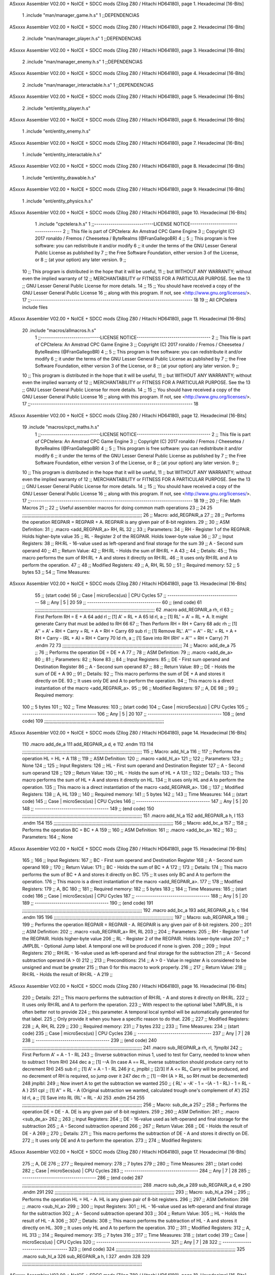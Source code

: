 ASxxxx Assembler V02.00 + NoICE + SDCC mods  (Zilog Z80 / Hitachi HD64180), page 1.
Hexadecimal [16-Bits]



                              1 .include "man/manager_game.h.s"
                              1 ;;DEPENDENCIAS
ASxxxx Assembler V02.00 + NoICE + SDCC mods  (Zilog Z80 / Hitachi HD64180), page 2.
Hexadecimal [16-Bits]



                              2     .include "man/manager_player.h.s"
                              1 ;;DEPENDENCIAS
ASxxxx Assembler V02.00 + NoICE + SDCC mods  (Zilog Z80 / Hitachi HD64180), page 3.
Hexadecimal [16-Bits]



                              2     .include "man/manager_enemy.h.s"
                              1 ;;DEPENDENCIAS
ASxxxx Assembler V02.00 + NoICE + SDCC mods  (Zilog Z80 / Hitachi HD64180), page 4.
Hexadecimal [16-Bits]



                              2     .include "man/manager_interactable.h.s"
                              1 ;;DEPENDENCIAS
ASxxxx Assembler V02.00 + NoICE + SDCC mods  (Zilog Z80 / Hitachi HD64180), page 5.
Hexadecimal [16-Bits]



                              2     .include "ent/entity_player.h.s"
ASxxxx Assembler V02.00 + NoICE + SDCC mods  (Zilog Z80 / Hitachi HD64180), page 6.
Hexadecimal [16-Bits]



                              1 .include "ent/entity_enemy.h.s"
ASxxxx Assembler V02.00 + NoICE + SDCC mods  (Zilog Z80 / Hitachi HD64180), page 7.
Hexadecimal [16-Bits]



                              1 .include "ent/entity_interactable.h.s"
ASxxxx Assembler V02.00 + NoICE + SDCC mods  (Zilog Z80 / Hitachi HD64180), page 8.
Hexadecimal [16-Bits]



                              1 .include "ent/entity_drawable.h.s"
ASxxxx Assembler V02.00 + NoICE + SDCC mods  (Zilog Z80 / Hitachi HD64180), page 9.
Hexadecimal [16-Bits]



                              1 .include "ent/entity_physics.h.s"
ASxxxx Assembler V02.00 + NoICE + SDCC mods  (Zilog Z80 / Hitachi HD64180), page 10.
Hexadecimal [16-Bits]



                              1 .include "cpctelera.h.s"
                              1 ;;-----------------------------LICENSE NOTICE------------------------------------
                              2 ;;  This file is part of CPCtelera: An Amstrad CPC Game Engine
                              3 ;;  Copyright (C) 2017 ronaldo / Fremos / Cheesetea / ByteRealms (@FranGallegoBR)
                              4 ;;
                              5 ;;  This program is free software: you can redistribute it and/or modify
                              6 ;;  it under the terms of the GNU Lesser General Public License as published by
                              7 ;;  the Free Software Foundation, either version 3 of the License, or
                              8 ;;  (at your option) any later version.
                              9 ;;
                             10 ;;  This program is distributed in the hope that it will be useful,
                             11 ;;  but WITHOUT ANY WARRANTY; without even the implied warranty of
                             12 ;;  MERCHANTABILITY or FITNESS FOR A PARTICULAR PURPOSE.  See the
                             13 ;;  GNU Lesser General Public License for more details.
                             14 ;;
                             15 ;;  You should have received a copy of the GNU Lesser General Public License
                             16 ;;  along with this program.  If not, see <http://www.gnu.org/licenses/>.
                             17 ;;-------------------------------------------------------------------------------
                             18 
                             19 ;; All CPCtelera include files
ASxxxx Assembler V02.00 + NoICE + SDCC mods  (Zilog Z80 / Hitachi HD64180), page 11.
Hexadecimal [16-Bits]



                             20 .include "macros/allmacros.h.s"
                              1 ;;-----------------------------LICENSE NOTICE------------------------------------
                              2 ;;  This file is part of CPCtelera: An Amstrad CPC Game Engine
                              3 ;;  Copyright (C) 2017 ronaldo / Fremos / Cheesetea / ByteRealms (@FranGallegoBR)
                              4 ;;
                              5 ;;  This program is free software: you can redistribute it and/or modify
                              6 ;;  it under the terms of the GNU Lesser General Public License as published by
                              7 ;;  the Free Software Foundation, either version 3 of the License, or
                              8 ;;  (at your option) any later version.
                              9 ;;
                             10 ;;  This program is distributed in the hope that it will be useful,
                             11 ;;  but WITHOUT ANY WARRANTY; without even the implied warranty of
                             12 ;;  MERCHANTABILITY or FITNESS FOR A PARTICULAR PURPOSE.  See the
                             13 ;;  GNU Lesser General Public License for more details.
                             14 ;;
                             15 ;;  You should have received a copy of the GNU Lesser General Public License
                             16 ;;  along with this program.  If not, see <http://www.gnu.org/licenses/>.
                             17 ;;-------------------------------------------------------------------------------
                             18 
ASxxxx Assembler V02.00 + NoICE + SDCC mods  (Zilog Z80 / Hitachi HD64180), page 12.
Hexadecimal [16-Bits]



                             19 .include "macros/cpct_maths.h.s"
                              1 ;;-----------------------------LICENSE NOTICE------------------------------------
                              2 ;;  This file is part of CPCtelera: An Amstrad CPC Game Engine 
                              3 ;;  Copyright (C) 2017 ronaldo / Fremos / Cheesetea / ByteRealms (@FranGallegoBR)
                              4 ;;
                              5 ;;  This program is free software: you can redistribute it and/or modify
                              6 ;;  it under the terms of the GNU Lesser General Public License as published by
                              7 ;;  the Free Software Foundation, either version 3 of the License, or
                              8 ;;  (at your option) any later version.
                              9 ;;
                             10 ;;  This program is distributed in the hope that it will be useful,
                             11 ;;  but WITHOUT ANY WARRANTY; without even the implied warranty of
                             12 ;;  MERCHANTABILITY or FITNESS FOR A PARTICULAR PURPOSE.  See the
                             13 ;;  GNU Lesser General Public License for more details.
                             14 ;;
                             15 ;;  You should have received a copy of the GNU Lesser General Public License
                             16 ;;  along with this program.  If not, see <http://www.gnu.org/licenses/>.
                             17 ;;-------------------------------------------------------------------------------
                             18 
                             19 ;;
                             20 ;; File: Math Macros
                             21 ;;
                             22 ;;    Useful assembler macros for doing common math operations
                             23 ;;
                             24 
                             25 ;;;;;;;;;;;;;;;;;;;;;;;;;;;;;;;;;;;;;;;;;;;;;;;;;;;;;;;;;;;;;;;;;;;;;;;;;;;;;;;;;;;;;;;;;
                             26 ;; Macro: add_REGPAIR_a 
                             27 ;;
                             28 ;;    Performs the operation REGPAIR = REGPAIR + A. REGPAIR is any given pair of 8-bit registers.
                             29 ;;
                             30 ;; ASM Definition:
                             31 ;;    .macro <add_REGPAIR_a> RH, RL
                             32 ;;
                             33 ;; Parameters:
                             34 ;;    RH    - Register 1 of the REGPAIR. Holds higher-byte value
                             35 ;;    RL    - Register 2 of the REGPAIR. Holds lower-byte value
                             36 ;; 
                             37 ;; Input Registers: 
                             38 ;;    RH:RL - 16-value used as left-operand and final storage for the sum
                             39 ;;    A     - Second sum operand
                             40 ;;
                             41 ;; Return Value:
                             42 ;;    RH:RL - Holds the sum of RH:RL + A
                             43 ;;
                             44 ;; Details:
                             45 ;;    This macro performs the sum of RH:RL + A and stores it directly on RH:RL.
                             46 ;; It uses only RH:RL and A to perform the operation.
                             47 ;;
                             48 ;; Modified Registers: 
                             49 ;;    A, RH, RL
                             50 ;;
                             51 ;; Required memory:
                             52 ;;    5 bytes
                             53 ;;
                             54 ;; Time Measures:
ASxxxx Assembler V02.00 + NoICE + SDCC mods  (Zilog Z80 / Hitachi HD64180), page 13.
Hexadecimal [16-Bits]



                             55 ;; (start code)
                             56 ;;  Case | microSecs(us) | CPU Cycles
                             57 ;; ------------------------------------
                             58 ;;  Any  |       5       |     20
                             59 ;; ------------------------------------
                             60 ;; (end code)
                             61 ;;;;;;;;;;;;;;;;;;;;;;;;;;;;;;;;;;;;;;;;;;;;;;;;;;;;;;;;;;;;;;;;;;;;;;;;;;;;;;;;;;;;;;;;;
                             62 .macro add_REGPAIR_a rh, rl
                             63    ;; First Perform RH = E + A
                             64    add rl    ;; [1] A' = RL + A 
                             65    ld  rl, a ;; [1] RL' = A' = RL + A. It might generate Carry that must be added to RH
                             66    
                             67    ;; Then Perform RH = RH + Carry 
                             68    adc rh    ;; [1] A'' = A' + RH + Carry = RL + A + RH + Carry
                             69    sub rl    ;; [1] Remove RL'. A''' = A'' - RL' = RL + A + RH + Carry - (RL + A) = RH + Carry
                             70    ld  rh, a ;; [1] Save into RH (RH' = A''' = RH + Carry)
                             71 .endm
                             72 
                             73 ;;;;;;;;;;;;;;;;;;;;;;;;;;;;;;;;;;;;;;;;;;;;;;;;;;;;;;;;;;;;;;;;;;;;;;;;;;;;;;;;;;;;;;;;;
                             74 ;; Macro: add_de_a
                             75 ;;
                             76 ;;    Performs the operation DE = DE + A
                             77 ;;
                             78 ;; ASM Definition:
                             79 ;;    .macro <add_de_a>
                             80 ;;
                             81 ;; Parameters:
                             82 ;;    None
                             83 ;; 
                             84 ;; Input Registers: 
                             85 ;;    DE    - First sum operand and Destination Register
                             86 ;;    A     - Second sum operand
                             87 ;;
                             88 ;; Return Value:
                             89 ;;    DE - Holds the sum of DE + A
                             90 ;;
                             91 ;; Details:
                             92 ;;    This macro performs the sum of DE + A and stores it directly on DE.
                             93 ;; It uses only DE and A to perform the operation.
                             94 ;;    This macro is a direct instantiation of the macro <add_REGPAIR_a>.
                             95 ;;
                             96 ;; Modified Registers: 
                             97 ;;    A, DE
                             98 ;;
                             99 ;; Required memory:
                            100 ;;    5 bytes
                            101 ;;
                            102 ;; Time Measures:
                            103 ;; (start code)
                            104 ;;  Case | microSecs(us) | CPU Cycles
                            105 ;; ------------------------------------
                            106 ;;  Any  |       5       |     20
                            107 ;; ------------------------------------
                            108 ;; (end code)
                            109 ;;;;;;;;;;;;;;;;;;;;;;;;;;;;;;;;;;;;;;;;;;;;;;;;;;;;;;;;;;;;;;;;;;;;;;;;;;;;;;;;;;;;;;;;;
ASxxxx Assembler V02.00 + NoICE + SDCC mods  (Zilog Z80 / Hitachi HD64180), page 14.
Hexadecimal [16-Bits]



                            110 .macro add_de_a
                            111    add_REGPAIR_a  d, e
                            112 .endm
                            113 
                            114 ;;;;;;;;;;;;;;;;;;;;;;;;;;;;;;;;;;;;;;;;;;;;;;;;;;;;;;;;;;;;;;;;;;;;;;;;;;;;;;;;;;;;;;;;;
                            115 ;; Macro: add_hl_a
                            116 ;;
                            117 ;;    Performs the operation HL = HL + A
                            118 ;;
                            119 ;; ASM Definition:
                            120 ;;    .macro <add_hl_a>
                            121 ;;
                            122 ;; Parameters:
                            123 ;;    None
                            124 ;; 
                            125 ;; Input Registers: 
                            126 ;;    HL    - First sum operand and Destination Register
                            127 ;;    A     - Second sum operand
                            128 ;;
                            129 ;; Return Value:
                            130 ;;    HL - Holds the sum of HL + A
                            131 ;;
                            132 ;; Details:
                            133 ;;    This macro performs the sum of HL + A and stores it directly on HL.
                            134 ;; It uses only HL and A to perform the operation.
                            135 ;;    This macro is a direct instantiation of the macro <add_REGPAIR_a>.
                            136 ;;
                            137 ;; Modified Registers: 
                            138 ;;    A, HL
                            139 ;;
                            140 ;; Required memory:
                            141 ;;    5 bytes
                            142 ;;
                            143 ;; Time Measures:
                            144 ;; (start code)
                            145 ;;  Case | microSecs(us) | CPU Cycles
                            146 ;; ------------------------------------
                            147 ;;  Any  |       5       |     20
                            148 ;; ------------------------------------
                            149 ;; (end code)
                            150 ;;;;;;;;;;;;;;;;;;;;;;;;;;;;;;;;;;;;;;;;;;;;;;;;;;;;;;;;;;;;;;;;;;;;;;;;;;;;;;;;;;;;;;;;;
                            151 .macro add_hl_a
                            152    add_REGPAIR_a  h, l
                            153 .endm
                            154 
                            155 ;;;;;;;;;;;;;;;;;;;;;;;;;;;;;;;;;;;;;;;;;;;;;;;;;;;;;;;;;;;;;;;;;;;;;;;;;;;;;;;;;;;;;;;;;
                            156 ;; Macro: add_bc_a
                            157 ;;
                            158 ;;    Performs the operation BC = BC + A
                            159 ;;
                            160 ;; ASM Definition:
                            161 ;;    .macro <add_bc_a>
                            162 ;;
                            163 ;; Parameters:
                            164 ;;    None
ASxxxx Assembler V02.00 + NoICE + SDCC mods  (Zilog Z80 / Hitachi HD64180), page 15.
Hexadecimal [16-Bits]



                            165 ;; 
                            166 ;; Input Registers: 
                            167 ;;    BC    - First sum operand and Destination Register
                            168 ;;    A     - Second sum operand
                            169 ;;
                            170 ;; Return Value:
                            171 ;;    BC - Holds the sum of BC + A
                            172 ;;
                            173 ;; Details:
                            174 ;;    This macro performs the sum of BC + A and stores it directly on BC.
                            175 ;; It uses only BC and A to perform the operation.
                            176 ;;    This macro is a direct instantiation of the macro <add_REGPAIR_a>.
                            177 ;;
                            178 ;; Modified Registers: 
                            179 ;;    A, BC
                            180 ;;
                            181 ;; Required memory:
                            182 ;;    5 bytes
                            183 ;;
                            184 ;; Time Measures:
                            185 ;; (start code)
                            186 ;;  Case | microSecs(us) | CPU Cycles
                            187 ;; ------------------------------------
                            188 ;;  Any  |       5       |     20
                            189 ;; ------------------------------------
                            190 ;; (end code)
                            191 ;;;;;;;;;;;;;;;;;;;;;;;;;;;;;;;;;;;;;;;;;;;;;;;;;;;;;;;;;;;;;;;;;;;;;;;;;;;;;;;;;;;;;;;;;
                            192 .macro add_bc_a
                            193    add_REGPAIR_a  b, c
                            194 .endm
                            195 
                            196 ;;;;;;;;;;;;;;;;;;;;;;;;;;;;;;;;;;;;;;;;;;;;;;;;;;;;;;;;;;;;;;;;;;;;;;;;;;;;;;;;;;;;;;;;;
                            197 ;; Macro: sub_REGPAIR_a 
                            198 ;;
                            199 ;;    Performs the operation REGPAIR = REGPAIR - A. REGPAIR is any given pair of 8-bit registers.
                            200 ;;
                            201 ;; ASM Definition:
                            202 ;;    .macro <sub_REGPAIR_a> RH, RL
                            203 ;;
                            204 ;; Parameters:
                            205 ;;    RH    - Register 1 of the REGPAIR. Holds higher-byte value
                            206 ;;    RL    - Register 2 of the REGPAIR. Holds lower-byte value
                            207 ;;  ?JMPLBL - Optional Jump label. A temporal one will be produced if none is given.
                            208 ;; 
                            209 ;; Input Registers: 
                            210 ;;    RH:RL - 16-value used as left-operand and final storage for the subtraction
                            211 ;;    A     - Second subtraction operand (A > 0)
                            212 ;;
                            213 ;; Preconditions:
                            214 ;;    A > 0 - Value in register A is considered to be unsigned and must be greater
                            215 ;;            than 0 for this macro to work properly.
                            216 ;;
                            217 ;; Return Value:
                            218 ;;    RH:RL - Holds the result of RH:RL - A
                            219 ;;
ASxxxx Assembler V02.00 + NoICE + SDCC mods  (Zilog Z80 / Hitachi HD64180), page 16.
Hexadecimal [16-Bits]



                            220 ;; Details:
                            221 ;;    This macro performs the subtraction of RH:RL - A and stores it directly on RH:RL.
                            222 ;; It uses only RH:RL and A to perform the operation.
                            223 ;;    With respect to the optional label ?JMPLBL, it is often better not to provide 
                            224 ;; this parameter. A temporal local symbol will be automatically generated for that label.
                            225 ;; Only provide it when you have a specific reason to do that.
                            226 ;;
                            227 ;; Modified Registers: 
                            228 ;;    A, RH, RL
                            229 ;;
                            230 ;; Required memory:
                            231 ;;    7 bytes
                            232 ;;
                            233 ;; Time Measures:
                            234 ;; (start code)
                            235 ;;  Case | microSecs(us) | CPU Cycles
                            236 ;; ------------------------------------
                            237 ;;  Any  |       7       |     28
                            238 ;; ------------------------------------
                            239 ;; (end code)
                            240 ;;;;;;;;;;;;;;;;;;;;;;;;;;;;;;;;;;;;;;;;;;;;;;;;;;;;;;;;;;;;;;;;;;;;;;;;;;;;;;;;;;;;;;;;;
                            241 .macro sub_REGPAIR_a rh, rl, ?jmplbl
                            242    ;; First Perform A' = A - 1 - RL 
                            243    ;; (Inverse subtraction minus 1, used  to test for Carry, needed to know when to subtract 1 from RH)
                            244    dec    a          ;; [1] --A (In case A == RL, inverse subtraction should produce carry not to decrement RH)
                            245    sub   rl          ;; [1] A' = A - 1 - RL
                            246    jr     c, jmplbl  ;; [2/3] If A <= RL, Carry will be produced, and no decrement of RH is required, so jump over it
                            247      dec   rh        ;; [1] --RH (A > RL, so RH must be decremented)
                            248 jmplbl:   
                            249    ;; Now invert A to get the subtraction we wanted 
                            250    ;; { RL' = -A' - 1 = -(A - 1 - RL) - 1 = RL - A }
                            251    cpl            ;; [1] A'' = RL - A (Original subtraction we wanted, calculated trough one's complement of A')
                            252    ld    rl, a    ;; [1] Save into RL (RL' = RL - A)
                            253 .endm
                            254 
                            255 ;;;;;;;;;;;;;;;;;;;;;;;;;;;;;;;;;;;;;;;;;;;;;;;;;;;;;;;;;;;;;;;;;;;;;;;;;;;;;;;;;;;;;;;;;
                            256 ;; Macro: sub_de_a 
                            257 ;;
                            258 ;;    Performs the operation DE = DE - A. DE is any given pair of 8-bit registers.
                            259 ;;
                            260 ;; ASM Definition:
                            261 ;;    .macro <sub_de_a>
                            262 ;; 
                            263 ;; Input Registers: 
                            264 ;;    DE - 16-value used as left-operand and final storage for the subtraction
                            265 ;;    A  - Second subtraction operand
                            266 ;;
                            267 ;; Return Value:
                            268 ;;    DE - Holds the result of DE - A
                            269 ;;
                            270 ;; Details:
                            271 ;;    This macro performs the subtraction of DE - A and stores it directly on DE.
                            272 ;; It uses only DE and A to perform the operation.
                            273 ;;
                            274 ;; Modified Registers: 
ASxxxx Assembler V02.00 + NoICE + SDCC mods  (Zilog Z80 / Hitachi HD64180), page 17.
Hexadecimal [16-Bits]



                            275 ;;    A, DE
                            276 ;;
                            277 ;; Required memory:
                            278 ;;    7 bytes
                            279 ;;
                            280 ;; Time Measures:
                            281 ;; (start code)
                            282 ;;  Case | microSecs(us) | CPU Cycles
                            283 ;; ------------------------------------
                            284 ;;  Any  |       7       |     28
                            285 ;; ------------------------------------
                            286 ;; (end code)
                            287 ;;;;;;;;;;;;;;;;;;;;;;;;;;;;;;;;;;;;;;;;;;;;;;;;;;;;;;;;;;;;;;;;;;;;;;;;;;;;;;;;;;;;;;;;;
                            288 .macro sub_de_a
                            289    sub_REGPAIR_a  d, e
                            290 .endm
                            291 
                            292 ;;;;;;;;;;;;;;;;;;;;;;;;;;;;;;;;;;;;;;;;;;;;;;;;;;;;;;;;;;;;;;;;;;;;;;;;;;;;;;;;;;;;;;;;;
                            293 ;; Macro: sub_hl_a 
                            294 ;;
                            295 ;;    Performs the operation HL = HL - A. HL is any given pair of 8-bit registers.
                            296 ;;
                            297 ;; ASM Definition:
                            298 ;;    .macro <sub_hl_a>
                            299 ;; 
                            300 ;; Input Registers: 
                            301 ;;    HL - 16-value used as left-operand and final storage for the subtraction
                            302 ;;    A  - Second subtraction operand
                            303 ;;
                            304 ;; Return Value:
                            305 ;;    HL - Holds the result of HL - A
                            306 ;;
                            307 ;; Details:
                            308 ;;    This macro performs the subtraction of HL - A and stores it directly on HL.
                            309 ;; It uses only HL and A to perform the operation.
                            310 ;;
                            311 ;; Modified Registers: 
                            312 ;;    A, HL
                            313 ;;
                            314 ;; Required memory:
                            315 ;;    7 bytes
                            316 ;;
                            317 ;; Time Measures:
                            318 ;; (start code)
                            319 ;;  Case | microSecs(us) | CPU Cycles
                            320 ;; ------------------------------------
                            321 ;;  Any  |       7       |     28
                            322 ;; ------------------------------------
                            323 ;; (end code)
                            324 ;;;;;;;;;;;;;;;;;;;;;;;;;;;;;;;;;;;;;;;;;;;;;;;;;;;;;;;;;;;;;;;;;;;;;;;;;;;;;;;;;;;;;;;;;
                            325 .macro sub_hl_a
                            326    sub_REGPAIR_a  h, l
                            327 .endm
                            328 
                            329 ;;;;;;;;;;;;;;;;;;;;;;;;;;;;;;;;;;;;;;;;;;;;;;;;;;;;;;;;;;;;;;;;;;;;;;;;;;;;;;;;;;;;;;;;;
ASxxxx Assembler V02.00 + NoICE + SDCC mods  (Zilog Z80 / Hitachi HD64180), page 18.
Hexadecimal [16-Bits]



                            330 ;; Macro: sub_bc_a 
                            331 ;;
                            332 ;;    Performs the operation BC = BC - A. BC is any given pair of 8-bit registers.
                            333 ;;
                            334 ;; ASM Definition:
                            335 ;;    .macro <sub_bc_a>
                            336 ;; 
                            337 ;; Input Registers: 
                            338 ;;    BC - 16-value used as left-operand and final storage for the subtraction
                            339 ;;    A  - Second subtraction operand
                            340 ;;
                            341 ;; Return Value:
                            342 ;;    BC - Holds the result of BC - A
                            343 ;;
                            344 ;; Details:
                            345 ;;    This macro performs the subtraction of BC - A and stores it directly on BC.
                            346 ;; It uses only BC and A to perform the operation.
                            347 ;;
                            348 ;; Modified Registers: 
                            349 ;;    A, BC
                            350 ;;
                            351 ;; Required memory:
                            352 ;;    7 bytes
                            353 ;;
                            354 ;; Time Measures:
                            355 ;; (start code)
                            356 ;;  Case | microSecs(us) | CPU Cycles
                            357 ;; ------------------------------------
                            358 ;;  Any  |       7       |     28
                            359 ;; ------------------------------------
                            360 ;; (end code)
                            361 ;;;;;;;;;;;;;;;;;;;;;;;;;;;;;;;;;;;;;;;;;;;;;;;;;;;;;;;;;;;;;;;;;;;;;;;;;;;;;;;;;;;;;;;;;
                            362 .macro sub_bc_a
                            363    sub_REGPAIR_a  b, c
                            364 .endm
ASxxxx Assembler V02.00 + NoICE + SDCC mods  (Zilog Z80 / Hitachi HD64180), page 19.
Hexadecimal [16-Bits]



                             20 .include "macros/cpct_opcodeConstants.h.s"
                              1 ;;-----------------------------LICENSE NOTICE------------------------------------
                              2 ;;  This file is part of CPCtelera: An Amstrad CPC Game Engine 
                              3 ;;  Copyright (C) 2016 ronaldo / Fremos / Cheesetea / ByteRealms (@FranGallegoBR)
                              4 ;;
                              5 ;;  This program is free software: you can redistribute it and/or modify
                              6 ;;  it under the terms of the GNU Lesser General Public License as published by
                              7 ;;  the Free Software Foundation, either version 3 of the License, or
                              8 ;;  (at your option) any later version.
                              9 ;;
                             10 ;;  This program is distributed in the hope that it will be useful,
                             11 ;;  but WITHOUT ANY WARRANTY; without even the implied warranty of
                             12 ;;  MERCHANTABILITY or FITNESS FOR A PARTICULAR PURPOSE.  See the
                             13 ;;  GNU Lesser General Public License for more details.
                             14 ;;
                             15 ;;  You should have received a copy of the GNU Lesser General Public License
                             16 ;;  along with this program.  If not, see <http://www.gnu.org/licenses/>.
                             17 ;;-------------------------------------------------------------------------------
                             18 
                             19 ;;
                             20 ;; File: Opcodes
                             21 ;;
                             22 ;;    Constant definitions of Z80 opcodes. This will be normally used as data
                             23 ;; for self-modifying code.
                             24 ;;
                             25 
                             26 ;; Constant: opc_JR
                             27 ;;    Opcode for "JR xx" instruction. Requires 1-byte parameter (xx)
                     0018    28 opc_JR   = 0x18
                             29 
                             30 ;; Constant: opc_LD_D
                             31 ;;    Opcode for "LD d, xx" instruction. Requires 1-byte parameter (xx)
                     0016    32 opc_LD_D = 0x16
                             33 
                             34 ;; Constant: opc_EI
                             35 ;;    Opcode for "EI" instruction. 
                     00FB    36 opc_EI = 0xFB
                             37 
                             38 ;; Constant: opc_DI
                             39 ;;    Opcode for "DI" instruction. 
                     00F3    40 opc_DI = 0xF3
ASxxxx Assembler V02.00 + NoICE + SDCC mods  (Zilog Z80 / Hitachi HD64180), page 20.
Hexadecimal [16-Bits]



                             21 .include "macros/cpct_reverseBits.h.s"
                              1 ;;-----------------------------LICENSE NOTICE------------------------------------
                              2 ;;  This file is part of CPCtelera: An Amstrad CPC Game Engine 
                              3 ;;  Copyright (C) 2016 ronaldo / Fremos / Cheesetea / ByteRealms (@FranGallegoBR)
                              4 ;;
                              5 ;;  This program is free software: you can redistribute it and/or modify
                              6 ;;  it under the terms of the GNU Lesser General Public License as published by
                              7 ;;  the Free Software Foundation, either version 3 of the License, or
                              8 ;;  (at your option) any later version.
                              9 ;;
                             10 ;;  This program is distributed in the hope that it will be useful,
                             11 ;;  but WITHOUT ANY WARRANTY; without even the implied warranty of
                             12 ;;  MERCHANTABILITY or FITNESS FOR A PARTICULAR PURPOSE.  See the
                             13 ;;  GNU Lesser General Public License for more details.
                             14 ;;
                             15 ;;  You should have received a copy of the GNU Lesser General Public License
                             16 ;;  along with this program.  If not, see <http://www.gnu.org/licenses/>.
                             17 ;;-------------------------------------------------------------------------------
                             18 
                             19 ;;
                             20 ;; File: Reverse Bits
                             21 ;;
                             22 ;;    Useful macros for bit reversing and selecting in different ways. Only
                             23 ;; valid to be used from assembly language (not from C).
                             24 ;;
                             25 
                             26 ;;;;;;;;;;;;;;;;;;;;;;;;;;;;;;;;;;;;;;;;;;;;;;;;;;;;;;;;;;;;;;;;;;;;;;;;;;;;;;;;;;;;;;;;;
                             27 ;; Macro: cpctm_reverse_and_select_bits_of_A
                             28 ;;
                             29 ;;    Reorders the bits of A and mixes them letting the user select the 
                             30 ;; new order for the bits by using a selection mask.
                             31 ;;
                             32 ;; Parameters:
                             33 ;;    TReg          - An 8-bits register that will be used for intermediate calculations.
                             34 ;; This register may be one of these: B, C, D, E, H, L
                             35 ;;    SelectionMask - An 8-bits mask that will be used to select the bits to get from 
                             36 ;; the reordered bits. It might be an 8-bit register or even (hl).
                             37 ;; 
                             38 ;; Input Registers: 
                             39 ;;    A     - Byte to be reversed
                             40 ;;    TReg  - Should have a copy of A (same exact value)
                             41 ;;
                             42 ;; Return Value:
                             43 ;;    A - Resulting value with bits reversed and selected 
                             44 ;;
                             45 ;; Details:
                             46 ;;    This macro reorders the bits in A and mixes them with the same bits in
                             47 ;; their original order by using a *SelectionMask*. The process is as follows:
                             48 ;;
                             49 ;;    1. Consider the 8 bits of A = TReg = [01234567]
                             50 ;;    2. Reorder the 8 bits of A, producing A2 = [32547610]
                             51 ;;    2. Reorder the bits of TReg, producing TReg2 = [76103254]
                             52 ;;    3. Combines both reorders into final result using a *SelectionMask*. Each 
                             53 ;; 0 bit from the selection mask means "select bit from A2", whereas each 1 bit
                             54 ;; means "select bit from TReg2".
ASxxxx Assembler V02.00 + NoICE + SDCC mods  (Zilog Z80 / Hitachi HD64180), page 21.
Hexadecimal [16-Bits]



                             55 ;;
                             56 ;;    For instance, a selection mask 0b11001100 will produce this result:
                             57 ;;
                             58 ;; (start code)
                             59 ;;       A2 = [ 32 54 76 10 ]
                             60 ;;    TReg2 = [ 76 10 32 54 ]
                             61 ;;  SelMask = [ 11 00 11 00 ] // 1 = TReg2-bits, 0 = A2-bits
                             62 ;;  ---------------------------
                             63 ;;   Result = [ 76 54 32 10 ]
                             64 ;; (end code)
                             65 ;;
                             66 ;;    Therefore, mask 0b11001100 produces the effect of reversing the bits of A
                             67 ;; completely. Other masks will produce different reorders of the bits in A, for
                             68 ;; different requirements or needs.
                             69 ;;
                             70 ;; Modified Registers: 
                             71 ;;    AF, TReg
                             72 ;;
                             73 ;; Required memory:
                             74 ;;    16 bytes
                             75 ;;
                             76 ;; Time Measures:
                             77 ;; (start code)
                             78 ;;  Case | microSecs(us) | CPU Cycles
                             79 ;; ------------------------------------
                             80 ;;  Any  |      16       |     64
                             81 ;; ------------------------------------
                             82 ;; (end code)
                             83 ;;;;;;;;;;;;;;;;;;;;;;;;;;;;;;;;;;;;;;;;;;;;;;;;;;;;;;;;;;;;;;;;;;;;;;;;;;;;;;;;;;;;;;;;;
                             84 .macro cpctm_reverse_and_select_bits_of_A  TReg, SelectionMask
                             85    rlca            ;; [1] | Rotate left twice so that...
                             86    rlca            ;; [1] | ... A=[23456701]
                             87 
                             88    ;; Mix bits of TReg and A so that all bits are in correct relative order
                             89    ;; but displaced from their final desired location
                             90    xor TReg        ;; [1] TReg = [01234567] (original value)
                             91    and #0b01010101 ;; [2]    A = [23456701] (bits rotated twice left)
                             92    xor TReg        ;; [1]   A2 = [03254761] (TReg mixed with A to get bits in order)
                             93    
                             94    ;; Now get bits 54 and 10 in their right location and save them into TReg
                             95    rlca            ;; [1]    A = [ 32 54 76 10 ] (54 and 10 are in their desired place)
                             96    ld TReg, a      ;; [1] TReg = A (Save this bit location into TReg)
                             97    
                             98    ;; Now get bits 76 and 32 in their right location in A
                             99    rrca            ;; [1] | Rotate A right 4 times to...
                            100    rrca            ;; [1] | ... get bits 76 and 32 located at their ...
                            101    rrca            ;; [1] | ... desired location :
                            102    rrca            ;; [1] | ... A = [ 76 10 32 54 ] (76 and 32 are in their desired place)
                            103    
                            104    ;; Finally, mix bits from TReg and A to get all bits reversed and selected
                            105    xor TReg          ;; [1] TReg = [32547610] (Mixed bits with 54 & 10 in their right place)
                            106    and SelectionMask ;; [2]    A = [76103254] (Mixed bits with 76 & 32 in their right place)
                            107    xor TReg          ;; [1]   A2 = [xxxxxxxx] final value: bits of A reversed and selected using *SelectionMask*
                            108 .endm
                            109 
ASxxxx Assembler V02.00 + NoICE + SDCC mods  (Zilog Z80 / Hitachi HD64180), page 22.
Hexadecimal [16-Bits]



                            110 ;;;;;;;;;;;;;;;;;;;;;;;;;;;;;;;;;;;;;;;;;;;;;;;;;;;;;;;;;;;;;;;;;;;;;;;;;;;;;;;;;;;;;;;;;
                            111 ;; Macro: cpctm_reverse_bits_of_A 
                            112 ;; Macro: cpctm_reverse_mode_2_pixels_of_A
                            113 ;;
                            114 ;;    Reverses the 8-bits of A, from [01234567] to [76543210]. This also reverses
                            115 ;; all pixels contained in A when A is in screen pixel format, mode 2.
                            116 ;;
                            117 ;; Parameters:
                            118 ;;    TReg - An 8-bits register that will be used for intermediate calculations.
                            119 ;; This register may be one of these: B, C, D, E, H, L
                            120 ;; 
                            121 ;; Input Registers: 
                            122 ;;    A    - Byte to be reversed
                            123 ;;    TReg - Should have a copy of A (same exact value)
                            124 ;;
                            125 ;; Return Value:
                            126 ;;    A - Resulting value with bits reversed 
                            127 ;;
                            128 ;; Requires:
                            129 ;;   - Uses the macro <cpctm_reverse_and_select_bits_of_A>.
                            130 ;;
                            131 ;; Details:
                            132 ;;    This macro reverses the bits in A. If bits of A = [01234567], the final
                            133 ;; result after processing this macro will be A = [76543210]. Register TReg is
                            134 ;; used for intermediate calculations and its value is destroyed.
                            135 ;;
                            136 ;; Modified Registers: 
                            137 ;;    AF, TReg
                            138 ;;
                            139 ;; Required memory:
                            140 ;;    16 bytes
                            141 ;;
                            142 ;; Time Measures:
                            143 ;; (start code)
                            144 ;;  Case | microSecs(us) | CPU Cycles
                            145 ;; ------------------------------------
                            146 ;;  Any  |      16       |     64
                            147 ;; ------------------------------------
                            148 ;; (end code)
                            149 ;;;;;;;;;;;;;;;;;;;;;;;;;;;;;;;;;;;;;;;;;;;;;;;;;;;;;;;;;;;;;;;;;;;;;;;;;;;;;;;;;;;;;;;;;
                            150 .macro cpctm_reverse_bits_of_A  TReg
                            151    cpctm_reverse_and_select_bits_of_A  TReg, #0b11001100
                            152 .endm
                            153 .macro cpctm_reverse_mode_2_pixels_of_A   TReg
                            154    cpctm_reverse_bits_of_A  TReg
                            155 .endm
                            156 
                            157 ;;;;;;;;;;;;;;;;;;;;;;;;;;;;;;;;;;;;;;;;;;;;;;;;;;;;;;;;;;;;;;;;;;;;;;;;;;;;;;;;;;;;;;;;;
                            158 ;; Macro: cpctm_reverse_mode_1_pixels_of_A
                            159 ;;
                            160 ;;    Reverses the order of pixel values contained in register A, assuming A is 
                            161 ;; in screen pixel format, mode 1.
                            162 ;;
                            163 ;; Parameters:
                            164 ;;    TReg - An 8-bits register that will be used for intermediate calculations.
ASxxxx Assembler V02.00 + NoICE + SDCC mods  (Zilog Z80 / Hitachi HD64180), page 23.
Hexadecimal [16-Bits]



                            165 ;; This register may be one of these: B, C, D, E, H, L
                            166 ;; 
                            167 ;; Input Registers: 
                            168 ;;    A    - Byte with pixel values to be reversed
                            169 ;;    TReg - Should have a copy of A (same exact value)
                            170 ;;
                            171 ;; Return Value:
                            172 ;;    A - Resulting byte with the 4 pixels values reversed in order
                            173 ;;
                            174 ;; Requires:
                            175 ;;   - Uses the macro <cpctm_reverse_and_select_bits_of_A>.
                            176 ;;
                            177 ;; Details:
                            178 ;;    This macro considers that A contains a byte that codifies 4 pixels in 
                            179 ;; screen pixel format, mode 1. It modifies A to reverse the order of its 4 
                            180 ;; contained pixel values left-to-right (1234 -> 4321). With respect to the 
                            181 ;; order of the 8-bits of A, the concrete operations performed is:
                            182 ;; (start code)
                            183 ;;    A = [01234567] == reverse-pixels ==> [32107654] = A2
                            184 ;; (end code)
                            185 ;;    You may want to check <cpct_px2byteM1> to know how bits codify both pixels
                            186 ;; in one single byte for screen pixel format, mode 1.
                            187 ;;
                            188 ;;    *TReg* is an 8-bit register that will be used for intermediate calculations,
                            189 ;; destroying its original value (that should be same as A, at the start).
                            190 ;;
                            191 ;; Modified Registers: 
                            192 ;;    AF, TReg
                            193 ;;
                            194 ;; Required memory:
                            195 ;;    16 bytes
                            196 ;;
                            197 ;; Time Measures:
                            198 ;; (start code)
                            199 ;;  Case | microSecs(us) | CPU Cycles
                            200 ;; ------------------------------------
                            201 ;;  Any  |      16       |     64
                            202 ;; ------------------------------------
                            203 ;; (end code)
                            204 ;;;;;;;;;;;;;;;;;;;;;;;;;;;;;;;;;;;;;;;;;;;;;;;;;;;;;;;;;;;;;;;;;;;;;;;;;;;;;;;;;;;;;;;;;
                            205 .macro cpctm_reverse_mode_1_pixels_of_A  TReg
                            206    cpctm_reverse_and_select_bits_of_A  TReg, #0b00110011
                            207 .endm
                            208 
                            209 ;;;;;;;;;;;;;;;;;;;;;;;;;;;;;;;;;;;;;;;;;;;;;;;;;;;;;;;;;;;;;;;;;;;;;;;;;;;;;;;;;;;;;;;;;
                            210 ;; Macro: cpctm_reverse_mode_0_pixels_of_A
                            211 ;;
                            212 ;;    Reverses the order of pixel values contained in register A, assuming A is 
                            213 ;; in screen pixel format, mode 0.
                            214 ;;
                            215 ;; Parameters:
                            216 ;;    TReg - An 8-bits register that will be used for intermediate calculations.
                            217 ;; This register may be one of these: B, C, D, E, H, L
                            218 ;; 
                            219 ;; Input Registers: 
ASxxxx Assembler V02.00 + NoICE + SDCC mods  (Zilog Z80 / Hitachi HD64180), page 24.
Hexadecimal [16-Bits]



                            220 ;;    A    - Byte with pixel values to be reversed
                            221 ;;    TReg - Should have a copy of A (same exact value)
                            222 ;;
                            223 ;; Return Value:
                            224 ;;    A - Resulting byte with the 2 pixels values reversed in order
                            225 ;;
                            226 ;; Details:
                            227 ;;    This macro considers that A contains a byte that codifies 2 pixels in 
                            228 ;; screen pixel format, mode 0. It modifies A to reverse the order of its 2 
                            229 ;; contained pixel values left-to-right (12 -> 21). With respect to the 
                            230 ;; order of the 8-bits of A, the concrete operation performed is:
                            231 ;; (start code)
                            232 ;;    A = [01234567] == reverse-pixels ==> [10325476] = A2
                            233 ;; (end code)
                            234 ;;    You may want to check <cpct_px2byteM0> to know how bits codify both pixels
                            235 ;; in one single byte for screen pixel format, mode 0.
                            236 ;;
                            237 ;;    *TReg* is an 8-bit register that will be used for intermediate calculations,
                            238 ;; destroying its original value (that should be same as A, at the start).
                            239 ;;
                            240 ;; Modified Registers: 
                            241 ;;    AF, TReg
                            242 ;;
                            243 ;; Required memory:
                            244 ;;    7 bytes
                            245 ;;
                            246 ;; Time Measures:
                            247 ;; (start code)
                            248 ;;  Case | microSecs(us) | CPU Cycles
                            249 ;; ------------------------------------
                            250 ;;  Any  |       7       |     28
                            251 ;; ------------------------------------
                            252 ;; (end code)
                            253 ;;;;;;;;;;;;;;;;;;;;;;;;;;;;;;;;;;;;;;;;;;;;;;;;;;;;;;;;;;;;;;;;;;;;;;;;;;;;;;;;;;;;;;;;;
                            254 .macro cpctm_reverse_mode_0_pixels_of_A  TReg
                            255    rlca            ;; [1] | Rotate A twice to the left to get bits ordered...
                            256    rlca            ;; [1] | ... in the way we need for mixing, A = [23456701]
                            257   
                            258    ;; Mix TReg with A to get pixels reversed by reordering bits
                            259    xor TReg        ;; [1] | TReg = [01234567]
                            260    and #0b01010101 ;; [2] |    A = [23456701]
                            261    xor TReg        ;; [1] |   A2 = [03254761]
                            262    rrca            ;; [1] Rotate right to get pixels reversed A = [10325476]
                            263 .endm
ASxxxx Assembler V02.00 + NoICE + SDCC mods  (Zilog Z80 / Hitachi HD64180), page 25.
Hexadecimal [16-Bits]



                             22 .include "macros/cpct_undocumentedOpcodes.h.s"
                              1 ;;-----------------------------LICENSE NOTICE------------------------------------
                              2 ;;  This file is part of CPCtelera: An Amstrad CPC Game Engine 
                              3 ;;  Copyright (C) 2016 ronaldo / Fremos / Cheesetea / ByteRealms (@FranGallegoBR)
                              4 ;;
                              5 ;;  This program is free software: you can redistribute it and/or modify
                              6 ;;  it under the terms of the GNU Lesser General Public License as published by
                              7 ;;  the Free Software Foundation, either version 3 of the License, or
                              8 ;;  (at your option) any later version.
                              9 ;;
                             10 ;;  This program is distributed in the hope that it will be useful,
                             11 ;;  but WITHOUT ANY WARRANTY; without even the implied warranty of
                             12 ;;  MERCHANTABILITY or FITNESS FOR A PARTICULAR PURPOSE.  See the
                             13 ;;  GNU Lesser General Public License for more details.
                             14 ;;
                             15 ;;  You should have received a copy of the GNU Lesser General Public License
                             16 ;;  along with this program.  If not, see <http://www.gnu.org/licenses/>.
                             17 ;;-------------------------------------------------------------------------------
                             18 
                             19 ;;
                             20 ;; File: Undocumented Opcodes
                             21 ;;
                             22 ;;    Macros to clarify source code when using undocumented opcodes. Only
                             23 ;; valid to be used from assembly language (not from C).
                             24 ;;
                             25 
                             26 ;; Macro: jr__0
                             27 ;;    Opcode for "JR #0" instruction
                             28 ;; 
                             29 .macro jr__0
                             30    .DW #0x0018  ;; JR #00 (Normally used as a modifiable jump, as jr 0 is an infinite loop)
                             31 .endm
                             32 
                             33 ;;;;;;;;;;;;;;;;;;;;;;;;;;;;;;;;;;;;;;;;;;;;;;;;;;;;;;;;;;;;;;;;;;;;;;;;;;;;;;;;;;;;;;;;;;,
                             34 ;;;;;;;;;;;;;;;;;;;;;;;;;;;;;;;;;;;;;;;;;;;;;;;;;;;;;;;;;;;;;;;;;;;;;;;;;;;;;;;;;;;;;;;;;;,
                             35 ;; SLL Instructions
                             36 ;;;;;;;;;;;;;;;;;;;;;;;;;;;;;;;;;;;;;;;;;;;;;;;;;;;;;;;;;;;;;;;;;;;;;;;;;;;;;;;;;;;;;;;;;;,
                             37 ;;;;;;;;;;;;;;;;;;;;;;;;;;;;;;;;;;;;;;;;;;;;;;;;;;;;;;;;;;;;;;;;;;;;;;;;;;;;;;;;;;;;;;;;;;,
                             38 
                             39 ;; Macro: sll__b
                             40 ;;    Opcode for "SLL b" instruction
                             41 ;; 
                             42 .macro sll__b
                             43    .db #0xCB, #0x30  ;; Opcode for sll b
                             44 .endm
                             45 
                             46 ;; Macro: sll__c
                             47 ;;    Opcode for "SLL c" instruction
                             48 ;; 
                             49 .macro sll__c
                             50    .db #0xCB, #0x31  ;; Opcode for sll c
                             51 .endm
                             52 
                             53 ;; Macro: sll__d
                             54 ;;    Opcode for "SLL d" instruction
ASxxxx Assembler V02.00 + NoICE + SDCC mods  (Zilog Z80 / Hitachi HD64180), page 26.
Hexadecimal [16-Bits]



                             55 ;; 
                             56 .macro sll__d
                             57    .db #0xCB, #0x32  ;; Opcode for sll d
                             58 .endm
                             59 
                             60 ;; Macro: sll__e
                             61 ;;    Opcode for "SLL e" instruction
                             62 ;; 
                             63 .macro sll__e
                             64    .db #0xCB, #0x33  ;; Opcode for sll e
                             65 .endm
                             66 
                             67 ;; Macro: sll__h
                             68 ;;    Opcode for "SLL h" instruction
                             69 ;; 
                             70 .macro sll__h
                             71    .db #0xCB, #0x34  ;; Opcode for sll h
                             72 .endm
                             73 
                             74 ;; Macro: sll__l
                             75 ;;    Opcode for "SLL l" instruction
                             76 ;; 
                             77 .macro sll__l
                             78    .db #0xCB, #0x35  ;; Opcode for sll l
                             79 .endm
                             80 
                             81 ;; Macro: sll___hl_
                             82 ;;    Opcode for "SLL (hl)" instruction
                             83 ;; 
                             84 .macro sll___hl_
                             85    .db #0xCB, #0x36  ;; Opcode for sll (hl)
                             86 .endm
                             87 
                             88 ;; Macro: sll__a
                             89 ;;    Opcode for "SLL a" instruction
                             90 ;; 
                             91 .macro sll__a
                             92    .db #0xCB, #0x37  ;; Opcode for sll a
                             93 .endm
                             94 
                             95 ;;;;;;;;;;;;;;;;;;;;;;;;;;;;;;;;;;;;;;;;;;;;;;;;;;;;;;;;;;;;;;;;;;;;;;;;;;;;;;;;;;;;;;;;;;,
                             96 ;;;;;;;;;;;;;;;;;;;;;;;;;;;;;;;;;;;;;;;;;;;;;;;;;;;;;;;;;;;;;;;;;;;;;;;;;;;;;;;;;;;;;;;;;;,
                             97 ;; IXL Related Macros
                             98 ;;;;;;;;;;;;;;;;;;;;;;;;;;;;;;;;;;;;;;;;;;;;;;;;;;;;;;;;;;;;;;;;;;;;;;;;;;;;;;;;;;;;;;;;;;,
                             99 ;;;;;;;;;;;;;;;;;;;;;;;;;;;;;;;;;;;;;;;;;;;;;;;;;;;;;;;;;;;;;;;;;;;;;;;;;;;;;;;;;;;;;;;;;;,
                            100 
                            101 ;; Macro: ld__ixl    Value
                            102 ;;    Opcode for "LD ixl, Value" instruction
                            103 ;;  
                            104 ;; Parameters:
                            105 ;;    Value - An inmediate 8-bits value that will be loaded into ixl
                            106 ;; 
                            107 .macro ld__ixl    Value 
                            108    .db #0xDD, #0x2E, Value  ;; Opcode for ld ixl, Value
                            109 .endm
ASxxxx Assembler V02.00 + NoICE + SDCC mods  (Zilog Z80 / Hitachi HD64180), page 27.
Hexadecimal [16-Bits]



                            110 
                            111 ;; Macro: ld__ixl_a
                            112 ;;    Opcode for "LD ixl, a" instruction
                            113 ;; 
                            114 .macro ld__ixl_a
                            115    .dw #0x6FDD  ;; Opcode for ld ixl, a
                            116 .endm
                            117 
                            118 ;; Macro: ld__ixl_b
                            119 ;;    Opcode for "LD ixl, B" instruction
                            120 ;; 
                            121 .macro ld__ixl_b
                            122    .dw #0x68DD  ;; Opcode for ld ixl, b
                            123 .endm
                            124 
                            125 ;; Macro: ld__ixl_c
                            126 ;;    Opcode for "LD ixl, C" instruction
                            127 ;; 
                            128 .macro ld__ixl_c
                            129    .dw #0x69DD  ;; Opcode for ld ixl, c
                            130 .endm
                            131 
                            132 ;; Macro: ld__ixl_d
                            133 ;;    Opcode for "LD ixl, D" instruction
                            134 ;; 
                            135 .macro ld__ixl_d
                            136    .dw #0x6ADD  ;; Opcode for ld ixl, d
                            137 .endm
                            138 
                            139 ;; Macro: ld__ixl_e
                            140 ;;    Opcode for "LD ixl, E" instruction
                            141 ;; 
                            142 .macro ld__ixl_e
                            143    .dw #0x6BDD  ;; Opcode for ld ixl, e
                            144 .endm
                            145 
                            146 ;; Macro: ld__ixl_ixh
                            147 ;;    Opcode for "LD ixl, IXH" instruction
                            148 ;; 
                            149 .macro ld__ixl_ixh
                            150    .dw #0x6CDD  ;; Opcode for ld ixl, ixh
                            151 .endm
                            152 
                            153 ;; Macro: ld__a_ixl
                            154 ;;    Opcode for "LD A, ixl" instruction
                            155 ;; 
                            156 .macro ld__a_ixl
                            157    .dw #0x7DDD  ;; Opcode for ld a, ixl
                            158 .endm
                            159 
                            160 ;; Macro: ld__b_ixl
                            161 ;;    Opcode for "LD B, ixl" instruction
                            162 ;; 
                            163 .macro ld__b_ixl
                            164    .dw #0x45DD  ;; Opcode for ld b, ixl
ASxxxx Assembler V02.00 + NoICE + SDCC mods  (Zilog Z80 / Hitachi HD64180), page 28.
Hexadecimal [16-Bits]



                            165 .endm
                            166 
                            167 ;; Macro: ld__c_ixl
                            168 ;;    Opcode for "LD c, ixl" instruction
                            169 ;; 
                            170 .macro ld__c_ixl
                            171    .dw #0x4DDD  ;; Opcode for ld c, ixl
                            172 .endm
                            173 
                            174 ;; Macro: ld__d_ixl
                            175 ;;    Opcode for "LD D, ixl" instruction
                            176 ;; 
                            177 .macro ld__d_ixl
                            178    .dw #0x55DD  ;; Opcode for ld d, ixl
                            179 .endm
                            180 
                            181 ;; Macro: ld__e_ixl
                            182 ;;    Opcode for "LD e, ixl" instruction
                            183 ;; 
                            184 .macro ld__e_ixl
                            185    .dw #0x5DDD  ;; Opcode for ld e, ixl
                            186 .endm
                            187 
                            188 ;; Macro: add__ixl
                            189 ;;    Opcode for "Add ixl" instruction
                            190 ;; 
                            191 .macro add__ixl
                            192    .dw #0x85DD  ;; Opcode for add ixl
                            193 .endm
                            194 
                            195 ;; Macro: sub__ixl
                            196 ;;    Opcode for "SUB ixl" instruction
                            197 ;; 
                            198 .macro sub__ixl
                            199    .dw #0x95DD  ;; Opcode for sub ixl
                            200 .endm
                            201 
                            202 ;; Macro: adc__ixl
                            203 ;;    Opcode for "ADC ixl" instruction
                            204 ;; 
                            205 .macro adc__ixl
                            206    .dw #0x8DDD  ;; Opcode for adc ixl
                            207 .endm
                            208 
                            209 ;; Macro: sbc__ixl
                            210 ;;    Opcode for "SBC ixl" instruction
                            211 ;; 
                            212 .macro sbc__ixl
                            213    .dw #0x9DDD  ;; Opcode for sbc ixl
                            214 .endm
                            215 
                            216 ;; Macro: and__ixl
                            217 ;;    Opcode for "AND ixl" instruction
                            218 ;; 
                            219 .macro and__ixl
ASxxxx Assembler V02.00 + NoICE + SDCC mods  (Zilog Z80 / Hitachi HD64180), page 29.
Hexadecimal [16-Bits]



                            220    .dw #0xA5DD  ;; Opcode for and ixl
                            221 .endm
                            222 
                            223 ;; Macro: or__ixl
                            224 ;;    Opcode for "OR ixl" instruction
                            225 ;; 
                            226 .macro or__ixl
                            227    .dw #0xB5DD  ;; Opcode for or ixl
                            228 .endm
                            229 
                            230 ;; Macro: xor__ixl
                            231 ;;    Opcode for "XOR ixl" instruction
                            232 ;; 
                            233 .macro xor__ixl
                            234    .dw #0xADDD  ;; Opcode for xor ixl
                            235 .endm
                            236 
                            237 ;; Macro: cp__ixl
                            238 ;;    Opcode for "CP ixl" instruction
                            239 ;; 
                            240 .macro cp__ixl
                            241    .dw #0xBDDD  ;; Opcode for cp ixl
                            242 .endm
                            243 
                            244 ;; Macro: dec__ixl
                            245 ;;    Opcode for "DEC ixl" instruction
                            246 ;; 
                            247 .macro dec__ixl
                            248    .dw #0x2DDD  ;; Opcode for dec ixl
                            249 .endm
                            250 
                            251 ;; Macro: inc__ixl
                            252 ;;    Opcode for "INC ixl" instruction
                            253 ;; 
                            254 .macro inc__ixl
                            255    .dw #0x2CDD  ;; Opcode for inc ixl
                            256 .endm
                            257 
                            258 
                            259 ;;;;;;;;;;;;;;;;;;;;;;;;;;;;;;;;;;;;;;;;;;;;;;;;;;;;;;;;;;;;;;;;;;;;;;;;;;;;;;;;;;;;;;;;;;,
                            260 ;;;;;;;;;;;;;;;;;;;;;;;;;;;;;;;;;;;;;;;;;;;;;;;;;;;;;;;;;;;;;;;;;;;;;;;;;;;;;;;;;;;;;;;;;;,
                            261 ;; IXH Related Macros
                            262 ;;;;;;;;;;;;;;;;;;;;;;;;;;;;;;;;;;;;;;;;;;;;;;;;;;;;;;;;;;;;;;;;;;;;;;;;;;;;;;;;;;;;;;;;;;,
                            263 ;;;;;;;;;;;;;;;;;;;;;;;;;;;;;;;;;;;;;;;;;;;;;;;;;;;;;;;;;;;;;;;;;;;;;;;;;;;;;;;;;;;;;;;;;;,
                            264 
                            265 ;; Macro: ld__ixh    Value
                            266 ;;    Opcode for "LD IXH, Value" instruction
                            267 ;;  
                            268 ;; Parameters:
                            269 ;;    Value - An inmediate 8-bits value that will be loaded into IXH
                            270 ;; 
                            271 .macro ld__ixh    Value 
                            272    .db #0xDD, #0x26, Value  ;; Opcode for ld ixh, Value
                            273 .endm
                            274 
ASxxxx Assembler V02.00 + NoICE + SDCC mods  (Zilog Z80 / Hitachi HD64180), page 30.
Hexadecimal [16-Bits]



                            275 ;; Macro: ld__ixh_a
                            276 ;;    Opcode for "LD IXH, a" instruction
                            277 ;; 
                            278 .macro ld__ixh_a
                            279    .dw #0x67DD  ;; Opcode for ld ixh, a
                            280 .endm
                            281 
                            282 ;; Macro: ld__ixh_b
                            283 ;;    Opcode for "LD IXH, B" instruction
                            284 ;; 
                            285 .macro ld__ixh_b
                            286    .dw #0x60DD  ;; Opcode for ld ixh, b
                            287 .endm
                            288 
                            289 ;; Macro: ld__ixh_c
                            290 ;;    Opcode for "LD IXH, C" instruction
                            291 ;; 
                            292 .macro ld__ixh_c
                            293    .dw #0x61DD  ;; Opcode for ld ixh, c
                            294 .endm
                            295 
                            296 ;; Macro: ld__ixh_d
                            297 ;;    Opcode for "LD IXH, D" instruction
                            298 ;; 
                            299 .macro ld__ixh_d
                            300    .dw #0x62DD  ;; Opcode for ld ixh, d
                            301 .endm
                            302 
                            303 ;; Macro: ld__ixh_e
                            304 ;;    Opcode for "LD IXH, E" instruction
                            305 ;; 
                            306 .macro ld__ixh_e
                            307    .dw #0x63DD  ;; Opcode for ld ixh, e
                            308 .endm
                            309 
                            310 ;; Macro: ld__ixh_ixl
                            311 ;;    Opcode for "LD IXH, IXL" instruction
                            312 ;; 
                            313 .macro ld__ixh_ixl
                            314    .dw #0x65DD  ;; Opcode for ld ixh, ixl
                            315 .endm
                            316 
                            317 ;; Macro: ld__a_ixh
                            318 ;;    Opcode for "LD A, IXH" instruction
                            319 ;; 
                            320 .macro ld__a_ixh
                            321    .dw #0x7CDD  ;; Opcode for ld a, ixh
                            322 .endm
                            323 
                            324 ;; Macro: ld__b_ixh
                            325 ;;    Opcode for "LD B, IXH" instruction
                            326 ;; 
                            327 .macro ld__b_ixh
                            328    .dw #0x44DD  ;; Opcode for ld b, ixh
                            329 .endm
ASxxxx Assembler V02.00 + NoICE + SDCC mods  (Zilog Z80 / Hitachi HD64180), page 31.
Hexadecimal [16-Bits]



                            330 
                            331 ;; Macro: ld__c_ixh
                            332 ;;    Opcode for "LD c, IXH" instruction
                            333 ;; 
                            334 .macro ld__c_ixh
                            335    .dw #0x4CDD  ;; Opcode for ld c, ixh
                            336 .endm
                            337 
                            338 ;; Macro: ld__d_ixh
                            339 ;;    Opcode for "LD D, IXH" instruction
                            340 ;; 
                            341 .macro ld__d_ixh
                            342    .dw #0x54DD  ;; Opcode for ld d, ixh
                            343 .endm
                            344 
                            345 ;; Macro: ld__e_ixh
                            346 ;;    Opcode for "LD e, IXH" instruction
                            347 ;; 
                            348 .macro ld__e_ixh
                            349    .dw #0x5CDD  ;; Opcode for ld e, ixh
                            350 .endm
                            351 
                            352 ;; Macro: add__ixh
                            353 ;;    Opcode for "ADD IXH" instruction
                            354 ;; 
                            355 .macro add__ixh
                            356    .dw #0x84DD  ;; Opcode for add ixh
                            357 .endm
                            358 
                            359 ;; Macro: sub__ixh
                            360 ;;    Opcode for "SUB IXH" instruction
                            361 ;; 
                            362 .macro sub__ixh
                            363    .dw #0x94DD  ;; Opcode for sub ixh
                            364 .endm
                            365 
                            366 ;; Macro: adc__ixh
                            367 ;;    Opcode for "ADC IXH" instruction
                            368 ;; 
                            369 .macro adc__ixh
                            370    .dw #0x8CDD  ;; Opcode for adc ixh
                            371 .endm
                            372 
                            373 ;; Macro: sbc__ixh
                            374 ;;    Opcode for "SBC IXH" instruction
                            375 ;; 
                            376 .macro sbc__ixh
                            377    .dw #0x9CDD  ;; Opcode for sbc ixh
                            378 .endm
                            379 
                            380 ;; Macro: and__ixh
                            381 ;;    Opcode for "AND IXH" instruction
                            382 ;; 
                            383 .macro and__ixh
                            384    .dw #0xA4DD  ;; Opcode for and ixh
ASxxxx Assembler V02.00 + NoICE + SDCC mods  (Zilog Z80 / Hitachi HD64180), page 32.
Hexadecimal [16-Bits]



                            385 .endm
                            386 
                            387 ;; Macro: or__ixh
                            388 ;;    Opcode for "OR IXH" instruction
                            389 ;; 
                            390 .macro or__ixh
                            391    .dw #0xB4DD  ;; Opcode for or ixh
                            392 .endm
                            393 
                            394 ;; Macro: xor__ixh
                            395 ;;    Opcode for "XOR IXH" instruction
                            396 ;; 
                            397 .macro xor__ixh
                            398    .dw #0xACDD  ;; Opcode for xor ixh
                            399 .endm
                            400 
                            401 ;; Macro: cp__ixh
                            402 ;;    Opcode for "CP IXH" instruction
                            403 ;; 
                            404 .macro cp__ixh
                            405    .dw #0xBCDD  ;; Opcode for cp ixh
                            406 .endm
                            407 
                            408 ;; Macro: dec__ixh
                            409 ;;    Opcode for "DEC IXH" instruction
                            410 ;; 
                            411 .macro dec__ixh
                            412    .dw #0x25DD  ;; Opcode for dec ixh
                            413 .endm
                            414 
                            415 ;; Macro: inc__ixh
                            416 ;;    Opcode for "INC IXH" instruction
                            417 ;; 
                            418 .macro inc__ixh
                            419    .dw #0x24DD  ;; Opcode for inc ixh
                            420 .endm
                            421 
                            422 ;;;;;;;;;;;;;;;;;;;;;;;;;;;;;;;;;;;;;;;;;;;;;;;;;;;;;;;;;;;;;;;;;;;;;;;;;;;;;;;;;;;;;;;;;;,
                            423 ;;;;;;;;;;;;;;;;;;;;;;;;;;;;;;;;;;;;;;;;;;;;;;;;;;;;;;;;;;;;;;;;;;;;;;;;;;;;;;;;;;;;;;;;;;,
                            424 ;; IYL Related Macros
                            425 ;;;;;;;;;;;;;;;;;;;;;;;;;;;;;;;;;;;;;;;;;;;;;;;;;;;;;;;;;;;;;;;;;;;;;;;;;;;;;;;;;;;;;;;;;;,
                            426 ;;;;;;;;;;;;;;;;;;;;;;;;;;;;;;;;;;;;;;;;;;;;;;;;;;;;;;;;;;;;;;;;;;;;;;;;;;;;;;;;;;;;;;;;;;,
                            427 
                            428 ;; Macro: ld__iyl    Value
                            429 ;;    Opcode for "LD iyl, Value" instruction
                            430 ;;  
                            431 ;; Parameters:
                            432 ;;    Value - An inmediate 8-bits value that will be loaded into iyl
                            433 ;; 
                            434 .macro ld__iyl    Value 
                            435    .db #0xFD, #0x2E, Value  ;; Opcode for ld iyl, Value
                            436 .endm
                            437 
                            438 ;; Macro: ld__iyl_a
                            439 ;;    Opcode for "LD iyl, a" instruction
ASxxxx Assembler V02.00 + NoICE + SDCC mods  (Zilog Z80 / Hitachi HD64180), page 33.
Hexadecimal [16-Bits]



                            440 ;; 
                            441 .macro ld__iyl_a
                            442    .dw #0x6FFD  ;; Opcode for ld iyl, a
                            443 .endm
                            444 
                            445 ;; Macro: ld__iyl_b
                            446 ;;    Opcode for "LD iyl, B" instruction
                            447 ;; 
                            448 .macro ld__iyl_b
                            449    .dw #0x68FD  ;; Opcode for ld iyl, b
                            450 .endm
                            451 
                            452 ;; Macro: ld__iyl_c
                            453 ;;    Opcode for "LD iyl, C" instruction
                            454 ;; 
                            455 .macro ld__iyl_c
                            456    .dw #0x69FD  ;; Opcode for ld iyl, c
                            457 .endm
                            458 
                            459 ;; Macro: ld__iyl_d
                            460 ;;    Opcode for "LD iyl, D" instruction
                            461 ;; 
                            462 .macro ld__iyl_d
                            463    .dw #0x6AFD  ;; Opcode for ld iyl, d
                            464 .endm
                            465 
                            466 ;; Macro: ld__iyl_e
                            467 ;;    Opcode for "LD iyl, E" instruction
                            468 ;; 
                            469 .macro ld__iyl_e
                            470    .dw #0x6BFD  ;; Opcode for ld iyl, e
                            471 .endm
                            472 
                            473 ;; Macro: ld__iyl_iyh
                            474 ;;    Opcode for "LD iyl, IXL" instruction
                            475 ;; 
                            476 .macro ld__iyl_iyh
                            477    .dw #0x6CFD  ;; Opcode for ld iyl, ixl
                            478 .endm
                            479 
                            480 ;; Macro: ld__a_iyl
                            481 ;;    Opcode for "LD A, iyl" instruction
                            482 ;; 
                            483 .macro ld__a_iyl
                            484    .dw #0x7DFD  ;; Opcode for ld a, iyl
                            485 .endm
                            486 
                            487 ;; Macro: ld__b_iyl
                            488 ;;    Opcode for "LD B, iyl" instruction
                            489 ;; 
                            490 .macro ld__b_iyl
                            491    .dw #0x45FD  ;; Opcode for ld b, iyl
                            492 .endm
                            493 
                            494 ;; Macro: ld__c_iyl
ASxxxx Assembler V02.00 + NoICE + SDCC mods  (Zilog Z80 / Hitachi HD64180), page 34.
Hexadecimal [16-Bits]



                            495 ;;    Opcode for "LD c, iyl" instruction
                            496 ;; 
                            497 .macro ld__c_iyl
                            498    .dw #0x4DFD  ;; Opcode for ld c, iyl
                            499 .endm
                            500 
                            501 ;; Macro: ld__d_iyl
                            502 ;;    Opcode for "LD D, iyl" instruction
                            503 ;; 
                            504 .macro ld__d_iyl
                            505    .dw #0x55FD  ;; Opcode for ld d, iyl
                            506 .endm
                            507 
                            508 ;; Macro: ld__e_iyl
                            509 ;;    Opcode for "LD e, iyl" instruction
                            510 ;; 
                            511 .macro ld__e_iyl
                            512    .dw #0x5DFD  ;; Opcode for ld e, iyl
                            513 .endm
                            514 
                            515 ;; Macro: add__iyl
                            516 ;;    Opcode for "Add iyl" instruction
                            517 ;; 
                            518 .macro add__iyl
                            519    .dw #0x85FD  ;; Opcode for add iyl
                            520 .endm
                            521 
                            522 ;; Macro: sub__iyl
                            523 ;;    Opcode for "SUB iyl" instruction
                            524 ;; 
                            525 .macro sub__iyl
                            526    .dw #0x95FD  ;; Opcode for sub iyl
                            527 .endm
                            528 
                            529 ;; Macro: adc__iyl
                            530 ;;    Opcode for "ADC iyl" instruction
                            531 ;; 
                            532 .macro adc__iyl
                            533    .dw #0x8DFD  ;; Opcode for adc iyl
                            534 .endm
                            535 
                            536 ;; Macro: sbc__iyl
                            537 ;;    Opcode for "SBC iyl" instruction
                            538 ;; 
                            539 .macro sbc__iyl
                            540    .dw #0x9DFD  ;; Opcode for sbc iyl
                            541 .endm
                            542 
                            543 ;; Macro: and__iyl
                            544 ;;    Opcode for "AND iyl" instruction
                            545 ;; 
                            546 .macro and__iyl
                            547    .dw #0xA5FD  ;; Opcode for and iyl
                            548 .endm
                            549 
ASxxxx Assembler V02.00 + NoICE + SDCC mods  (Zilog Z80 / Hitachi HD64180), page 35.
Hexadecimal [16-Bits]



                            550 ;; Macro: or__iyl
                            551 ;;    Opcode for "OR iyl" instruction
                            552 ;; 
                            553 .macro or__iyl
                            554    .dw #0xB5FD  ;; Opcode for or iyl
                            555 .endm
                            556 
                            557 ;; Macro: xor__iyl
                            558 ;;    Opcode for "XOR iyl" instruction
                            559 ;; 
                            560 .macro xor__iyl
                            561    .dw #0xADFD  ;; Opcode for xor iyl
                            562 .endm
                            563 
                            564 ;; Macro: cp__iyl
                            565 ;;    Opcode for "CP iyl" instruction
                            566 ;; 
                            567 .macro cp__iyl
                            568    .dw #0xBDFD  ;; Opcode for cp iyl
                            569 .endm
                            570 
                            571 ;; Macro: dec__iyl
                            572 ;;    Opcode for "DEC iyl" instruction
                            573 ;; 
                            574 .macro dec__iyl
                            575    .dw #0x2DFD  ;; Opcode for dec iyl
                            576 .endm
                            577 
                            578 ;; Macro: inc__iyl
                            579 ;;    Opcode for "INC iyl" instruction
                            580 ;; 
                            581 .macro inc__iyl
                            582    .dw #0x2CFD  ;; Opcode for inc iyl
                            583 .endm
                            584 
                            585 ;;;;;;;;;;;;;;;;;;;;;;;;;;;;;;;;;;;;;;;;;;;;;;;;;;;;;;;;;;;;;;;;;;;;;;;;;;;;;;;;;;;;;;;;;;,
                            586 ;;;;;;;;;;;;;;;;;;;;;;;;;;;;;;;;;;;;;;;;;;;;;;;;;;;;;;;;;;;;;;;;;;;;;;;;;;;;;;;;;;;;;;;;;;,
                            587 ;; IYH Related Macros
                            588 ;;;;;;;;;;;;;;;;;;;;;;;;;;;;;;;;;;;;;;;;;;;;;;;;;;;;;;;;;;;;;;;;;;;;;;;;;;;;;;;;;;;;;;;;;;,
                            589 ;;;;;;;;;;;;;;;;;;;;;;;;;;;;;;;;;;;;;;;;;;;;;;;;;;;;;;;;;;;;;;;;;;;;;;;;;;;;;;;;;;;;;;;;;;,
                            590 
                            591 ;; Macro: ld__iyh    Value
                            592 ;;    Opcode for "LD iyh, Value" instruction
                            593 ;;  
                            594 ;; Parameters:
                            595 ;;    Value - An inmediate 8-bits value that will be loaded into iyh
                            596 ;; 
                            597 .macro ld__iyh    Value 
                            598    .db #0xFD, #0x26, Value  ;; Opcode for ld iyh, Value
                            599 .endm
                            600 
                            601 ;; Macro: ld__iyh_a
                            602 ;;    Opcode for "LD iyh, a" instruction
                            603 ;; 
                            604 .macro ld__iyh_a
ASxxxx Assembler V02.00 + NoICE + SDCC mods  (Zilog Z80 / Hitachi HD64180), page 36.
Hexadecimal [16-Bits]



                            605    .dw #0x67FD  ;; Opcode for ld iyh, a
                            606 .endm
                            607 
                            608 ;; Macro: ld__iyh_b
                            609 ;;    Opcode for "LD iyh, B" instruction
                            610 ;; 
                            611 .macro ld__iyh_b
                            612    .dw #0x60FD  ;; Opcode for ld iyh, b
                            613 .endm
                            614 
                            615 ;; Macro: ld__iyh_c
                            616 ;;    Opcode for "LD iyh, C" instruction
                            617 ;; 
                            618 .macro ld__iyh_c
                            619    .dw #0x61FD  ;; Opcode for ld iyh, c
                            620 .endm
                            621 
                            622 ;; Macro: ld__iyh_d
                            623 ;;    Opcode for "LD iyh, D" instruction
                            624 ;; 
                            625 .macro ld__iyh_d
                            626    .dw #0x62FD  ;; Opcode for ld iyh, d
                            627 .endm
                            628 
                            629 ;; Macro: ld__iyh_e
                            630 ;;    Opcode for "LD iyh, E" instruction
                            631 ;; 
                            632 .macro ld__iyh_e
                            633    .dw #0x63FD  ;; Opcode for ld iyh, e
                            634 .endm
                            635 
                            636 ;; Macro: ld__iyh_iyl
                            637 ;;    Opcode for "LD iyh, IyL" instruction
                            638 ;; 
                            639 .macro ld__iyh_iyl
                            640    .dw #0x65FD  ;; Opcode for ld iyh, iyl
                            641 .endm
                            642 
                            643 ;; Macro: ld__a_iyh
                            644 ;;    Opcode for "LD A, iyh" instruction
                            645 ;; 
                            646 .macro ld__a_iyh
                            647    .dw #0x7CFD  ;; Opcode for ld a, iyh
                            648 .endm
                            649 
                            650 ;; Macro: ld__b_iyh
                            651 ;;    Opcode for "LD B, iyh" instruction
                            652 ;; 
                            653 .macro ld__b_iyh
                            654    .dw #0x44FD  ;; Opcode for ld b, iyh
                            655 .endm
                            656 
                            657 ;; Macro: ld__c_iyh
                            658 ;;    Opcode for "LD c, iyh" instruction
                            659 ;; 
ASxxxx Assembler V02.00 + NoICE + SDCC mods  (Zilog Z80 / Hitachi HD64180), page 37.
Hexadecimal [16-Bits]



                            660 .macro ld__c_iyh
                            661    .dw #0x4CFD  ;; Opcode for ld c, iyh
                            662 .endm
                            663 
                            664 ;; Macro: ld__d_iyh
                            665 ;;    Opcode for "LD D, iyh" instruction
                            666 ;; 
                            667 .macro ld__d_iyh
                            668    .dw #0x54FD  ;; Opcode for ld d, iyh
                            669 .endm
                            670 
                            671 ;; Macro: ld__e_iyh
                            672 ;;    Opcode for "LD e, iyh" instruction
                            673 ;; 
                            674 .macro ld__e_iyh
                            675    .dw #0x5CFD  ;; Opcode for ld e, iyh
                            676 .endm
                            677 
                            678 ;; Macro: add__iyh
                            679 ;;    Opcode for "Add iyh" instruction
                            680 ;; 
                            681 .macro add__iyh
                            682    .dw #0x84FD  ;; Opcode for add iyh
                            683 .endm
                            684 
                            685 ;; Macro: sub__iyh
                            686 ;;    Opcode for "SUB iyh" instruction
                            687 ;; 
                            688 .macro sub__iyh
                            689    .dw #0x94FD  ;; Opcode for sub iyh
                            690 .endm
                            691 
                            692 ;; Macro: adc__iyh
                            693 ;;    Opcode for "ADC iyh" instruction
                            694 ;; 
                            695 .macro adc__iyh
                            696    .dw #0x8CFD  ;; Opcode for adc iyh
                            697 .endm
                            698 
                            699 ;; Macro: sbc__iyh
                            700 ;;    Opcode for "SBC iyh" instruction
                            701 ;; 
                            702 .macro sbc__iyh
                            703    .dw #0x9CFD  ;; Opcode for sbc iyh
                            704 .endm
                            705 
                            706 ;; Macro: and__iyh
                            707 ;;    Opcode for "AND iyh" instruction
                            708 ;; 
                            709 .macro and__iyh
                            710    .dw #0xA4FD  ;; Opcode for and iyh
                            711 .endm
                            712 
                            713 ;; Macro: or__iyh
                            714 ;;    Opcode for "OR iyh" instruction
ASxxxx Assembler V02.00 + NoICE + SDCC mods  (Zilog Z80 / Hitachi HD64180), page 38.
Hexadecimal [16-Bits]



                            715 ;; 
                            716 .macro or__iyh
                            717    .dw #0xB4FD  ;; Opcode for or iyh
                            718 .endm
                            719 
                            720 ;; Macro: xor__iyh
                            721 ;;    Opcode for "XOR iyh" instruction
                            722 ;; 
                            723 .macro xor__iyh
                            724    .dw #0xACFD  ;; Opcode for xor iyh
                            725 .endm
                            726 
                            727 ;; Macro: cp__iyh
                            728 ;;    Opcode for "CP iyh" instruction
                            729 ;; 
                            730 .macro cp__iyh
                            731    .dw #0xBCFD  ;; Opcode for cp iyh
                            732 .endm
                            733 
                            734 ;; Macro: dec__iyh
                            735 ;;    Opcode for "DEC iyh" instruction
                            736 ;; 
                            737 .macro dec__iyh
                            738    .dw #0x25FD  ;; Opcode for dec iyh
                            739 .endm
                            740 
                            741 ;; Macro: inc__iyh
                            742 ;;    Opcode for "INC iyh" instruction
                            743 ;; 
                            744 .macro inc__iyh
                            745    .dw #0x24FD  ;; Opcode for inc iyh
                            746 .endm
ASxxxx Assembler V02.00 + NoICE + SDCC mods  (Zilog Z80 / Hitachi HD64180), page 39.
Hexadecimal [16-Bits]



                             23 .include "macros/cpct_pushpop.h.s"
                              1 ;;-----------------------------LICENSE NOTICE------------------------------------
                              2 ;;  This file is part of CPCtelera: An Amstrad CPC Game Engine 
                              3 ;;  Copyright (C) 2020 ronaldo / Fremos / Cheesetea / ByteRealms (@FranGallegoBR)
                              4 ;;
                              5 ;;  This program is free software: you can redistribute it and/or modify
                              6 ;;  it under the terms of the GNU Lesser General Public License as published by
                              7 ;;  the Free Software Foundation, either version 3 of the License, or
                              8 ;;  (at your option) any later version.
                              9 ;;
                             10 ;;  This program is distributed in the hope that it will be useful,
                             11 ;;  but WITHOUT ANY WARRANTY; without even the implied warranty of
                             12 ;;  MERCHANTABILITY or FITNESS FOR A PARTICULAR PURPOSE.  See the
                             13 ;;  GNU Lesser General Public License for more details.
                             14 ;;
                             15 ;;  You should have received a copy of the GNU Lesser General Public License
                             16 ;;  along with this program.  If not, see <http://www.gnu.org/licenses/>.
                             17 ;;-------------------------------------------------------------------------------
                             18 
                             19 ;;
                             20 ;; File: Push - Pop Macros
                             21 ;;
                             22 ;;    Useful macros to simplify push-pop save/restore operations
                             23 ;;
                             24 
                             25 ;;;;;;;;;;;;;;;;;;;;;;;;;;;;;;;;;;;;;;;;;;;;;;;;;;;;;;;;;;;;;;;;;;;;;;;;;;;;;;;;;;;;;;;;;
                             26 ;; Macro: cpctm_push RO, R1, R2, R3, R4, R5
                             27 ;;
                             28 ;;    Pushes any given registers (up to 6) into the stack
                             29 ;;
                             30 ;; ASM Definition:
                             31 ;;    .macro <cpctm_push> R0, R1, R2, R3, R4, R5
                             32 ;;
                             33 ;; Parameters:
                             34 ;;    R0-R5 - Any number of 16-bit pushable registers, up to 6
                             35 ;;
                             36 ;; Details:
                             37 ;;    This macro converts the list of 16-bit registers given as parameters into a list
                             38 ;; of 'push' operations to push all of them into the stack. The registers are pushed
                             39 ;; into the stack in the same order as they are given in the parameter list.
                             40 ;;    The macro accepts any number of registers up to the maximum of 6 that are 
                             41 ;; predefined as parameters. However, you may use it with 1, 2, 3, 4 or 5 registers
                             42 ;; as parameters. There is no need to give the 6 parameters: only those given will 
                             43 ;; be considered.
                             44 ;;
                             45 ;; Modified Registers: 
                             46 ;;    none
                             47 ;;
                             48 ;; Required memory:
                             49 ;;    1 byte per register given (2 if they are IX or IY)
                             50 ;;
                             51 ;; Time Measures:
                             52 ;; (start code)
                             53 ;;  Case     | microSecs(us) | CPU Cycles
                             54 ;; ------------------------------------
ASxxxx Assembler V02.00 + NoICE + SDCC mods  (Zilog Z80 / Hitachi HD64180), page 40.
Hexadecimal [16-Bits]



                             55 ;;  Per Reg  |       4       |     16
                             56 ;; ------------------------------------
                             57 ;;  Per IX/IY|       5       |     20
                             58 ;; ------------------------------------
                             59 ;; (end code)
                             60 ;;;;;;;;;;;;;;;;;;;;;;;;;;;;;;;;;;;;;;;;;;;;;;;;;;;;;;;;;;;;;;;;;;;;;;;;;;;;;;;;;;;;;;;;;
                             61 .macro cpctm_push r0, r1, r2, r3, r4, r5
                             62    .narg v
                             63    .if v
                             64    push r0
                             65    .if v-1
                             66    push r1
                             67    .if v-2
                             68    push r2
                             69    .if v-3
                             70    push r3
                             71    .if v-4
                             72    push r4
                             73    .if v-5
                             74    push r5
                             75    .else
                             76    .mexit
                             77    .endif
                             78    .else
                             79    .mexit
                             80    .endif
                             81    .else
                             82    .mexit
                             83    .endif
                             84    .else
                             85    .mexit
                             86    .endif
                             87    .else
                             88    .mexit
                             89    .endif
                             90    .else
                             91    .mexit
                             92    .endif
                             93 .endm
                             94 
                             95 
                             96 ;;;;;;;;;;;;;;;;;;;;;;;;;;;;;;;;;;;;;;;;;;;;;;;;;;;;;;;;;;;;;;;;;;;;;;;;;;;;;;;;;;;;;;;;;
                             97 ;; Macro: cpctm_pop RO, R1, R2, R3, R4, R5
                             98 ;;
                             99 ;;    Pops any given registers (up to 6) from the stack
                            100 ;;
                            101 ;; ASM Definition:
                            102 ;;    .macro <cpctm_pop> R0, R1, R2, R3, R4, R5
                            103 ;;
                            104 ;; Parameters:
                            105 ;;    R0-R5 - Any number of 16-bit pushable/popable registers, up to 6
                            106 ;;
                            107 ;; Details:
                            108 ;;    This macro converts the list of 16-bit registers given as parameters into a list
                            109 ;; of 'pop' operations to pop all of them from the stack. The registers are poped
ASxxxx Assembler V02.00 + NoICE + SDCC mods  (Zilog Z80 / Hitachi HD64180), page 41.
Hexadecimal [16-Bits]



                            110 ;; in the same order as they are given in the parameter list.
                            111 ;;    The macro accepts any number of registers up to the maximum of 6 that are 
                            112 ;; predefined as parameters. However, you may use it with 1, 2, 3, 4 or 5 registers
                            113 ;; as parameters. There is no need to give the 6 parameters: only those given will 
                            114 ;; be considered.
                            115 ;;
                            116 ;; Modified Registers: 
                            117 ;;    R0, R1, R2, R3, R4, R5 (Those given as parameters are loaded from the stack)
                            118 ;;
                            119 ;; Required memory:
                            120 ;;    1 byte per register given (2 if they are IX or IY)
                            121 ;;
                            122 ;; Time Measures:
                            123 ;; (start code)
                            124 ;;  Case     | microSecs(us) | CPU Cycles
                            125 ;; ------------------------------------
                            126 ;;  Per Reg  |       3       |     12
                            127 ;; ------------------------------------
                            128 ;;  Per IX/IY|       5       |     20
                            129 ;; ------------------------------------
                            130 ;; (end code)
                            131 ;;;;;;;;;;;;;;;;;;;;;;;;;;;;;;;;;;;;;;;;;;;;;;;;;;;;;;;;;;;;;;;;;;;;;;;;;;;;;;;;;;;;;;;;;
                            132 .macro cpctm_pop r0, r1, r2, r3, r4, r5
                            133    .narg v
                            134    .if v
                            135    pop r0
                            136    .if v-1
                            137    pop r1
                            138    .if v-2
                            139    pop r2
                            140    .if v-3
                            141    pop r3
                            142    .if v-4
                            143    pop r4
                            144    .if v-5
                            145    pop r5
                            146    .else
                            147    .mexit
                            148    .endif
                            149    .else
                            150    .mexit
                            151    .endif
                            152    .else
                            153    .mexit
                            154    .endif
                            155    .else
                            156    .mexit
                            157    .endif
                            158    .else
                            159    .mexit
                            160    .endif
                            161    .else
                            162    .mexit
                            163    .endif
                            164 .endm
ASxxxx Assembler V02.00 + NoICE + SDCC mods  (Zilog Z80 / Hitachi HD64180), page 42.
Hexadecimal [16-Bits]



                             24 
                             25 ;;//////////////////////////////////////////////////////////////////////
                             26 ;; Group: General Useful Macros
                             27 ;;//////////////////////////////////////////////////////////////////////
                             28 
                             29 ;;
                             30 ;; Macro: cpctm_produceHalts_asm
                             31 ;;
                             32 ;;   Produce a set of consecutive halt instructions in order to wait for 
                             33 ;; a given number of interrupts.
                             34 ;;
                             35 ;; C Definition:
                             36 ;;   .macro <cpctm_produceHalts_asm> *N*
                             37 ;;
                             38 ;; Input Parameters:
                             39 ;;   (_) N - Number of consecutive halts to be produced
                             40 ;;
                             41 ;; Known issues:
                             42 ;;    * *N* must be a constant expression that can evaluate to a number
                             43 ;; at compile time.
                             44 ;;    * If the code generated by this macro is executed with interrupts
                             45 ;; being disabled, your CPU will effectively hang forever.
                             46 ;;    * This macro can only be used from assembler code. For C callings
                             47 ;; use <cpctm_produceHalts> instead.
                             48 ;;
                             49 ;; Size of generated code:
                             50 ;;    * *N* bytes (1 byte each halt instruction produced)
                             51 ;;
                             52 ;; Time Measures:
                             53 ;;    * Time depends on the exact moment of execution and the status of
                             54 ;; interrupts. *N* interrupts will pass.
                             55 ;;
                             56 ;; Details:
                             57 ;;    This macro produces a set of *N* consecutive *halt* assembly 
                             58 ;; instructions. Each *halt* instruction stops de Z80 CPU until 
                             59 ;; an interrupt is received. Therefore, this waits for *N* interrupts
                             60 ;; to be produced. This can be used for waiting or synchronization 
                             61 ;; purposes.
                             62 ;;
                             63 ;;    Please, take into account that this is a macro, and not a function.
                             64 ;; Each time this macro is used in your code it will produce the requested
                             65 ;; amount of halts. That can produce more code than you effectively need.
                             66 ;; For a unique function that controls a loop of *halt* waiting use
                             67 ;; <cpct_waitHalts> instead.
                             68 ;;
                             69 ;;
                             70 .macro cpctm_produceHalts N
                             71    .rept N
                             72       halt
                             73    .endm
                             74 .endm
ASxxxx Assembler V02.00 + NoICE + SDCC mods  (Zilog Z80 / Hitachi HD64180), page 43.
Hexadecimal [16-Bits]



                             21 .include "keyboard/keyboard.h.s"
                              1 ;;-----------------------------LICENSE NOTICE------------------------------------
                              2 ;;  This file is part of CPCtelera: An Amstrad CPC Game Engine 
                              3 ;;  Copyright (C) 2017 ronaldo / Fremos / Cheesetea / ByteRealms (@FranGallegoBR)
                              4 ;;
                              5 ;;  This program is free software: you can redistribute it and/or modify
                              6 ;;  it under the terms of the GNU Lesser General Public License as published by
                              7 ;;  the Free Software Foundation, either version 3 of the License, or
                              8 ;;  (at your option) any later version.
                              9 ;;
                             10 ;;  This program is distributed in the hope that it will be useful,
                             11 ;;  but WITHOUT ANY WARRANTY; without even the implied warranty of
                             12 ;;  MERCHANTABILITY or FITNESS FOR A PARTICULAR PURPOSE.  See the
                             13 ;;  GNU Lesser General Public License for more details.
                             14 ;;
                             15 ;;  You should have received a copy of the GNU Lesser General Public License
                             16 ;;  along with this program.  If not, see <http://www.gnu.org/licenses/>.
                             17 ;;-------------------------------------------------------------------------------
                             18 .module cpct_keyboard
                             19 
                             20 ;;
                             21 ;; Constant: Key Definitions (asm)
                             22 ;;
                             23 ;;    Definitions of the KeyCodes required by <cpct_isKeyPressed> 
                             24 ;; function for assembler programs. These are 16-bit values that define 
                             25 ;; matrix line in the keyboard layout (Most Significant Byte) and bit to
                             26 ;; be tested in that matrix line status for the given key (Least Significant
                             27 ;; byte). Each matrix line in the keyboard returns a byte containing the
                             28 ;; status of 8 keys, 1 bit each.
                             29 ;;
                             30 ;; CPCtelera include file:
                             31 ;;    _keyboard/keyboard.h.s_
                             32 ;;
                             33 ;; Keycode constant names:
                             34 ;; (start code)
                             35 ;;  KeyCode | Constant        || KeyCode | Constant      || KeyCode |  Constant
                             36 ;; -------------------------------------------------------------------------------
                             37 ;;   0x0100 | Key_CursorUp    ||  0x0803 | Key_P         ||  0x4006 |  Key_B
                             38 ;;          |                 ||         |               ||     ''  |  Joy1_Fire3
                             39 ;;   0x0200 | Key_CursorRight ||  0x1003 | Key_SemiColon ||  0x8006 |  Key_V
                             40 ;;   0x0400 | Key_CursorDown  ||  0x2003 | Key_Colon     ||  0x0107 |  Key_4
                             41 ;;   0x0800 | Key_F9          ||  0x4003 | Key_Slash     ||  0x0207 |  Key_3
                             42 ;;   0x1000 | Key_F6          ||  0x8003 | Key_Dot       ||  0x0407 |  Key_E
                             43 ;;   0x2000 | Key_F3          ||  0x0104 | Key_0         ||  0x0807 |  Key_W
                             44 ;;   0x4000 | Key_Enter       ||  0x0204 | Key_9         ||  0x1007 |  Key_S
                             45 ;;   0x8000 | Key_FDot        ||  0x0404 | Key_O         ||  0x2007 |  Key_D
                             46 ;;   0x0101 | Key_CursorLeft  ||  0x0804 | Key_I         ||  0x4007 |  Key_C
                             47 ;;   0x0201 | Key_Copy        ||  0x1004 | Key_L         ||  0x8007 |  Key_X
                             48 ;;   0x0401 | Key_F7          ||  0x2004 | Key_K         ||  0x0108 |  Key_1
                             49 ;;   0x0801 | Key_F8          ||  0x4004 | Key_M         ||  0x0208 |  Key_2
                             50 ;;   0x1001 | Key_F5          ||  0x8004 | Key_Comma     ||  0x0408 |  Key_Esc
                             51 ;;   0x2001 | Key_F1          ||  0x0105 | Key_8         ||  0x0808 |  Key_Q
                             52 ;;   0x4001 | Key_F2          ||  0x0205 | Key_7         ||  0x1008 |  Key_Tab
                             53 ;;   0x8001 | Key_F0          ||  0x0405 | Key_U         ||  0x2008 |  Key_A
                             54 ;;   0x0102 | Key_Clr         ||  0x0805 | Key_Y         ||  0x4008 |  Key_CapsLock
ASxxxx Assembler V02.00 + NoICE + SDCC mods  (Zilog Z80 / Hitachi HD64180), page 44.
Hexadecimal [16-Bits]



                             55 ;;   0x0202 | Key_OpenBracket ||  0x1005 | Key_H         ||  0x8008 |  Key_Z
                             56 ;;   0x0402 | Key_Return      ||  0x2005 | Key_J         ||  0x0109 |  Joy0_Up
                             57 ;;   0x0802 | Key_CloseBracket||  0x4005 | Key_N         ||  0x0209 |  Joy0_Down
                             58 ;;   0x1002 | Key_F4          ||  0x8005 | Key_Space     ||  0x0409 |  Joy0_Left
                             59 ;;   0x2002 | Key_Shift       ||  0x0106 | Key_6         ||  0x0809 |  Joy0_Right
                             60 ;;          |                 ||     ''  | Joy1_Up       ||         |
                             61 ;;   0x4002 | Key_BackSlash   ||  0x0206 | Key_5         ||  0x1009 |  Joy0_Fire1
                             62 ;;          |                 ||     ''  | Joy1_Down     ||         |
                             63 ;;   0x8002 | Key_Control     ||  0x0406 | Key_R         ||  0x2009 |  Joy0_Fire2
                             64 ;;          |                 ||     ''  | Joy1_Left     ||         |
                             65 ;;   0x0103 | Key_Caret       ||  0x0806 | Key_T         ||  0x4009 |  Joy0_Fire3
                             66 ;;          |                 ||     ''  | Joy1 Right    ||
                             67 ;;   0x0203 | Key_Hyphen      ||  0x1006 | Key_G         ||  0x8009 |  Key_Del
                             68 ;;          |                 ||     ''  | Joy1_Fire1    ||
                             69 ;;   0x0403 | Key_At          ||  0x2006 | Key_F         ||
                             70 ;;          |                 ||     ''  | Joy1_Fire2    ||
                             71 ;; -------------------------------------------------------------------------------
                             72 ;;  Table 1. KeyCodes defined for each possible key, ordered by KeyCode
                             73 ;; (end)
                             74 ;;
                             75 
                             76 ;; Matrix Line 0x00
                     0100    77 Key_CursorUp     = #0x0100  ;; Bit 0 (01h) => | 0000 0001 |
                     0200    78 Key_CursorRight  = #0x0200  ;; Bit 1 (02h) => | 0000 0010 |
                     0400    79 Key_CursorDown   = #0x0400  ;; Bit 2 (04h) => | 0000 0100 |
                     0800    80 Key_F9           = #0x0800  ;; Bit 3 (08h) => | 0000 1000 |
                     1000    81 Key_F6           = #0x1000  ;; Bit 4 (10h) => | 0001 0000 |
                     2000    82 Key_F3           = #0x2000  ;; Bit 5 (20h) => | 0010 0000 |
                     4000    83 Key_Enter        = #0x4000  ;; Bit 6 (40h) => | 0100 0000 |
                     8000    84 Key_FDot         = #0x8000  ;; Bit 7 (80h) => | 1000 0000 |
                             85 ;; Matrix Line 0x01
                     0101    86 Key_CursorLeft   = #0x0101
                     0201    87 Key_Copy         = #0x0201
                     0401    88 Key_F7           = #0x0401
                     0801    89 Key_F8           = #0x0801
                     1001    90 Key_F5           = #0x1001
                     2001    91 Key_F1           = #0x2001
                     4001    92 Key_F2           = #0x4001
                     8001    93 Key_F0           = #0x8001
                             94 ;; Matrix Line 0x02
                     0102    95 Key_Clr          = #0x0102
                     0202    96 Key_OpenBracket  = #0x0202
                     0402    97 Key_Return       = #0x0402
                     0802    98 Key_CloseBracket = #0x0802
                     1002    99 Key_F4           = #0x1002
                     2002   100 Key_Shift        = #0x2002
                     4002   101 Key_BackSlash    = #0x4002
                     8002   102 Key_Control      = #0x8002
                            103 ;; Matrix Line 0x03
                     0103   104 Key_Caret        = #0x0103
                     0203   105 Key_Hyphen       = #0x0203
                     0403   106 Key_At           = #0x0403
                     0803   107 Key_P            = #0x0803
                     1003   108 Key_SemiColon    = #0x1003
                     2003   109 Key_Colon        = #0x2003
ASxxxx Assembler V02.00 + NoICE + SDCC mods  (Zilog Z80 / Hitachi HD64180), page 45.
Hexadecimal [16-Bits]



                     4003   110 Key_Slash        = #0x4003
                     8003   111 Key_Dot          = #0x8003
                            112 ;; Matrix Line 0x04
                     0104   113 Key_0            = #0x0104
                     0204   114 Key_9            = #0x0204
                     0404   115 Key_O            = #0x0404
                     0804   116 Key_I            = #0x0804
                     1004   117 Key_L            = #0x1004
                     2004   118 Key_K            = #0x2004
                     4004   119 Key_M            = #0x4004
                     8004   120 Key_Comma        = #0x8004
                            121 ;; Matrix Line 0x05
                     0105   122 Key_8            = #0x0105
                     0205   123 Key_7            = #0x0205
                     0405   124 Key_U            = #0x0405
                     0805   125 Key_Y            = #0x0805
                     1005   126 Key_H            = #0x1005
                     2005   127 Key_J            = #0x2005
                     4005   128 Key_N            = #0x4005
                     8005   129 Key_Space        = #0x8005
                            130 ;; Matrix Line 0x06
                     0106   131 Key_6            = #0x0106
                     0106   132 Joy1_Up          = #0x0106
                     0206   133 Key_5            = #0x0206
                     0206   134 Joy1_Down        = #0x0206
                     0406   135 Key_R            = #0x0406
                     0406   136 Joy1_Left        = #0x0406
                     0806   137 Key_T            = #0x0806
                     0806   138 Joy1_Right       = #0x0806
                     1006   139 Key_G            = #0x1006
                     1006   140 Joy1_Fire1       = #0x1006
                     2006   141 Key_F            = #0x2006
                     2006   142 Joy1_Fire2       = #0x2006
                     4006   143 Key_B            = #0x4006
                     4006   144 Joy1_Fire3       = #0x4006
                     8006   145 Key_V            = #0x8006
                            146 ;; Matrix Line 0x07
                     0107   147 Key_4            = #0x0107
                     0207   148 Key_3            = #0x0207
                     0407   149 Key_E            = #0x0407
                     0807   150 Key_W            = #0x0807
                     1007   151 Key_S            = #0x1007
                     2007   152 Key_D            = #0x2007
                     4007   153 Key_C            = #0x4007
                     8007   154 Key_X            = #0x8007
                            155 ;; Matrix Line 0x08
                     0108   156 Key_1            = #0x0108
                     0208   157 Key_2            = #0x0208
                     0408   158 Key_Esc          = #0x0408
                     0808   159 Key_Q            = #0x0808
                     1008   160 Key_Tab          = #0x1008
                     2008   161 Key_A            = #0x2008
                     4008   162 Key_CapsLock     = #0x4008
                     8008   163 Key_Z            = #0x8008
                            164 ;; Matrix Line 0x09
ASxxxx Assembler V02.00 + NoICE + SDCC mods  (Zilog Z80 / Hitachi HD64180), page 46.
Hexadecimal [16-Bits]



                     0109   165 Joy0_Up          = #0x0109
                     0209   166 Joy0_Down        = #0x0209
                     0409   167 Joy0_Left        = #0x0409
                     0809   168 Joy0_Right       = #0x0809
                     1009   169 Joy0_Fire1       = #0x1009
                     2009   170 Joy0_Fire2       = #0x2009
                     4009   171 Joy0_Fire3       = #0x4009
                     8009   172 Key_Del          = #0x8009
ASxxxx Assembler V02.00 + NoICE + SDCC mods  (Zilog Z80 / Hitachi HD64180), page 47.
Hexadecimal [16-Bits]



                             22 .include "video/videomode.h.s"
                              1 ;;-----------------------------LICENSE NOTICE------------------------------------
                              2 ;;  This file is part of CPCtelera: An Amstrad CPC Game Engine
                              3 ;;  Copyright (C) 2017 ronaldo / Fremos / Cheesetea / ByteRealms (@FranGallegoBR)
                              4 ;;
                              5 ;;  This program is free software: you can redistribute it and/or modify
                              6 ;;  it under the terms of the GNU Lesser General Public License as published by
                              7 ;;  the Free Software Foundation, either version 3 of the License, or
                              8 ;;  (at your option) any later version.
                              9 ;;
                             10 ;;  This program is distributed in the hope that it will be useful,
                             11 ;;  but WITHOUT ANY WARRANTY; without even the implied warranty of
                             12 ;;  MERCHANTABILITY or FITNESS FOR A PARTICULAR PURPOSE.  See the
                             13 ;;  GNU Lesser General Public License for more details.
                             14 ;;
                             15 ;;  You should have received a copy of the GNU Lesser General Public License
                             16 ;;  along with this program.  If not, see <http://www.gnu.org/licenses/>.
                             17 ;;-------------------------------------------------------------------------------
                             18 .module cpct_video
                             19    
                             20 ;;
                             21 ;; Includes
                             22 ;;
ASxxxx Assembler V02.00 + NoICE + SDCC mods  (Zilog Z80 / Hitachi HD64180), page 48.
Hexadecimal [16-Bits]



                             23 .include "video/video_macros.h.s"
                              1 ;;-----------------------------LICENSE NOTICE------------------------------------
                              2 ;;  This file is part of CPCtelera: An Amstrad CPC Game Engine
                              3 ;;  Copyright (C) 2017 ronaldo / Fremos / Cheesetea / ByteRealms (@FranGallegoBR)
                              4 ;;
                              5 ;;  This program is free software: you can redistribute it and/or modify
                              6 ;;  it under the terms of the GNU Lesser General Public License as published by
                              7 ;;  the Free Software Foundation, either version 3 of the License, or
                              8 ;;  (at your option) any later version.
                              9 ;;
                             10 ;;  This program is distributed in the hope that it will be useful,
                             11 ;;  but WITHOUT ANY WARRANTY; without even the implied warranty of
                             12 ;;  MERCHANTABILITY or FITNESS FOR A PARTICULAR PURPOSE.  See the
                             13 ;;  GNU Lesser General Public License for more details.
                             14 ;;
                             15 ;;  You should have received a copy of the GNU Lesser General Public License
                             16 ;;  along with this program.  If not, see <http://www.gnu.org/licenses/>.
                             17 ;;-------------------------------------------------------------------------------
                             18 
                             19 ;;//////////////////////////////////////////////////////////////////////
                             20 ;;//////////////////////////////////////////////////////////////////////
                             21 ;; File: Macros (asm)
                             22 ;;//////////////////////////////////////////////////////////////////////
                             23 ;;//////////////////////////////////////////////////////////////////////
                             24 
                             25 ;;//////////////////////////////////////////////////////////////////////
                             26 ;; Group: Video memory manipulation
                             27 ;;//////////////////////////////////////////////////////////////////////
                             28 
                             29 ;;
                             30 ;; Constant: CPCT_VMEM_START_ASM
                             31 ;;
                             32 ;;    The address where screen video memory starts by default in the Amstrad CPC.
                             33 ;;
                             34 ;;    This address is exactly 0xC000, and this macro represents this number but
                             35 ;; automatically converted to <u8>* (Pointer to unsigned byte). You can use this
                             36 ;; macro for any function requiring the start of video memory, like 
                             37 ;; <cpct_getScreenPtr>.
                             38 ;;
                     C000    39 CPCT_VMEM_START_ASM = 0xC000
                             40 
                             41 ;;
                             42 ;; Constants: Video Memory Pages
                             43 ;;
                             44 ;; Useful constants defining some typical Video Memory Pages to be used as 
                             45 ;; parameters for <cpct_setVideoMemoryPage>
                             46 ;;
                             47 ;; cpct_pageCO - Video Memory Page 0xC0 (0xC0··)
                             48 ;; cpct_page8O - Video Memory Page 0x80 (0x80··)
                             49 ;; cpct_page4O - Video Memory Page 0x40 (0x40··)
                             50 ;; cpct_page0O - Video Memory Page 0x00 (0x00··)
                             51 ;;
                     0030    52 cpct_pageC0_asm = 0x30
                     0020    53 cpct_page80_asm = 0x20
                     0010    54 cpct_page40_asm = 0x10
ASxxxx Assembler V02.00 + NoICE + SDCC mods  (Zilog Z80 / Hitachi HD64180), page 49.
Hexadecimal [16-Bits]



                     0000    55 cpct_page00_asm = 0x00
                             56 
                             57 ;;
                             58 ;; Macro: cpctm_memPage6_asm
                             59 ;;
                             60 ;;    Macro that encodes a video memory page in the 6 Least Significant bits (LSb)
                             61 ;; of a byte, required as parameter for <cpct_setVideoMemoryPage>. It loads resulting
                             62 ;; value into a given 8-bits register.
                             63 ;;
                             64 ;; ASM Definition:
                             65 ;; .macro <cpct_memPage6_asm> *REG8*, *PAGE*
                             66 ;;
                             67 ;; Parameters (1 byte):
                             68 ;; (__) REG8 - 8bits register where result will be loaded
                             69 ;; (1B) PAGE - Video memory page wanted 
                             70 ;;
                             71 ;; Known issues:
                             72 ;;   * This macro can only be used from assembler code. It is not accessible from 
                             73 ;; C scope. For C programs, please refer to <cpct_memPage6>
                             74 ;;   * This macro will work *only* with constant values, as its value needs to
                             75 ;; be calculated in compilation time. If fed with variable values, it will give 
                             76 ;; an assembler error.
                             77 ;;
                             78 ;; Destroyed Registers:
                             79 ;;    REG8
                             80 ;;
                             81 ;; Size of generated code:
                             82 ;;    2 bytes 
                             83 ;;
                             84 ;; Time Measures:
                             85 ;;    * 2 microseconds
                             86 ;;    * 8 CPU Cycles
                             87 ;;
                             88 ;; Details:
                             89 ;;  This is just a macro that shifts *PAGE* 2 bits to the right, to leave it
                             90 ;; with just 6 significant bits. For more information, check functions
                             91 ;; <cpct_setVideoMemoryPage> and <cpct_setVideoMemoryOffset>.
                             92 ;;
                             93 .macro cpctm_memPage6_asm REG8, PAGE 
                             94    ld REG8, #PAGE / 4      ;; [2] REG8 = PAGE/4
                             95 .endm
                             96 
                             97 ;;
                             98 ;; Macro: cpctm_screenPtr_asm
                             99 ;;
                            100 ;;    Macro that calculates the video memory location (byte pointer) of a 
                            101 ;; given pair of coordinates (*X*, *Y*). Value resulting from calculation 
                            102 ;; will be loaded into a 16-bits register.
                            103 ;;
                            104 ;; ASM Definition:
                            105 ;;    .macro <cpctm_screenPtr_asm> *REG16*, *VMEM*, *X*, *Y*
                            106 ;;
                            107 ;; Parameters:
                            108 ;;    (__) REG16 - 16-bits register where the resulting value will be loaded
                            109 ;;    (2B) VMEM  - Start of video memory buffer where (*X*, *Y*) coordinates will be calculated
ASxxxx Assembler V02.00 + NoICE + SDCC mods  (Zilog Z80 / Hitachi HD64180), page 50.
Hexadecimal [16-Bits]



                            110 ;;    (1B) X     - X Coordinate of the video memory location *in bytes* (*BEWARE! NOT in pixels!*)
                            111 ;;    (1B) Y     - Y Coordinate of the video memory location in pixels / bytes (they are same amount)
                            112 ;;
                            113 ;; Parameter Restrictions:
                            114 ;;    * *REG16* has to be a 16-bits register that can perform ld REG16, #value.
                            115 ;;    * *VMEM* will normally be the start of the video memory buffer where you want to 
                            116 ;; draw something. It could theoretically be any 16-bits value. 
                            117 ;;    * *X* must be in the range [0-79] for normal screen sizes (modes 0,1,2). Screen is
                            118 ;; always 80 bytes wide in these modes and this function is byte-aligned, so you have to 
                            119 ;; give it a byte coordinate (*NOT a pixel one!*).
                            120 ;;    * *Y* must be in the range [0-199] for normal screen sizes (modes 0,1,2). Screen is 
                            121 ;; always 200 pixels high in these modes. Pixels and bytes always coincide in vertical
                            122 ;; resolution, so this coordinate is the same in bytes that in pixels.
                            123 ;;    * If you give incorrect values to this function, the returned pointer could
                            124 ;; point anywhere in memory. This function will not cause any damage by itself, 
                            125 ;; but you may destroy important parts of your memory if you use its result to 
                            126 ;; write to memory, and you gave incorrect parameters by mistake. Take always
                            127 ;; care.
                            128 ;;
                            129 ;; Known issues:
                            130 ;;   * This macro can only be used from assembler code. It is not accessible from 
                            131 ;; C scope. For C programs, please refer to <cpct_getScreenPtr>
                            132 ;;   * This macro will work *only* with constant values, as calculations need to be 
                            133 ;; performed at assembler time.
                            134 ;;
                            135 ;; Destroyed Registers:
                            136 ;;    REG16
                            137 ;;
                            138 ;; Size of generated code:
                            139 ;;    3 bytes 
                            140 ;;
                            141 ;; Time Measures:
                            142 ;;    * 3 microseconds
                            143 ;;    * 12 CPU Cycles
                            144 ;;
                            145 ;; Details:
                            146 ;;    This macro does the same calculation than the function <cpct_getScreenPtr>. However,
                            147 ;; as it is a macro, if all 3 parameters (*VMEM*, *X*, *Y*) are constants, the calculation
                            148 ;; will be done at compile-time. This will free the binary from code or data, just putting in
                            149 ;; the result of this calculation (2 bytes with the resulting address). It is highly 
                            150 ;; recommended to use this macro instead of the function <cpct_getScreenPtr> when values
                            151 ;; involved are all constant. 
                            152 ;;
                            153 ;; Recommendations:
                            154 ;;    All constant values - Use this macro <cpctm_screenPtr_asm>
                            155 ;;    Any variable value  - Use the function <cpct_getScreenPtr>
                            156 ;;
                            157 .macro cpctm_screenPtr_asm REG16, VMEM, X, Y 
                            158    ld REG16, #VMEM + 80 * (Y / 8) + 2048 * (Y & 7) + X   ;; [3] REG16 = screenPtr
                            159 .endm
                            160 
                            161 ;;
                            162 ;; Macro: cpctm_setCRTCReg
                            163 ;;
                            164 ;;    Macro that sets a new value for a given CRTC register.
ASxxxx Assembler V02.00 + NoICE + SDCC mods  (Zilog Z80 / Hitachi HD64180), page 51.
Hexadecimal [16-Bits]



                            165 ;;
                            166 ;; ASM Definition:
                            167 ;;    .macro <cpctm_setCRTCReg> *HEXREG*, *HEXVAL*
                            168 ;;
                            169 ;; Parameters:
                            170 ;;    (1B) HEXREG - New value to be set for the register (in hexadecimal)
                            171 ;;    (1B) HEXVAL - Number of the register to be set (in hexadecimal)
                            172 ;;
                            173 ;; Parameter Restrictions:
                            174 ;;    * *HEXREG* has to be an hexadecimal value from 00 to 1F
                            175 ;;    * *HEXVAL* has to be an hexadecimal value. Its valid range will depend
                            176 ;;          upon the selected register that will be modified. 
                            177 ;;
                            178 ;; Known issues:
                            179 ;;   * This macro can *only* be used from assembler code. It is not accessible from 
                            180 ;; C scope. 
                            181 ;;   * This macro can only be used with *constant values*. As given values are 
                            182 ;; concatenated with a number, they must also be hexadecimal numbers. If a 
                            183 ;; register or other value is given, this macro will not work.
                            184 ;;   * Using values out of range have unpredicted behaviour and can even 
                            185 ;; potentially cause damage to real Amstrad CPC monitors. Please, use with care.
                            186 ;;
                            187 ;; Destroyed Registers:
                            188 ;;    BC
                            189 ;;
                            190 ;; Size of generated code:
                            191 ;;    10 bytes 
                            192 ;;
                            193 ;; Time Measures:
                            194 ;;    * 14 microseconds
                            195 ;;    * 56 CPU Cycles
                            196 ;;
                            197 ;; Details:
                            198 ;;    This macro expands to two CRTC commands: Register selection and Register setting.
                            199 ;; It selects the register given as first parameter, then sets its new value to 
                            200 ;; that given as second parameter. Both given parameters must be of exactly 1 byte
                            201 ;; in size and the have to be provided in hexadecimal. This is due to the way
                            202 ;; that macro expansion and concatenation works. Given values will be concatenated
                            203 ;; with another 8-bit hexadecimal value to form a unique 16-bits hexadecimal value.
                            204 ;; Therefore, any parameter given will always be considered hexadecimal.
                            205 ;;
                            206 .macro cpctm_setCRTCReg_asm HEXREG, HEXVAL
                            207    ld    bc, #0xBC'HEXREG  ;; [3] B=0xBC CRTC Select Register, C=register number to be selected
                            208    out  (c), c             ;; [4] Select register
                            209    ld    bc, #0xBD'HEXVAL  ;; [3] B=0xBD CRTC Set Register, C=Value to be set
                            210    out  (c), c             ;; [4] Set the value
                            211 .endm
                            212 
                            213 ;;//////////////////////////////////////////////////////////////////////
                            214 ;; Group: Setting the border
                            215 ;;//////////////////////////////////////////////////////////////////////
                            216 
                            217 ;;
                            218 ;; Macro: cpctm_setBorder_asm
                            219 ;;
ASxxxx Assembler V02.00 + NoICE + SDCC mods  (Zilog Z80 / Hitachi HD64180), page 52.
Hexadecimal [16-Bits]



                            220 ;;   Changes the colour of the screen border.
                            221 ;;
                            222 ;; ASM Definition:
                            223 ;;   .macro <cpctm_setBorder_asm> HWC 
                            224 ;;
                            225 ;; Input Parameters (1 Byte):
                            226 ;;   (1B) HWC - Hardware colour value for the screen border in *hexadecimal [00-1B]*.
                            227 ;;
                            228 ;; Known issues:
                            229 ;;   * *Beware!* *HWC* colour value must be given in *hexadecimal*, as it is
                            230 ;; substituted in place, and must be in the range [00-1B].
                            231 ;;   * This macro can only be used from assembler code. It is not accessible from 
                            232 ;; C scope. For C programs, please refer to <cpct_setBorder>
                            233 ;;   * This macro will work *only* with constant values, as calculations need to be 
                            234 ;; performed at assembler time.
                            235 ;;
                            236 ;; Destroyed Registers:
                            237 ;;    AF, B, HL
                            238 ;;
                            239 ;; Size of generated code:
                            240 ;;    * 16 bytes 
                            241 ;;     6b - generated code
                            242 ;;    10b - cpct_setPALColour_asm code
                            243 ;;
                            244 ;; Time Measures:
                            245 ;;    * 28 microseconds
                            246 ;;    * 112 CPU Cycles
                            247 ;;
                            248 ;; Details:
                            249 ;;   This is not a real function, but an assembler macro. Beware of using it along
                            250 ;; with complex expressions or calculations, as it may expand in non-desired
                            251 ;; ways.
                            252 ;;
                            253 ;;   For more information, check the real function <cpct_setPALColour>, which
                            254 ;; is called when using <cpctm_setBorder_asm> (It is called using 16 as *pen*
                            255 ;; argument, which identifies the border).
                            256 ;;
                            257 .macro cpctm_setBorder_asm HWC
                            258    .radix h
                            259    cpctm_setBorder_raw_asm \HWC ;; [28] Macro that does the job, but requires a number value to be passed
                            260    .radix d
                            261 .endm
                            262 .macro cpctm_setBorder_raw_asm HWC
                            263    .globl cpct_setPALColour_asm
                            264    ld   hl, #0x'HWC'10         ;; [3]  H=Hardware value of desired colour, L=Border INK (16)
                            265    call cpct_setPALColour_asm  ;; [25] Set Palette colour of the border
                            266 .endm
                            267 
                            268 ;;//////////////////////////////////////////////////////////////////////
                            269 ;; Group: Screen clearing
                            270 ;;//////////////////////////////////////////////////////////////////////
                            271 
                            272 ;;
                            273 ;; Macro: cpctm_clearScreen_asm
                            274 ;;
ASxxxx Assembler V02.00 + NoICE + SDCC mods  (Zilog Z80 / Hitachi HD64180), page 53.
Hexadecimal [16-Bits]



                            275 ;;    Macro to simplify clearing the screen.
                            276 ;;
                            277 ;; ASM Definition:
                            278 ;;   .macro <cpct_clearScreen_asm> COL
                            279 ;;
                            280 ;; Input Parameters (1 byte):
                            281 ;;   (1B) COL - Colour pattern to be used for screen clearing. 
                            282 ;;
                            283 ;; Parameters:
                            284 ;;    *COL* - Any 8-bits value or the A register are valid. Typically, a 0x00 is used 
                            285 ;; to fill up all the screen with 0's (firmware colour 0). However, you may use it in 
                            286 ;; combination with <cpct_px2byteM0>, <cpct_px2byteM1> or a manually created colour pattern.
                            287 ;;
                            288 ;; Known issues:
                            289 ;;   * This macro can only be used from assembler code. It is not accessible from 
                            290 ;; C scope. For C programs, please refer to <cpct_clearScreen>
                            291 ;;
                            292 ;; Details:
                            293 ;;   Fills up all the standard screen (range [0xC000-0xFFFF]) with *COL* byte, the colour 
                            294 ;; pattern given.
                            295 ;;
                            296 ;; Destroyed Registers:
                            297 ;;    BC, DE, HL
                            298 ;;
                            299 ;; Size of generated code:
                            300 ;;    13 bytes 
                            301 ;;
                            302 ;; Time Measures:
                            303 ;;    98309 microseconds (*4.924 VSYNCs* on a 50Hz display).
                            304 ;;    393236 CPU Cycles 
                            305 ;;
                            306 .macro cpctm_clearScreen_asm COL
                            307    ld    hl, #0xC000    ;; [3] HL Points to Start of Video Memory
                            308    ld    de, #0xC001    ;; [3] DE Points to the next byte
                            309    ld    bc, #0x4000    ;; [3] BC = 16384 bytes to be copied
                            310    ld   (hl), #COL      ;; [3] First Byte = given Colour
                            311    ldir                 ;; [98297] Perform the copy
                            312 .endm
ASxxxx Assembler V02.00 + NoICE + SDCC mods  (Zilog Z80 / Hitachi HD64180), page 54.
Hexadecimal [16-Bits]



                             24 .include "video/colours.h.s"
                              1 ;;-----------------------------LICENSE NOTICE------------------------------------
                              2 ;;  This file is part of CPCtelera: An Amstrad CPC Game Engine
                              3 ;;  Copyright (C) 2017 ronaldo / Fremos / Cheesetea / ByteRealms (@FranGallegoBR)
                              4 ;;
                              5 ;;  This program is free software: you can redistribute it and/or modify
                              6 ;;  it under the terms of the GNU Lesser General Public License as published by
                              7 ;;  the Free Software Foundation, either version 3 of the License, or
                              8 ;;  (at your option) any later version.
                              9 ;;
                             10 ;;  This program is distributed in the hope that it will be useful,
                             11 ;;  but WITHOUT ANY WARRANTY; without even the implied warranty of
                             12 ;;  MERCHANTABILITY or FITNESS FOR A PARTICULAR PURPOSE.  See the
                             13 ;;  GNU Lesser General Public License for more details.
                             14 ;;
                             15 ;;  You should have received a copy of the GNU Lesser General Public License
                             16 ;;  along with this program.  If not, see <http://www.gnu.org/licenses/>.
                             17 ;;-------------------------------------------------------------------------------
                             18 
                             19 ;;//////////////////////////////////////////////////////////////////////
                             20 ;;//////////////////////////////////////////////////////////////////////
                             21 ;; File: Colours (asm)
                             22 ;;//////////////////////////////////////////////////////////////////////
                             23 ;;//////////////////////////////////////////////////////////////////////
                             24 ;;
                             25 ;;    Constants and utilities to manage the 27 colours from
                             26 ;; the CPC Palette comfortably in assembler.
                             27 ;;
                             28 ;;
                             29 
                             30 ;; Constant: Firmware colour values
                             31 ;;
                             32 ;;    Enumerates all 27 firmware colours for assembler programs
                             33 ;;
                             34 ;; Values:
                             35 ;; (start code)
                             36 ;;   [=================================================]
                             37 ;;   | Identifier        | Val| Identifier        | Val|
                             38 ;;   |-------------------------------------------------|
                             39 ;;   | FW_BLACK          |  0 | FW_BLUE           |  1 |
                             40 ;;   | FW_BRIGHT_BLUE    |  2 | FW_RED            |  3 |
                             41 ;;   | FW_MAGENTA        |  4 | FW_MAUVE          |  5 |
                             42 ;;   | FW_BRIGHT_RED     |  6 | FW_PURPLE         |  7 |
                             43 ;;   | FW_BRIGHT_MAGENTA |  8 | FW_GREEN          |  9 |
                             44 ;;   | FW_CYAN           | 10 | FW_SKY_BLUE       | 11 |
                             45 ;;   | FW_YELLOW         | 12 | FW_WHITE          | 13 |
                             46 ;;   | FW_PASTEL_BLUE    | 14 | FW_ORANGE         | 15 |
                             47 ;;   | FW_PINK           | 16 | FW_PASTEL_MAGENTA | 17 |
                             48 ;;   | FW_BRIGHT_GREEN   | 18 | FW_SEA_GREEN      | 19 |
                             49 ;;   | FW_BRIGHT_CYAN    | 20 | FW_LIME           | 21 |
                             50 ;;   | FW_PASTEL_GREEN   | 22 | FW_PASTEL_CYAN    | 23 |
                             51 ;;   | FW_BRIGHT_YELLOW  | 24 | FW_PASTEL_YELLOW  | 25 |
                             52 ;;   | FW_BRIGHT_WHITE   | 26 |                   |    |
                             53 ;;   [=================================================]
                             54 ;; (end code)
ASxxxx Assembler V02.00 + NoICE + SDCC mods  (Zilog Z80 / Hitachi HD64180), page 55.
Hexadecimal [16-Bits]



                             55 
                     0000    56 FW_BLACK          =  0
                     0001    57 FW_BLUE           =  1
                     0002    58 FW_BRIGHT_BLUE    =  2
                     0003    59 FW_RED            =  3
                     0004    60 FW_MAGENTA        =  4
                     0005    61 FW_MAUVE          =  5
                     0006    62 FW_BRIGHT_RED     =  6
                     0007    63 FW_PURPLE         =  7
                     0008    64 FW_BRIGHT_MAGENTA =  8
                     0009    65 FW_GREEN          =  9
                     000A    66 FW_CYAN           = 10
                     000B    67 FW_SKY_BLUE       = 11
                     000C    68 FW_YELLOW         = 12
                     000D    69 FW_WHITE          = 13
                     000E    70 FW_PASTEL_BLUE    = 14
                     000F    71 FW_ORANGE         = 15
                     0010    72 FW_PINK           = 16
                     0011    73 FW_PASTEL_MAGENTA = 17
                     0012    74 FW_BRIGHT_GREEN   = 18
                     0013    75 FW_SEA_GREEN      = 19
                     0014    76 FW_BRIGHT_CYAN    = 20
                     0015    77 FW_LIME           = 21
                     0016    78 FW_PASTEL_GREEN   = 22
                     0017    79 FW_PASTEL_CYAN    = 23
                     0018    80 FW_BRIGHT_YELLOW  = 24
                     0019    81 FW_PASTEL_YELLOW  = 25
                     001A    82 FW_BRIGHT_WHITE   = 26
                             83 
                             84 ;; Constant: Hardware colour values
                             85 ;;
                             86 ;;    Enumerates all 27 hardware colours for assembler programs
                             87 ;;
                             88 ;; Values:
                             89 ;; (start code)
                             90 ;;   [=====================================================]
                             91 ;;   | Identifier        | Value| Identifier        | Value|
                             92 ;;   |-----------------------------------------------------|
                             93 ;;   | HW_BLACK          | 0x14 | HW_BLUE           | 0x04 |
                             94 ;;   | HW_BRIGHT_BLUE    | 0x15 | HW_RED            | 0x1C |
                             95 ;;   | HW_MAGENTA        | 0x18 | HW_MAUVE          | 0x1D |
                             96 ;;   | HW_BRIGHT_RED     | 0x0C | HW_PURPLE         | 0x05 |
                             97 ;;   | HW_BRIGHT_MAGENTA | 0x0D | HW_GREEN          | 0x16 |
                             98 ;;   | HW_CYAN           | 0x06 | HW_SKY_BLUE       | 0x17 |
                             99 ;;   | HW_YELLOW         | 0x1E | HW_WHITE          | 0x00 |
                            100 ;;   | HW_PASTEL_BLUE    | 0x1F | HW_ORANGE         | 0x0E |
                            101 ;;   | HW_PINK           | 0x07 | HW_PASTEL_MAGENTA | 0x0F |
                            102 ;;   | HW_BRIGHT_GREEN   | 0x12 | HW_SEA_GREEN      | 0x02 |
                            103 ;;   | HW_BRIGHT_CYAN    | 0x13 | HW_LIME           | 0x1A |
                            104 ;;   | HW_PASTEL_GREEN   | 0x19 | HW_PASTEL_CYAN    | 0x1B |
                            105 ;;   | HW_BRIGHT_YELLOW  | 0x0A | HW_PASTEL_YELLOW  | 0x03 |
                            106 ;;   | HW_BRIGHT_WHITE   | 0x0B |                   |      |
                            107 ;;   [=====================================================]
                            108 ;; (end code)
                            109 ;;
ASxxxx Assembler V02.00 + NoICE + SDCC mods  (Zilog Z80 / Hitachi HD64180), page 56.
Hexadecimal [16-Bits]



                     0014   110 HW_BLACK          = 0x14
                     0004   111 HW_BLUE           = 0x04
                     0015   112 HW_BRIGHT_BLUE    = 0x15
                     001C   113 HW_RED            = 0x1C
                     0018   114 HW_MAGENTA        = 0x18
                     001D   115 HW_MAUVE          = 0x1D
                     000C   116 HW_BRIGHT_RED     = 0x0C
                     0005   117 HW_PURPLE         = 0x05
                     000D   118 HW_BRIGHT_MAGENTA = 0x0D
                     0016   119 HW_GREEN          = 0x16
                     0006   120 HW_CYAN           = 0x06
                     0017   121 HW_SKY_BLUE       = 0x17
                     001E   122 HW_YELLOW         = 0x1E
                     0000   123 HW_WHITE          = 0x00
                     001F   124 HW_PASTEL_BLUE    = 0x1F
                     000E   125 HW_ORANGE         = 0x0E
                     0007   126 HW_PINK           = 0x07
                     000F   127 HW_PASTEL_MAGENTA = 0x0F
                     0012   128 HW_BRIGHT_GREEN   = 0x12
                     0002   129 HW_SEA_GREEN      = 0x02
                     0013   130 HW_BRIGHT_CYAN    = 0x13
                     001A   131 HW_LIME           = 0x1A
                     0019   132 HW_PASTEL_GREEN   = 0x19
                     001B   133 HW_PASTEL_CYAN    = 0x1B
                     000A   134 HW_BRIGHT_YELLOW  = 0x0A
                     0003   135 HW_PASTEL_YELLOW  = 0x03
                     000B   136 HW_BRIGHT_WHITE   = 0x0B
ASxxxx Assembler V02.00 + NoICE + SDCC mods  (Zilog Z80 / Hitachi HD64180), page 57.
Hexadecimal [16-Bits]



                             25 
                             26 ;;
                             27 ;; Constant values
                             28 ;;
                     7F00    29 GA_port        = 0x7F00  ;; 16-bit Port of the Gate Array (for the use with BC register)
                     007F    30 GA_port_byte   = 0x7F    ;; 8-bit Port of the Gate Array
                     0000    31 PAL_PENR       = 0x00    ;; Command to select a PEN register in the PAL chip
                     0040    32 PAL_INKR       = 0x40    ;; Command to set the INK of a previously selected PEN register in the PAL chip
                     00F5    33 PPI_PORT_B     = 0xF5    ;; Port B of the PPI, used to read Vsync/Jumpers/PrinterBusy/CasIn/Exp information
                     00BC    34 CRTC_SELECTREG = 0xBC    ;; CRTC Port and command "Select Register"
                     00BD    35 CRTC_SETVAL    = 0xBD    ;; CRTC Port and command "Set Value"
ASxxxx Assembler V02.00 + NoICE + SDCC mods  (Zilog Z80 / Hitachi HD64180), page 58.
Hexadecimal [16-Bits]



                             23 .include "sprites/sprites.h.s"
                              1 ;;-----------------------------LICENSE NOTICE------------------------------------
                              2 ;;  This file is part of CPCtelera: An Amstrad CPC Game Engine
                              3 ;;  Copyright (C) 2018 ronaldo / Fremos / Cheesetea / ByteRealms (@FranGallegoBR)
                              4 ;;
                              5 ;;  This program is free software: you can redistribute it and/or modify
                              6 ;;  it under the terms of the GNU Lesser General Public License as published by
                              7 ;;  the Free Software Foundation, either version 3 of the License, or
                              8 ;;  (at your option) any later version.
                              9 ;;
                             10 ;;  This program is distributed in the hope that it will be useful,
                             11 ;;  but WITHOUT ANY WARRANTY; without even the implied warranty of
                             12 ;;  MERCHANTABILITY or FITNESS FOR A PARTICULAR PURPOSE.  See the
                             13 ;;  GNU Lesser General Public License for more details.
                             14 ;;
                             15 ;;  You should have received a copy of the GNU Lesser General Public License
                             16 ;;  along with this program.  If not, see <http://www.gnu.org/licenses/>.
                             17 ;;-------------------------------------------------------------------------------
                             18 
                             19 ;;#####################################################################
                             20 ;;### MODULE: Sprites
                             21 ;;#####################################################################
                             22 ;;### Functions, macros and definitions used for managing sprites
                             23 ;;### in assembler code
                             24 ;;#####################################################################
                             25 
ASxxxx Assembler V02.00 + NoICE + SDCC mods  (Zilog Z80 / Hitachi HD64180), page 59.
Hexadecimal [16-Bits]



                             26 .include "sprites/flipping/flipping_macros.h.s"
                              1 ;;-----------------------------LICENSE NOTICE------------------------------------
                              2 ;;  This file is part of CPCtelera: An Amstrad CPC Game Engine
                              3 ;;  Copyright (C) 2018 ronaldo / Fremos / Cheesetea / ByteRealms (@FranGallegoBR)
                              4 ;;
                              5 ;;  This program is free software: you can redistribute it and/or modify
                              6 ;;  it under the terms of the GNU Lesser General Public License as published by
                              7 ;;  the Free Software Foundation, either version 3 of the License, or
                              8 ;;  (at your option) any later version.
                              9 ;;
                             10 ;;  This program is distributed in the hope that it will be useful,
                             11 ;;  but WITHOUT ANY WARRANTY; without even the implied warranty of
                             12 ;;  MERCHANTABILITY or FITNESS FOR A PARTICULAR PURPOSE.  See the
                             13 ;;  GNU Lesser General Public License for more details.
                             14 ;;
                             15 ;;  You should have received a copy of the GNU Lesser General Public License
                             16 ;;  along with this program.  If not, see <http://www.gnu.org/licenses/>.
                             17 ;;-------------------------------------------------------------------------------
                             18 
                             19 ;;#####################################################################
                             20 ;;### MODULE: Sprites
                             21 ;;### SUBMODULE: flipping.macros
                             22 ;;#####################################################################
                             23 ;;### Macros used to speed up calculations required for to assist
                             24 ;;### flipping functions. Assembler version.
                             25 ;;#####################################################################
                             26 
                             27 ;;
                             28 ;; Macro: cpctm_ld_spbloff
                             29 ;;
                             30 ;;    Macro that calculates the offset to add to a sprite pointer to point 
                             31 ;; to its bottom left pixel.
                             32 ;;
                             33 ;; ASM Definition:
                             34 ;;    .macro <cpctm_ld_spbloff> *REG*, *W*, *H*
                             35 ;;
                             36 ;; Acronym stands for:
                             37 ;;    ld_sbloff = Load Sprite Bottom Left Offset
                             38 ;;
                             39 ;; Parameters:
                             40 ;;    (1-2B) REG - Register that will load the resulting offset (8 or 16 bits)
                             41 ;;    (1B) W     - Width of the sprite in *bytes*
                             42 ;;    (1B) H     - Height of the sprite in pixels
                             43 ;;
                             44 ;; Parameter Restrictions:
                             45 ;;    *REG* - Must be a valid 8/16 bits register that can be immediately loaded
                             46 ;; using ld REG, #immediate.
                             47 ;;    *W*   - Must be an immediate value representing the width of the sprite 
                             48 ;; in *bytes* (Beware! Not in pixels). For sprites having interlaced mask, you 
                             49 ;; may input 2 times the width of the sprite for appropriate results.
                             50 ;;    *H*   - Must be an immediate value representing the height of the sprite 
                             51 ;; in pixels.
                             52 ;;
                             53 ;; Returns:
                             54 ;; (start code)
ASxxxx Assembler V02.00 + NoICE + SDCC mods  (Zilog Z80 / Hitachi HD64180), page 60.
Hexadecimal [16-Bits]



                             55 ;;    REG = W * (H - 1) ;; Register loaded with the offset
                             56 ;; (end code)
                             57 ;;
                             58 ;; Details:
                             59 ;;    This macro calculates the offset of the initial byte of the last row 
                             60 ;; of a given sprite (i.e. its bottom-left byte), with respect to its first
                             61 ;; byte (top-left corner). This value can easily be added to any sprite 
                             62 ;; pointer to get a pointer to the bottom-left byte. This pointer is required
                             63 ;; byte many flipping functions (like <cpct_vflipSprite>). Values for width
                             64 ;; and height of the sprite must be constant immediate values. Otherwise, this
                             65 ;; macro will generate incorrect code that will fail to compile. 
                             66 ;;    The macro calculates *W* * (*H*-1) at compile-time and loads it into
                             67 ;; the given register. Please, take into account that the macro does no check
                             68 ;; about the size of the resulting values. If multiplication results in a value
                             69 ;; greater than 255, you will need to load it into a 16-bit register. You must
                             70 ;; take care of the expected size of the offset value.
                             71 ;;
                             72 ;; Known issues:
                             73 ;;    * This is a assembler macro. It cannot be called or used from C code.
                             74 ;;
                             75 .macro cpctm_ld_spbloff REG, W, H
                             76    ld    REG, #W * (H-1)
                             77 .endm
ASxxxx Assembler V02.00 + NoICE + SDCC mods  (Zilog Z80 / Hitachi HD64180), page 61.
Hexadecimal [16-Bits]



                              2 .include "main.h.s"
ASxxxx Assembler V02.00 + NoICE + SDCC mods  (Zilog Z80 / Hitachi HD64180), page 62.
Hexadecimal [16-Bits]



                              1 .include "data.h.s"
                              1 ;;MAPS
ASxxxx Assembler V02.00 + NoICE + SDCC mods  (Zilog Z80 / Hitachi HD64180), page 63.
Hexadecimal [16-Bits]



                              2 .include "bins/map_00.h.s"
                              1 ;; File 'src/bins/map_00.h.s' generated using cpct_pack
                              2 ;; Compresor used:   zx7b
                              3 ;; Files compressed: [ 'src/maps/Mapa_00.bin' ]
                              4 ;; Uncompressed:     460 bytes
                              5 ;; Compressed:       120 bytes
                              6 ;; Space saved:      340 bytes
                              7 ;;
                              8 
                              9 ;; Declaration of the compressed array and
                             10 ;; the address of the latest byte of the compressed array (for unpacking purposes)
                             11 .globl _map_00
                             12 .globl _map_00_end
                             13 
                             14 ;; Compressed and uncompressed sizes
                     0078    15 _map_00_size_z == 120
                     01CC    16 _map_00_size   == 460
                             17 
                             18 
ASxxxx Assembler V02.00 + NoICE + SDCC mods  (Zilog Z80 / Hitachi HD64180), page 64.
Hexadecimal [16-Bits]



                              3 
                              4 .globl level_index
                              5 
                              6 .globl palette_index
                              7 
                              8 
                              9 ;HUD COSAS
                             10 ;                         ptr
                     A807    11 HUD_P1_DEATHS   = 0xA807
                     A847    12 HUD_P2_DEATHS   = 0xA847
                             13 
                     A80E    14 HUD_P1_SCORE    = 0xA80E
                     A83B    15 HUD_P2_SCORE    = 0xA83B
                             16 
                     A024    17 HUD_SKULL_1     = 0xA024
                     A027    18 HUD_SKULL_2     = 0xA027
                     A02A    19 HUD_SKULL_3     = 0xA02A
                             20 
                             21 
                             22 
                     0002    23 NUM_LEVELS = 2
                             24 
                             25 ;;SPRITES
                             26 .globl _checkpoint_top_spr_0
                             27 .globl _checkpoint_top_spr_1
                             28 
                             29 .globl _player_spr_00
                             30 .globl _player_spr_01
                             31 .globl _player_spr_04
                             32 .globl _player_spr_05
                             33 .globl _player_spr_08
                             34 .globl _player_spr_09
                             35 .globl _player_spr_12
                             36 .globl _player_spr_13
                             37 .globl _player_spr_14
                             38 .globl _player_spr_15
                             39 .globl _player_spr_16
                             40 .globl _player_spr_17
                             41 
                             42 .globl _player_2_spr_00
                             43 .globl _player_2_spr_13
                             44 .globl _player_2_spr_14
                             45 .globl _player_2_spr_15
                             46 .globl _player_2_spr_16
                             47 .globl _player_2_spr_17 
                             48 
                             49 .globl _enemy_spr_00
                             50 .globl _enemy_spr_04
                             51 .globl _enemy_spr_08
                             52 .globl _enemy_spr_12
                             53 .globl _enemy_spr_16
                             54 .globl _enemy_spr_20
                             55 
                             56 .globl _door_spr_0
                             57 .globl _door_spr_1
ASxxxx Assembler V02.00 + NoICE + SDCC mods  (Zilog Z80 / Hitachi HD64180), page 65.
Hexadecimal [16-Bits]



                             58 .globl _door_spr_2
                             59 .globl _door_spr_3
                             60 .globl _door_spr_4
                             61 
                             62 .globl _hud_spr_15
                             63 .globl _hud_spr_14
                             64 .globl _hud_spr_13
                             65 .globl _hud_spr_12
                             66 .globl _hud_spr_11
                             67 .globl _hud_spr_10
                             68 .globl _hud_spr_09
                             69 .globl _hud_spr_08
                             70 .globl _hud_spr_07
                             71 .globl _hud_spr_06
                             72 .globl _hud_spr_05
                             73 .globl _hud_spr_04
                             74 .globl _hud_spr_03
                             75 .globl _hud_spr_02
                             76 .globl _hud_spr_01
                             77 .globl _hud_spr_00
                             78 
                             79 .globl _hud_skull_spr_2
                             80 .globl _hud_skull_spr_1
                             81 .globl _hud_skull_spr_0
                             82 
                             83 .globl _letter_spr_27
                             84 .globl _letter_spr_26
                             85 .globl _letter_spr_25
                             86 .globl _letter_spr_24
                             87 .globl _letter_spr_23
                             88 .globl _letter_spr_22
                             89 .globl _letter_spr_21
                             90 .globl _letter_spr_20
                             91 .globl _letter_spr_19
                             92 .globl _letter_spr_18
                             93 .globl _letter_spr_17
                             94 .globl _letter_spr_16
                             95 .globl _letter_spr_15
                             96 .globl _letter_spr_14
                             97 .globl _letter_spr_13
                             98 .globl _letter_spr_12
                             99 .globl _letter_spr_11
                            100 .globl _letter_spr_10
                            101 .globl _letter_spr_09
                            102 .globl _letter_spr_08
                            103 .globl _letter_spr_07
                            104 .globl _letter_spr_06
                            105 .globl _letter_spr_05
                            106 .globl _letter_spr_04
                            107 .globl _letter_spr_03
                            108 .globl _letter_spr_02
                            109 .globl _letter_spr_01
                            110 .globl _letter_spr_00
                            111 
                            112 .globl _offon_spr_2
ASxxxx Assembler V02.00 + NoICE + SDCC mods  (Zilog Z80 / Hitachi HD64180), page 66.
Hexadecimal [16-Bits]



                            113 .globl _offon_spr_1
                            114 .globl _offon_spr_0
                            115 
                            116 .globl _dospuntos_spr
                            117 
                            118 .globl _double_jump_spr_0
                            119 .globl _double_jump_spr_1
                            120 .globl _double_jump_spr_2
                            121 .globl _double_jump_spr_3
                            122 .globl _double_jump_spr_4
                            123 
                            124 .globl _gravity_spr_13
                            125 .globl _gravity_spr_12
                            126 .globl _gravity_spr_11
                            127 .globl _gravity_spr_10
                            128 .globl _gravity_spr_09
                            129 .globl _gravity_spr_08
                            130 .globl _gravity_spr_07
                            131 .globl _gravity_spr_06
                            132 .globl _gravity_spr_05
                            133 .globl _gravity_spr_04
                            134 .globl _gravity_spr_03
                            135 .globl _gravity_spr_02
                            136 .globl _gravity_spr_01
                            137 .globl _gravity_spr_00
                            138 
                            139 .globl _colectable_spr_3
                            140 .globl _colectable_spr_2
                            141 .globl _colectable_spr_1
                            142 .globl _colectable_spr_0
                            143 .globl _colectable_void_spr
                            144 
                            145 .globl _hud_number_index
                            146 .globl _hud_letter_index
                            147 
                            148 ;;TEXTOS
                            149 .globl mm_singleplayer
                            150 .globl mm_multiplayer
                            151 .globl mm_options
                            152 
                            153 .globl om_controls
                            154 .globl om_p1controls
                            155 .globl om_p2controls
                            156 .globl om_accessibility
                            157 .globl om_godmode
                            158 .globl om_palette
                            159 .globl om_restore
                            160 .globl om_back
                            161 .globl om_changecontrols
                            162 .globl om_rightkey
                            163 .globl om_leftkey
                            164 .globl om_jumpkey
                            165 .globl om_off
                            166 .globl om_on
                            167 
ASxxxx Assembler V02.00 + NoICE + SDCC mods  (Zilog Z80 / Hitachi HD64180), page 67.
Hexadecimal [16-Bits]



                            168 .globl pm_pause
                            169 .globl pm_return
                            170 .globl pm_mainmenu
                            171 
                            172 .globl em_completed
                            173 .globl em_score
                            174 .globl em_deaths
                            175 .globl em_p1
                            176 .globl em_p2
                            177 .globl em_time
                            178 .globl em_key
                            179 .globl em_no_p2_score
                            180 .globl em_no_p2_deaths
                            181 
                            182 
                            183 ;;                       Y        X
                     0C30   184 MM_SINGLEPLAYER_POS = 0x0C10 + 0x0020
                     0CD0   185 MM_MULTIPLAYER_POS  = 0x0CB0 + 0x0020
                     0D70   186 MM_OPTIONS_POS      = 0x0D50 + 0x0020
                            187 
                            188 ;;                          Y        X
                     0AE8   189 OM_CONTROLS_POS        = 0x0AD0 + 0x0018
                     0B84   190 OM_P1CONTROLS_POS      = 0x0B70 + 0x0014
                     0C24   191 OM_P2CONTROLS_POS      = 0x0C10 + 0x0014
                     0AFD   192 OM_ACCESSIBILITY_POS    = 0x0AD0 + 0x002E - 1
                     0B9C   193 OM_GODMODE_POS          = 0x0B70 + 0x002C
                     0C3C   194 OM_PALETTE_POS          = 0x0C10 + 0x002C
                     0D70   195 OM_RESTORE_POS          = 0x0D50 + 0x0020
                     0EB4   196 OM_BACK_POS             = 0x0E90 + 0x0024
                     0BA9   197 OM_OFF_POS              = 0x0B70 + 0x002C + 13
                     0BA9   198 OM_ON_POS               = 0x0B70 + 0x002C + 13
                            199 
                     0B89   200 OM_CHANGECONTROLS_POS   = 0x0B70 + 0x0026 - 13
                     0C34   201 OM_RIGHTKEY_POS         = 0x0C10 + 0x002D - 9
                     0C34   202 OM_LEFTKEY_POS          = 0x0C10 + 0x002D - 9
                     0C34   203 OM_JUMPKEY_POS          = 0x0C10 + 0x002D - 9
                            204 
                            205 ;;                   Y        X
                     0B94   206 PM_PAUSE_POS    = 0x0B70 + 0x0026 - 2
                     0C2B   207 PM_RETURN_POS   = 0x0C10 + 0x001C - 1
                     0C3D   208 PM_MAINMENU_POS = 0x0C10 + 0x002D
                            209 
                            210 
                     1298   211 EM_COMPLETED    = 0x1280 + 24
                     13E1   212 EM_SCORE        = 0x13C0 + 33
                     13EA   213 EM_DEATHS       = 0x13C0 + 42
                     147C   214 EM_P1           = 0x1460 + 28
                     151C   215 EM_P2           = 0x1500 + 28
                     1612   216 EM_TIME         = 0x15F0 + 34
                     174B   217 EM_CONTINUE     = 0x1730 + 27
                            218 
                     1480   219 EM_P1_SCORE_DCM = 0x1460 + 32
                     1482   220 EM_P1_SCORE_MC  = EM_P1_SCORE_DCM + 2
                     1484   221 EM_P1_SCORE_DU  = EM_P1_SCORE_MC + 2
                            222 
ASxxxx Assembler V02.00 + NoICE + SDCC mods  (Zilog Z80 / Hitachi HD64180), page 68.
Hexadecimal [16-Bits]



                     148B   223 EM_P1_DEATHS_MC = 0x1460 + 43
                     148D   224 EM_P1_DEATHS_DU = EM_P1_DEATHS_MC + 2
                            225 
                     1520   226 EM_P2_SCORE_DCM = 0x1500 + 32
                     1522   227 EM_P2_SCORE_MC  = EM_P2_SCORE_DCM + 2
                     1524   228 EM_P2_SCORE_DU  = EM_P2_SCORE_MC + 2
                            229 
                     152B   230 EM_P2_DEATHS_MC    = 0x1500 + 43
                     152D   231 EM_P2_DEATHS_DU = EM_P2_DEATHS_MC + 2
                            232 
                     1664   233 EM_TOTAL_TIME   = 0x1640 + 36
                            234 
                            235 
                     0320   236 SUBMENU_BOX_1_POS       = 0x0320
                     0360   237 SUBMENU_BOX_2_POS       = 0x0320 + 0x0040
                     1B20   238 SUBMENU_BOX_LINE_TOP    = 0x1B20
                     2460   239 SUBMENU_BOX_LINE_BOTTOM = 0x2460
                            240 
                            241 
                     283B   242 HUD_SCORE_POS = 0x2800 + 59
                     2847   243 HUD_DEATH_POS = 0x2800 + 71
                            244 
                            245 
                            246 ;;STRING CONSTS
                     002F   247 END_STRING = 47
                     003D   248 START_CHARACTERS = 61
                     0030   249 START_NUMBERS = 48
                            250 
                            251 
                            252 
                            253 ;;SPRITE SIZE
                     0030   254 SPR_PLAYER_SIZE = 2 * 3 * 8
                     0004   255 SPR_CHECKPOINT_SIZE = 1 * 4
                     001A   256 SPR_COLLECTABLE_SIZE = 2 * 13
                     0016   257 SPR_DOOR_SIZE = 2 * 11
                     0018   258 SPR_DJUMP_SIZE = 4 * 6
                     0010   259 SPR_GPUP_SIZE = 2 * 8
                            260 
                            261 
                            262 
                            263 
                            264 
                            265 ;PLAYER ANIMATIONS
                            266 .globl anim_player_idle_R
                            267 .globl anim_player_idle_L
                            268 .globl anim_player_run_R
                            269 .globl anim_player_run_L
                            270 .globl anim_player_wall_R
                            271 .globl anim_player_wall_L
                            272 .globl anim_player_jump_R
                            273 .globl anim_player_jump_L
                            274 .globl anim_player_door
                            275 .globl anim_player_2_door
                            276 .globl anim_player_death
                            277 .globl anim_player_2_death
ASxxxx Assembler V02.00 + NoICE + SDCC mods  (Zilog Z80 / Hitachi HD64180), page 69.
Hexadecimal [16-Bits]



                            278 .globl anim_player_respawn
                            279 .globl anim_player_2_respawn
                            280 
                            281 
                            282 ;ENEMY ANIMATIONS
                            283 .globl anim_enemy_R
                            284 .globl anim_enemy_L
                            285 .globl anim_enemy_S
                            286 
                            287 
                            288 ;INTERACTABLE ANIMATIONS
                            289 .globl anim_interactable_door
                            290 .globl anim_interactable_gravity_up_power_up
                            291 .globl anim_interactable_gravity_down_power_up
                            292 .globl anim_interactable_djump_power_up
                            293 .globl anim_interactable_djump_active_power_up
                            294 .globl anim_interactable_colectable
ASxxxx Assembler V02.00 + NoICE + SDCC mods  (Zilog Z80 / Hitachi HD64180), page 70.
Hexadecimal [16-Bits]



                              2 
                              3 
                              4 ;;GLOBLS
                              5 
                              6 .globl cpct_disableFirmware_asm
                              7 .globl cpct_zx7b_decrunch_s_asm
                              8 .globl cpct_scanKeyboard_asm
                              9 .globl cpct_isAnyKeyPressed_f_asm
                             10 .globl cpct_isKeyPressed_asm
                             11 
                             12 
                             13 .globl cpct_drawSprite_asm
                             14 .globl cpct_drawSpriteVFlip_asm
                             15 .globl cpct_drawSpriteMasked_asm
                             16 .globl cpct_drawSpriteVFlipMasked_asm
                             17 .globl cpct_drawTileZigZagGrayCode4x8_af_asm
                             18 .globl cpct_drawSolidBox_asm
                             19 
                             20 
                             21 .globl cpct_setPalette_asm
                             22 .globl cpct_setVideoMode_asm
                             23 .globl cpct_setPALColour_asm
                             24 .globl cpct_getScreenPtr_asm
                             25 .globl cpct_waitVSYNC_asm
                             26 .globl cpct_setVideoMemoryPage_asm
                             27 
                             28 .globl cpct_etm_setDrawTilemap4x8_ag_asm
                             29 .globl cpct_etm_drawTilemap4x8_ag_asm
                             30 
                             31 .globl cpct_akp_musicInit_asm
                             32 .globl cpct_akp_musicPlay_asm
                             33 
                             34 .globl cpct_waitHalts_asm
                             35 
                             36 .globl _cpct_keyboardStatusBuffer
                             37 .globl _g_palette
                             38 .globl _ambient_sound
                             39 
                             40 
                             41 
                             42 ;;AMSTRAD CONSTS
                     0050    43 SCREEN_W = 80
                     00C8    44 SCREEN_H = 200
                             45 
                             46 ;;TILEMAP CONSTS
                             47 
                     0014    48 TILEMAP_W           = 20
                     0017    49 TILEMAP_H           = 23
                     0019    50 TILEMAP_MENU_H      = 25
                             51 
                     2A00    52 TILEMAP_START       = 0x2A00
                     01CC    53 TILEMAP_SIZE        = TILEMAP_W * TILEMAP_H
                     01F4    54 TILEMAP_MENU_SIZE   = TILEMAP_W * TILEMAP_MENU_H
                     2BF4    55 TILESET_START       = TILEMAP_START + TILEMAP_MENU_SIZE
                     0600    56 TILESET_SIZE        = 0X0600
ASxxxx Assembler V02.00 + NoICE + SDCC mods  (Zilog Z80 / Hitachi HD64180), page 71.
Hexadecimal [16-Bits]



                             57 
                     00A0    58 HUD_SIZE            = 80*2
                     C0A0    59 TILEMAP_VMEM_START  = 0xC000+HUD_SIZE
                             60 
                     0020    61 TILE_SIZE           = 4 * 8
                     0004    62 TILE_W              = 4
                     0008    63 TILE_H              = 8
                             64 
                             65 ;;GAME STATES
                     0001    66 GS_SINGLEPLAYER     = 1
                     0002    67 GS_MULTIPLAYER      = 2
                             68 
                             69 ;;ENTITY PHYSICS CONSTS
                     0000    70 _eph_x              = 0
                     0001    71 _eph_y              = 1
                     0002    72 _eph_w              = 2
                     0003    73 _eph_h              = 3
                     0004    74 _eph_vx             = 4
                     0005    75 _eph_vy             = 5
                     0006    76 _eph_offset         = 6
                     0007    77 _eph_attributes     = 7
                     0008    78 _eph_size           = 8
                             79 
                     0005    80 _ephf_orientation   = 5
                     0004    81 _ephf_ground        = 4
                     0003    82 _ephf_wall          = 3
                     0002    83 _ephf_h_ground      = 2
                             84 
                             85 ;;ENTITY DRAWABLE CONSTS
                     0008    86 _ed_spr_l          =  0 + _eph_size
                     0009    87 _ed_spr_h          =  1 + _eph_size
                     000A    88 _ed_spr_wi         =  2 + _eph_size
                     000B    89 _ed_spr_he         =  3 + _eph_size
                     000C    90 _ed_spr_size       =  4 + _eph_size
                     000D    91 _ed_pre_x          =  5 + _eph_size
                     000E    92 _ed_pre_y          =  6 + _eph_size
                     000F    93 _ed_pre_o          =  7 + _eph_size
                     0010    94 _ed_ox             =  8 + _eph_size
                     0011    95 _ed_oy             =  9 + _eph_size
                     0012    96 _ed_anim_ind_h     = 10 + _eph_size
                     0013    97 _ed_anim_ind_l     = 11 + _eph_size
                     0014    98 _ed_anim_pos       = 12 + _eph_size
                     0015    99 _ed_anim_dur       = 13 + _eph_size
                            100 
                            101 
                     0016   102 _ed_size        = 14 + _eph_size
                            103 
                     0007   104 _edf_mask       = 7
                     0006   105 _edf_flip       = 6
                            106 
                            107 ;;ENTITY INTERACTABLE CONSTS
                     0016   108 _ei_score       = 0 + _ed_size
                     0017   109 _ei_type        = 1 + _ed_size
                     0018   110 _ei_disabled    = 2 + _ed_size
                            111 
ASxxxx Assembler V02.00 + NoICE + SDCC mods  (Zilog Z80 / Hitachi HD64180), page 72.
Hexadecimal [16-Bits]



                     0019   112 _ei_size        = 3 + _ed_size
                            113 
                     0000   114 _eit_w            = 0
                     0001   115 _eit_h            = 1
                     0002   116 _eit_attributes   = 2
                     0003   117 _eit_spr_l        = 3
                     0004   118 _eit_spr_h        = 4
                     0005   119 _eit_spr_wi       = 5
                     0006   120 _eit_spr_he       = 6
                     0007   121 _eit_spr_size     = 7
                     0008   122 _eit_spr_ox       = 8
                     0009   123 _eit_spr_oy       = 9
                     000A   124 _eit_anim_ind_h   = 10
                     000B   125 _eit_anim_ind_l   = 11
                     000C   126 _eit_score        = 12
                     000D   127 _eit_type         = 13
                            128 
                            129 ;;INTERACTABLE TYPES
                     0000   130 EI_NONE         = 0
                     0001   131 EI_CHECKPOINT   = 1
                     0002   132 EI_DOUBLE_JUMP  = 2
                     0003   133 EI_GRAVITY_UP   = 3
                     0004   134 EI_GRAVITY_DOWN = 4
                     0005   135 EI_COLLECTABLE  = 5
                     0006   136 EI_DOOR         = 6
                            137 
                            138 ;;ENTITY ENEMY CONSTS
                     0016   139 _ee_jump_state = 0 + _ed_size ;;Offset de la tabla de saltos
                     0017   140 _ee_type       = 1 + _ed_size
                     0018   141 _ee_disabled   = 2 + _ed_size
                     0019   142 _ee_origin_x   = 3 + _ed_size
                     001A   143 _ee_origin_y   = 4 + _ed_size
                     001B   144 _ee_size       = 5 + _ed_size
                            145 
                     0001   146 _eef_gravity        = 1
                            147 
                            148 ;; ENEMY TYPE CONSTS
                     0000   149 _eet_w            = 0
                     0001   150 _eet_h            = 1
                     0002   151 _eet_attributes   = 2
                     0003   152 _eet_spr_l        = 3
                     0004   153 _eet_spr_h        = 4
                     0005   154 _eet_spr_wi       = 5
                     0006   155 _eet_spr_he       = 6
                     0007   156 _eet_spr_size     = 7
                     0008   157 _eet_spr_ox       = 8
                     0009   158 _eet_spr_oy       = 9
                     000A   159 _eet_anim_ind_h   = 10
                     000B   160 _eet_anim_ind_l   = 11
                     000C   161 _eet_type         = 12
                            162 
                     0000   163 ET_NONE         = 0
                     0001   164 ET_TURTLE       = 1
                     0002   165 ET_SAW          = 2
                     0003   166 ET_ROCK         = 3
ASxxxx Assembler V02.00 + NoICE + SDCC mods  (Zilog Z80 / Hitachi HD64180), page 73.
Hexadecimal [16-Bits]



                            167 
                     0084   168 EE_DISABLED         = 132
                     0014   169 EE_SAW_DISABLED     = 20
                     0064   170 EE_ROCK_DISABLED    = 100
                            171 
                            172 ;;ENTITY PLAYER CONSTS
                     0016   173 _ep_jump_state      = 0 + _ed_size ;;Offset de la tabla de saltos
                     0017   174 _ep_wall_dir        = 1 + _ed_size ;;Indica si esta chocando con una pared y su orientacion
                     0018   175 _ep_force_x         = 2 + _ed_size ;;Force X
                     0019   176 _ep_score_cdm       = 3 + _ed_size ;;Score [Centenas de Millar, Decenas de Millar]
                     001A   177 _ep_score_mc        = 4 + _ed_size ;;Score [Millares, Centenas]
                     001B   178 _ep_score_du        = 5 + _ed_size ;;Score [Decenas, Unidades]
                     001C   179 _ep_deaths_mc       = 6 + _ed_size ;;Deaths [Millares, Centenas]
                     001D   180 _ep_deaths_du       = 7 + _ed_size ;;Deaths [Decenas, Unidades]
                     001E   181 _ep_player_attr     = 8 + _ed_size ;;Player Attributes
                     001F   182 _ep_anim_counter    = 9 + _ed_size ;;Contador para ciertas animaciones del jugador
                            183 
                     0020   184 _ep_size            = 10 + _ed_size
                            185 
                            186 ;;PLAYERS
                            187 .globl player_1
                            188 .globl player_2
                            189 
                            190 ;; ENEMIES
                            191 .globl enemy_index
                            192 .globl enemy_vector
                            193 .globl me_num_enemy
                            194 
                            195 ;; INTERACTUABLES
                            196 .globl interactable_index
                            197 .globl interactable_vector
                            198 .globl mi_num_interactable
                            199 .globl mi_next_interactable_l
                            200 
                            201 .globl checkpoint_x
                            202 .globl checkpoint_y
                            203 
                            204 ;;JUMP TABLE
                     0000   205 JT_INIT             = 0
                     0000   206 JT_WALL_JUMP        = 0
                     000E   207 JT_ON_GROUND        = 14
                     000F   208 JT_ON_WALL          = 15
                     0016   209 JT_END              = 22
                     0002   210 JT_PTOGRESSIVE_MIN  = 2
                     0008   211 JT_PROGRESSIVE_MAX  = 8
                     000B   212 JT_GRAVITY_CONTINUE = 11
                     0000   213 JT_GRAVITY_MARGIN   = 0
                            214 
                     007F   215 FORCE_X_R           = #0b01111111
                     0080   216 FORCE_X_L           = #0b10000000
                     007D   217 FORCE_X_R_MIN       = FORCE_X_R - 2
                     0083   218 FORCE_X_L_MIN       = FORCE_X_L + 3
                            219 
                            220 ;;SPRITE SIZES
                     0030   221 PLAYER = 48  ;; 0x30 
ASxxxx Assembler V02.00 + NoICE + SDCC mods  (Zilog Z80 / Hitachi HD64180), page 74.
Hexadecimal [16-Bits]



                            222 
                            223 
                            224 ;;COLLISION CONSTS
                     0005   225 GROUP_TRANSPARENT   = 5
                     0026   226 GROUP_SOLID         = 38
                     002E   227 GROUP_DANGEROUS     = 46
                     002F   228 GROUP_GDOWN         = 47
                     0030   229 GROUP_GUP           = 48
                     0050   230 GROUP_ENTITIES      = 80
                            231 
                            232 ;;ENEMY CONSTS
                     0058   233 GROUP_SAW           = 88
                     005A   234 GROUP_ROCK          = 90
                     005C   235 GROUP_TURTLE        = 92
                     005C   236 GROUP_ENEMIES       = 92
                            237 
                            238 ;;INTERACTABLE CONSTS
                     0066   239 GROUP_INTERACTABLE  = 102
                            240 
                            241 
                            242 
                     0000   243 TRANSPARENT  = 0     ; Prioridad +
                     0001   244 GRAVITY_DOWN = 1     ; Prioridad ++
                     0002   245 GRAVITY_UP   = 2     ; Prioridad +++
                     0003   246 DANGEROUS    = 3     ; Prioridad ++++
                     0004   247 SOLID        = 4     ; Prioridad +++++
                            248 
                            249 
                            250 ;;SCORES
                     0064   251 PRIMERO = 100
                     004B   252 SEGUNDO = 75
                     0032   253 TERCERO = 50
                     0019   254 CUARTO  = 25
                            255 
                            256 
                            257 ;; DEFAULT KEYS
                            258 
                     0407   259 P1_KEY_R = #0x0407      ;;Default - 'E'
                     0807   260 P1_KEY_L = #0x0807      ;;Default - 'W'
                     0808   261 P1_KEY_J = #0x0808      ;;Default - 'Q'
                            262 
                     0803   263 P2_KEY_R = #0x0803      ;;Default - 'I'
                     0404   264 P2_KEY_L = #0x0404      ;;Default - 'O'
                     0804   265 P2_KEY_J = #0x0804      ;;Default - 'P'
ASxxxx Assembler V02.00 + NoICE + SDCC mods  (Zilog Z80 / Hitachi HD64180), page 75.
Hexadecimal [16-Bits]



                              3 
                              4 .macro DefineEntityPhysics _eph_name, _x, _y, _w, _h, _vx, _vy, _attributes
                              5 
                              6     _eph_name:
                              7     .db _x, _y
                              8     .db _w, _h
                              9     .db _vx, _vy
                             10     .db #0x00           ;;Offset en X
                             11     .db _attributes
                             12     _eph_name'_size = . - _eph_name ;; Saves the number of bytes that fills a DefineEntity
                             13 
                             14 .endm
                             15 
                     0000    16 _eph_x           = 0
                     0001    17 _eph_y           = 1
                     0002    18 _eph_w           = 2
                     0003    19 _eph_h           = 3
                     0004    20 _eph_vx          = 4
                     0005    21 _eph_vy          = 5
                     0006    22 _eph_offset      = 6
                     0007    23 _eph_attributes  = 7
                     0008    24 _eph_size        = 8
                             25 
                             26 
                             27 
                             28 ;Flags de la entidad con físicas (almacenados en la variable _attributes)
                             29 ;
                             30 ;7   M -> Mascara (1->Tiene Mascara, 0->No tiene Mascara)
                             31 ;6   V -> V-Flip (1->Boca Abajo, 0->Normal)
                             32 ;5   O -> Orientacion (1->Derecha, 0->Izquierda)
                             33 ;4   G -> On Ground (1->Toca Suelo, 0->NO toca suelo) (Está colisionando en Y)
                             34 ;3   W -> On Wall (1->Colisiona con pared, 0->No colisiona con pared) (Está colisionando en X)
                             35 ;2   H -> Half on ground (1->Los puntos en Y tienen diferente Group ID, 0->Ambos puntos en Y tienen la misma Group ID)
                             36 ;1   X
                             37 ;0   X
                             38 
                             39 ;
                             40 ;M V O G W H X X
                             41 ;1 0 0 0 0 0 0 0
                             42 
                     0005    43 _ephf_orientation   = 5
                     0004    44 _ephf_ground        = 4
                     0003    45 _ephf_wall          = 3
                     0002    46 _ephf_h_ground      = 2
ASxxxx Assembler V02.00 + NoICE + SDCC mods  (Zilog Z80 / Hitachi HD64180), page 76.
Hexadecimal [16-Bits]



                              2 
                              3 .macro DefineEntityDrawable _ed_name, _x, _y, _w, _h, _vx, _vy, _attributes, _sprite, _spr_w, _spr_h, _spr_size, _ox, _oy, _anim_index
                              4 _ed_name:
                              5     DefineEntityPhysics _ed_name'_eph, _x, _y, _w, _h, _vx, _vy, _attributes
                              6     
                              7     .dw _sprite         ;; Sprite ptr
                              8     .db _spr_w, _spr_h  ;;Sprite Width/Height
                              9     .db _spr_size       ;; Sprite size [0, 48, 96, 144]
                             10     .db _x, _y          ;; Previous x, y
                             11     .db #0x00           ;; Previous Offset
                             12     .db _ox, _oy        ;; Sprite Offset
                             13     .dw _anim_index     ;; Puntero a la animación
                             14     .db #0x00           ;; Posición del sprite dentro de la animación
                             15     .db #0x00           ;; Duración de dibujado del sprite de la animación
                             16 
                             17     _ed_name'_size = . - _ed_name ;; Saves the number of bytes that fills a DefineEntity
                             18 .endm
                             19 
                     0008    20 _ed_spr_l          =  0 + _eph_size
                     0009    21 _ed_spr_h          =  1 + _eph_size
                     000A    22 _ed_spr_wi         =  2 + _eph_size
                     000B    23 _ed_spr_he         =  3 + _eph_size
                     000C    24 _ed_spr_size       =  4 + _eph_size
                     000D    25 _ed_pre_x          =  5 + _eph_size
                     000E    26 _ed_pre_y          =  6 + _eph_size
                     000F    27 _ed_pre_o          =  7 + _eph_size
                     0010    28 _ed_ox             =  8 + _eph_size
                     0011    29 _ed_oy             =  9 + _eph_size
                     0012    30 _ed_anim_ind_h     = 10 + _eph_size
                     0013    31 _ed_anim_ind_l     = 11 + _eph_size
                     0014    32 _ed_anim_pos       = 12 + _eph_size
                     0015    33 _ed_anim_dur       = 13 + _eph_size
                             34 
                             35 
                     0016    36 _ed_size        = 14 + _eph_size
                             37 
                             38 
                             39 
                             40 ;Flags de la entidad dibujable (almacenados en la variable _attributes)
                             41 ;
                             42 ;7   M -> Mascara (1->Tiene Mascara, 0->No tiene Mascara)
                             43 ;6   V -> V-Flip (1->Boca Abajo, 0->Normal)
                             44 ;5   O -> Physics (Orientation)
                             45 ;4   G -> Physics (On Ground)
                             46 ;3   W -> physics (On Wall)
                             47 ;2   H -> physics (Half on ground)
                             48 ;1   X
                             49 ;0   X
                             50 ;
                             51 ;M V O G W H X X
                             52 ;1 0 0 0 0 0 0 0
                             53 
                     0007    54 _edf_mask = 7
                     0006    55 _edf_flip = 6
ASxxxx Assembler V02.00 + NoICE + SDCC mods  (Zilog Z80 / Hitachi HD64180), page 77.
Hexadecimal [16-Bits]



                              2 
                              3 .macro DefineEntityInteractable _ei_name, _x, _y, _w, _h, _vx, _vy, _attributes, _sprite, _spr_w, _spr_h, _spr_size, _ox, _oy, _anim_index _score, _type
                              4 _ei_name:
                              5     DefineEntityDrawable _ei_name'_ed, _x, _y, _w, _h, _vx, _vy, _attributes, _sprite, _spr_w, _spr_h, _spr_size, _ox, _oy, _anim_index
                              6     
                              7     .db _score  ;;Score
                              8     .db _type
                              9     .db #0x00   ;;Disabled
                             10 
                             11 
                             12     _ei_name'_size = . - _ei_name ;; Saves the number of bytes that fills a DefineEntity
                             13 .endm
                             14 
                             15 .macro DefineInteractableDefault _ei_name, _suf
                             16 ;                                            x     y     w     h     vx    vy   attributes  sprite   sw    sh    ss    ox    oy   animi   score  type
                             17     DefineEntityInteractable _ei_name'_suf, 0x00, 0x00, 0x02, 0x08, 0x00, 0x00, 0b00000000, 0x0000, 0x03, 0x08, 0x00, 0x00, 0x00, 0x0000, 0x00, 0x00
                             18 .endm
                             19 
                     0016    20 _ei_score       = 0 + _ed_size
                     0017    21 _ei_type        = 1 + _ed_size
                     0018    22 _ei_disabled    = 2 + _ed_size
                             23 
                     0019    24 _ei_size        = 3 + _ed_size
                             25 
                             26 
                             27 
                             28 ;Flags de la entidad con físicas (almacenados en la variable _attributes)
                             29 ;
                             30 ;7   M -> Mascara (1->Tiene Mascara, 0->No tiene Mascara)
                             31 ;6   V -> V-Flip (1->Boca Abajo, 0->Normal)
                             32 ;5   O -> Orientacion (1->Derecha, 0->Izquierda)
                             33 ;4   G -> On Ground (1->Toca Suelo, 0->NO toca suelo) (Está colisionando en Y)
                             34 ;3   W -> On Wall (1->Colisiona con pared, 0->No colisiona con pared) (Está colisionando en X)
                             35 ;2   H -> Half on ground (1->Los puntos en Y tienen diferente Group ID, 0->Ambos puntos en Y tienen la misma Group ID)
                             36 ;1   X
                             37 ;0   o -> Open (1->Open, 0->Closed)
ASxxxx Assembler V02.00 + NoICE + SDCC mods  (Zilog Z80 / Hitachi HD64180), page 78.
Hexadecimal [16-Bits]



                              2 
                              3 .macro DefineEntityEnemy _ee_name, _x, _y, _w, _h, _vx, _vy, _attributes, _sprite, _spr_w, _spr_h, _spr_size, _ox, _oy, _anim_index _type
                              4 _ee_name:
                              5     DefineEntityDrawable _ee_name'_ed, _x, _y, _w, _h, _vx, _vy, _attributes, _sprite, _spr_w, _spr_h, _spr_size, _ox, _oy, _anim_index
                              6 
                              7     .db #0x00       ;;Offset de la tabla de saltos
                              8     .db _type
                              9     .db #0x00       ;; Ciclos que tiene que permanecer deshabilitado
                             10     .db _x, _y      ;; Posición origen del enemigo
                             11 
                             12     _ee_name'_size = . - _ee_name ;; Saves the number of bytes that fills a DefineEntity
                             13 .endm
                             14 
                             15 .macro DefineEnemyDefault _ee_name, _suf
                             16 ;                                      x    y     w     h     vx    vy     attr      spr     sw     sh    ss    ox    oy   animi   type
                             17     DefineEntityEnemy _ee_name'_suf, 0x00, 0x00, 0x02, 0x08, 0x00, 0x00, 0b00000000, 0x0000, 0x03, 0x08, 0x00, 0x00, 0x00, 0x0000, 0x00 
                             18 .endm
                             19 
                     0016    20 _ee_jump_state = 0 + _ed_size ;;Offset de la tabla de saltos
                     0017    21 _ee_type       = 1 + _ed_size
                     0018    22 _ee_disabled   = 2 + _ed_size
                     0019    23 _ee_origin_x   = 3 + _ed_size
                     001A    24 _ee_origin_y   = 4 + _ed_size
                     001B    25 _ee_size       = 5 + _ed_size
                             26 
                             27 
                             28 ;Flags del enemigo (almacenados en la variable _attributes)
                             29 ;
                             30 ;7   M -> Mascara (1->Tiene Mascara, 0->No tiene Mascara)
                             31 ;6   V -> V-Flip (1->Boca Abajo, 0->Normal)
                             32 ;5   O -> Orientacion (1->Derecha, 0->Izquierda)
                             33 ;4   G -> On Ground (1->Toca Suelo, 0->NO toca suelo) (Está colisionando en Y)
                             34 ;3   W -> On Wall (1->Colisiona con pared, 0->No colisiona con pared) (Está colisionando en X)
                             35 ;2   H -> Half on ground (1->Los puntos en Y tienen diferente Group ID, 0->Ambos puntos en Y tienen la misma Group ID)
                             36 ;1   g -> Gravity (1->Se le aplica gravedad, 0->No se le aplica gravedad)
                             37 ;0   X
                             38 
                             39 ;
                             40 ;M V O G W H g X
                             41 ;1 0 0 0 0 0 0 0
                             42 
                     0001    43 _ee_gravity_flag = 1
ASxxxx Assembler V02.00 + NoICE + SDCC mods  (Zilog Z80 / Hitachi HD64180), page 79.
Hexadecimal [16-Bits]



                              2 
                              3 .macro DefineEntityPlayer _ep_name, _x, _y, _w, _h, _vx, _vy, _attributes, _sprite, _spr_w, _spr_h, _spr_size, _ox, _oy, _anim_index, _player_attr
                              4 _ep_name:
                              5     DefineEntityDrawable _ep_name'_ed, _x, _y, _w, _h, _vx, _vy, _attributes, _sprite, _spr_w, _spr_h, _spr_size, _ox, _oy, _anim_index
                              6     
                              7     .db #0x0E           ;;Offset de la tabla de saltos
                              8     .db #0x00           ;;Indica si esta chocando con una pared y su orientacion
                              9     .db #0x00           ;;Force X
                             10     .db #0x00           ;;Score [Centenas de Millar, Decenas de Millar]
                             11     .db #0x00           ;;Score [Millares, Centenas]
                             12     .db #0x00           ;;Score [Decenas, Unidades]
                             13     .db #0x00           ;;Deaths [Millares, Centenas]
                             14     .db #0x00           ;;Deaths [Decenas, Unidades]
                             15     .db _player_attr    ;;Player Attributes
                             16     .db #0xFF           ;;Anim Counter
                             17 
                             18     _ep_name'_size = . - _ep_name ;; Saves the number of bytes that fills a DefineEntity
                             19 .endm
                             20 
                     0016    21 _ep_jump_state      = 0 + _ed_size ;;Offset de la tabla de saltos
                     0017    22 _ep_wall_dir        = 1 + _ed_size ;;Indica si esta chocando con una pared y su orientacion
                     0018    23 _ep_force_x         = 2 + _ed_size ;;Force X
                     0019    24 _ep_score_cdm       = 3 + _ed_size ;;Score [Centenas de Millar, Decenas de Millar]
                     001A    25 _ep_score_mc        = 4 + _ed_size ;;Score [Millares, Centenas]
                     001B    26 _ep_score_du        = 5 + _ed_size ;;Score [Decenas, Unidades]
                     001C    27 _ep_deaths_mc       = 6 + _ed_size ;;Deaths [Millares, Centenas]
                     001D    28 _ep_deaths_du       = 7 + _ed_size ;;Deaths [Decenas, Unidades]
                     001E    29 _ep_player_attr     = 8 + _ed_size ;;Player Attributes
                     001F    30 _ep_anim_counter    = 9 + _ed_size ;;Contador para ciertas animaciones del jugador
                             31 
                     0020    32 _ep_size            = 10 + _ed_size
                             33 
                             34 
                             35 
                             36 
                             37 
                             38 ;Flags del jugador (almacenados en la variable _attributes)
                             39 ;
                             40 ;7   M -> Mascara (1->Tiene Mascara, 0->No tiene Mascara)
                             41 ;6   V -> V-Flip (1->Boca Abajo, 0->Normal)
                             42 ;5   O -> Orientacion (1->Derecha, 0->Izquierda)
                             43 ;4   G -> On Ground (1->Toca Suelo, 0->NO toca suelo)
                             44 ;3   W -> On Wall (1->Colisiona con pared, 0->No colisiona con pared) (Está colisionando en X)
                             45 ;2   H -> Half on ground (1->Los puntos en Y tienen diferente Group ID, 0->Ambos puntos en Y tienen la misma Group ID)
                             46 ;1   R -> Check Roof (1-> Buffer Roof/Ground, 0-> Ground)
                             47 ;0   D -> Double Jump (1 -> Active, 0 -> Inactive)
                             48 
                             49 ;
                             50 ;M V O G W H R D
                             51 ;1 0 0 0 0 0 0 0
                             52 
                             53 
                             54 
                             55 ;Flags del jugador (almacenados en la variable _player_attr)
                             56 ;
ASxxxx Assembler V02.00 + NoICE + SDCC mods  (Zilog Z80 / Hitachi HD64180), page 80.
Hexadecimal [16-Bits]



                             57 ;7   J -> Allow Jump (1->NO Jump, 0->Can jump)
                             58 ;6   D -> In Door (1 -> Esta en la puerta, 0 -> NO esta en la puerta)
                             59 ;5   E -> End Level (1 -> Animacion entrar puerta)
                             60 ;4   d -> Player dead (1 -> El jugador ha muerto)
                             61 ;3   A -> Dead Animation (1 -> Se anima al jugador) 
                             62 ;2   R -> Respawn Animation
                             63 ;1   . -> 
                             64 ;0   P -> Indica qué jugador es (1 -> Jugador 2, 0 -> Jugador 1)
                             65 
                             66 ;
                             67 ;J D E d . . . P
                             68 ;1 0 0 0 0 0 0 0
ASxxxx Assembler V02.00 + NoICE + SDCC mods  (Zilog Z80 / Hitachi HD64180), page 81.
Hexadecimal [16-Bits]



                              3 
                              4 
                              5 ;;FUNCIONES
                              6     .globl _mi_init_vector
                              7     .globl _mi_add_interactable
                              8     .globl _mi_remove_interactable
                              9     .globl _mi_search_vector
                             10 
                             11 ;;CONSTANTES
                             12 
                             13 
                             14 
                             15 
                             16 
                             17 
                             18 
                             19 
ASxxxx Assembler V02.00 + NoICE + SDCC mods  (Zilog Z80 / Hitachi HD64180), page 82.
Hexadecimal [16-Bits]



                              3 
                              4 
                              5 ;;FUNCIONES
                              6     .globl _me_init_vector
                              7     .globl _me_add_enemy
                              8     .globl _me_remove_enemy
                              9 
                             10 ;;CONSTANTES
                             11 
                             12 
                             13 
                             14 
                             15 
                             16 
                             17 
                             18 
ASxxxx Assembler V02.00 + NoICE + SDCC mods  (Zilog Z80 / Hitachi HD64180), page 83.
Hexadecimal [16-Bits]



                              3 
                              4 
                              5 ;;FUNCIONES
                              6     .globl _mp_init_players
                              7     .globl _mp_init_player
                              8 
                              9 
                             10     .globl player_1
                             11     .globl player_2
                             12 
                             13 ;;CONSTANTES
                             14 
                     0002    15 PLAYER_EPH_W        = 0X02
                     0009    16 PLAYER_EPH_H        = 0X09
                     00B1    17 PLAYER_EPH_ATTR     = 0b10110001
                             18 
                             19 ;PLAYER_ED_SPR       = _player_spr_00
                     0003    20 PLAYER_ED_W         = 0X03
                     0009    21 PLAYER_ED_H         = 0X09
                     0036    22 PLAYER_ED_SPR_SIZE  = 0X36
                             23 
                             24 
                             25 
                             26 
                             27 
                             28 
                             29 
ASxxxx Assembler V02.00 + NoICE + SDCC mods  (Zilog Z80 / Hitachi HD64180), page 84.
Hexadecimal [16-Bits]



                              3     .include "sys/system_render.h.s"
ASxxxx Assembler V02.00 + NoICE + SDCC mods  (Zilog Z80 / Hitachi HD64180), page 85.
Hexadecimal [16-Bits]



                              1 .include "main.h.s"
ASxxxx Assembler V02.00 + NoICE + SDCC mods  (Zilog Z80 / Hitachi HD64180), page 86.
Hexadecimal [16-Bits]



                              1 .include "data.h.s"
                              1 ;;MAPS
ASxxxx Assembler V02.00 + NoICE + SDCC mods  (Zilog Z80 / Hitachi HD64180), page 87.
Hexadecimal [16-Bits]



                              2 .include "bins/map_00.h.s"
                              1 ;; File 'src/bins/map_00.h.s' generated using cpct_pack
                              2 ;; Compresor used:   zx7b
                              3 ;; Files compressed: [ 'src/maps/Mapa_00.bin' ]
                              4 ;; Uncompressed:     460 bytes
                              5 ;; Compressed:       120 bytes
                              6 ;; Space saved:      340 bytes
                              7 ;;
                              8 
                              9 ;; Declaration of the compressed array and
                             10 ;; the address of the latest byte of the compressed array (for unpacking purposes)
                             11 .globl _map_00
                             12 .globl _map_00_end
                             13 
                             14 ;; Compressed and uncompressed sizes
                     0078    15 _map_00_size_z == 120
                     01CC    16 _map_00_size   == 460
                             17 
                             18 
ASxxxx Assembler V02.00 + NoICE + SDCC mods  (Zilog Z80 / Hitachi HD64180), page 88.
Hexadecimal [16-Bits]



                              3 
                              4 .globl level_index
                              5 
                              6 .globl palette_index
                              7 
                              8 
                              9 ;HUD COSAS
                             10 ;                         ptr
                     A807    11 HUD_P1_DEATHS   = 0xA807
                     A847    12 HUD_P2_DEATHS   = 0xA847
                             13 
                     A80E    14 HUD_P1_SCORE    = 0xA80E
                     A83B    15 HUD_P2_SCORE    = 0xA83B
                             16 
                     A024    17 HUD_SKULL_1     = 0xA024
                     A027    18 HUD_SKULL_2     = 0xA027
                     A02A    19 HUD_SKULL_3     = 0xA02A
                             20 
                             21 
                             22 
                     0002    23 NUM_LEVELS = 2
                             24 
                             25 ;;SPRITES
                             26 .globl _checkpoint_top_spr_0
                             27 .globl _checkpoint_top_spr_1
                             28 
                             29 .globl _player_spr_00
                             30 .globl _player_spr_01
                             31 .globl _player_spr_04
                             32 .globl _player_spr_05
                             33 .globl _player_spr_08
                             34 .globl _player_spr_09
                             35 .globl _player_spr_12
                             36 .globl _player_spr_13
                             37 .globl _player_spr_14
                             38 .globl _player_spr_15
                             39 .globl _player_spr_16
                             40 .globl _player_spr_17
                             41 
                             42 .globl _player_2_spr_00
                             43 .globl _player_2_spr_13
                             44 .globl _player_2_spr_14
                             45 .globl _player_2_spr_15
                             46 .globl _player_2_spr_16
                             47 .globl _player_2_spr_17 
                             48 
                             49 .globl _enemy_spr_00
                             50 .globl _enemy_spr_04
                             51 .globl _enemy_spr_08
                             52 .globl _enemy_spr_12
                             53 .globl _enemy_spr_16
                             54 .globl _enemy_spr_20
                             55 
                             56 .globl _door_spr_0
                             57 .globl _door_spr_1
ASxxxx Assembler V02.00 + NoICE + SDCC mods  (Zilog Z80 / Hitachi HD64180), page 89.
Hexadecimal [16-Bits]



                             58 .globl _door_spr_2
                             59 .globl _door_spr_3
                             60 .globl _door_spr_4
                             61 
                             62 .globl _hud_spr_15
                             63 .globl _hud_spr_14
                             64 .globl _hud_spr_13
                             65 .globl _hud_spr_12
                             66 .globl _hud_spr_11
                             67 .globl _hud_spr_10
                             68 .globl _hud_spr_09
                             69 .globl _hud_spr_08
                             70 .globl _hud_spr_07
                             71 .globl _hud_spr_06
                             72 .globl _hud_spr_05
                             73 .globl _hud_spr_04
                             74 .globl _hud_spr_03
                             75 .globl _hud_spr_02
                             76 .globl _hud_spr_01
                             77 .globl _hud_spr_00
                             78 
                             79 .globl _hud_skull_spr_2
                             80 .globl _hud_skull_spr_1
                             81 .globl _hud_skull_spr_0
                             82 
                             83 .globl _letter_spr_27
                             84 .globl _letter_spr_26
                             85 .globl _letter_spr_25
                             86 .globl _letter_spr_24
                             87 .globl _letter_spr_23
                             88 .globl _letter_spr_22
                             89 .globl _letter_spr_21
                             90 .globl _letter_spr_20
                             91 .globl _letter_spr_19
                             92 .globl _letter_spr_18
                             93 .globl _letter_spr_17
                             94 .globl _letter_spr_16
                             95 .globl _letter_spr_15
                             96 .globl _letter_spr_14
                             97 .globl _letter_spr_13
                             98 .globl _letter_spr_12
                             99 .globl _letter_spr_11
                            100 .globl _letter_spr_10
                            101 .globl _letter_spr_09
                            102 .globl _letter_spr_08
                            103 .globl _letter_spr_07
                            104 .globl _letter_spr_06
                            105 .globl _letter_spr_05
                            106 .globl _letter_spr_04
                            107 .globl _letter_spr_03
                            108 .globl _letter_spr_02
                            109 .globl _letter_spr_01
                            110 .globl _letter_spr_00
                            111 
                            112 .globl _offon_spr_2
ASxxxx Assembler V02.00 + NoICE + SDCC mods  (Zilog Z80 / Hitachi HD64180), page 90.
Hexadecimal [16-Bits]



                            113 .globl _offon_spr_1
                            114 .globl _offon_spr_0
                            115 
                            116 .globl _dospuntos_spr
                            117 
                            118 .globl _double_jump_spr_0
                            119 .globl _double_jump_spr_1
                            120 .globl _double_jump_spr_2
                            121 .globl _double_jump_spr_3
                            122 .globl _double_jump_spr_4
                            123 
                            124 .globl _gravity_spr_13
                            125 .globl _gravity_spr_12
                            126 .globl _gravity_spr_11
                            127 .globl _gravity_spr_10
                            128 .globl _gravity_spr_09
                            129 .globl _gravity_spr_08
                            130 .globl _gravity_spr_07
                            131 .globl _gravity_spr_06
                            132 .globl _gravity_spr_05
                            133 .globl _gravity_spr_04
                            134 .globl _gravity_spr_03
                            135 .globl _gravity_spr_02
                            136 .globl _gravity_spr_01
                            137 .globl _gravity_spr_00
                            138 
                            139 .globl _colectable_spr_3
                            140 .globl _colectable_spr_2
                            141 .globl _colectable_spr_1
                            142 .globl _colectable_spr_0
                            143 .globl _colectable_void_spr
                            144 
                            145 .globl _hud_number_index
                            146 .globl _hud_letter_index
                            147 
                            148 ;;TEXTOS
                            149 .globl mm_singleplayer
                            150 .globl mm_multiplayer
                            151 .globl mm_options
                            152 
                            153 .globl om_controls
                            154 .globl om_p1controls
                            155 .globl om_p2controls
                            156 .globl om_accessibility
                            157 .globl om_godmode
                            158 .globl om_palette
                            159 .globl om_restore
                            160 .globl om_back
                            161 .globl om_changecontrols
                            162 .globl om_rightkey
                            163 .globl om_leftkey
                            164 .globl om_jumpkey
                            165 .globl om_off
                            166 .globl om_on
                            167 
ASxxxx Assembler V02.00 + NoICE + SDCC mods  (Zilog Z80 / Hitachi HD64180), page 91.
Hexadecimal [16-Bits]



                            168 .globl pm_pause
                            169 .globl pm_return
                            170 .globl pm_mainmenu
                            171 
                            172 .globl em_completed
                            173 .globl em_score
                            174 .globl em_deaths
                            175 .globl em_p1
                            176 .globl em_p2
                            177 .globl em_time
                            178 .globl em_key
                            179 .globl em_no_p2_score
                            180 .globl em_no_p2_deaths
                            181 
                            182 
                            183 ;;                       Y        X
                     0C30   184 MM_SINGLEPLAYER_POS = 0x0C10 + 0x0020
                     0CD0   185 MM_MULTIPLAYER_POS  = 0x0CB0 + 0x0020
                     0D70   186 MM_OPTIONS_POS      = 0x0D50 + 0x0020
                            187 
                            188 ;;                          Y        X
                     0AE8   189 OM_CONTROLS_POS        = 0x0AD0 + 0x0018
                     0B84   190 OM_P1CONTROLS_POS      = 0x0B70 + 0x0014
                     0C24   191 OM_P2CONTROLS_POS      = 0x0C10 + 0x0014
                     0AFD   192 OM_ACCESSIBILITY_POS    = 0x0AD0 + 0x002E - 1
                     0B9C   193 OM_GODMODE_POS          = 0x0B70 + 0x002C
                     0C3C   194 OM_PALETTE_POS          = 0x0C10 + 0x002C
                     0D70   195 OM_RESTORE_POS          = 0x0D50 + 0x0020
                     0EB4   196 OM_BACK_POS             = 0x0E90 + 0x0024
                     0BA9   197 OM_OFF_POS              = 0x0B70 + 0x002C + 13
                     0BA9   198 OM_ON_POS               = 0x0B70 + 0x002C + 13
                            199 
                     0B89   200 OM_CHANGECONTROLS_POS   = 0x0B70 + 0x0026 - 13
                     0C34   201 OM_RIGHTKEY_POS         = 0x0C10 + 0x002D - 9
                     0C34   202 OM_LEFTKEY_POS          = 0x0C10 + 0x002D - 9
                     0C34   203 OM_JUMPKEY_POS          = 0x0C10 + 0x002D - 9
                            204 
                            205 ;;                   Y        X
                     0B94   206 PM_PAUSE_POS    = 0x0B70 + 0x0026 - 2
                     0C2B   207 PM_RETURN_POS   = 0x0C10 + 0x001C - 1
                     0C3D   208 PM_MAINMENU_POS = 0x0C10 + 0x002D
                            209 
                            210 
                     1298   211 EM_COMPLETED    = 0x1280 + 24
                     13E1   212 EM_SCORE        = 0x13C0 + 33
                     13EA   213 EM_DEATHS       = 0x13C0 + 42
                     147C   214 EM_P1           = 0x1460 + 28
                     151C   215 EM_P2           = 0x1500 + 28
                     1612   216 EM_TIME         = 0x15F0 + 34
                     174B   217 EM_CONTINUE     = 0x1730 + 27
                            218 
                     1480   219 EM_P1_SCORE_DCM = 0x1460 + 32
                     1482   220 EM_P1_SCORE_MC  = EM_P1_SCORE_DCM + 2
                     1484   221 EM_P1_SCORE_DU  = EM_P1_SCORE_MC + 2
                            222 
ASxxxx Assembler V02.00 + NoICE + SDCC mods  (Zilog Z80 / Hitachi HD64180), page 92.
Hexadecimal [16-Bits]



                     148B   223 EM_P1_DEATHS_MC = 0x1460 + 43
                     148D   224 EM_P1_DEATHS_DU = EM_P1_DEATHS_MC + 2
                            225 
                     1520   226 EM_P2_SCORE_DCM = 0x1500 + 32
                     1522   227 EM_P2_SCORE_MC  = EM_P2_SCORE_DCM + 2
                     1524   228 EM_P2_SCORE_DU  = EM_P2_SCORE_MC + 2
                            229 
                     152B   230 EM_P2_DEATHS_MC    = 0x1500 + 43
                     152D   231 EM_P2_DEATHS_DU = EM_P2_DEATHS_MC + 2
                            232 
                     1664   233 EM_TOTAL_TIME   = 0x1640 + 36
                            234 
                            235 
                     0320   236 SUBMENU_BOX_1_POS       = 0x0320
                     0360   237 SUBMENU_BOX_2_POS       = 0x0320 + 0x0040
                     1B20   238 SUBMENU_BOX_LINE_TOP    = 0x1B20
                     2460   239 SUBMENU_BOX_LINE_BOTTOM = 0x2460
                            240 
                            241 
                     283B   242 HUD_SCORE_POS = 0x2800 + 59
                     2847   243 HUD_DEATH_POS = 0x2800 + 71
                            244 
                            245 
                            246 ;;STRING CONSTS
                     002F   247 END_STRING = 47
                     003D   248 START_CHARACTERS = 61
                     0030   249 START_NUMBERS = 48
                            250 
                            251 
                            252 
                            253 ;;SPRITE SIZE
                     0030   254 SPR_PLAYER_SIZE = 2 * 3 * 8
                     0004   255 SPR_CHECKPOINT_SIZE = 1 * 4
                     001A   256 SPR_COLLECTABLE_SIZE = 2 * 13
                     0016   257 SPR_DOOR_SIZE = 2 * 11
                     0018   258 SPR_DJUMP_SIZE = 4 * 6
                     0010   259 SPR_GPUP_SIZE = 2 * 8
                            260 
                            261 
                            262 
                            263 
                            264 
                            265 ;PLAYER ANIMATIONS
                            266 .globl anim_player_idle_R
                            267 .globl anim_player_idle_L
                            268 .globl anim_player_run_R
                            269 .globl anim_player_run_L
                            270 .globl anim_player_wall_R
                            271 .globl anim_player_wall_L
                            272 .globl anim_player_jump_R
                            273 .globl anim_player_jump_L
                            274 .globl anim_player_door
                            275 .globl anim_player_2_door
                            276 .globl anim_player_death
                            277 .globl anim_player_2_death
ASxxxx Assembler V02.00 + NoICE + SDCC mods  (Zilog Z80 / Hitachi HD64180), page 93.
Hexadecimal [16-Bits]



                            278 .globl anim_player_respawn
                            279 .globl anim_player_2_respawn
                            280 
                            281 
                            282 ;ENEMY ANIMATIONS
                            283 .globl anim_enemy_R
                            284 .globl anim_enemy_L
                            285 .globl anim_enemy_S
                            286 
                            287 
                            288 ;INTERACTABLE ANIMATIONS
                            289 .globl anim_interactable_door
                            290 .globl anim_interactable_gravity_up_power_up
                            291 .globl anim_interactable_gravity_down_power_up
                            292 .globl anim_interactable_djump_power_up
                            293 .globl anim_interactable_djump_active_power_up
                            294 .globl anim_interactable_colectable
ASxxxx Assembler V02.00 + NoICE + SDCC mods  (Zilog Z80 / Hitachi HD64180), page 94.
Hexadecimal [16-Bits]



                              2 
                              3 
                              4 ;;GLOBLS
                              5 
                              6 .globl cpct_disableFirmware_asm
                              7 .globl cpct_zx7b_decrunch_s_asm
                              8 .globl cpct_scanKeyboard_asm
                              9 .globl cpct_isAnyKeyPressed_f_asm
                             10 .globl cpct_isKeyPressed_asm
                             11 
                             12 
                             13 .globl cpct_drawSprite_asm
                             14 .globl cpct_drawSpriteVFlip_asm
                             15 .globl cpct_drawSpriteMasked_asm
                             16 .globl cpct_drawSpriteVFlipMasked_asm
                             17 .globl cpct_drawTileZigZagGrayCode4x8_af_asm
                             18 .globl cpct_drawSolidBox_asm
                             19 
                             20 
                             21 .globl cpct_setPalette_asm
                             22 .globl cpct_setVideoMode_asm
                             23 .globl cpct_setPALColour_asm
                             24 .globl cpct_getScreenPtr_asm
                             25 .globl cpct_waitVSYNC_asm
                             26 .globl cpct_setVideoMemoryPage_asm
                             27 
                             28 .globl cpct_etm_setDrawTilemap4x8_ag_asm
                             29 .globl cpct_etm_drawTilemap4x8_ag_asm
                             30 
                             31 .globl cpct_akp_musicInit_asm
                             32 .globl cpct_akp_musicPlay_asm
                             33 
                             34 .globl cpct_waitHalts_asm
                             35 
                             36 .globl _cpct_keyboardStatusBuffer
                             37 .globl _g_palette
                             38 .globl _ambient_sound
                             39 
                             40 
                             41 
                             42 ;;AMSTRAD CONSTS
                     0050    43 SCREEN_W = 80
                     00C8    44 SCREEN_H = 200
                             45 
                             46 ;;TILEMAP CONSTS
                             47 
                     0014    48 TILEMAP_W           = 20
                     0017    49 TILEMAP_H           = 23
                     0019    50 TILEMAP_MENU_H      = 25
                             51 
                     2A00    52 TILEMAP_START       = 0x2A00
                     01CC    53 TILEMAP_SIZE        = TILEMAP_W * TILEMAP_H
                     01F4    54 TILEMAP_MENU_SIZE   = TILEMAP_W * TILEMAP_MENU_H
                     2BF4    55 TILESET_START       = TILEMAP_START + TILEMAP_MENU_SIZE
                     0600    56 TILESET_SIZE        = 0X0600
ASxxxx Assembler V02.00 + NoICE + SDCC mods  (Zilog Z80 / Hitachi HD64180), page 95.
Hexadecimal [16-Bits]



                             57 
                     00A0    58 HUD_SIZE            = 80*2
                     C0A0    59 TILEMAP_VMEM_START  = 0xC000+HUD_SIZE
                             60 
                     0020    61 TILE_SIZE           = 4 * 8
                     0004    62 TILE_W              = 4
                     0008    63 TILE_H              = 8
                             64 
                             65 ;;GAME STATES
                     0001    66 GS_SINGLEPLAYER     = 1
                     0002    67 GS_MULTIPLAYER      = 2
                             68 
                             69 ;;ENTITY PHYSICS CONSTS
                     0000    70 _eph_x              = 0
                     0001    71 _eph_y              = 1
                     0002    72 _eph_w              = 2
                     0003    73 _eph_h              = 3
                     0004    74 _eph_vx             = 4
                     0005    75 _eph_vy             = 5
                     0006    76 _eph_offset         = 6
                     0007    77 _eph_attributes     = 7
                     0008    78 _eph_size           = 8
                             79 
                     0005    80 _ephf_orientation   = 5
                     0004    81 _ephf_ground        = 4
                     0003    82 _ephf_wall          = 3
                     0002    83 _ephf_h_ground      = 2
                             84 
                             85 ;;ENTITY DRAWABLE CONSTS
                     0008    86 _ed_spr_l          =  0 + _eph_size
                     0009    87 _ed_spr_h          =  1 + _eph_size
                     000A    88 _ed_spr_wi         =  2 + _eph_size
                     000B    89 _ed_spr_he         =  3 + _eph_size
                     000C    90 _ed_spr_size       =  4 + _eph_size
                     000D    91 _ed_pre_x          =  5 + _eph_size
                     000E    92 _ed_pre_y          =  6 + _eph_size
                     000F    93 _ed_pre_o          =  7 + _eph_size
                     0010    94 _ed_ox             =  8 + _eph_size
                     0011    95 _ed_oy             =  9 + _eph_size
                     0012    96 _ed_anim_ind_h     = 10 + _eph_size
                     0013    97 _ed_anim_ind_l     = 11 + _eph_size
                     0014    98 _ed_anim_pos       = 12 + _eph_size
                     0015    99 _ed_anim_dur       = 13 + _eph_size
                            100 
                            101 
                     0016   102 _ed_size        = 14 + _eph_size
                            103 
                     0007   104 _edf_mask       = 7
                     0006   105 _edf_flip       = 6
                            106 
                            107 ;;ENTITY INTERACTABLE CONSTS
                     0016   108 _ei_score       = 0 + _ed_size
                     0017   109 _ei_type        = 1 + _ed_size
                     0018   110 _ei_disabled    = 2 + _ed_size
                            111 
ASxxxx Assembler V02.00 + NoICE + SDCC mods  (Zilog Z80 / Hitachi HD64180), page 96.
Hexadecimal [16-Bits]



                     0019   112 _ei_size        = 3 + _ed_size
                            113 
                     0000   114 _eit_w            = 0
                     0001   115 _eit_h            = 1
                     0002   116 _eit_attributes   = 2
                     0003   117 _eit_spr_l        = 3
                     0004   118 _eit_spr_h        = 4
                     0005   119 _eit_spr_wi       = 5
                     0006   120 _eit_spr_he       = 6
                     0007   121 _eit_spr_size     = 7
                     0008   122 _eit_spr_ox       = 8
                     0009   123 _eit_spr_oy       = 9
                     000A   124 _eit_anim_ind_h   = 10
                     000B   125 _eit_anim_ind_l   = 11
                     000C   126 _eit_score        = 12
                     000D   127 _eit_type         = 13
                            128 
                            129 ;;INTERACTABLE TYPES
                     0000   130 EI_NONE         = 0
                     0001   131 EI_CHECKPOINT   = 1
                     0002   132 EI_DOUBLE_JUMP  = 2
                     0003   133 EI_GRAVITY_UP   = 3
                     0004   134 EI_GRAVITY_DOWN = 4
                     0005   135 EI_COLLECTABLE  = 5
                     0006   136 EI_DOOR         = 6
                            137 
                            138 ;;ENTITY ENEMY CONSTS
                     0016   139 _ee_jump_state = 0 + _ed_size ;;Offset de la tabla de saltos
                     0017   140 _ee_type       = 1 + _ed_size
                     0018   141 _ee_disabled   = 2 + _ed_size
                     0019   142 _ee_origin_x   = 3 + _ed_size
                     001A   143 _ee_origin_y   = 4 + _ed_size
                     001B   144 _ee_size       = 5 + _ed_size
                            145 
                     0001   146 _eef_gravity        = 1
                            147 
                            148 ;; ENEMY TYPE CONSTS
                     0000   149 _eet_w            = 0
                     0001   150 _eet_h            = 1
                     0002   151 _eet_attributes   = 2
                     0003   152 _eet_spr_l        = 3
                     0004   153 _eet_spr_h        = 4
                     0005   154 _eet_spr_wi       = 5
                     0006   155 _eet_spr_he       = 6
                     0007   156 _eet_spr_size     = 7
                     0008   157 _eet_spr_ox       = 8
                     0009   158 _eet_spr_oy       = 9
                     000A   159 _eet_anim_ind_h   = 10
                     000B   160 _eet_anim_ind_l   = 11
                     000C   161 _eet_type         = 12
                            162 
                     0000   163 ET_NONE         = 0
                     0001   164 ET_TURTLE       = 1
                     0002   165 ET_SAW          = 2
                     0003   166 ET_ROCK         = 3
ASxxxx Assembler V02.00 + NoICE + SDCC mods  (Zilog Z80 / Hitachi HD64180), page 97.
Hexadecimal [16-Bits]



                            167 
                     0084   168 EE_DISABLED         = 132
                     0014   169 EE_SAW_DISABLED     = 20
                     0064   170 EE_ROCK_DISABLED    = 100
                            171 
                            172 ;;ENTITY PLAYER CONSTS
                     0016   173 _ep_jump_state      = 0 + _ed_size ;;Offset de la tabla de saltos
                     0017   174 _ep_wall_dir        = 1 + _ed_size ;;Indica si esta chocando con una pared y su orientacion
                     0018   175 _ep_force_x         = 2 + _ed_size ;;Force X
                     0019   176 _ep_score_cdm       = 3 + _ed_size ;;Score [Centenas de Millar, Decenas de Millar]
                     001A   177 _ep_score_mc        = 4 + _ed_size ;;Score [Millares, Centenas]
                     001B   178 _ep_score_du        = 5 + _ed_size ;;Score [Decenas, Unidades]
                     001C   179 _ep_deaths_mc       = 6 + _ed_size ;;Deaths [Millares, Centenas]
                     001D   180 _ep_deaths_du       = 7 + _ed_size ;;Deaths [Decenas, Unidades]
                     001E   181 _ep_player_attr     = 8 + _ed_size ;;Player Attributes
                     001F   182 _ep_anim_counter    = 9 + _ed_size ;;Contador para ciertas animaciones del jugador
                            183 
                     0020   184 _ep_size            = 10 + _ed_size
                            185 
                            186 ;;PLAYERS
                            187 .globl player_1
                            188 .globl player_2
                            189 
                            190 ;; ENEMIES
                            191 .globl enemy_index
                            192 .globl enemy_vector
                            193 .globl me_num_enemy
                            194 
                            195 ;; INTERACTUABLES
                            196 .globl interactable_index
                            197 .globl interactable_vector
                            198 .globl mi_num_interactable
                            199 .globl mi_next_interactable_l
                            200 
                            201 .globl checkpoint_x
                            202 .globl checkpoint_y
                            203 
                            204 ;;JUMP TABLE
                     0000   205 JT_INIT             = 0
                     0000   206 JT_WALL_JUMP        = 0
                     000E   207 JT_ON_GROUND        = 14
                     000F   208 JT_ON_WALL          = 15
                     0016   209 JT_END              = 22
                     0002   210 JT_PTOGRESSIVE_MIN  = 2
                     0008   211 JT_PROGRESSIVE_MAX  = 8
                     000B   212 JT_GRAVITY_CONTINUE = 11
                     0000   213 JT_GRAVITY_MARGIN   = 0
                            214 
                     007F   215 FORCE_X_R           = #0b01111111
                     0080   216 FORCE_X_L           = #0b10000000
                     007D   217 FORCE_X_R_MIN       = FORCE_X_R - 2
                     0083   218 FORCE_X_L_MIN       = FORCE_X_L + 3
                            219 
                            220 ;;SPRITE SIZES
                     0030   221 PLAYER = 48  ;; 0x30 
ASxxxx Assembler V02.00 + NoICE + SDCC mods  (Zilog Z80 / Hitachi HD64180), page 98.
Hexadecimal [16-Bits]



                            222 
                            223 
                            224 ;;COLLISION CONSTS
                     0005   225 GROUP_TRANSPARENT   = 5
                     0026   226 GROUP_SOLID         = 38
                     002E   227 GROUP_DANGEROUS     = 46
                     002F   228 GROUP_GDOWN         = 47
                     0030   229 GROUP_GUP           = 48
                     0050   230 GROUP_ENTITIES      = 80
                            231 
                            232 ;;ENEMY CONSTS
                     0058   233 GROUP_SAW           = 88
                     005A   234 GROUP_ROCK          = 90
                     005C   235 GROUP_TURTLE        = 92
                     005C   236 GROUP_ENEMIES       = 92
                            237 
                            238 ;;INTERACTABLE CONSTS
                     0066   239 GROUP_INTERACTABLE  = 102
                            240 
                            241 
                            242 
                     0000   243 TRANSPARENT  = 0     ; Prioridad +
                     0001   244 GRAVITY_DOWN = 1     ; Prioridad ++
                     0002   245 GRAVITY_UP   = 2     ; Prioridad +++
                     0003   246 DANGEROUS    = 3     ; Prioridad ++++
                     0004   247 SOLID        = 4     ; Prioridad +++++
                            248 
                            249 
                            250 ;;SCORES
                     0064   251 PRIMERO = 100
                     004B   252 SEGUNDO = 75
                     0032   253 TERCERO = 50
                     0019   254 CUARTO  = 25
                            255 
                            256 
                            257 ;; DEFAULT KEYS
                            258 
                     0407   259 P1_KEY_R = #0x0407      ;;Default - 'E'
                     0807   260 P1_KEY_L = #0x0807      ;;Default - 'W'
                     0808   261 P1_KEY_J = #0x0808      ;;Default - 'Q'
                            262 
                     0803   263 P2_KEY_R = #0x0803      ;;Default - 'I'
                     0404   264 P2_KEY_L = #0x0404      ;;Default - 'O'
                     0804   265 P2_KEY_J = #0x0804      ;;Default - 'P'
ASxxxx Assembler V02.00 + NoICE + SDCC mods  (Zilog Z80 / Hitachi HD64180), page 99.
Hexadecimal [16-Bits]



                              2 
                              3 .globl mg_front_buffer
                              4 .globl mg_back_buffer
                              5 .globl mg_game_state
                              6 
                              7 .globl tries
                              8 
                              9 .globl _sr_draw_entity
                             10 .globl _sr_draw_entity_vector
                             11 .globl _sr_swap_buffers
                             12 .globl _sr_redraw_tiles
                             13 .globl _sr_redraw_tiles_fast
                             14 .globl _sr_redraw_vector
                             15 .globl _sr_decompress_image_on_video_memory
                             16 .globl _sr_manage_player_animations
                             17 .globl _sr_copy_back_to_front
                             18 .globl _sr_fill_backbuffer
                             19 .globl _sr_draw_HUD
                             20 .globl _sr_update_hud_player_data
                             21 .globl _sr_update_hud_skull
                             22 .globl _sr_draw_string
                             23 .globl _sr_draw_submenu_box
                             24 .globl _sr_draw_number_2d
                             25 
                             26 .globl _sr_apply_animation
ASxxxx Assembler V02.00 + NoICE + SDCC mods  (Zilog Z80 / Hitachi HD64180), page 100.
Hexadecimal [16-Bits]



                              4     .include "sys/system_physics.h.s"
ASxxxx Assembler V02.00 + NoICE + SDCC mods  (Zilog Z80 / Hitachi HD64180), page 101.
Hexadecimal [16-Bits]



                              1 .include "main.h.s"
ASxxxx Assembler V02.00 + NoICE + SDCC mods  (Zilog Z80 / Hitachi HD64180), page 102.
Hexadecimal [16-Bits]



                              1 .include "data.h.s"
                              1 ;;MAPS
ASxxxx Assembler V02.00 + NoICE + SDCC mods  (Zilog Z80 / Hitachi HD64180), page 103.
Hexadecimal [16-Bits]



                              2 .include "bins/map_00.h.s"
                              1 ;; File 'src/bins/map_00.h.s' generated using cpct_pack
                              2 ;; Compresor used:   zx7b
                              3 ;; Files compressed: [ 'src/maps/Mapa_00.bin' ]
                              4 ;; Uncompressed:     460 bytes
                              5 ;; Compressed:       120 bytes
                              6 ;; Space saved:      340 bytes
                              7 ;;
                              8 
                              9 ;; Declaration of the compressed array and
                             10 ;; the address of the latest byte of the compressed array (for unpacking purposes)
                             11 .globl _map_00
                             12 .globl _map_00_end
                             13 
                             14 ;; Compressed and uncompressed sizes
                     0078    15 _map_00_size_z == 120
                     01CC    16 _map_00_size   == 460
                             17 
                             18 
ASxxxx Assembler V02.00 + NoICE + SDCC mods  (Zilog Z80 / Hitachi HD64180), page 104.
Hexadecimal [16-Bits]



                              3 
                              4 .globl level_index
                              5 
                              6 .globl palette_index
                              7 
                              8 
                              9 ;HUD COSAS
                             10 ;                         ptr
                     A807    11 HUD_P1_DEATHS   = 0xA807
                     A847    12 HUD_P2_DEATHS   = 0xA847
                             13 
                     A80E    14 HUD_P1_SCORE    = 0xA80E
                     A83B    15 HUD_P2_SCORE    = 0xA83B
                             16 
                     A024    17 HUD_SKULL_1     = 0xA024
                     A027    18 HUD_SKULL_2     = 0xA027
                     A02A    19 HUD_SKULL_3     = 0xA02A
                             20 
                             21 
                             22 
                     0002    23 NUM_LEVELS = 2
                             24 
                             25 ;;SPRITES
                             26 .globl _checkpoint_top_spr_0
                             27 .globl _checkpoint_top_spr_1
                             28 
                             29 .globl _player_spr_00
                             30 .globl _player_spr_01
                             31 .globl _player_spr_04
                             32 .globl _player_spr_05
                             33 .globl _player_spr_08
                             34 .globl _player_spr_09
                             35 .globl _player_spr_12
                             36 .globl _player_spr_13
                             37 .globl _player_spr_14
                             38 .globl _player_spr_15
                             39 .globl _player_spr_16
                             40 .globl _player_spr_17
                             41 
                             42 .globl _player_2_spr_00
                             43 .globl _player_2_spr_13
                             44 .globl _player_2_spr_14
                             45 .globl _player_2_spr_15
                             46 .globl _player_2_spr_16
                             47 .globl _player_2_spr_17 
                             48 
                             49 .globl _enemy_spr_00
                             50 .globl _enemy_spr_04
                             51 .globl _enemy_spr_08
                             52 .globl _enemy_spr_12
                             53 .globl _enemy_spr_16
                             54 .globl _enemy_spr_20
                             55 
                             56 .globl _door_spr_0
                             57 .globl _door_spr_1
ASxxxx Assembler V02.00 + NoICE + SDCC mods  (Zilog Z80 / Hitachi HD64180), page 105.
Hexadecimal [16-Bits]



                             58 .globl _door_spr_2
                             59 .globl _door_spr_3
                             60 .globl _door_spr_4
                             61 
                             62 .globl _hud_spr_15
                             63 .globl _hud_spr_14
                             64 .globl _hud_spr_13
                             65 .globl _hud_spr_12
                             66 .globl _hud_spr_11
                             67 .globl _hud_spr_10
                             68 .globl _hud_spr_09
                             69 .globl _hud_spr_08
                             70 .globl _hud_spr_07
                             71 .globl _hud_spr_06
                             72 .globl _hud_spr_05
                             73 .globl _hud_spr_04
                             74 .globl _hud_spr_03
                             75 .globl _hud_spr_02
                             76 .globl _hud_spr_01
                             77 .globl _hud_spr_00
                             78 
                             79 .globl _hud_skull_spr_2
                             80 .globl _hud_skull_spr_1
                             81 .globl _hud_skull_spr_0
                             82 
                             83 .globl _letter_spr_27
                             84 .globl _letter_spr_26
                             85 .globl _letter_spr_25
                             86 .globl _letter_spr_24
                             87 .globl _letter_spr_23
                             88 .globl _letter_spr_22
                             89 .globl _letter_spr_21
                             90 .globl _letter_spr_20
                             91 .globl _letter_spr_19
                             92 .globl _letter_spr_18
                             93 .globl _letter_spr_17
                             94 .globl _letter_spr_16
                             95 .globl _letter_spr_15
                             96 .globl _letter_spr_14
                             97 .globl _letter_spr_13
                             98 .globl _letter_spr_12
                             99 .globl _letter_spr_11
                            100 .globl _letter_spr_10
                            101 .globl _letter_spr_09
                            102 .globl _letter_spr_08
                            103 .globl _letter_spr_07
                            104 .globl _letter_spr_06
                            105 .globl _letter_spr_05
                            106 .globl _letter_spr_04
                            107 .globl _letter_spr_03
                            108 .globl _letter_spr_02
                            109 .globl _letter_spr_01
                            110 .globl _letter_spr_00
                            111 
                            112 .globl _offon_spr_2
ASxxxx Assembler V02.00 + NoICE + SDCC mods  (Zilog Z80 / Hitachi HD64180), page 106.
Hexadecimal [16-Bits]



                            113 .globl _offon_spr_1
                            114 .globl _offon_spr_0
                            115 
                            116 .globl _dospuntos_spr
                            117 
                            118 .globl _double_jump_spr_0
                            119 .globl _double_jump_spr_1
                            120 .globl _double_jump_spr_2
                            121 .globl _double_jump_spr_3
                            122 .globl _double_jump_spr_4
                            123 
                            124 .globl _gravity_spr_13
                            125 .globl _gravity_spr_12
                            126 .globl _gravity_spr_11
                            127 .globl _gravity_spr_10
                            128 .globl _gravity_spr_09
                            129 .globl _gravity_spr_08
                            130 .globl _gravity_spr_07
                            131 .globl _gravity_spr_06
                            132 .globl _gravity_spr_05
                            133 .globl _gravity_spr_04
                            134 .globl _gravity_spr_03
                            135 .globl _gravity_spr_02
                            136 .globl _gravity_spr_01
                            137 .globl _gravity_spr_00
                            138 
                            139 .globl _colectable_spr_3
                            140 .globl _colectable_spr_2
                            141 .globl _colectable_spr_1
                            142 .globl _colectable_spr_0
                            143 .globl _colectable_void_spr
                            144 
                            145 .globl _hud_number_index
                            146 .globl _hud_letter_index
                            147 
                            148 ;;TEXTOS
                            149 .globl mm_singleplayer
                            150 .globl mm_multiplayer
                            151 .globl mm_options
                            152 
                            153 .globl om_controls
                            154 .globl om_p1controls
                            155 .globl om_p2controls
                            156 .globl om_accessibility
                            157 .globl om_godmode
                            158 .globl om_palette
                            159 .globl om_restore
                            160 .globl om_back
                            161 .globl om_changecontrols
                            162 .globl om_rightkey
                            163 .globl om_leftkey
                            164 .globl om_jumpkey
                            165 .globl om_off
                            166 .globl om_on
                            167 
ASxxxx Assembler V02.00 + NoICE + SDCC mods  (Zilog Z80 / Hitachi HD64180), page 107.
Hexadecimal [16-Bits]



                            168 .globl pm_pause
                            169 .globl pm_return
                            170 .globl pm_mainmenu
                            171 
                            172 .globl em_completed
                            173 .globl em_score
                            174 .globl em_deaths
                            175 .globl em_p1
                            176 .globl em_p2
                            177 .globl em_time
                            178 .globl em_key
                            179 .globl em_no_p2_score
                            180 .globl em_no_p2_deaths
                            181 
                            182 
                            183 ;;                       Y        X
                     0C30   184 MM_SINGLEPLAYER_POS = 0x0C10 + 0x0020
                     0CD0   185 MM_MULTIPLAYER_POS  = 0x0CB0 + 0x0020
                     0D70   186 MM_OPTIONS_POS      = 0x0D50 + 0x0020
                            187 
                            188 ;;                          Y        X
                     0AE8   189 OM_CONTROLS_POS        = 0x0AD0 + 0x0018
                     0B84   190 OM_P1CONTROLS_POS      = 0x0B70 + 0x0014
                     0C24   191 OM_P2CONTROLS_POS      = 0x0C10 + 0x0014
                     0AFD   192 OM_ACCESSIBILITY_POS    = 0x0AD0 + 0x002E - 1
                     0B9C   193 OM_GODMODE_POS          = 0x0B70 + 0x002C
                     0C3C   194 OM_PALETTE_POS          = 0x0C10 + 0x002C
                     0D70   195 OM_RESTORE_POS          = 0x0D50 + 0x0020
                     0EB4   196 OM_BACK_POS             = 0x0E90 + 0x0024
                     0BA9   197 OM_OFF_POS              = 0x0B70 + 0x002C + 13
                     0BA9   198 OM_ON_POS               = 0x0B70 + 0x002C + 13
                            199 
                     0B89   200 OM_CHANGECONTROLS_POS   = 0x0B70 + 0x0026 - 13
                     0C34   201 OM_RIGHTKEY_POS         = 0x0C10 + 0x002D - 9
                     0C34   202 OM_LEFTKEY_POS          = 0x0C10 + 0x002D - 9
                     0C34   203 OM_JUMPKEY_POS          = 0x0C10 + 0x002D - 9
                            204 
                            205 ;;                   Y        X
                     0B94   206 PM_PAUSE_POS    = 0x0B70 + 0x0026 - 2
                     0C2B   207 PM_RETURN_POS   = 0x0C10 + 0x001C - 1
                     0C3D   208 PM_MAINMENU_POS = 0x0C10 + 0x002D
                            209 
                            210 
                     1298   211 EM_COMPLETED    = 0x1280 + 24
                     13E1   212 EM_SCORE        = 0x13C0 + 33
                     13EA   213 EM_DEATHS       = 0x13C0 + 42
                     147C   214 EM_P1           = 0x1460 + 28
                     151C   215 EM_P2           = 0x1500 + 28
                     1612   216 EM_TIME         = 0x15F0 + 34
                     174B   217 EM_CONTINUE     = 0x1730 + 27
                            218 
                     1480   219 EM_P1_SCORE_DCM = 0x1460 + 32
                     1482   220 EM_P1_SCORE_MC  = EM_P1_SCORE_DCM + 2
                     1484   221 EM_P1_SCORE_DU  = EM_P1_SCORE_MC + 2
                            222 
ASxxxx Assembler V02.00 + NoICE + SDCC mods  (Zilog Z80 / Hitachi HD64180), page 108.
Hexadecimal [16-Bits]



                     148B   223 EM_P1_DEATHS_MC = 0x1460 + 43
                     148D   224 EM_P1_DEATHS_DU = EM_P1_DEATHS_MC + 2
                            225 
                     1520   226 EM_P2_SCORE_DCM = 0x1500 + 32
                     1522   227 EM_P2_SCORE_MC  = EM_P2_SCORE_DCM + 2
                     1524   228 EM_P2_SCORE_DU  = EM_P2_SCORE_MC + 2
                            229 
                     152B   230 EM_P2_DEATHS_MC    = 0x1500 + 43
                     152D   231 EM_P2_DEATHS_DU = EM_P2_DEATHS_MC + 2
                            232 
                     1664   233 EM_TOTAL_TIME   = 0x1640 + 36
                            234 
                            235 
                     0320   236 SUBMENU_BOX_1_POS       = 0x0320
                     0360   237 SUBMENU_BOX_2_POS       = 0x0320 + 0x0040
                     1B20   238 SUBMENU_BOX_LINE_TOP    = 0x1B20
                     2460   239 SUBMENU_BOX_LINE_BOTTOM = 0x2460
                            240 
                            241 
                     283B   242 HUD_SCORE_POS = 0x2800 + 59
                     2847   243 HUD_DEATH_POS = 0x2800 + 71
                            244 
                            245 
                            246 ;;STRING CONSTS
                     002F   247 END_STRING = 47
                     003D   248 START_CHARACTERS = 61
                     0030   249 START_NUMBERS = 48
                            250 
                            251 
                            252 
                            253 ;;SPRITE SIZE
                     0030   254 SPR_PLAYER_SIZE = 2 * 3 * 8
                     0004   255 SPR_CHECKPOINT_SIZE = 1 * 4
                     001A   256 SPR_COLLECTABLE_SIZE = 2 * 13
                     0016   257 SPR_DOOR_SIZE = 2 * 11
                     0018   258 SPR_DJUMP_SIZE = 4 * 6
                     0010   259 SPR_GPUP_SIZE = 2 * 8
                            260 
                            261 
                            262 
                            263 
                            264 
                            265 ;PLAYER ANIMATIONS
                            266 .globl anim_player_idle_R
                            267 .globl anim_player_idle_L
                            268 .globl anim_player_run_R
                            269 .globl anim_player_run_L
                            270 .globl anim_player_wall_R
                            271 .globl anim_player_wall_L
                            272 .globl anim_player_jump_R
                            273 .globl anim_player_jump_L
                            274 .globl anim_player_door
                            275 .globl anim_player_2_door
                            276 .globl anim_player_death
                            277 .globl anim_player_2_death
ASxxxx Assembler V02.00 + NoICE + SDCC mods  (Zilog Z80 / Hitachi HD64180), page 109.
Hexadecimal [16-Bits]



                            278 .globl anim_player_respawn
                            279 .globl anim_player_2_respawn
                            280 
                            281 
                            282 ;ENEMY ANIMATIONS
                            283 .globl anim_enemy_R
                            284 .globl anim_enemy_L
                            285 .globl anim_enemy_S
                            286 
                            287 
                            288 ;INTERACTABLE ANIMATIONS
                            289 .globl anim_interactable_door
                            290 .globl anim_interactable_gravity_up_power_up
                            291 .globl anim_interactable_gravity_down_power_up
                            292 .globl anim_interactable_djump_power_up
                            293 .globl anim_interactable_djump_active_power_up
                            294 .globl anim_interactable_colectable
ASxxxx Assembler V02.00 + NoICE + SDCC mods  (Zilog Z80 / Hitachi HD64180), page 110.
Hexadecimal [16-Bits]



                              2 
                              3 
                              4 ;;GLOBLS
                              5 
                              6 .globl cpct_disableFirmware_asm
                              7 .globl cpct_zx7b_decrunch_s_asm
                              8 .globl cpct_scanKeyboard_asm
                              9 .globl cpct_isAnyKeyPressed_f_asm
                             10 .globl cpct_isKeyPressed_asm
                             11 
                             12 
                             13 .globl cpct_drawSprite_asm
                             14 .globl cpct_drawSpriteVFlip_asm
                             15 .globl cpct_drawSpriteMasked_asm
                             16 .globl cpct_drawSpriteVFlipMasked_asm
                             17 .globl cpct_drawTileZigZagGrayCode4x8_af_asm
                             18 .globl cpct_drawSolidBox_asm
                             19 
                             20 
                             21 .globl cpct_setPalette_asm
                             22 .globl cpct_setVideoMode_asm
                             23 .globl cpct_setPALColour_asm
                             24 .globl cpct_getScreenPtr_asm
                             25 .globl cpct_waitVSYNC_asm
                             26 .globl cpct_setVideoMemoryPage_asm
                             27 
                             28 .globl cpct_etm_setDrawTilemap4x8_ag_asm
                             29 .globl cpct_etm_drawTilemap4x8_ag_asm
                             30 
                             31 .globl cpct_akp_musicInit_asm
                             32 .globl cpct_akp_musicPlay_asm
                             33 
                             34 .globl cpct_waitHalts_asm
                             35 
                             36 .globl _cpct_keyboardStatusBuffer
                             37 .globl _g_palette
                             38 .globl _ambient_sound
                             39 
                             40 
                             41 
                             42 ;;AMSTRAD CONSTS
                     0050    43 SCREEN_W = 80
                     00C8    44 SCREEN_H = 200
                             45 
                             46 ;;TILEMAP CONSTS
                             47 
                     0014    48 TILEMAP_W           = 20
                     0017    49 TILEMAP_H           = 23
                     0019    50 TILEMAP_MENU_H      = 25
                             51 
                     2A00    52 TILEMAP_START       = 0x2A00
                     01CC    53 TILEMAP_SIZE        = TILEMAP_W * TILEMAP_H
                     01F4    54 TILEMAP_MENU_SIZE   = TILEMAP_W * TILEMAP_MENU_H
                     2BF4    55 TILESET_START       = TILEMAP_START + TILEMAP_MENU_SIZE
                     0600    56 TILESET_SIZE        = 0X0600
ASxxxx Assembler V02.00 + NoICE + SDCC mods  (Zilog Z80 / Hitachi HD64180), page 111.
Hexadecimal [16-Bits]



                             57 
                     00A0    58 HUD_SIZE            = 80*2
                     C0A0    59 TILEMAP_VMEM_START  = 0xC000+HUD_SIZE
                             60 
                     0020    61 TILE_SIZE           = 4 * 8
                     0004    62 TILE_W              = 4
                     0008    63 TILE_H              = 8
                             64 
                             65 ;;GAME STATES
                     0001    66 GS_SINGLEPLAYER     = 1
                     0002    67 GS_MULTIPLAYER      = 2
                             68 
                             69 ;;ENTITY PHYSICS CONSTS
                     0000    70 _eph_x              = 0
                     0001    71 _eph_y              = 1
                     0002    72 _eph_w              = 2
                     0003    73 _eph_h              = 3
                     0004    74 _eph_vx             = 4
                     0005    75 _eph_vy             = 5
                     0006    76 _eph_offset         = 6
                     0007    77 _eph_attributes     = 7
                     0008    78 _eph_size           = 8
                             79 
                     0005    80 _ephf_orientation   = 5
                     0004    81 _ephf_ground        = 4
                     0003    82 _ephf_wall          = 3
                     0002    83 _ephf_h_ground      = 2
                             84 
                             85 ;;ENTITY DRAWABLE CONSTS
                     0008    86 _ed_spr_l          =  0 + _eph_size
                     0009    87 _ed_spr_h          =  1 + _eph_size
                     000A    88 _ed_spr_wi         =  2 + _eph_size
                     000B    89 _ed_spr_he         =  3 + _eph_size
                     000C    90 _ed_spr_size       =  4 + _eph_size
                     000D    91 _ed_pre_x          =  5 + _eph_size
                     000E    92 _ed_pre_y          =  6 + _eph_size
                     000F    93 _ed_pre_o          =  7 + _eph_size
                     0010    94 _ed_ox             =  8 + _eph_size
                     0011    95 _ed_oy             =  9 + _eph_size
                     0012    96 _ed_anim_ind_h     = 10 + _eph_size
                     0013    97 _ed_anim_ind_l     = 11 + _eph_size
                     0014    98 _ed_anim_pos       = 12 + _eph_size
                     0015    99 _ed_anim_dur       = 13 + _eph_size
                            100 
                            101 
                     0016   102 _ed_size        = 14 + _eph_size
                            103 
                     0007   104 _edf_mask       = 7
                     0006   105 _edf_flip       = 6
                            106 
                            107 ;;ENTITY INTERACTABLE CONSTS
                     0016   108 _ei_score       = 0 + _ed_size
                     0017   109 _ei_type        = 1 + _ed_size
                     0018   110 _ei_disabled    = 2 + _ed_size
                            111 
ASxxxx Assembler V02.00 + NoICE + SDCC mods  (Zilog Z80 / Hitachi HD64180), page 112.
Hexadecimal [16-Bits]



                     0019   112 _ei_size        = 3 + _ed_size
                            113 
                     0000   114 _eit_w            = 0
                     0001   115 _eit_h            = 1
                     0002   116 _eit_attributes   = 2
                     0003   117 _eit_spr_l        = 3
                     0004   118 _eit_spr_h        = 4
                     0005   119 _eit_spr_wi       = 5
                     0006   120 _eit_spr_he       = 6
                     0007   121 _eit_spr_size     = 7
                     0008   122 _eit_spr_ox       = 8
                     0009   123 _eit_spr_oy       = 9
                     000A   124 _eit_anim_ind_h   = 10
                     000B   125 _eit_anim_ind_l   = 11
                     000C   126 _eit_score        = 12
                     000D   127 _eit_type         = 13
                            128 
                            129 ;;INTERACTABLE TYPES
                     0000   130 EI_NONE         = 0
                     0001   131 EI_CHECKPOINT   = 1
                     0002   132 EI_DOUBLE_JUMP  = 2
                     0003   133 EI_GRAVITY_UP   = 3
                     0004   134 EI_GRAVITY_DOWN = 4
                     0005   135 EI_COLLECTABLE  = 5
                     0006   136 EI_DOOR         = 6
                            137 
                            138 ;;ENTITY ENEMY CONSTS
                     0016   139 _ee_jump_state = 0 + _ed_size ;;Offset de la tabla de saltos
                     0017   140 _ee_type       = 1 + _ed_size
                     0018   141 _ee_disabled   = 2 + _ed_size
                     0019   142 _ee_origin_x   = 3 + _ed_size
                     001A   143 _ee_origin_y   = 4 + _ed_size
                     001B   144 _ee_size       = 5 + _ed_size
                            145 
                     0001   146 _eef_gravity        = 1
                            147 
                            148 ;; ENEMY TYPE CONSTS
                     0000   149 _eet_w            = 0
                     0001   150 _eet_h            = 1
                     0002   151 _eet_attributes   = 2
                     0003   152 _eet_spr_l        = 3
                     0004   153 _eet_spr_h        = 4
                     0005   154 _eet_spr_wi       = 5
                     0006   155 _eet_spr_he       = 6
                     0007   156 _eet_spr_size     = 7
                     0008   157 _eet_spr_ox       = 8
                     0009   158 _eet_spr_oy       = 9
                     000A   159 _eet_anim_ind_h   = 10
                     000B   160 _eet_anim_ind_l   = 11
                     000C   161 _eet_type         = 12
                            162 
                     0000   163 ET_NONE         = 0
                     0001   164 ET_TURTLE       = 1
                     0002   165 ET_SAW          = 2
                     0003   166 ET_ROCK         = 3
ASxxxx Assembler V02.00 + NoICE + SDCC mods  (Zilog Z80 / Hitachi HD64180), page 113.
Hexadecimal [16-Bits]



                            167 
                     0084   168 EE_DISABLED         = 132
                     0014   169 EE_SAW_DISABLED     = 20
                     0064   170 EE_ROCK_DISABLED    = 100
                            171 
                            172 ;;ENTITY PLAYER CONSTS
                     0016   173 _ep_jump_state      = 0 + _ed_size ;;Offset de la tabla de saltos
                     0017   174 _ep_wall_dir        = 1 + _ed_size ;;Indica si esta chocando con una pared y su orientacion
                     0018   175 _ep_force_x         = 2 + _ed_size ;;Force X
                     0019   176 _ep_score_cdm       = 3 + _ed_size ;;Score [Centenas de Millar, Decenas de Millar]
                     001A   177 _ep_score_mc        = 4 + _ed_size ;;Score [Millares, Centenas]
                     001B   178 _ep_score_du        = 5 + _ed_size ;;Score [Decenas, Unidades]
                     001C   179 _ep_deaths_mc       = 6 + _ed_size ;;Deaths [Millares, Centenas]
                     001D   180 _ep_deaths_du       = 7 + _ed_size ;;Deaths [Decenas, Unidades]
                     001E   181 _ep_player_attr     = 8 + _ed_size ;;Player Attributes
                     001F   182 _ep_anim_counter    = 9 + _ed_size ;;Contador para ciertas animaciones del jugador
                            183 
                     0020   184 _ep_size            = 10 + _ed_size
                            185 
                            186 ;;PLAYERS
                            187 .globl player_1
                            188 .globl player_2
                            189 
                            190 ;; ENEMIES
                            191 .globl enemy_index
                            192 .globl enemy_vector
                            193 .globl me_num_enemy
                            194 
                            195 ;; INTERACTUABLES
                            196 .globl interactable_index
                            197 .globl interactable_vector
                            198 .globl mi_num_interactable
                            199 .globl mi_next_interactable_l
                            200 
                            201 .globl checkpoint_x
                            202 .globl checkpoint_y
                            203 
                            204 ;;JUMP TABLE
                     0000   205 JT_INIT             = 0
                     0000   206 JT_WALL_JUMP        = 0
                     000E   207 JT_ON_GROUND        = 14
                     000F   208 JT_ON_WALL          = 15
                     0016   209 JT_END              = 22
                     0002   210 JT_PTOGRESSIVE_MIN  = 2
                     0008   211 JT_PROGRESSIVE_MAX  = 8
                     000B   212 JT_GRAVITY_CONTINUE = 11
                     0000   213 JT_GRAVITY_MARGIN   = 0
                            214 
                     007F   215 FORCE_X_R           = #0b01111111
                     0080   216 FORCE_X_L           = #0b10000000
                     007D   217 FORCE_X_R_MIN       = FORCE_X_R - 2
                     0083   218 FORCE_X_L_MIN       = FORCE_X_L + 3
                            219 
                            220 ;;SPRITE SIZES
                     0030   221 PLAYER = 48  ;; 0x30 
ASxxxx Assembler V02.00 + NoICE + SDCC mods  (Zilog Z80 / Hitachi HD64180), page 114.
Hexadecimal [16-Bits]



                            222 
                            223 
                            224 ;;COLLISION CONSTS
                     0005   225 GROUP_TRANSPARENT   = 5
                     0026   226 GROUP_SOLID         = 38
                     002E   227 GROUP_DANGEROUS     = 46
                     002F   228 GROUP_GDOWN         = 47
                     0030   229 GROUP_GUP           = 48
                     0050   230 GROUP_ENTITIES      = 80
                            231 
                            232 ;;ENEMY CONSTS
                     0058   233 GROUP_SAW           = 88
                     005A   234 GROUP_ROCK          = 90
                     005C   235 GROUP_TURTLE        = 92
                     005C   236 GROUP_ENEMIES       = 92
                            237 
                            238 ;;INTERACTABLE CONSTS
                     0066   239 GROUP_INTERACTABLE  = 102
                            240 
                            241 
                            242 
                     0000   243 TRANSPARENT  = 0     ; Prioridad +
                     0001   244 GRAVITY_DOWN = 1     ; Prioridad ++
                     0002   245 GRAVITY_UP   = 2     ; Prioridad +++
                     0003   246 DANGEROUS    = 3     ; Prioridad ++++
                     0004   247 SOLID        = 4     ; Prioridad +++++
                            248 
                            249 
                            250 ;;SCORES
                     0064   251 PRIMERO = 100
                     004B   252 SEGUNDO = 75
                     0032   253 TERCERO = 50
                     0019   254 CUARTO  = 25
                            255 
                            256 
                            257 ;; DEFAULT KEYS
                            258 
                     0407   259 P1_KEY_R = #0x0407      ;;Default - 'E'
                     0807   260 P1_KEY_L = #0x0807      ;;Default - 'W'
                     0808   261 P1_KEY_J = #0x0808      ;;Default - 'Q'
                            262 
                     0803   263 P2_KEY_R = #0x0803      ;;Default - 'I'
                     0404   264 P2_KEY_L = #0x0404      ;;Default - 'O'
                     0804   265 P2_KEY_J = #0x0804      ;;Default - 'P'
ASxxxx Assembler V02.00 + NoICE + SDCC mods  (Zilog Z80 / Hitachi HD64180), page 115.
Hexadecimal [16-Bits]



                              2 .include "sys/system_user.h.s"
                              1 ;;DEPENDENCIAS
ASxxxx Assembler V02.00 + NoICE + SDCC mods  (Zilog Z80 / Hitachi HD64180), page 116.
Hexadecimal [16-Bits]



                              2 .include "main.h.s"
ASxxxx Assembler V02.00 + NoICE + SDCC mods  (Zilog Z80 / Hitachi HD64180), page 117.
Hexadecimal [16-Bits]



                              1 .include "data.h.s"
                              1 ;;MAPS
ASxxxx Assembler V02.00 + NoICE + SDCC mods  (Zilog Z80 / Hitachi HD64180), page 118.
Hexadecimal [16-Bits]



                              2 .include "bins/map_00.h.s"
                              1 ;; File 'src/bins/map_00.h.s' generated using cpct_pack
                              2 ;; Compresor used:   zx7b
                              3 ;; Files compressed: [ 'src/maps/Mapa_00.bin' ]
                              4 ;; Uncompressed:     460 bytes
                              5 ;; Compressed:       120 bytes
                              6 ;; Space saved:      340 bytes
                              7 ;;
                              8 
                              9 ;; Declaration of the compressed array and
                             10 ;; the address of the latest byte of the compressed array (for unpacking purposes)
                             11 .globl _map_00
                             12 .globl _map_00_end
                             13 
                             14 ;; Compressed and uncompressed sizes
                     0078    15 _map_00_size_z == 120
                     01CC    16 _map_00_size   == 460
                             17 
                             18 
ASxxxx Assembler V02.00 + NoICE + SDCC mods  (Zilog Z80 / Hitachi HD64180), page 119.
Hexadecimal [16-Bits]



                              3 
                              4 .globl level_index
                              5 
                              6 .globl palette_index
                              7 
                              8 
                              9 ;HUD COSAS
                             10 ;                         ptr
                     A807    11 HUD_P1_DEATHS   = 0xA807
                     A847    12 HUD_P2_DEATHS   = 0xA847
                             13 
                     A80E    14 HUD_P1_SCORE    = 0xA80E
                     A83B    15 HUD_P2_SCORE    = 0xA83B
                             16 
                     A024    17 HUD_SKULL_1     = 0xA024
                     A027    18 HUD_SKULL_2     = 0xA027
                     A02A    19 HUD_SKULL_3     = 0xA02A
                             20 
                             21 
                             22 
                     0002    23 NUM_LEVELS = 2
                             24 
                             25 ;;SPRITES
                             26 .globl _checkpoint_top_spr_0
                             27 .globl _checkpoint_top_spr_1
                             28 
                             29 .globl _player_spr_00
                             30 .globl _player_spr_01
                             31 .globl _player_spr_04
                             32 .globl _player_spr_05
                             33 .globl _player_spr_08
                             34 .globl _player_spr_09
                             35 .globl _player_spr_12
                             36 .globl _player_spr_13
                             37 .globl _player_spr_14
                             38 .globl _player_spr_15
                             39 .globl _player_spr_16
                             40 .globl _player_spr_17
                             41 
                             42 .globl _player_2_spr_00
                             43 .globl _player_2_spr_13
                             44 .globl _player_2_spr_14
                             45 .globl _player_2_spr_15
                             46 .globl _player_2_spr_16
                             47 .globl _player_2_spr_17 
                             48 
                             49 .globl _enemy_spr_00
                             50 .globl _enemy_spr_04
                             51 .globl _enemy_spr_08
                             52 .globl _enemy_spr_12
                             53 .globl _enemy_spr_16
                             54 .globl _enemy_spr_20
                             55 
                             56 .globl _door_spr_0
                             57 .globl _door_spr_1
ASxxxx Assembler V02.00 + NoICE + SDCC mods  (Zilog Z80 / Hitachi HD64180), page 120.
Hexadecimal [16-Bits]



                             58 .globl _door_spr_2
                             59 .globl _door_spr_3
                             60 .globl _door_spr_4
                             61 
                             62 .globl _hud_spr_15
                             63 .globl _hud_spr_14
                             64 .globl _hud_spr_13
                             65 .globl _hud_spr_12
                             66 .globl _hud_spr_11
                             67 .globl _hud_spr_10
                             68 .globl _hud_spr_09
                             69 .globl _hud_spr_08
                             70 .globl _hud_spr_07
                             71 .globl _hud_spr_06
                             72 .globl _hud_spr_05
                             73 .globl _hud_spr_04
                             74 .globl _hud_spr_03
                             75 .globl _hud_spr_02
                             76 .globl _hud_spr_01
                             77 .globl _hud_spr_00
                             78 
                             79 .globl _hud_skull_spr_2
                             80 .globl _hud_skull_spr_1
                             81 .globl _hud_skull_spr_0
                             82 
                             83 .globl _letter_spr_27
                             84 .globl _letter_spr_26
                             85 .globl _letter_spr_25
                             86 .globl _letter_spr_24
                             87 .globl _letter_spr_23
                             88 .globl _letter_spr_22
                             89 .globl _letter_spr_21
                             90 .globl _letter_spr_20
                             91 .globl _letter_spr_19
                             92 .globl _letter_spr_18
                             93 .globl _letter_spr_17
                             94 .globl _letter_spr_16
                             95 .globl _letter_spr_15
                             96 .globl _letter_spr_14
                             97 .globl _letter_spr_13
                             98 .globl _letter_spr_12
                             99 .globl _letter_spr_11
                            100 .globl _letter_spr_10
                            101 .globl _letter_spr_09
                            102 .globl _letter_spr_08
                            103 .globl _letter_spr_07
                            104 .globl _letter_spr_06
                            105 .globl _letter_spr_05
                            106 .globl _letter_spr_04
                            107 .globl _letter_spr_03
                            108 .globl _letter_spr_02
                            109 .globl _letter_spr_01
                            110 .globl _letter_spr_00
                            111 
                            112 .globl _offon_spr_2
ASxxxx Assembler V02.00 + NoICE + SDCC mods  (Zilog Z80 / Hitachi HD64180), page 121.
Hexadecimal [16-Bits]



                            113 .globl _offon_spr_1
                            114 .globl _offon_spr_0
                            115 
                            116 .globl _dospuntos_spr
                            117 
                            118 .globl _double_jump_spr_0
                            119 .globl _double_jump_spr_1
                            120 .globl _double_jump_spr_2
                            121 .globl _double_jump_spr_3
                            122 .globl _double_jump_spr_4
                            123 
                            124 .globl _gravity_spr_13
                            125 .globl _gravity_spr_12
                            126 .globl _gravity_spr_11
                            127 .globl _gravity_spr_10
                            128 .globl _gravity_spr_09
                            129 .globl _gravity_spr_08
                            130 .globl _gravity_spr_07
                            131 .globl _gravity_spr_06
                            132 .globl _gravity_spr_05
                            133 .globl _gravity_spr_04
                            134 .globl _gravity_spr_03
                            135 .globl _gravity_spr_02
                            136 .globl _gravity_spr_01
                            137 .globl _gravity_spr_00
                            138 
                            139 .globl _colectable_spr_3
                            140 .globl _colectable_spr_2
                            141 .globl _colectable_spr_1
                            142 .globl _colectable_spr_0
                            143 .globl _colectable_void_spr
                            144 
                            145 .globl _hud_number_index
                            146 .globl _hud_letter_index
                            147 
                            148 ;;TEXTOS
                            149 .globl mm_singleplayer
                            150 .globl mm_multiplayer
                            151 .globl mm_options
                            152 
                            153 .globl om_controls
                            154 .globl om_p1controls
                            155 .globl om_p2controls
                            156 .globl om_accessibility
                            157 .globl om_godmode
                            158 .globl om_palette
                            159 .globl om_restore
                            160 .globl om_back
                            161 .globl om_changecontrols
                            162 .globl om_rightkey
                            163 .globl om_leftkey
                            164 .globl om_jumpkey
                            165 .globl om_off
                            166 .globl om_on
                            167 
ASxxxx Assembler V02.00 + NoICE + SDCC mods  (Zilog Z80 / Hitachi HD64180), page 122.
Hexadecimal [16-Bits]



                            168 .globl pm_pause
                            169 .globl pm_return
                            170 .globl pm_mainmenu
                            171 
                            172 .globl em_completed
                            173 .globl em_score
                            174 .globl em_deaths
                            175 .globl em_p1
                            176 .globl em_p2
                            177 .globl em_time
                            178 .globl em_key
                            179 .globl em_no_p2_score
                            180 .globl em_no_p2_deaths
                            181 
                            182 
                            183 ;;                       Y        X
                     0C30   184 MM_SINGLEPLAYER_POS = 0x0C10 + 0x0020
                     0CD0   185 MM_MULTIPLAYER_POS  = 0x0CB0 + 0x0020
                     0D70   186 MM_OPTIONS_POS      = 0x0D50 + 0x0020
                            187 
                            188 ;;                          Y        X
                     0AE8   189 OM_CONTROLS_POS        = 0x0AD0 + 0x0018
                     0B84   190 OM_P1CONTROLS_POS      = 0x0B70 + 0x0014
                     0C24   191 OM_P2CONTROLS_POS      = 0x0C10 + 0x0014
                     0AFD   192 OM_ACCESSIBILITY_POS    = 0x0AD0 + 0x002E - 1
                     0B9C   193 OM_GODMODE_POS          = 0x0B70 + 0x002C
                     0C3C   194 OM_PALETTE_POS          = 0x0C10 + 0x002C
                     0D70   195 OM_RESTORE_POS          = 0x0D50 + 0x0020
                     0EB4   196 OM_BACK_POS             = 0x0E90 + 0x0024
                     0BA9   197 OM_OFF_POS              = 0x0B70 + 0x002C + 13
                     0BA9   198 OM_ON_POS               = 0x0B70 + 0x002C + 13
                            199 
                     0B89   200 OM_CHANGECONTROLS_POS   = 0x0B70 + 0x0026 - 13
                     0C34   201 OM_RIGHTKEY_POS         = 0x0C10 + 0x002D - 9
                     0C34   202 OM_LEFTKEY_POS          = 0x0C10 + 0x002D - 9
                     0C34   203 OM_JUMPKEY_POS          = 0x0C10 + 0x002D - 9
                            204 
                            205 ;;                   Y        X
                     0B94   206 PM_PAUSE_POS    = 0x0B70 + 0x0026 - 2
                     0C2B   207 PM_RETURN_POS   = 0x0C10 + 0x001C - 1
                     0C3D   208 PM_MAINMENU_POS = 0x0C10 + 0x002D
                            209 
                            210 
                     1298   211 EM_COMPLETED    = 0x1280 + 24
                     13E1   212 EM_SCORE        = 0x13C0 + 33
                     13EA   213 EM_DEATHS       = 0x13C0 + 42
                     147C   214 EM_P1           = 0x1460 + 28
                     151C   215 EM_P2           = 0x1500 + 28
                     1612   216 EM_TIME         = 0x15F0 + 34
                     174B   217 EM_CONTINUE     = 0x1730 + 27
                            218 
                     1480   219 EM_P1_SCORE_DCM = 0x1460 + 32
                     1482   220 EM_P1_SCORE_MC  = EM_P1_SCORE_DCM + 2
                     1484   221 EM_P1_SCORE_DU  = EM_P1_SCORE_MC + 2
                            222 
ASxxxx Assembler V02.00 + NoICE + SDCC mods  (Zilog Z80 / Hitachi HD64180), page 123.
Hexadecimal [16-Bits]



                     148B   223 EM_P1_DEATHS_MC = 0x1460 + 43
                     148D   224 EM_P1_DEATHS_DU = EM_P1_DEATHS_MC + 2
                            225 
                     1520   226 EM_P2_SCORE_DCM = 0x1500 + 32
                     1522   227 EM_P2_SCORE_MC  = EM_P2_SCORE_DCM + 2
                     1524   228 EM_P2_SCORE_DU  = EM_P2_SCORE_MC + 2
                            229 
                     152B   230 EM_P2_DEATHS_MC    = 0x1500 + 43
                     152D   231 EM_P2_DEATHS_DU = EM_P2_DEATHS_MC + 2
                            232 
                     1664   233 EM_TOTAL_TIME   = 0x1640 + 36
                            234 
                            235 
                     0320   236 SUBMENU_BOX_1_POS       = 0x0320
                     0360   237 SUBMENU_BOX_2_POS       = 0x0320 + 0x0040
                     1B20   238 SUBMENU_BOX_LINE_TOP    = 0x1B20
                     2460   239 SUBMENU_BOX_LINE_BOTTOM = 0x2460
                            240 
                            241 
                     283B   242 HUD_SCORE_POS = 0x2800 + 59
                     2847   243 HUD_DEATH_POS = 0x2800 + 71
                            244 
                            245 
                            246 ;;STRING CONSTS
                     002F   247 END_STRING = 47
                     003D   248 START_CHARACTERS = 61
                     0030   249 START_NUMBERS = 48
                            250 
                            251 
                            252 
                            253 ;;SPRITE SIZE
                     0030   254 SPR_PLAYER_SIZE = 2 * 3 * 8
                     0004   255 SPR_CHECKPOINT_SIZE = 1 * 4
                     001A   256 SPR_COLLECTABLE_SIZE = 2 * 13
                     0016   257 SPR_DOOR_SIZE = 2 * 11
                     0018   258 SPR_DJUMP_SIZE = 4 * 6
                     0010   259 SPR_GPUP_SIZE = 2 * 8
                            260 
                            261 
                            262 
                            263 
                            264 
                            265 ;PLAYER ANIMATIONS
                            266 .globl anim_player_idle_R
                            267 .globl anim_player_idle_L
                            268 .globl anim_player_run_R
                            269 .globl anim_player_run_L
                            270 .globl anim_player_wall_R
                            271 .globl anim_player_wall_L
                            272 .globl anim_player_jump_R
                            273 .globl anim_player_jump_L
                            274 .globl anim_player_door
                            275 .globl anim_player_2_door
                            276 .globl anim_player_death
                            277 .globl anim_player_2_death
ASxxxx Assembler V02.00 + NoICE + SDCC mods  (Zilog Z80 / Hitachi HD64180), page 124.
Hexadecimal [16-Bits]



                            278 .globl anim_player_respawn
                            279 .globl anim_player_2_respawn
                            280 
                            281 
                            282 ;ENEMY ANIMATIONS
                            283 .globl anim_enemy_R
                            284 .globl anim_enemy_L
                            285 .globl anim_enemy_S
                            286 
                            287 
                            288 ;INTERACTABLE ANIMATIONS
                            289 .globl anim_interactable_door
                            290 .globl anim_interactable_gravity_up_power_up
                            291 .globl anim_interactable_gravity_down_power_up
                            292 .globl anim_interactable_djump_power_up
                            293 .globl anim_interactable_djump_active_power_up
                            294 .globl anim_interactable_colectable
ASxxxx Assembler V02.00 + NoICE + SDCC mods  (Zilog Z80 / Hitachi HD64180), page 125.
Hexadecimal [16-Bits]



                              2 
                              3 
                              4 ;;GLOBLS
                              5 
                              6 .globl cpct_disableFirmware_asm
                              7 .globl cpct_zx7b_decrunch_s_asm
                              8 .globl cpct_scanKeyboard_asm
                              9 .globl cpct_isAnyKeyPressed_f_asm
                             10 .globl cpct_isKeyPressed_asm
                             11 
                             12 
                             13 .globl cpct_drawSprite_asm
                             14 .globl cpct_drawSpriteVFlip_asm
                             15 .globl cpct_drawSpriteMasked_asm
                             16 .globl cpct_drawSpriteVFlipMasked_asm
                             17 .globl cpct_drawTileZigZagGrayCode4x8_af_asm
                             18 .globl cpct_drawSolidBox_asm
                             19 
                             20 
                             21 .globl cpct_setPalette_asm
                             22 .globl cpct_setVideoMode_asm
                             23 .globl cpct_setPALColour_asm
                             24 .globl cpct_getScreenPtr_asm
                             25 .globl cpct_waitVSYNC_asm
                             26 .globl cpct_setVideoMemoryPage_asm
                             27 
                             28 .globl cpct_etm_setDrawTilemap4x8_ag_asm
                             29 .globl cpct_etm_drawTilemap4x8_ag_asm
                             30 
                             31 .globl cpct_akp_musicInit_asm
                             32 .globl cpct_akp_musicPlay_asm
                             33 
                             34 .globl cpct_waitHalts_asm
                             35 
                             36 .globl _cpct_keyboardStatusBuffer
                             37 .globl _g_palette
                             38 .globl _ambient_sound
                             39 
                             40 
                             41 
                             42 ;;AMSTRAD CONSTS
                     0050    43 SCREEN_W = 80
                     00C8    44 SCREEN_H = 200
                             45 
                             46 ;;TILEMAP CONSTS
                             47 
                     0014    48 TILEMAP_W           = 20
                     0017    49 TILEMAP_H           = 23
                     0019    50 TILEMAP_MENU_H      = 25
                             51 
                     2A00    52 TILEMAP_START       = 0x2A00
                     01CC    53 TILEMAP_SIZE        = TILEMAP_W * TILEMAP_H
                     01F4    54 TILEMAP_MENU_SIZE   = TILEMAP_W * TILEMAP_MENU_H
                     2BF4    55 TILESET_START       = TILEMAP_START + TILEMAP_MENU_SIZE
                     0600    56 TILESET_SIZE        = 0X0600
ASxxxx Assembler V02.00 + NoICE + SDCC mods  (Zilog Z80 / Hitachi HD64180), page 126.
Hexadecimal [16-Bits]



                             57 
                     00A0    58 HUD_SIZE            = 80*2
                     C0A0    59 TILEMAP_VMEM_START  = 0xC000+HUD_SIZE
                             60 
                     0020    61 TILE_SIZE           = 4 * 8
                     0004    62 TILE_W              = 4
                     0008    63 TILE_H              = 8
                             64 
                             65 ;;GAME STATES
                     0001    66 GS_SINGLEPLAYER     = 1
                     0002    67 GS_MULTIPLAYER      = 2
                             68 
                             69 ;;ENTITY PHYSICS CONSTS
                     0000    70 _eph_x              = 0
                     0001    71 _eph_y              = 1
                     0002    72 _eph_w              = 2
                     0003    73 _eph_h              = 3
                     0004    74 _eph_vx             = 4
                     0005    75 _eph_vy             = 5
                     0006    76 _eph_offset         = 6
                     0007    77 _eph_attributes     = 7
                     0008    78 _eph_size           = 8
                             79 
                     0005    80 _ephf_orientation   = 5
                     0004    81 _ephf_ground        = 4
                     0003    82 _ephf_wall          = 3
                     0002    83 _ephf_h_ground      = 2
                             84 
                             85 ;;ENTITY DRAWABLE CONSTS
                     0008    86 _ed_spr_l          =  0 + _eph_size
                     0009    87 _ed_spr_h          =  1 + _eph_size
                     000A    88 _ed_spr_wi         =  2 + _eph_size
                     000B    89 _ed_spr_he         =  3 + _eph_size
                     000C    90 _ed_spr_size       =  4 + _eph_size
                     000D    91 _ed_pre_x          =  5 + _eph_size
                     000E    92 _ed_pre_y          =  6 + _eph_size
                     000F    93 _ed_pre_o          =  7 + _eph_size
                     0010    94 _ed_ox             =  8 + _eph_size
                     0011    95 _ed_oy             =  9 + _eph_size
                     0012    96 _ed_anim_ind_h     = 10 + _eph_size
                     0013    97 _ed_anim_ind_l     = 11 + _eph_size
                     0014    98 _ed_anim_pos       = 12 + _eph_size
                     0015    99 _ed_anim_dur       = 13 + _eph_size
                            100 
                            101 
                     0016   102 _ed_size        = 14 + _eph_size
                            103 
                     0007   104 _edf_mask       = 7
                     0006   105 _edf_flip       = 6
                            106 
                            107 ;;ENTITY INTERACTABLE CONSTS
                     0016   108 _ei_score       = 0 + _ed_size
                     0017   109 _ei_type        = 1 + _ed_size
                     0018   110 _ei_disabled    = 2 + _ed_size
                            111 
ASxxxx Assembler V02.00 + NoICE + SDCC mods  (Zilog Z80 / Hitachi HD64180), page 127.
Hexadecimal [16-Bits]



                     0019   112 _ei_size        = 3 + _ed_size
                            113 
                     0000   114 _eit_w            = 0
                     0001   115 _eit_h            = 1
                     0002   116 _eit_attributes   = 2
                     0003   117 _eit_spr_l        = 3
                     0004   118 _eit_spr_h        = 4
                     0005   119 _eit_spr_wi       = 5
                     0006   120 _eit_spr_he       = 6
                     0007   121 _eit_spr_size     = 7
                     0008   122 _eit_spr_ox       = 8
                     0009   123 _eit_spr_oy       = 9
                     000A   124 _eit_anim_ind_h   = 10
                     000B   125 _eit_anim_ind_l   = 11
                     000C   126 _eit_score        = 12
                     000D   127 _eit_type         = 13
                            128 
                            129 ;;INTERACTABLE TYPES
                     0000   130 EI_NONE         = 0
                     0001   131 EI_CHECKPOINT   = 1
                     0002   132 EI_DOUBLE_JUMP  = 2
                     0003   133 EI_GRAVITY_UP   = 3
                     0004   134 EI_GRAVITY_DOWN = 4
                     0005   135 EI_COLLECTABLE  = 5
                     0006   136 EI_DOOR         = 6
                            137 
                            138 ;;ENTITY ENEMY CONSTS
                     0016   139 _ee_jump_state = 0 + _ed_size ;;Offset de la tabla de saltos
                     0017   140 _ee_type       = 1 + _ed_size
                     0018   141 _ee_disabled   = 2 + _ed_size
                     0019   142 _ee_origin_x   = 3 + _ed_size
                     001A   143 _ee_origin_y   = 4 + _ed_size
                     001B   144 _ee_size       = 5 + _ed_size
                            145 
                     0001   146 _eef_gravity        = 1
                            147 
                            148 ;; ENEMY TYPE CONSTS
                     0000   149 _eet_w            = 0
                     0001   150 _eet_h            = 1
                     0002   151 _eet_attributes   = 2
                     0003   152 _eet_spr_l        = 3
                     0004   153 _eet_spr_h        = 4
                     0005   154 _eet_spr_wi       = 5
                     0006   155 _eet_spr_he       = 6
                     0007   156 _eet_spr_size     = 7
                     0008   157 _eet_spr_ox       = 8
                     0009   158 _eet_spr_oy       = 9
                     000A   159 _eet_anim_ind_h   = 10
                     000B   160 _eet_anim_ind_l   = 11
                     000C   161 _eet_type         = 12
                            162 
                     0000   163 ET_NONE         = 0
                     0001   164 ET_TURTLE       = 1
                     0002   165 ET_SAW          = 2
                     0003   166 ET_ROCK         = 3
ASxxxx Assembler V02.00 + NoICE + SDCC mods  (Zilog Z80 / Hitachi HD64180), page 128.
Hexadecimal [16-Bits]



                            167 
                     0084   168 EE_DISABLED         = 132
                     0014   169 EE_SAW_DISABLED     = 20
                     0064   170 EE_ROCK_DISABLED    = 100
                            171 
                            172 ;;ENTITY PLAYER CONSTS
                     0016   173 _ep_jump_state      = 0 + _ed_size ;;Offset de la tabla de saltos
                     0017   174 _ep_wall_dir        = 1 + _ed_size ;;Indica si esta chocando con una pared y su orientacion
                     0018   175 _ep_force_x         = 2 + _ed_size ;;Force X
                     0019   176 _ep_score_cdm       = 3 + _ed_size ;;Score [Centenas de Millar, Decenas de Millar]
                     001A   177 _ep_score_mc        = 4 + _ed_size ;;Score [Millares, Centenas]
                     001B   178 _ep_score_du        = 5 + _ed_size ;;Score [Decenas, Unidades]
                     001C   179 _ep_deaths_mc       = 6 + _ed_size ;;Deaths [Millares, Centenas]
                     001D   180 _ep_deaths_du       = 7 + _ed_size ;;Deaths [Decenas, Unidades]
                     001E   181 _ep_player_attr     = 8 + _ed_size ;;Player Attributes
                     001F   182 _ep_anim_counter    = 9 + _ed_size ;;Contador para ciertas animaciones del jugador
                            183 
                     0020   184 _ep_size            = 10 + _ed_size
                            185 
                            186 ;;PLAYERS
                            187 .globl player_1
                            188 .globl player_2
                            189 
                            190 ;; ENEMIES
                            191 .globl enemy_index
                            192 .globl enemy_vector
                            193 .globl me_num_enemy
                            194 
                            195 ;; INTERACTUABLES
                            196 .globl interactable_index
                            197 .globl interactable_vector
                            198 .globl mi_num_interactable
                            199 .globl mi_next_interactable_l
                            200 
                            201 .globl checkpoint_x
                            202 .globl checkpoint_y
                            203 
                            204 ;;JUMP TABLE
                     0000   205 JT_INIT             = 0
                     0000   206 JT_WALL_JUMP        = 0
                     000E   207 JT_ON_GROUND        = 14
                     000F   208 JT_ON_WALL          = 15
                     0016   209 JT_END              = 22
                     0002   210 JT_PTOGRESSIVE_MIN  = 2
                     0008   211 JT_PROGRESSIVE_MAX  = 8
                     000B   212 JT_GRAVITY_CONTINUE = 11
                     0000   213 JT_GRAVITY_MARGIN   = 0
                            214 
                     007F   215 FORCE_X_R           = #0b01111111
                     0080   216 FORCE_X_L           = #0b10000000
                     007D   217 FORCE_X_R_MIN       = FORCE_X_R - 2
                     0083   218 FORCE_X_L_MIN       = FORCE_X_L + 3
                            219 
                            220 ;;SPRITE SIZES
                     0030   221 PLAYER = 48  ;; 0x30 
ASxxxx Assembler V02.00 + NoICE + SDCC mods  (Zilog Z80 / Hitachi HD64180), page 129.
Hexadecimal [16-Bits]



                            222 
                            223 
                            224 ;;COLLISION CONSTS
                     0005   225 GROUP_TRANSPARENT   = 5
                     0026   226 GROUP_SOLID         = 38
                     002E   227 GROUP_DANGEROUS     = 46
                     002F   228 GROUP_GDOWN         = 47
                     0030   229 GROUP_GUP           = 48
                     0050   230 GROUP_ENTITIES      = 80
                            231 
                            232 ;;ENEMY CONSTS
                     0058   233 GROUP_SAW           = 88
                     005A   234 GROUP_ROCK          = 90
                     005C   235 GROUP_TURTLE        = 92
                     005C   236 GROUP_ENEMIES       = 92
                            237 
                            238 ;;INTERACTABLE CONSTS
                     0066   239 GROUP_INTERACTABLE  = 102
                            240 
                            241 
                            242 
                     0000   243 TRANSPARENT  = 0     ; Prioridad +
                     0001   244 GRAVITY_DOWN = 1     ; Prioridad ++
                     0002   245 GRAVITY_UP   = 2     ; Prioridad +++
                     0003   246 DANGEROUS    = 3     ; Prioridad ++++
                     0004   247 SOLID        = 4     ; Prioridad +++++
                            248 
                            249 
                            250 ;;SCORES
                     0064   251 PRIMERO = 100
                     004B   252 SEGUNDO = 75
                     0032   253 TERCERO = 50
                     0019   254 CUARTO  = 25
                            255 
                            256 
                            257 ;; DEFAULT KEYS
                            258 
                     0407   259 P1_KEY_R = #0x0407      ;;Default - 'E'
                     0807   260 P1_KEY_L = #0x0807      ;;Default - 'W'
                     0808   261 P1_KEY_J = #0x0808      ;;Default - 'Q'
                            262 
                     0803   263 P2_KEY_R = #0x0803      ;;Default - 'I'
                     0404   264 P2_KEY_L = #0x0404      ;;Default - 'O'
                     0804   265 P2_KEY_J = #0x0804      ;;Default - 'P'
ASxxxx Assembler V02.00 + NoICE + SDCC mods  (Zilog Z80 / Hitachi HD64180), page 130.
Hexadecimal [16-Bits]



                              3 
                              4 .globl _sr_update_hud_player_data
                              5 
                              6 .globl actual_level
                              7 .globl mg_front_buffer
                              8 
                              9 .globl _sr_draw_string
                             10 
                             11 .globl checkpoint_level
                             12 
                             13 .globl timer_state
                             14 .globl seconds_dc
                             15 .globl seconds
                             16 .globl minutes
                             17 
                             18 .globl p1_key_gameplay
                             19 .globl p2_key_gameplay
                             20 
                             21 .globl p1_key_r
                             22 .globl p1_key_l
                             23 .globl p1_key_j
                             24 .globl p2_key_r
                             25 .globl p2_key_l
                             26 .globl p2_key_j
                             27 
                             28 .globl Key_1
                             29 .globl Key_2
                             30 .globl Key_3
                             31 .globl Key_4
                             32 .globl Key_5
                             33 .globl Key_6
                             34 .globl Key_7
                             35 .globl Key_8
                             36 .globl Key_9
                             37 
                             38 .globl Key_Space    ;; Seleccionar la opción por defecto
                             39 .globl Key_Esc      ;; Volver al menú anterior
                             40 .globl Key_M        ;; Mutear/Desmutear música Y EFECTOS DE SONIDO
                             41 
                             42 
                             43 
                             44 
                             45 ;;FUNCIONES
                             46 .globl _su_get_key_input
                             47 .globl _su_add_score
                             48 .globl _su_get_menu_key_input
                             49 .globl _su_reset_data
                             50 .globl _su_get_key_pressed
                             51 .globl _su_set_player_keys
                             52 
                             53 ;;CONSTANTES
ASxxxx Assembler V02.00 + NoICE + SDCC mods  (Zilog Z80 / Hitachi HD64180), page 131.
Hexadecimal [16-Bits]



                              3 
                              4 .globl _sr_copy_back_to_front
                              5 .globl _sr_fill_backbuffer
                              6 
                              7 .globl _sp_move_entity_x
                              8 .globl _sp_move_entity_y
                              9 .globl _sy_manage_player_physics
                             10 .globl _sp_manage_enemy_physics
                             11 .globl _sp_player_death
                             12 
                             13 .globl _sr_update_hud_player_data
                             14 .globl _sr_update_hud_skull
                             15 .globl _sr_draw_entity
                             16 
                             17 .globl mg_game_state
                             18 .globl jump_table
                             19 .globl enemy_jump_table
                             20 .globl actual_level
                             21 .globl checkpoint_x
                             22 .globl checkpoint_y
                             23 .globl checkpoint_level
                             24 .globl level_score
                             25 
                             26 .globl _mp_init_player
                             27 
                             28 .globl _mg_game_init
                             29 .globl _mg_game_loop
                             30 
                             31 .globl tries
                             32 .globl transition
                             33 
                             34 .globl god_mode
                             35 
                             36 
                             37 ;; CONSTANTS
                     0002    38 PLAYER_VEL_X = 2
ASxxxx Assembler V02.00 + NoICE + SDCC mods  (Zilog Z80 / Hitachi HD64180), page 132.
Hexadecimal [16-Bits]



                              5     .include "sys/system_user.h.s"
                              1 ;;DEPENDENCIAS
ASxxxx Assembler V02.00 + NoICE + SDCC mods  (Zilog Z80 / Hitachi HD64180), page 133.
Hexadecimal [16-Bits]



                              2 .include "main.h.s"
ASxxxx Assembler V02.00 + NoICE + SDCC mods  (Zilog Z80 / Hitachi HD64180), page 134.
Hexadecimal [16-Bits]



                              1 .include "data.h.s"
                              1 ;;MAPS
ASxxxx Assembler V02.00 + NoICE + SDCC mods  (Zilog Z80 / Hitachi HD64180), page 135.
Hexadecimal [16-Bits]



                              2 .include "bins/map_00.h.s"
                              1 ;; File 'src/bins/map_00.h.s' generated using cpct_pack
                              2 ;; Compresor used:   zx7b
                              3 ;; Files compressed: [ 'src/maps/Mapa_00.bin' ]
                              4 ;; Uncompressed:     460 bytes
                              5 ;; Compressed:       120 bytes
                              6 ;; Space saved:      340 bytes
                              7 ;;
                              8 
                              9 ;; Declaration of the compressed array and
                             10 ;; the address of the latest byte of the compressed array (for unpacking purposes)
                             11 .globl _map_00
                             12 .globl _map_00_end
                             13 
                             14 ;; Compressed and uncompressed sizes
                     0078    15 _map_00_size_z == 120
                     01CC    16 _map_00_size   == 460
                             17 
                             18 
ASxxxx Assembler V02.00 + NoICE + SDCC mods  (Zilog Z80 / Hitachi HD64180), page 136.
Hexadecimal [16-Bits]



                              3 
                              4 .globl level_index
                              5 
                              6 .globl palette_index
                              7 
                              8 
                              9 ;HUD COSAS
                             10 ;                         ptr
                     A807    11 HUD_P1_DEATHS   = 0xA807
                     A847    12 HUD_P2_DEATHS   = 0xA847
                             13 
                     A80E    14 HUD_P1_SCORE    = 0xA80E
                     A83B    15 HUD_P2_SCORE    = 0xA83B
                             16 
                     A024    17 HUD_SKULL_1     = 0xA024
                     A027    18 HUD_SKULL_2     = 0xA027
                     A02A    19 HUD_SKULL_3     = 0xA02A
                             20 
                             21 
                             22 
                     0002    23 NUM_LEVELS = 2
                             24 
                             25 ;;SPRITES
                             26 .globl _checkpoint_top_spr_0
                             27 .globl _checkpoint_top_spr_1
                             28 
                             29 .globl _player_spr_00
                             30 .globl _player_spr_01
                             31 .globl _player_spr_04
                             32 .globl _player_spr_05
                             33 .globl _player_spr_08
                             34 .globl _player_spr_09
                             35 .globl _player_spr_12
                             36 .globl _player_spr_13
                             37 .globl _player_spr_14
                             38 .globl _player_spr_15
                             39 .globl _player_spr_16
                             40 .globl _player_spr_17
                             41 
                             42 .globl _player_2_spr_00
                             43 .globl _player_2_spr_13
                             44 .globl _player_2_spr_14
                             45 .globl _player_2_spr_15
                             46 .globl _player_2_spr_16
                             47 .globl _player_2_spr_17 
                             48 
                             49 .globl _enemy_spr_00
                             50 .globl _enemy_spr_04
                             51 .globl _enemy_spr_08
                             52 .globl _enemy_spr_12
                             53 .globl _enemy_spr_16
                             54 .globl _enemy_spr_20
                             55 
                             56 .globl _door_spr_0
                             57 .globl _door_spr_1
ASxxxx Assembler V02.00 + NoICE + SDCC mods  (Zilog Z80 / Hitachi HD64180), page 137.
Hexadecimal [16-Bits]



                             58 .globl _door_spr_2
                             59 .globl _door_spr_3
                             60 .globl _door_spr_4
                             61 
                             62 .globl _hud_spr_15
                             63 .globl _hud_spr_14
                             64 .globl _hud_spr_13
                             65 .globl _hud_spr_12
                             66 .globl _hud_spr_11
                             67 .globl _hud_spr_10
                             68 .globl _hud_spr_09
                             69 .globl _hud_spr_08
                             70 .globl _hud_spr_07
                             71 .globl _hud_spr_06
                             72 .globl _hud_spr_05
                             73 .globl _hud_spr_04
                             74 .globl _hud_spr_03
                             75 .globl _hud_spr_02
                             76 .globl _hud_spr_01
                             77 .globl _hud_spr_00
                             78 
                             79 .globl _hud_skull_spr_2
                             80 .globl _hud_skull_spr_1
                             81 .globl _hud_skull_spr_0
                             82 
                             83 .globl _letter_spr_27
                             84 .globl _letter_spr_26
                             85 .globl _letter_spr_25
                             86 .globl _letter_spr_24
                             87 .globl _letter_spr_23
                             88 .globl _letter_spr_22
                             89 .globl _letter_spr_21
                             90 .globl _letter_spr_20
                             91 .globl _letter_spr_19
                             92 .globl _letter_spr_18
                             93 .globl _letter_spr_17
                             94 .globl _letter_spr_16
                             95 .globl _letter_spr_15
                             96 .globl _letter_spr_14
                             97 .globl _letter_spr_13
                             98 .globl _letter_spr_12
                             99 .globl _letter_spr_11
                            100 .globl _letter_spr_10
                            101 .globl _letter_spr_09
                            102 .globl _letter_spr_08
                            103 .globl _letter_spr_07
                            104 .globl _letter_spr_06
                            105 .globl _letter_spr_05
                            106 .globl _letter_spr_04
                            107 .globl _letter_spr_03
                            108 .globl _letter_spr_02
                            109 .globl _letter_spr_01
                            110 .globl _letter_spr_00
                            111 
                            112 .globl _offon_spr_2
ASxxxx Assembler V02.00 + NoICE + SDCC mods  (Zilog Z80 / Hitachi HD64180), page 138.
Hexadecimal [16-Bits]



                            113 .globl _offon_spr_1
                            114 .globl _offon_spr_0
                            115 
                            116 .globl _dospuntos_spr
                            117 
                            118 .globl _double_jump_spr_0
                            119 .globl _double_jump_spr_1
                            120 .globl _double_jump_spr_2
                            121 .globl _double_jump_spr_3
                            122 .globl _double_jump_spr_4
                            123 
                            124 .globl _gravity_spr_13
                            125 .globl _gravity_spr_12
                            126 .globl _gravity_spr_11
                            127 .globl _gravity_spr_10
                            128 .globl _gravity_spr_09
                            129 .globl _gravity_spr_08
                            130 .globl _gravity_spr_07
                            131 .globl _gravity_spr_06
                            132 .globl _gravity_spr_05
                            133 .globl _gravity_spr_04
                            134 .globl _gravity_spr_03
                            135 .globl _gravity_spr_02
                            136 .globl _gravity_spr_01
                            137 .globl _gravity_spr_00
                            138 
                            139 .globl _colectable_spr_3
                            140 .globl _colectable_spr_2
                            141 .globl _colectable_spr_1
                            142 .globl _colectable_spr_0
                            143 .globl _colectable_void_spr
                            144 
                            145 .globl _hud_number_index
                            146 .globl _hud_letter_index
                            147 
                            148 ;;TEXTOS
                            149 .globl mm_singleplayer
                            150 .globl mm_multiplayer
                            151 .globl mm_options
                            152 
                            153 .globl om_controls
                            154 .globl om_p1controls
                            155 .globl om_p2controls
                            156 .globl om_accessibility
                            157 .globl om_godmode
                            158 .globl om_palette
                            159 .globl om_restore
                            160 .globl om_back
                            161 .globl om_changecontrols
                            162 .globl om_rightkey
                            163 .globl om_leftkey
                            164 .globl om_jumpkey
                            165 .globl om_off
                            166 .globl om_on
                            167 
ASxxxx Assembler V02.00 + NoICE + SDCC mods  (Zilog Z80 / Hitachi HD64180), page 139.
Hexadecimal [16-Bits]



                            168 .globl pm_pause
                            169 .globl pm_return
                            170 .globl pm_mainmenu
                            171 
                            172 .globl em_completed
                            173 .globl em_score
                            174 .globl em_deaths
                            175 .globl em_p1
                            176 .globl em_p2
                            177 .globl em_time
                            178 .globl em_key
                            179 .globl em_no_p2_score
                            180 .globl em_no_p2_deaths
                            181 
                            182 
                            183 ;;                       Y        X
                     0C30   184 MM_SINGLEPLAYER_POS = 0x0C10 + 0x0020
                     0CD0   185 MM_MULTIPLAYER_POS  = 0x0CB0 + 0x0020
                     0D70   186 MM_OPTIONS_POS      = 0x0D50 + 0x0020
                            187 
                            188 ;;                          Y        X
                     0AE8   189 OM_CONTROLS_POS        = 0x0AD0 + 0x0018
                     0B84   190 OM_P1CONTROLS_POS      = 0x0B70 + 0x0014
                     0C24   191 OM_P2CONTROLS_POS      = 0x0C10 + 0x0014
                     0AFD   192 OM_ACCESSIBILITY_POS    = 0x0AD0 + 0x002E - 1
                     0B9C   193 OM_GODMODE_POS          = 0x0B70 + 0x002C
                     0C3C   194 OM_PALETTE_POS          = 0x0C10 + 0x002C
                     0D70   195 OM_RESTORE_POS          = 0x0D50 + 0x0020
                     0EB4   196 OM_BACK_POS             = 0x0E90 + 0x0024
                     0BA9   197 OM_OFF_POS              = 0x0B70 + 0x002C + 13
                     0BA9   198 OM_ON_POS               = 0x0B70 + 0x002C + 13
                            199 
                     0B89   200 OM_CHANGECONTROLS_POS   = 0x0B70 + 0x0026 - 13
                     0C34   201 OM_RIGHTKEY_POS         = 0x0C10 + 0x002D - 9
                     0C34   202 OM_LEFTKEY_POS          = 0x0C10 + 0x002D - 9
                     0C34   203 OM_JUMPKEY_POS          = 0x0C10 + 0x002D - 9
                            204 
                            205 ;;                   Y        X
                     0B94   206 PM_PAUSE_POS    = 0x0B70 + 0x0026 - 2
                     0C2B   207 PM_RETURN_POS   = 0x0C10 + 0x001C - 1
                     0C3D   208 PM_MAINMENU_POS = 0x0C10 + 0x002D
                            209 
                            210 
                     1298   211 EM_COMPLETED    = 0x1280 + 24
                     13E1   212 EM_SCORE        = 0x13C0 + 33
                     13EA   213 EM_DEATHS       = 0x13C0 + 42
                     147C   214 EM_P1           = 0x1460 + 28
                     151C   215 EM_P2           = 0x1500 + 28
                     1612   216 EM_TIME         = 0x15F0 + 34
                     174B   217 EM_CONTINUE     = 0x1730 + 27
                            218 
                     1480   219 EM_P1_SCORE_DCM = 0x1460 + 32
                     1482   220 EM_P1_SCORE_MC  = EM_P1_SCORE_DCM + 2
                     1484   221 EM_P1_SCORE_DU  = EM_P1_SCORE_MC + 2
                            222 
ASxxxx Assembler V02.00 + NoICE + SDCC mods  (Zilog Z80 / Hitachi HD64180), page 140.
Hexadecimal [16-Bits]



                     148B   223 EM_P1_DEATHS_MC = 0x1460 + 43
                     148D   224 EM_P1_DEATHS_DU = EM_P1_DEATHS_MC + 2
                            225 
                     1520   226 EM_P2_SCORE_DCM = 0x1500 + 32
                     1522   227 EM_P2_SCORE_MC  = EM_P2_SCORE_DCM + 2
                     1524   228 EM_P2_SCORE_DU  = EM_P2_SCORE_MC + 2
                            229 
                     152B   230 EM_P2_DEATHS_MC    = 0x1500 + 43
                     152D   231 EM_P2_DEATHS_DU = EM_P2_DEATHS_MC + 2
                            232 
                     1664   233 EM_TOTAL_TIME   = 0x1640 + 36
                            234 
                            235 
                     0320   236 SUBMENU_BOX_1_POS       = 0x0320
                     0360   237 SUBMENU_BOX_2_POS       = 0x0320 + 0x0040
                     1B20   238 SUBMENU_BOX_LINE_TOP    = 0x1B20
                     2460   239 SUBMENU_BOX_LINE_BOTTOM = 0x2460
                            240 
                            241 
                     283B   242 HUD_SCORE_POS = 0x2800 + 59
                     2847   243 HUD_DEATH_POS = 0x2800 + 71
                            244 
                            245 
                            246 ;;STRING CONSTS
                     002F   247 END_STRING = 47
                     003D   248 START_CHARACTERS = 61
                     0030   249 START_NUMBERS = 48
                            250 
                            251 
                            252 
                            253 ;;SPRITE SIZE
                     0030   254 SPR_PLAYER_SIZE = 2 * 3 * 8
                     0004   255 SPR_CHECKPOINT_SIZE = 1 * 4
                     001A   256 SPR_COLLECTABLE_SIZE = 2 * 13
                     0016   257 SPR_DOOR_SIZE = 2 * 11
                     0018   258 SPR_DJUMP_SIZE = 4 * 6
                     0010   259 SPR_GPUP_SIZE = 2 * 8
                            260 
                            261 
                            262 
                            263 
                            264 
                            265 ;PLAYER ANIMATIONS
                            266 .globl anim_player_idle_R
                            267 .globl anim_player_idle_L
                            268 .globl anim_player_run_R
                            269 .globl anim_player_run_L
                            270 .globl anim_player_wall_R
                            271 .globl anim_player_wall_L
                            272 .globl anim_player_jump_R
                            273 .globl anim_player_jump_L
                            274 .globl anim_player_door
                            275 .globl anim_player_2_door
                            276 .globl anim_player_death
                            277 .globl anim_player_2_death
ASxxxx Assembler V02.00 + NoICE + SDCC mods  (Zilog Z80 / Hitachi HD64180), page 141.
Hexadecimal [16-Bits]



                            278 .globl anim_player_respawn
                            279 .globl anim_player_2_respawn
                            280 
                            281 
                            282 ;ENEMY ANIMATIONS
                            283 .globl anim_enemy_R
                            284 .globl anim_enemy_L
                            285 .globl anim_enemy_S
                            286 
                            287 
                            288 ;INTERACTABLE ANIMATIONS
                            289 .globl anim_interactable_door
                            290 .globl anim_interactable_gravity_up_power_up
                            291 .globl anim_interactable_gravity_down_power_up
                            292 .globl anim_interactable_djump_power_up
                            293 .globl anim_interactable_djump_active_power_up
                            294 .globl anim_interactable_colectable
ASxxxx Assembler V02.00 + NoICE + SDCC mods  (Zilog Z80 / Hitachi HD64180), page 142.
Hexadecimal [16-Bits]



                              2 
                              3 
                              4 ;;GLOBLS
                              5 
                              6 .globl cpct_disableFirmware_asm
                              7 .globl cpct_zx7b_decrunch_s_asm
                              8 .globl cpct_scanKeyboard_asm
                              9 .globl cpct_isAnyKeyPressed_f_asm
                             10 .globl cpct_isKeyPressed_asm
                             11 
                             12 
                             13 .globl cpct_drawSprite_asm
                             14 .globl cpct_drawSpriteVFlip_asm
                             15 .globl cpct_drawSpriteMasked_asm
                             16 .globl cpct_drawSpriteVFlipMasked_asm
                             17 .globl cpct_drawTileZigZagGrayCode4x8_af_asm
                             18 .globl cpct_drawSolidBox_asm
                             19 
                             20 
                             21 .globl cpct_setPalette_asm
                             22 .globl cpct_setVideoMode_asm
                             23 .globl cpct_setPALColour_asm
                             24 .globl cpct_getScreenPtr_asm
                             25 .globl cpct_waitVSYNC_asm
                             26 .globl cpct_setVideoMemoryPage_asm
                             27 
                             28 .globl cpct_etm_setDrawTilemap4x8_ag_asm
                             29 .globl cpct_etm_drawTilemap4x8_ag_asm
                             30 
                             31 .globl cpct_akp_musicInit_asm
                             32 .globl cpct_akp_musicPlay_asm
                             33 
                             34 .globl cpct_waitHalts_asm
                             35 
                             36 .globl _cpct_keyboardStatusBuffer
                             37 .globl _g_palette
                             38 .globl _ambient_sound
                             39 
                             40 
                             41 
                             42 ;;AMSTRAD CONSTS
                     0050    43 SCREEN_W = 80
                     00C8    44 SCREEN_H = 200
                             45 
                             46 ;;TILEMAP CONSTS
                             47 
                     0014    48 TILEMAP_W           = 20
                     0017    49 TILEMAP_H           = 23
                     0019    50 TILEMAP_MENU_H      = 25
                             51 
                     2A00    52 TILEMAP_START       = 0x2A00
                     01CC    53 TILEMAP_SIZE        = TILEMAP_W * TILEMAP_H
                     01F4    54 TILEMAP_MENU_SIZE   = TILEMAP_W * TILEMAP_MENU_H
                     2BF4    55 TILESET_START       = TILEMAP_START + TILEMAP_MENU_SIZE
                     0600    56 TILESET_SIZE        = 0X0600
ASxxxx Assembler V02.00 + NoICE + SDCC mods  (Zilog Z80 / Hitachi HD64180), page 143.
Hexadecimal [16-Bits]



                             57 
                     00A0    58 HUD_SIZE            = 80*2
                     C0A0    59 TILEMAP_VMEM_START  = 0xC000+HUD_SIZE
                             60 
                     0020    61 TILE_SIZE           = 4 * 8
                     0004    62 TILE_W              = 4
                     0008    63 TILE_H              = 8
                             64 
                             65 ;;GAME STATES
                     0001    66 GS_SINGLEPLAYER     = 1
                     0002    67 GS_MULTIPLAYER      = 2
                             68 
                             69 ;;ENTITY PHYSICS CONSTS
                     0000    70 _eph_x              = 0
                     0001    71 _eph_y              = 1
                     0002    72 _eph_w              = 2
                     0003    73 _eph_h              = 3
                     0004    74 _eph_vx             = 4
                     0005    75 _eph_vy             = 5
                     0006    76 _eph_offset         = 6
                     0007    77 _eph_attributes     = 7
                     0008    78 _eph_size           = 8
                             79 
                     0005    80 _ephf_orientation   = 5
                     0004    81 _ephf_ground        = 4
                     0003    82 _ephf_wall          = 3
                     0002    83 _ephf_h_ground      = 2
                             84 
                             85 ;;ENTITY DRAWABLE CONSTS
                     0008    86 _ed_spr_l          =  0 + _eph_size
                     0009    87 _ed_spr_h          =  1 + _eph_size
                     000A    88 _ed_spr_wi         =  2 + _eph_size
                     000B    89 _ed_spr_he         =  3 + _eph_size
                     000C    90 _ed_spr_size       =  4 + _eph_size
                     000D    91 _ed_pre_x          =  5 + _eph_size
                     000E    92 _ed_pre_y          =  6 + _eph_size
                     000F    93 _ed_pre_o          =  7 + _eph_size
                     0010    94 _ed_ox             =  8 + _eph_size
                     0011    95 _ed_oy             =  9 + _eph_size
                     0012    96 _ed_anim_ind_h     = 10 + _eph_size
                     0013    97 _ed_anim_ind_l     = 11 + _eph_size
                     0014    98 _ed_anim_pos       = 12 + _eph_size
                     0015    99 _ed_anim_dur       = 13 + _eph_size
                            100 
                            101 
                     0016   102 _ed_size        = 14 + _eph_size
                            103 
                     0007   104 _edf_mask       = 7
                     0006   105 _edf_flip       = 6
                            106 
                            107 ;;ENTITY INTERACTABLE CONSTS
                     0016   108 _ei_score       = 0 + _ed_size
                     0017   109 _ei_type        = 1 + _ed_size
                     0018   110 _ei_disabled    = 2 + _ed_size
                            111 
ASxxxx Assembler V02.00 + NoICE + SDCC mods  (Zilog Z80 / Hitachi HD64180), page 144.
Hexadecimal [16-Bits]



                     0019   112 _ei_size        = 3 + _ed_size
                            113 
                     0000   114 _eit_w            = 0
                     0001   115 _eit_h            = 1
                     0002   116 _eit_attributes   = 2
                     0003   117 _eit_spr_l        = 3
                     0004   118 _eit_spr_h        = 4
                     0005   119 _eit_spr_wi       = 5
                     0006   120 _eit_spr_he       = 6
                     0007   121 _eit_spr_size     = 7
                     0008   122 _eit_spr_ox       = 8
                     0009   123 _eit_spr_oy       = 9
                     000A   124 _eit_anim_ind_h   = 10
                     000B   125 _eit_anim_ind_l   = 11
                     000C   126 _eit_score        = 12
                     000D   127 _eit_type         = 13
                            128 
                            129 ;;INTERACTABLE TYPES
                     0000   130 EI_NONE         = 0
                     0001   131 EI_CHECKPOINT   = 1
                     0002   132 EI_DOUBLE_JUMP  = 2
                     0003   133 EI_GRAVITY_UP   = 3
                     0004   134 EI_GRAVITY_DOWN = 4
                     0005   135 EI_COLLECTABLE  = 5
                     0006   136 EI_DOOR         = 6
                            137 
                            138 ;;ENTITY ENEMY CONSTS
                     0016   139 _ee_jump_state = 0 + _ed_size ;;Offset de la tabla de saltos
                     0017   140 _ee_type       = 1 + _ed_size
                     0018   141 _ee_disabled   = 2 + _ed_size
                     0019   142 _ee_origin_x   = 3 + _ed_size
                     001A   143 _ee_origin_y   = 4 + _ed_size
                     001B   144 _ee_size       = 5 + _ed_size
                            145 
                     0001   146 _eef_gravity        = 1
                            147 
                            148 ;; ENEMY TYPE CONSTS
                     0000   149 _eet_w            = 0
                     0001   150 _eet_h            = 1
                     0002   151 _eet_attributes   = 2
                     0003   152 _eet_spr_l        = 3
                     0004   153 _eet_spr_h        = 4
                     0005   154 _eet_spr_wi       = 5
                     0006   155 _eet_spr_he       = 6
                     0007   156 _eet_spr_size     = 7
                     0008   157 _eet_spr_ox       = 8
                     0009   158 _eet_spr_oy       = 9
                     000A   159 _eet_anim_ind_h   = 10
                     000B   160 _eet_anim_ind_l   = 11
                     000C   161 _eet_type         = 12
                            162 
                     0000   163 ET_NONE         = 0
                     0001   164 ET_TURTLE       = 1
                     0002   165 ET_SAW          = 2
                     0003   166 ET_ROCK         = 3
ASxxxx Assembler V02.00 + NoICE + SDCC mods  (Zilog Z80 / Hitachi HD64180), page 145.
Hexadecimal [16-Bits]



                            167 
                     0084   168 EE_DISABLED         = 132
                     0014   169 EE_SAW_DISABLED     = 20
                     0064   170 EE_ROCK_DISABLED    = 100
                            171 
                            172 ;;ENTITY PLAYER CONSTS
                     0016   173 _ep_jump_state      = 0 + _ed_size ;;Offset de la tabla de saltos
                     0017   174 _ep_wall_dir        = 1 + _ed_size ;;Indica si esta chocando con una pared y su orientacion
                     0018   175 _ep_force_x         = 2 + _ed_size ;;Force X
                     0019   176 _ep_score_cdm       = 3 + _ed_size ;;Score [Centenas de Millar, Decenas de Millar]
                     001A   177 _ep_score_mc        = 4 + _ed_size ;;Score [Millares, Centenas]
                     001B   178 _ep_score_du        = 5 + _ed_size ;;Score [Decenas, Unidades]
                     001C   179 _ep_deaths_mc       = 6 + _ed_size ;;Deaths [Millares, Centenas]
                     001D   180 _ep_deaths_du       = 7 + _ed_size ;;Deaths [Decenas, Unidades]
                     001E   181 _ep_player_attr     = 8 + _ed_size ;;Player Attributes
                     001F   182 _ep_anim_counter    = 9 + _ed_size ;;Contador para ciertas animaciones del jugador
                            183 
                     0020   184 _ep_size            = 10 + _ed_size
                            185 
                            186 ;;PLAYERS
                            187 .globl player_1
                            188 .globl player_2
                            189 
                            190 ;; ENEMIES
                            191 .globl enemy_index
                            192 .globl enemy_vector
                            193 .globl me_num_enemy
                            194 
                            195 ;; INTERACTUABLES
                            196 .globl interactable_index
                            197 .globl interactable_vector
                            198 .globl mi_num_interactable
                            199 .globl mi_next_interactable_l
                            200 
                            201 .globl checkpoint_x
                            202 .globl checkpoint_y
                            203 
                            204 ;;JUMP TABLE
                     0000   205 JT_INIT             = 0
                     0000   206 JT_WALL_JUMP        = 0
                     000E   207 JT_ON_GROUND        = 14
                     000F   208 JT_ON_WALL          = 15
                     0016   209 JT_END              = 22
                     0002   210 JT_PTOGRESSIVE_MIN  = 2
                     0008   211 JT_PROGRESSIVE_MAX  = 8
                     000B   212 JT_GRAVITY_CONTINUE = 11
                     0000   213 JT_GRAVITY_MARGIN   = 0
                            214 
                     007F   215 FORCE_X_R           = #0b01111111
                     0080   216 FORCE_X_L           = #0b10000000
                     007D   217 FORCE_X_R_MIN       = FORCE_X_R - 2
                     0083   218 FORCE_X_L_MIN       = FORCE_X_L + 3
                            219 
                            220 ;;SPRITE SIZES
                     0030   221 PLAYER = 48  ;; 0x30 
ASxxxx Assembler V02.00 + NoICE + SDCC mods  (Zilog Z80 / Hitachi HD64180), page 146.
Hexadecimal [16-Bits]



                            222 
                            223 
                            224 ;;COLLISION CONSTS
                     0005   225 GROUP_TRANSPARENT   = 5
                     0026   226 GROUP_SOLID         = 38
                     002E   227 GROUP_DANGEROUS     = 46
                     002F   228 GROUP_GDOWN         = 47
                     0030   229 GROUP_GUP           = 48
                     0050   230 GROUP_ENTITIES      = 80
                            231 
                            232 ;;ENEMY CONSTS
                     0058   233 GROUP_SAW           = 88
                     005A   234 GROUP_ROCK          = 90
                     005C   235 GROUP_TURTLE        = 92
                     005C   236 GROUP_ENEMIES       = 92
                            237 
                            238 ;;INTERACTABLE CONSTS
                     0066   239 GROUP_INTERACTABLE  = 102
                            240 
                            241 
                            242 
                     0000   243 TRANSPARENT  = 0     ; Prioridad +
                     0001   244 GRAVITY_DOWN = 1     ; Prioridad ++
                     0002   245 GRAVITY_UP   = 2     ; Prioridad +++
                     0003   246 DANGEROUS    = 3     ; Prioridad ++++
                     0004   247 SOLID        = 4     ; Prioridad +++++
                            248 
                            249 
                            250 ;;SCORES
                     0064   251 PRIMERO = 100
                     004B   252 SEGUNDO = 75
                     0032   253 TERCERO = 50
                     0019   254 CUARTO  = 25
                            255 
                            256 
                            257 ;; DEFAULT KEYS
                            258 
                     0407   259 P1_KEY_R = #0x0407      ;;Default - 'E'
                     0807   260 P1_KEY_L = #0x0807      ;;Default - 'W'
                     0808   261 P1_KEY_J = #0x0808      ;;Default - 'Q'
                            262 
                     0803   263 P2_KEY_R = #0x0803      ;;Default - 'I'
                     0404   264 P2_KEY_L = #0x0404      ;;Default - 'O'
                     0804   265 P2_KEY_J = #0x0804      ;;Default - 'P'
ASxxxx Assembler V02.00 + NoICE + SDCC mods  (Zilog Z80 / Hitachi HD64180), page 147.
Hexadecimal [16-Bits]



                              3 
                              4 .globl _sr_update_hud_player_data
                              5 
                              6 .globl actual_level
                              7 .globl mg_front_buffer
                              8 
                              9 .globl _sr_draw_string
                             10 
                             11 .globl checkpoint_level
                             12 
                             13 .globl timer_state
                             14 .globl seconds_dc
                             15 .globl seconds
                             16 .globl minutes
                             17 
                             18 .globl p1_key_gameplay
                             19 .globl p2_key_gameplay
                             20 
                             21 .globl p1_key_r
                             22 .globl p1_key_l
                             23 .globl p1_key_j
                             24 .globl p2_key_r
                             25 .globl p2_key_l
                             26 .globl p2_key_j
                             27 
                             28 .globl Key_1
                             29 .globl Key_2
                             30 .globl Key_3
                             31 .globl Key_4
                             32 .globl Key_5
                             33 .globl Key_6
                             34 .globl Key_7
                             35 .globl Key_8
                             36 .globl Key_9
                             37 
                             38 .globl Key_Space    ;; Seleccionar la opción por defecto
                             39 .globl Key_Esc      ;; Volver al menú anterior
                             40 .globl Key_M        ;; Mutear/Desmutear música Y EFECTOS DE SONIDO
                             41 
                             42 
                             43 
                             44 
                             45 ;;FUNCIONES
                             46 .globl _su_get_key_input
                             47 .globl _su_add_score
                             48 .globl _su_get_menu_key_input
                             49 .globl _su_reset_data
                             50 .globl _su_get_key_pressed
                             51 .globl _su_set_player_keys
                             52 
                             53 ;;CONSTANTES
ASxxxx Assembler V02.00 + NoICE + SDCC mods  (Zilog Z80 / Hitachi HD64180), page 148.
Hexadecimal [16-Bits]



                              6     .include "sys/system_ai.h.s"
                              1 ;;DEPENDENCIAS
ASxxxx Assembler V02.00 + NoICE + SDCC mods  (Zilog Z80 / Hitachi HD64180), page 149.
Hexadecimal [16-Bits]



                              2 .include "main.h.s"
ASxxxx Assembler V02.00 + NoICE + SDCC mods  (Zilog Z80 / Hitachi HD64180), page 150.
Hexadecimal [16-Bits]



                              1 .include "data.h.s"
                              1 ;;MAPS
ASxxxx Assembler V02.00 + NoICE + SDCC mods  (Zilog Z80 / Hitachi HD64180), page 151.
Hexadecimal [16-Bits]



                              2 .include "bins/map_00.h.s"
                              1 ;; File 'src/bins/map_00.h.s' generated using cpct_pack
                              2 ;; Compresor used:   zx7b
                              3 ;; Files compressed: [ 'src/maps/Mapa_00.bin' ]
                              4 ;; Uncompressed:     460 bytes
                              5 ;; Compressed:       120 bytes
                              6 ;; Space saved:      340 bytes
                              7 ;;
                              8 
                              9 ;; Declaration of the compressed array and
                             10 ;; the address of the latest byte of the compressed array (for unpacking purposes)
                             11 .globl _map_00
                             12 .globl _map_00_end
                             13 
                             14 ;; Compressed and uncompressed sizes
                     0078    15 _map_00_size_z == 120
                     01CC    16 _map_00_size   == 460
                             17 
                             18 
ASxxxx Assembler V02.00 + NoICE + SDCC mods  (Zilog Z80 / Hitachi HD64180), page 152.
Hexadecimal [16-Bits]



                              3 
                              4 .globl level_index
                              5 
                              6 .globl palette_index
                              7 
                              8 
                              9 ;HUD COSAS
                             10 ;                         ptr
                     A807    11 HUD_P1_DEATHS   = 0xA807
                     A847    12 HUD_P2_DEATHS   = 0xA847
                             13 
                     A80E    14 HUD_P1_SCORE    = 0xA80E
                     A83B    15 HUD_P2_SCORE    = 0xA83B
                             16 
                     A024    17 HUD_SKULL_1     = 0xA024
                     A027    18 HUD_SKULL_2     = 0xA027
                     A02A    19 HUD_SKULL_3     = 0xA02A
                             20 
                             21 
                             22 
                     0002    23 NUM_LEVELS = 2
                             24 
                             25 ;;SPRITES
                             26 .globl _checkpoint_top_spr_0
                             27 .globl _checkpoint_top_spr_1
                             28 
                             29 .globl _player_spr_00
                             30 .globl _player_spr_01
                             31 .globl _player_spr_04
                             32 .globl _player_spr_05
                             33 .globl _player_spr_08
                             34 .globl _player_spr_09
                             35 .globl _player_spr_12
                             36 .globl _player_spr_13
                             37 .globl _player_spr_14
                             38 .globl _player_spr_15
                             39 .globl _player_spr_16
                             40 .globl _player_spr_17
                             41 
                             42 .globl _player_2_spr_00
                             43 .globl _player_2_spr_13
                             44 .globl _player_2_spr_14
                             45 .globl _player_2_spr_15
                             46 .globl _player_2_spr_16
                             47 .globl _player_2_spr_17 
                             48 
                             49 .globl _enemy_spr_00
                             50 .globl _enemy_spr_04
                             51 .globl _enemy_spr_08
                             52 .globl _enemy_spr_12
                             53 .globl _enemy_spr_16
                             54 .globl _enemy_spr_20
                             55 
                             56 .globl _door_spr_0
                             57 .globl _door_spr_1
ASxxxx Assembler V02.00 + NoICE + SDCC mods  (Zilog Z80 / Hitachi HD64180), page 153.
Hexadecimal [16-Bits]



                             58 .globl _door_spr_2
                             59 .globl _door_spr_3
                             60 .globl _door_spr_4
                             61 
                             62 .globl _hud_spr_15
                             63 .globl _hud_spr_14
                             64 .globl _hud_spr_13
                             65 .globl _hud_spr_12
                             66 .globl _hud_spr_11
                             67 .globl _hud_spr_10
                             68 .globl _hud_spr_09
                             69 .globl _hud_spr_08
                             70 .globl _hud_spr_07
                             71 .globl _hud_spr_06
                             72 .globl _hud_spr_05
                             73 .globl _hud_spr_04
                             74 .globl _hud_spr_03
                             75 .globl _hud_spr_02
                             76 .globl _hud_spr_01
                             77 .globl _hud_spr_00
                             78 
                             79 .globl _hud_skull_spr_2
                             80 .globl _hud_skull_spr_1
                             81 .globl _hud_skull_spr_0
                             82 
                             83 .globl _letter_spr_27
                             84 .globl _letter_spr_26
                             85 .globl _letter_spr_25
                             86 .globl _letter_spr_24
                             87 .globl _letter_spr_23
                             88 .globl _letter_spr_22
                             89 .globl _letter_spr_21
                             90 .globl _letter_spr_20
                             91 .globl _letter_spr_19
                             92 .globl _letter_spr_18
                             93 .globl _letter_spr_17
                             94 .globl _letter_spr_16
                             95 .globl _letter_spr_15
                             96 .globl _letter_spr_14
                             97 .globl _letter_spr_13
                             98 .globl _letter_spr_12
                             99 .globl _letter_spr_11
                            100 .globl _letter_spr_10
                            101 .globl _letter_spr_09
                            102 .globl _letter_spr_08
                            103 .globl _letter_spr_07
                            104 .globl _letter_spr_06
                            105 .globl _letter_spr_05
                            106 .globl _letter_spr_04
                            107 .globl _letter_spr_03
                            108 .globl _letter_spr_02
                            109 .globl _letter_spr_01
                            110 .globl _letter_spr_00
                            111 
                            112 .globl _offon_spr_2
ASxxxx Assembler V02.00 + NoICE + SDCC mods  (Zilog Z80 / Hitachi HD64180), page 154.
Hexadecimal [16-Bits]



                            113 .globl _offon_spr_1
                            114 .globl _offon_spr_0
                            115 
                            116 .globl _dospuntos_spr
                            117 
                            118 .globl _double_jump_spr_0
                            119 .globl _double_jump_spr_1
                            120 .globl _double_jump_spr_2
                            121 .globl _double_jump_spr_3
                            122 .globl _double_jump_spr_4
                            123 
                            124 .globl _gravity_spr_13
                            125 .globl _gravity_spr_12
                            126 .globl _gravity_spr_11
                            127 .globl _gravity_spr_10
                            128 .globl _gravity_spr_09
                            129 .globl _gravity_spr_08
                            130 .globl _gravity_spr_07
                            131 .globl _gravity_spr_06
                            132 .globl _gravity_spr_05
                            133 .globl _gravity_spr_04
                            134 .globl _gravity_spr_03
                            135 .globl _gravity_spr_02
                            136 .globl _gravity_spr_01
                            137 .globl _gravity_spr_00
                            138 
                            139 .globl _colectable_spr_3
                            140 .globl _colectable_spr_2
                            141 .globl _colectable_spr_1
                            142 .globl _colectable_spr_0
                            143 .globl _colectable_void_spr
                            144 
                            145 .globl _hud_number_index
                            146 .globl _hud_letter_index
                            147 
                            148 ;;TEXTOS
                            149 .globl mm_singleplayer
                            150 .globl mm_multiplayer
                            151 .globl mm_options
                            152 
                            153 .globl om_controls
                            154 .globl om_p1controls
                            155 .globl om_p2controls
                            156 .globl om_accessibility
                            157 .globl om_godmode
                            158 .globl om_palette
                            159 .globl om_restore
                            160 .globl om_back
                            161 .globl om_changecontrols
                            162 .globl om_rightkey
                            163 .globl om_leftkey
                            164 .globl om_jumpkey
                            165 .globl om_off
                            166 .globl om_on
                            167 
ASxxxx Assembler V02.00 + NoICE + SDCC mods  (Zilog Z80 / Hitachi HD64180), page 155.
Hexadecimal [16-Bits]



                            168 .globl pm_pause
                            169 .globl pm_return
                            170 .globl pm_mainmenu
                            171 
                            172 .globl em_completed
                            173 .globl em_score
                            174 .globl em_deaths
                            175 .globl em_p1
                            176 .globl em_p2
                            177 .globl em_time
                            178 .globl em_key
                            179 .globl em_no_p2_score
                            180 .globl em_no_p2_deaths
                            181 
                            182 
                            183 ;;                       Y        X
                     0C30   184 MM_SINGLEPLAYER_POS = 0x0C10 + 0x0020
                     0CD0   185 MM_MULTIPLAYER_POS  = 0x0CB0 + 0x0020
                     0D70   186 MM_OPTIONS_POS      = 0x0D50 + 0x0020
                            187 
                            188 ;;                          Y        X
                     0AE8   189 OM_CONTROLS_POS        = 0x0AD0 + 0x0018
                     0B84   190 OM_P1CONTROLS_POS      = 0x0B70 + 0x0014
                     0C24   191 OM_P2CONTROLS_POS      = 0x0C10 + 0x0014
                     0AFD   192 OM_ACCESSIBILITY_POS    = 0x0AD0 + 0x002E - 1
                     0B9C   193 OM_GODMODE_POS          = 0x0B70 + 0x002C
                     0C3C   194 OM_PALETTE_POS          = 0x0C10 + 0x002C
                     0D70   195 OM_RESTORE_POS          = 0x0D50 + 0x0020
                     0EB4   196 OM_BACK_POS             = 0x0E90 + 0x0024
                     0BA9   197 OM_OFF_POS              = 0x0B70 + 0x002C + 13
                     0BA9   198 OM_ON_POS               = 0x0B70 + 0x002C + 13
                            199 
                     0B89   200 OM_CHANGECONTROLS_POS   = 0x0B70 + 0x0026 - 13
                     0C34   201 OM_RIGHTKEY_POS         = 0x0C10 + 0x002D - 9
                     0C34   202 OM_LEFTKEY_POS          = 0x0C10 + 0x002D - 9
                     0C34   203 OM_JUMPKEY_POS          = 0x0C10 + 0x002D - 9
                            204 
                            205 ;;                   Y        X
                     0B94   206 PM_PAUSE_POS    = 0x0B70 + 0x0026 - 2
                     0C2B   207 PM_RETURN_POS   = 0x0C10 + 0x001C - 1
                     0C3D   208 PM_MAINMENU_POS = 0x0C10 + 0x002D
                            209 
                            210 
                     1298   211 EM_COMPLETED    = 0x1280 + 24
                     13E1   212 EM_SCORE        = 0x13C0 + 33
                     13EA   213 EM_DEATHS       = 0x13C0 + 42
                     147C   214 EM_P1           = 0x1460 + 28
                     151C   215 EM_P2           = 0x1500 + 28
                     1612   216 EM_TIME         = 0x15F0 + 34
                     174B   217 EM_CONTINUE     = 0x1730 + 27
                            218 
                     1480   219 EM_P1_SCORE_DCM = 0x1460 + 32
                     1482   220 EM_P1_SCORE_MC  = EM_P1_SCORE_DCM + 2
                     1484   221 EM_P1_SCORE_DU  = EM_P1_SCORE_MC + 2
                            222 
ASxxxx Assembler V02.00 + NoICE + SDCC mods  (Zilog Z80 / Hitachi HD64180), page 156.
Hexadecimal [16-Bits]



                     148B   223 EM_P1_DEATHS_MC = 0x1460 + 43
                     148D   224 EM_P1_DEATHS_DU = EM_P1_DEATHS_MC + 2
                            225 
                     1520   226 EM_P2_SCORE_DCM = 0x1500 + 32
                     1522   227 EM_P2_SCORE_MC  = EM_P2_SCORE_DCM + 2
                     1524   228 EM_P2_SCORE_DU  = EM_P2_SCORE_MC + 2
                            229 
                     152B   230 EM_P2_DEATHS_MC    = 0x1500 + 43
                     152D   231 EM_P2_DEATHS_DU = EM_P2_DEATHS_MC + 2
                            232 
                     1664   233 EM_TOTAL_TIME   = 0x1640 + 36
                            234 
                            235 
                     0320   236 SUBMENU_BOX_1_POS       = 0x0320
                     0360   237 SUBMENU_BOX_2_POS       = 0x0320 + 0x0040
                     1B20   238 SUBMENU_BOX_LINE_TOP    = 0x1B20
                     2460   239 SUBMENU_BOX_LINE_BOTTOM = 0x2460
                            240 
                            241 
                     283B   242 HUD_SCORE_POS = 0x2800 + 59
                     2847   243 HUD_DEATH_POS = 0x2800 + 71
                            244 
                            245 
                            246 ;;STRING CONSTS
                     002F   247 END_STRING = 47
                     003D   248 START_CHARACTERS = 61
                     0030   249 START_NUMBERS = 48
                            250 
                            251 
                            252 
                            253 ;;SPRITE SIZE
                     0030   254 SPR_PLAYER_SIZE = 2 * 3 * 8
                     0004   255 SPR_CHECKPOINT_SIZE = 1 * 4
                     001A   256 SPR_COLLECTABLE_SIZE = 2 * 13
                     0016   257 SPR_DOOR_SIZE = 2 * 11
                     0018   258 SPR_DJUMP_SIZE = 4 * 6
                     0010   259 SPR_GPUP_SIZE = 2 * 8
                            260 
                            261 
                            262 
                            263 
                            264 
                            265 ;PLAYER ANIMATIONS
                            266 .globl anim_player_idle_R
                            267 .globl anim_player_idle_L
                            268 .globl anim_player_run_R
                            269 .globl anim_player_run_L
                            270 .globl anim_player_wall_R
                            271 .globl anim_player_wall_L
                            272 .globl anim_player_jump_R
                            273 .globl anim_player_jump_L
                            274 .globl anim_player_door
                            275 .globl anim_player_2_door
                            276 .globl anim_player_death
                            277 .globl anim_player_2_death
ASxxxx Assembler V02.00 + NoICE + SDCC mods  (Zilog Z80 / Hitachi HD64180), page 157.
Hexadecimal [16-Bits]



                            278 .globl anim_player_respawn
                            279 .globl anim_player_2_respawn
                            280 
                            281 
                            282 ;ENEMY ANIMATIONS
                            283 .globl anim_enemy_R
                            284 .globl anim_enemy_L
                            285 .globl anim_enemy_S
                            286 
                            287 
                            288 ;INTERACTABLE ANIMATIONS
                            289 .globl anim_interactable_door
                            290 .globl anim_interactable_gravity_up_power_up
                            291 .globl anim_interactable_gravity_down_power_up
                            292 .globl anim_interactable_djump_power_up
                            293 .globl anim_interactable_djump_active_power_up
                            294 .globl anim_interactable_colectable
ASxxxx Assembler V02.00 + NoICE + SDCC mods  (Zilog Z80 / Hitachi HD64180), page 158.
Hexadecimal [16-Bits]



                              2 
                              3 
                              4 ;;GLOBLS
                              5 
                              6 .globl cpct_disableFirmware_asm
                              7 .globl cpct_zx7b_decrunch_s_asm
                              8 .globl cpct_scanKeyboard_asm
                              9 .globl cpct_isAnyKeyPressed_f_asm
                             10 .globl cpct_isKeyPressed_asm
                             11 
                             12 
                             13 .globl cpct_drawSprite_asm
                             14 .globl cpct_drawSpriteVFlip_asm
                             15 .globl cpct_drawSpriteMasked_asm
                             16 .globl cpct_drawSpriteVFlipMasked_asm
                             17 .globl cpct_drawTileZigZagGrayCode4x8_af_asm
                             18 .globl cpct_drawSolidBox_asm
                             19 
                             20 
                             21 .globl cpct_setPalette_asm
                             22 .globl cpct_setVideoMode_asm
                             23 .globl cpct_setPALColour_asm
                             24 .globl cpct_getScreenPtr_asm
                             25 .globl cpct_waitVSYNC_asm
                             26 .globl cpct_setVideoMemoryPage_asm
                             27 
                             28 .globl cpct_etm_setDrawTilemap4x8_ag_asm
                             29 .globl cpct_etm_drawTilemap4x8_ag_asm
                             30 
                             31 .globl cpct_akp_musicInit_asm
                             32 .globl cpct_akp_musicPlay_asm
                             33 
                             34 .globl cpct_waitHalts_asm
                             35 
                             36 .globl _cpct_keyboardStatusBuffer
                             37 .globl _g_palette
                             38 .globl _ambient_sound
                             39 
                             40 
                             41 
                             42 ;;AMSTRAD CONSTS
                     0050    43 SCREEN_W = 80
                     00C8    44 SCREEN_H = 200
                             45 
                             46 ;;TILEMAP CONSTS
                             47 
                     0014    48 TILEMAP_W           = 20
                     0017    49 TILEMAP_H           = 23
                     0019    50 TILEMAP_MENU_H      = 25
                             51 
                     2A00    52 TILEMAP_START       = 0x2A00
                     01CC    53 TILEMAP_SIZE        = TILEMAP_W * TILEMAP_H
                     01F4    54 TILEMAP_MENU_SIZE   = TILEMAP_W * TILEMAP_MENU_H
                     2BF4    55 TILESET_START       = TILEMAP_START + TILEMAP_MENU_SIZE
                     0600    56 TILESET_SIZE        = 0X0600
ASxxxx Assembler V02.00 + NoICE + SDCC mods  (Zilog Z80 / Hitachi HD64180), page 159.
Hexadecimal [16-Bits]



                             57 
                     00A0    58 HUD_SIZE            = 80*2
                     C0A0    59 TILEMAP_VMEM_START  = 0xC000+HUD_SIZE
                             60 
                     0020    61 TILE_SIZE           = 4 * 8
                     0004    62 TILE_W              = 4
                     0008    63 TILE_H              = 8
                             64 
                             65 ;;GAME STATES
                     0001    66 GS_SINGLEPLAYER     = 1
                     0002    67 GS_MULTIPLAYER      = 2
                             68 
                             69 ;;ENTITY PHYSICS CONSTS
                     0000    70 _eph_x              = 0
                     0001    71 _eph_y              = 1
                     0002    72 _eph_w              = 2
                     0003    73 _eph_h              = 3
                     0004    74 _eph_vx             = 4
                     0005    75 _eph_vy             = 5
                     0006    76 _eph_offset         = 6
                     0007    77 _eph_attributes     = 7
                     0008    78 _eph_size           = 8
                             79 
                     0005    80 _ephf_orientation   = 5
                     0004    81 _ephf_ground        = 4
                     0003    82 _ephf_wall          = 3
                     0002    83 _ephf_h_ground      = 2
                             84 
                             85 ;;ENTITY DRAWABLE CONSTS
                     0008    86 _ed_spr_l          =  0 + _eph_size
                     0009    87 _ed_spr_h          =  1 + _eph_size
                     000A    88 _ed_spr_wi         =  2 + _eph_size
                     000B    89 _ed_spr_he         =  3 + _eph_size
                     000C    90 _ed_spr_size       =  4 + _eph_size
                     000D    91 _ed_pre_x          =  5 + _eph_size
                     000E    92 _ed_pre_y          =  6 + _eph_size
                     000F    93 _ed_pre_o          =  7 + _eph_size
                     0010    94 _ed_ox             =  8 + _eph_size
                     0011    95 _ed_oy             =  9 + _eph_size
                     0012    96 _ed_anim_ind_h     = 10 + _eph_size
                     0013    97 _ed_anim_ind_l     = 11 + _eph_size
                     0014    98 _ed_anim_pos       = 12 + _eph_size
                     0015    99 _ed_anim_dur       = 13 + _eph_size
                            100 
                            101 
                     0016   102 _ed_size        = 14 + _eph_size
                            103 
                     0007   104 _edf_mask       = 7
                     0006   105 _edf_flip       = 6
                            106 
                            107 ;;ENTITY INTERACTABLE CONSTS
                     0016   108 _ei_score       = 0 + _ed_size
                     0017   109 _ei_type        = 1 + _ed_size
                     0018   110 _ei_disabled    = 2 + _ed_size
                            111 
ASxxxx Assembler V02.00 + NoICE + SDCC mods  (Zilog Z80 / Hitachi HD64180), page 160.
Hexadecimal [16-Bits]



                     0019   112 _ei_size        = 3 + _ed_size
                            113 
                     0000   114 _eit_w            = 0
                     0001   115 _eit_h            = 1
                     0002   116 _eit_attributes   = 2
                     0003   117 _eit_spr_l        = 3
                     0004   118 _eit_spr_h        = 4
                     0005   119 _eit_spr_wi       = 5
                     0006   120 _eit_spr_he       = 6
                     0007   121 _eit_spr_size     = 7
                     0008   122 _eit_spr_ox       = 8
                     0009   123 _eit_spr_oy       = 9
                     000A   124 _eit_anim_ind_h   = 10
                     000B   125 _eit_anim_ind_l   = 11
                     000C   126 _eit_score        = 12
                     000D   127 _eit_type         = 13
                            128 
                            129 ;;INTERACTABLE TYPES
                     0000   130 EI_NONE         = 0
                     0001   131 EI_CHECKPOINT   = 1
                     0002   132 EI_DOUBLE_JUMP  = 2
                     0003   133 EI_GRAVITY_UP   = 3
                     0004   134 EI_GRAVITY_DOWN = 4
                     0005   135 EI_COLLECTABLE  = 5
                     0006   136 EI_DOOR         = 6
                            137 
                            138 ;;ENTITY ENEMY CONSTS
                     0016   139 _ee_jump_state = 0 + _ed_size ;;Offset de la tabla de saltos
                     0017   140 _ee_type       = 1 + _ed_size
                     0018   141 _ee_disabled   = 2 + _ed_size
                     0019   142 _ee_origin_x   = 3 + _ed_size
                     001A   143 _ee_origin_y   = 4 + _ed_size
                     001B   144 _ee_size       = 5 + _ed_size
                            145 
                     0001   146 _eef_gravity        = 1
                            147 
                            148 ;; ENEMY TYPE CONSTS
                     0000   149 _eet_w            = 0
                     0001   150 _eet_h            = 1
                     0002   151 _eet_attributes   = 2
                     0003   152 _eet_spr_l        = 3
                     0004   153 _eet_spr_h        = 4
                     0005   154 _eet_spr_wi       = 5
                     0006   155 _eet_spr_he       = 6
                     0007   156 _eet_spr_size     = 7
                     0008   157 _eet_spr_ox       = 8
                     0009   158 _eet_spr_oy       = 9
                     000A   159 _eet_anim_ind_h   = 10
                     000B   160 _eet_anim_ind_l   = 11
                     000C   161 _eet_type         = 12
                            162 
                     0000   163 ET_NONE         = 0
                     0001   164 ET_TURTLE       = 1
                     0002   165 ET_SAW          = 2
                     0003   166 ET_ROCK         = 3
ASxxxx Assembler V02.00 + NoICE + SDCC mods  (Zilog Z80 / Hitachi HD64180), page 161.
Hexadecimal [16-Bits]



                            167 
                     0084   168 EE_DISABLED         = 132
                     0014   169 EE_SAW_DISABLED     = 20
                     0064   170 EE_ROCK_DISABLED    = 100
                            171 
                            172 ;;ENTITY PLAYER CONSTS
                     0016   173 _ep_jump_state      = 0 + _ed_size ;;Offset de la tabla de saltos
                     0017   174 _ep_wall_dir        = 1 + _ed_size ;;Indica si esta chocando con una pared y su orientacion
                     0018   175 _ep_force_x         = 2 + _ed_size ;;Force X
                     0019   176 _ep_score_cdm       = 3 + _ed_size ;;Score [Centenas de Millar, Decenas de Millar]
                     001A   177 _ep_score_mc        = 4 + _ed_size ;;Score [Millares, Centenas]
                     001B   178 _ep_score_du        = 5 + _ed_size ;;Score [Decenas, Unidades]
                     001C   179 _ep_deaths_mc       = 6 + _ed_size ;;Deaths [Millares, Centenas]
                     001D   180 _ep_deaths_du       = 7 + _ed_size ;;Deaths [Decenas, Unidades]
                     001E   181 _ep_player_attr     = 8 + _ed_size ;;Player Attributes
                     001F   182 _ep_anim_counter    = 9 + _ed_size ;;Contador para ciertas animaciones del jugador
                            183 
                     0020   184 _ep_size            = 10 + _ed_size
                            185 
                            186 ;;PLAYERS
                            187 .globl player_1
                            188 .globl player_2
                            189 
                            190 ;; ENEMIES
                            191 .globl enemy_index
                            192 .globl enemy_vector
                            193 .globl me_num_enemy
                            194 
                            195 ;; INTERACTUABLES
                            196 .globl interactable_index
                            197 .globl interactable_vector
                            198 .globl mi_num_interactable
                            199 .globl mi_next_interactable_l
                            200 
                            201 .globl checkpoint_x
                            202 .globl checkpoint_y
                            203 
                            204 ;;JUMP TABLE
                     0000   205 JT_INIT             = 0
                     0000   206 JT_WALL_JUMP        = 0
                     000E   207 JT_ON_GROUND        = 14
                     000F   208 JT_ON_WALL          = 15
                     0016   209 JT_END              = 22
                     0002   210 JT_PTOGRESSIVE_MIN  = 2
                     0008   211 JT_PROGRESSIVE_MAX  = 8
                     000B   212 JT_GRAVITY_CONTINUE = 11
                     0000   213 JT_GRAVITY_MARGIN   = 0
                            214 
                     007F   215 FORCE_X_R           = #0b01111111
                     0080   216 FORCE_X_L           = #0b10000000
                     007D   217 FORCE_X_R_MIN       = FORCE_X_R - 2
                     0083   218 FORCE_X_L_MIN       = FORCE_X_L + 3
                            219 
                            220 ;;SPRITE SIZES
                     0030   221 PLAYER = 48  ;; 0x30 
ASxxxx Assembler V02.00 + NoICE + SDCC mods  (Zilog Z80 / Hitachi HD64180), page 162.
Hexadecimal [16-Bits]



                            222 
                            223 
                            224 ;;COLLISION CONSTS
                     0005   225 GROUP_TRANSPARENT   = 5
                     0026   226 GROUP_SOLID         = 38
                     002E   227 GROUP_DANGEROUS     = 46
                     002F   228 GROUP_GDOWN         = 47
                     0030   229 GROUP_GUP           = 48
                     0050   230 GROUP_ENTITIES      = 80
                            231 
                            232 ;;ENEMY CONSTS
                     0058   233 GROUP_SAW           = 88
                     005A   234 GROUP_ROCK          = 90
                     005C   235 GROUP_TURTLE        = 92
                     005C   236 GROUP_ENEMIES       = 92
                            237 
                            238 ;;INTERACTABLE CONSTS
                     0066   239 GROUP_INTERACTABLE  = 102
                            240 
                            241 
                            242 
                     0000   243 TRANSPARENT  = 0     ; Prioridad +
                     0001   244 GRAVITY_DOWN = 1     ; Prioridad ++
                     0002   245 GRAVITY_UP   = 2     ; Prioridad +++
                     0003   246 DANGEROUS    = 3     ; Prioridad ++++
                     0004   247 SOLID        = 4     ; Prioridad +++++
                            248 
                            249 
                            250 ;;SCORES
                     0064   251 PRIMERO = 100
                     004B   252 SEGUNDO = 75
                     0032   253 TERCERO = 50
                     0019   254 CUARTO  = 25
                            255 
                            256 
                            257 ;; DEFAULT KEYS
                            258 
                     0407   259 P1_KEY_R = #0x0407      ;;Default - 'E'
                     0807   260 P1_KEY_L = #0x0807      ;;Default - 'W'
                     0808   261 P1_KEY_J = #0x0808      ;;Default - 'Q'
                            262 
                     0803   263 P2_KEY_R = #0x0803      ;;Default - 'I'
                     0404   264 P2_KEY_L = #0x0404      ;;Default - 'O'
                     0804   265 P2_KEY_J = #0x0804      ;;Default - 'P'
ASxxxx Assembler V02.00 + NoICE + SDCC mods  (Zilog Z80 / Hitachi HD64180), page 163.
Hexadecimal [16-Bits]



                              3 
                              4 
                              5 
                              6 ;;FUNCIONES
                              7 .globl _sa_manage_enemy_ai
                              8 
                              9 
                             10 ;;CONSTANTES
ASxxxx Assembler V02.00 + NoICE + SDCC mods  (Zilog Z80 / Hitachi HD64180), page 164.
Hexadecimal [16-Bits]



                              7     .include "sys/system_level.h.s"
                              1 ;;DEPENDENCIAS
ASxxxx Assembler V02.00 + NoICE + SDCC mods  (Zilog Z80 / Hitachi HD64180), page 165.
Hexadecimal [16-Bits]



                              2 .include "main.h.s"
ASxxxx Assembler V02.00 + NoICE + SDCC mods  (Zilog Z80 / Hitachi HD64180), page 166.
Hexadecimal [16-Bits]



                              1 .include "data.h.s"
                              1 ;;MAPS
ASxxxx Assembler V02.00 + NoICE + SDCC mods  (Zilog Z80 / Hitachi HD64180), page 167.
Hexadecimal [16-Bits]



                              2 .include "bins/map_00.h.s"
                              1 ;; File 'src/bins/map_00.h.s' generated using cpct_pack
                              2 ;; Compresor used:   zx7b
                              3 ;; Files compressed: [ 'src/maps/Mapa_00.bin' ]
                              4 ;; Uncompressed:     460 bytes
                              5 ;; Compressed:       120 bytes
                              6 ;; Space saved:      340 bytes
                              7 ;;
                              8 
                              9 ;; Declaration of the compressed array and
                             10 ;; the address of the latest byte of the compressed array (for unpacking purposes)
                             11 .globl _map_00
                             12 .globl _map_00_end
                             13 
                             14 ;; Compressed and uncompressed sizes
                     0078    15 _map_00_size_z == 120
                     01CC    16 _map_00_size   == 460
                             17 
                             18 
ASxxxx Assembler V02.00 + NoICE + SDCC mods  (Zilog Z80 / Hitachi HD64180), page 168.
Hexadecimal [16-Bits]



                              3 
                              4 .globl level_index
                              5 
                              6 .globl palette_index
                              7 
                              8 
                              9 ;HUD COSAS
                             10 ;                         ptr
                     A807    11 HUD_P1_DEATHS   = 0xA807
                     A847    12 HUD_P2_DEATHS   = 0xA847
                             13 
                     A80E    14 HUD_P1_SCORE    = 0xA80E
                     A83B    15 HUD_P2_SCORE    = 0xA83B
                             16 
                     A024    17 HUD_SKULL_1     = 0xA024
                     A027    18 HUD_SKULL_2     = 0xA027
                     A02A    19 HUD_SKULL_3     = 0xA02A
                             20 
                             21 
                             22 
                     0002    23 NUM_LEVELS = 2
                             24 
                             25 ;;SPRITES
                             26 .globl _checkpoint_top_spr_0
                             27 .globl _checkpoint_top_spr_1
                             28 
                             29 .globl _player_spr_00
                             30 .globl _player_spr_01
                             31 .globl _player_spr_04
                             32 .globl _player_spr_05
                             33 .globl _player_spr_08
                             34 .globl _player_spr_09
                             35 .globl _player_spr_12
                             36 .globl _player_spr_13
                             37 .globl _player_spr_14
                             38 .globl _player_spr_15
                             39 .globl _player_spr_16
                             40 .globl _player_spr_17
                             41 
                             42 .globl _player_2_spr_00
                             43 .globl _player_2_spr_13
                             44 .globl _player_2_spr_14
                             45 .globl _player_2_spr_15
                             46 .globl _player_2_spr_16
                             47 .globl _player_2_spr_17 
                             48 
                             49 .globl _enemy_spr_00
                             50 .globl _enemy_spr_04
                             51 .globl _enemy_spr_08
                             52 .globl _enemy_spr_12
                             53 .globl _enemy_spr_16
                             54 .globl _enemy_spr_20
                             55 
                             56 .globl _door_spr_0
                             57 .globl _door_spr_1
ASxxxx Assembler V02.00 + NoICE + SDCC mods  (Zilog Z80 / Hitachi HD64180), page 169.
Hexadecimal [16-Bits]



                             58 .globl _door_spr_2
                             59 .globl _door_spr_3
                             60 .globl _door_spr_4
                             61 
                             62 .globl _hud_spr_15
                             63 .globl _hud_spr_14
                             64 .globl _hud_spr_13
                             65 .globl _hud_spr_12
                             66 .globl _hud_spr_11
                             67 .globl _hud_spr_10
                             68 .globl _hud_spr_09
                             69 .globl _hud_spr_08
                             70 .globl _hud_spr_07
                             71 .globl _hud_spr_06
                             72 .globl _hud_spr_05
                             73 .globl _hud_spr_04
                             74 .globl _hud_spr_03
                             75 .globl _hud_spr_02
                             76 .globl _hud_spr_01
                             77 .globl _hud_spr_00
                             78 
                             79 .globl _hud_skull_spr_2
                             80 .globl _hud_skull_spr_1
                             81 .globl _hud_skull_spr_0
                             82 
                             83 .globl _letter_spr_27
                             84 .globl _letter_spr_26
                             85 .globl _letter_spr_25
                             86 .globl _letter_spr_24
                             87 .globl _letter_spr_23
                             88 .globl _letter_spr_22
                             89 .globl _letter_spr_21
                             90 .globl _letter_spr_20
                             91 .globl _letter_spr_19
                             92 .globl _letter_spr_18
                             93 .globl _letter_spr_17
                             94 .globl _letter_spr_16
                             95 .globl _letter_spr_15
                             96 .globl _letter_spr_14
                             97 .globl _letter_spr_13
                             98 .globl _letter_spr_12
                             99 .globl _letter_spr_11
                            100 .globl _letter_spr_10
                            101 .globl _letter_spr_09
                            102 .globl _letter_spr_08
                            103 .globl _letter_spr_07
                            104 .globl _letter_spr_06
                            105 .globl _letter_spr_05
                            106 .globl _letter_spr_04
                            107 .globl _letter_spr_03
                            108 .globl _letter_spr_02
                            109 .globl _letter_spr_01
                            110 .globl _letter_spr_00
                            111 
                            112 .globl _offon_spr_2
ASxxxx Assembler V02.00 + NoICE + SDCC mods  (Zilog Z80 / Hitachi HD64180), page 170.
Hexadecimal [16-Bits]



                            113 .globl _offon_spr_1
                            114 .globl _offon_spr_0
                            115 
                            116 .globl _dospuntos_spr
                            117 
                            118 .globl _double_jump_spr_0
                            119 .globl _double_jump_spr_1
                            120 .globl _double_jump_spr_2
                            121 .globl _double_jump_spr_3
                            122 .globl _double_jump_spr_4
                            123 
                            124 .globl _gravity_spr_13
                            125 .globl _gravity_spr_12
                            126 .globl _gravity_spr_11
                            127 .globl _gravity_spr_10
                            128 .globl _gravity_spr_09
                            129 .globl _gravity_spr_08
                            130 .globl _gravity_spr_07
                            131 .globl _gravity_spr_06
                            132 .globl _gravity_spr_05
                            133 .globl _gravity_spr_04
                            134 .globl _gravity_spr_03
                            135 .globl _gravity_spr_02
                            136 .globl _gravity_spr_01
                            137 .globl _gravity_spr_00
                            138 
                            139 .globl _colectable_spr_3
                            140 .globl _colectable_spr_2
                            141 .globl _colectable_spr_1
                            142 .globl _colectable_spr_0
                            143 .globl _colectable_void_spr
                            144 
                            145 .globl _hud_number_index
                            146 .globl _hud_letter_index
                            147 
                            148 ;;TEXTOS
                            149 .globl mm_singleplayer
                            150 .globl mm_multiplayer
                            151 .globl mm_options
                            152 
                            153 .globl om_controls
                            154 .globl om_p1controls
                            155 .globl om_p2controls
                            156 .globl om_accessibility
                            157 .globl om_godmode
                            158 .globl om_palette
                            159 .globl om_restore
                            160 .globl om_back
                            161 .globl om_changecontrols
                            162 .globl om_rightkey
                            163 .globl om_leftkey
                            164 .globl om_jumpkey
                            165 .globl om_off
                            166 .globl om_on
                            167 
ASxxxx Assembler V02.00 + NoICE + SDCC mods  (Zilog Z80 / Hitachi HD64180), page 171.
Hexadecimal [16-Bits]



                            168 .globl pm_pause
                            169 .globl pm_return
                            170 .globl pm_mainmenu
                            171 
                            172 .globl em_completed
                            173 .globl em_score
                            174 .globl em_deaths
                            175 .globl em_p1
                            176 .globl em_p2
                            177 .globl em_time
                            178 .globl em_key
                            179 .globl em_no_p2_score
                            180 .globl em_no_p2_deaths
                            181 
                            182 
                            183 ;;                       Y        X
                     0C30   184 MM_SINGLEPLAYER_POS = 0x0C10 + 0x0020
                     0CD0   185 MM_MULTIPLAYER_POS  = 0x0CB0 + 0x0020
                     0D70   186 MM_OPTIONS_POS      = 0x0D50 + 0x0020
                            187 
                            188 ;;                          Y        X
                     0AE8   189 OM_CONTROLS_POS        = 0x0AD0 + 0x0018
                     0B84   190 OM_P1CONTROLS_POS      = 0x0B70 + 0x0014
                     0C24   191 OM_P2CONTROLS_POS      = 0x0C10 + 0x0014
                     0AFD   192 OM_ACCESSIBILITY_POS    = 0x0AD0 + 0x002E - 1
                     0B9C   193 OM_GODMODE_POS          = 0x0B70 + 0x002C
                     0C3C   194 OM_PALETTE_POS          = 0x0C10 + 0x002C
                     0D70   195 OM_RESTORE_POS          = 0x0D50 + 0x0020
                     0EB4   196 OM_BACK_POS             = 0x0E90 + 0x0024
                     0BA9   197 OM_OFF_POS              = 0x0B70 + 0x002C + 13
                     0BA9   198 OM_ON_POS               = 0x0B70 + 0x002C + 13
                            199 
                     0B89   200 OM_CHANGECONTROLS_POS   = 0x0B70 + 0x0026 - 13
                     0C34   201 OM_RIGHTKEY_POS         = 0x0C10 + 0x002D - 9
                     0C34   202 OM_LEFTKEY_POS          = 0x0C10 + 0x002D - 9
                     0C34   203 OM_JUMPKEY_POS          = 0x0C10 + 0x002D - 9
                            204 
                            205 ;;                   Y        X
                     0B94   206 PM_PAUSE_POS    = 0x0B70 + 0x0026 - 2
                     0C2B   207 PM_RETURN_POS   = 0x0C10 + 0x001C - 1
                     0C3D   208 PM_MAINMENU_POS = 0x0C10 + 0x002D
                            209 
                            210 
                     1298   211 EM_COMPLETED    = 0x1280 + 24
                     13E1   212 EM_SCORE        = 0x13C0 + 33
                     13EA   213 EM_DEATHS       = 0x13C0 + 42
                     147C   214 EM_P1           = 0x1460 + 28
                     151C   215 EM_P2           = 0x1500 + 28
                     1612   216 EM_TIME         = 0x15F0 + 34
                     174B   217 EM_CONTINUE     = 0x1730 + 27
                            218 
                     1480   219 EM_P1_SCORE_DCM = 0x1460 + 32
                     1482   220 EM_P1_SCORE_MC  = EM_P1_SCORE_DCM + 2
                     1484   221 EM_P1_SCORE_DU  = EM_P1_SCORE_MC + 2
                            222 
ASxxxx Assembler V02.00 + NoICE + SDCC mods  (Zilog Z80 / Hitachi HD64180), page 172.
Hexadecimal [16-Bits]



                     148B   223 EM_P1_DEATHS_MC = 0x1460 + 43
                     148D   224 EM_P1_DEATHS_DU = EM_P1_DEATHS_MC + 2
                            225 
                     1520   226 EM_P2_SCORE_DCM = 0x1500 + 32
                     1522   227 EM_P2_SCORE_MC  = EM_P2_SCORE_DCM + 2
                     1524   228 EM_P2_SCORE_DU  = EM_P2_SCORE_MC + 2
                            229 
                     152B   230 EM_P2_DEATHS_MC    = 0x1500 + 43
                     152D   231 EM_P2_DEATHS_DU = EM_P2_DEATHS_MC + 2
                            232 
                     1664   233 EM_TOTAL_TIME   = 0x1640 + 36
                            234 
                            235 
                     0320   236 SUBMENU_BOX_1_POS       = 0x0320
                     0360   237 SUBMENU_BOX_2_POS       = 0x0320 + 0x0040
                     1B20   238 SUBMENU_BOX_LINE_TOP    = 0x1B20
                     2460   239 SUBMENU_BOX_LINE_BOTTOM = 0x2460
                            240 
                            241 
                     283B   242 HUD_SCORE_POS = 0x2800 + 59
                     2847   243 HUD_DEATH_POS = 0x2800 + 71
                            244 
                            245 
                            246 ;;STRING CONSTS
                     002F   247 END_STRING = 47
                     003D   248 START_CHARACTERS = 61
                     0030   249 START_NUMBERS = 48
                            250 
                            251 
                            252 
                            253 ;;SPRITE SIZE
                     0030   254 SPR_PLAYER_SIZE = 2 * 3 * 8
                     0004   255 SPR_CHECKPOINT_SIZE = 1 * 4
                     001A   256 SPR_COLLECTABLE_SIZE = 2 * 13
                     0016   257 SPR_DOOR_SIZE = 2 * 11
                     0018   258 SPR_DJUMP_SIZE = 4 * 6
                     0010   259 SPR_GPUP_SIZE = 2 * 8
                            260 
                            261 
                            262 
                            263 
                            264 
                            265 ;PLAYER ANIMATIONS
                            266 .globl anim_player_idle_R
                            267 .globl anim_player_idle_L
                            268 .globl anim_player_run_R
                            269 .globl anim_player_run_L
                            270 .globl anim_player_wall_R
                            271 .globl anim_player_wall_L
                            272 .globl anim_player_jump_R
                            273 .globl anim_player_jump_L
                            274 .globl anim_player_door
                            275 .globl anim_player_2_door
                            276 .globl anim_player_death
                            277 .globl anim_player_2_death
ASxxxx Assembler V02.00 + NoICE + SDCC mods  (Zilog Z80 / Hitachi HD64180), page 173.
Hexadecimal [16-Bits]



                            278 .globl anim_player_respawn
                            279 .globl anim_player_2_respawn
                            280 
                            281 
                            282 ;ENEMY ANIMATIONS
                            283 .globl anim_enemy_R
                            284 .globl anim_enemy_L
                            285 .globl anim_enemy_S
                            286 
                            287 
                            288 ;INTERACTABLE ANIMATIONS
                            289 .globl anim_interactable_door
                            290 .globl anim_interactable_gravity_up_power_up
                            291 .globl anim_interactable_gravity_down_power_up
                            292 .globl anim_interactable_djump_power_up
                            293 .globl anim_interactable_djump_active_power_up
                            294 .globl anim_interactable_colectable
ASxxxx Assembler V02.00 + NoICE + SDCC mods  (Zilog Z80 / Hitachi HD64180), page 174.
Hexadecimal [16-Bits]



                              2 
                              3 
                              4 ;;GLOBLS
                              5 
                              6 .globl cpct_disableFirmware_asm
                              7 .globl cpct_zx7b_decrunch_s_asm
                              8 .globl cpct_scanKeyboard_asm
                              9 .globl cpct_isAnyKeyPressed_f_asm
                             10 .globl cpct_isKeyPressed_asm
                             11 
                             12 
                             13 .globl cpct_drawSprite_asm
                             14 .globl cpct_drawSpriteVFlip_asm
                             15 .globl cpct_drawSpriteMasked_asm
                             16 .globl cpct_drawSpriteVFlipMasked_asm
                             17 .globl cpct_drawTileZigZagGrayCode4x8_af_asm
                             18 .globl cpct_drawSolidBox_asm
                             19 
                             20 
                             21 .globl cpct_setPalette_asm
                             22 .globl cpct_setVideoMode_asm
                             23 .globl cpct_setPALColour_asm
                             24 .globl cpct_getScreenPtr_asm
                             25 .globl cpct_waitVSYNC_asm
                             26 .globl cpct_setVideoMemoryPage_asm
                             27 
                             28 .globl cpct_etm_setDrawTilemap4x8_ag_asm
                             29 .globl cpct_etm_drawTilemap4x8_ag_asm
                             30 
                             31 .globl cpct_akp_musicInit_asm
                             32 .globl cpct_akp_musicPlay_asm
                             33 
                             34 .globl cpct_waitHalts_asm
                             35 
                             36 .globl _cpct_keyboardStatusBuffer
                             37 .globl _g_palette
                             38 .globl _ambient_sound
                             39 
                             40 
                             41 
                             42 ;;AMSTRAD CONSTS
                     0050    43 SCREEN_W = 80
                     00C8    44 SCREEN_H = 200
                             45 
                             46 ;;TILEMAP CONSTS
                             47 
                     0014    48 TILEMAP_W           = 20
                     0017    49 TILEMAP_H           = 23
                     0019    50 TILEMAP_MENU_H      = 25
                             51 
                     2A00    52 TILEMAP_START       = 0x2A00
                     01CC    53 TILEMAP_SIZE        = TILEMAP_W * TILEMAP_H
                     01F4    54 TILEMAP_MENU_SIZE   = TILEMAP_W * TILEMAP_MENU_H
                     2BF4    55 TILESET_START       = TILEMAP_START + TILEMAP_MENU_SIZE
                     0600    56 TILESET_SIZE        = 0X0600
ASxxxx Assembler V02.00 + NoICE + SDCC mods  (Zilog Z80 / Hitachi HD64180), page 175.
Hexadecimal [16-Bits]



                             57 
                     00A0    58 HUD_SIZE            = 80*2
                     C0A0    59 TILEMAP_VMEM_START  = 0xC000+HUD_SIZE
                             60 
                     0020    61 TILE_SIZE           = 4 * 8
                     0004    62 TILE_W              = 4
                     0008    63 TILE_H              = 8
                             64 
                             65 ;;GAME STATES
                     0001    66 GS_SINGLEPLAYER     = 1
                     0002    67 GS_MULTIPLAYER      = 2
                             68 
                             69 ;;ENTITY PHYSICS CONSTS
                     0000    70 _eph_x              = 0
                     0001    71 _eph_y              = 1
                     0002    72 _eph_w              = 2
                     0003    73 _eph_h              = 3
                     0004    74 _eph_vx             = 4
                     0005    75 _eph_vy             = 5
                     0006    76 _eph_offset         = 6
                     0007    77 _eph_attributes     = 7
                     0008    78 _eph_size           = 8
                             79 
                     0005    80 _ephf_orientation   = 5
                     0004    81 _ephf_ground        = 4
                     0003    82 _ephf_wall          = 3
                     0002    83 _ephf_h_ground      = 2
                             84 
                             85 ;;ENTITY DRAWABLE CONSTS
                     0008    86 _ed_spr_l          =  0 + _eph_size
                     0009    87 _ed_spr_h          =  1 + _eph_size
                     000A    88 _ed_spr_wi         =  2 + _eph_size
                     000B    89 _ed_spr_he         =  3 + _eph_size
                     000C    90 _ed_spr_size       =  4 + _eph_size
                     000D    91 _ed_pre_x          =  5 + _eph_size
                     000E    92 _ed_pre_y          =  6 + _eph_size
                     000F    93 _ed_pre_o          =  7 + _eph_size
                     0010    94 _ed_ox             =  8 + _eph_size
                     0011    95 _ed_oy             =  9 + _eph_size
                     0012    96 _ed_anim_ind_h     = 10 + _eph_size
                     0013    97 _ed_anim_ind_l     = 11 + _eph_size
                     0014    98 _ed_anim_pos       = 12 + _eph_size
                     0015    99 _ed_anim_dur       = 13 + _eph_size
                            100 
                            101 
                     0016   102 _ed_size        = 14 + _eph_size
                            103 
                     0007   104 _edf_mask       = 7
                     0006   105 _edf_flip       = 6
                            106 
                            107 ;;ENTITY INTERACTABLE CONSTS
                     0016   108 _ei_score       = 0 + _ed_size
                     0017   109 _ei_type        = 1 + _ed_size
                     0018   110 _ei_disabled    = 2 + _ed_size
                            111 
ASxxxx Assembler V02.00 + NoICE + SDCC mods  (Zilog Z80 / Hitachi HD64180), page 176.
Hexadecimal [16-Bits]



                     0019   112 _ei_size        = 3 + _ed_size
                            113 
                     0000   114 _eit_w            = 0
                     0001   115 _eit_h            = 1
                     0002   116 _eit_attributes   = 2
                     0003   117 _eit_spr_l        = 3
                     0004   118 _eit_spr_h        = 4
                     0005   119 _eit_spr_wi       = 5
                     0006   120 _eit_spr_he       = 6
                     0007   121 _eit_spr_size     = 7
                     0008   122 _eit_spr_ox       = 8
                     0009   123 _eit_spr_oy       = 9
                     000A   124 _eit_anim_ind_h   = 10
                     000B   125 _eit_anim_ind_l   = 11
                     000C   126 _eit_score        = 12
                     000D   127 _eit_type         = 13
                            128 
                            129 ;;INTERACTABLE TYPES
                     0000   130 EI_NONE         = 0
                     0001   131 EI_CHECKPOINT   = 1
                     0002   132 EI_DOUBLE_JUMP  = 2
                     0003   133 EI_GRAVITY_UP   = 3
                     0004   134 EI_GRAVITY_DOWN = 4
                     0005   135 EI_COLLECTABLE  = 5
                     0006   136 EI_DOOR         = 6
                            137 
                            138 ;;ENTITY ENEMY CONSTS
                     0016   139 _ee_jump_state = 0 + _ed_size ;;Offset de la tabla de saltos
                     0017   140 _ee_type       = 1 + _ed_size
                     0018   141 _ee_disabled   = 2 + _ed_size
                     0019   142 _ee_origin_x   = 3 + _ed_size
                     001A   143 _ee_origin_y   = 4 + _ed_size
                     001B   144 _ee_size       = 5 + _ed_size
                            145 
                     0001   146 _eef_gravity        = 1
                            147 
                            148 ;; ENEMY TYPE CONSTS
                     0000   149 _eet_w            = 0
                     0001   150 _eet_h            = 1
                     0002   151 _eet_attributes   = 2
                     0003   152 _eet_spr_l        = 3
                     0004   153 _eet_spr_h        = 4
                     0005   154 _eet_spr_wi       = 5
                     0006   155 _eet_spr_he       = 6
                     0007   156 _eet_spr_size     = 7
                     0008   157 _eet_spr_ox       = 8
                     0009   158 _eet_spr_oy       = 9
                     000A   159 _eet_anim_ind_h   = 10
                     000B   160 _eet_anim_ind_l   = 11
                     000C   161 _eet_type         = 12
                            162 
                     0000   163 ET_NONE         = 0
                     0001   164 ET_TURTLE       = 1
                     0002   165 ET_SAW          = 2
                     0003   166 ET_ROCK         = 3
ASxxxx Assembler V02.00 + NoICE + SDCC mods  (Zilog Z80 / Hitachi HD64180), page 177.
Hexadecimal [16-Bits]



                            167 
                     0084   168 EE_DISABLED         = 132
                     0014   169 EE_SAW_DISABLED     = 20
                     0064   170 EE_ROCK_DISABLED    = 100
                            171 
                            172 ;;ENTITY PLAYER CONSTS
                     0016   173 _ep_jump_state      = 0 + _ed_size ;;Offset de la tabla de saltos
                     0017   174 _ep_wall_dir        = 1 + _ed_size ;;Indica si esta chocando con una pared y su orientacion
                     0018   175 _ep_force_x         = 2 + _ed_size ;;Force X
                     0019   176 _ep_score_cdm       = 3 + _ed_size ;;Score [Centenas de Millar, Decenas de Millar]
                     001A   177 _ep_score_mc        = 4 + _ed_size ;;Score [Millares, Centenas]
                     001B   178 _ep_score_du        = 5 + _ed_size ;;Score [Decenas, Unidades]
                     001C   179 _ep_deaths_mc       = 6 + _ed_size ;;Deaths [Millares, Centenas]
                     001D   180 _ep_deaths_du       = 7 + _ed_size ;;Deaths [Decenas, Unidades]
                     001E   181 _ep_player_attr     = 8 + _ed_size ;;Player Attributes
                     001F   182 _ep_anim_counter    = 9 + _ed_size ;;Contador para ciertas animaciones del jugador
                            183 
                     0020   184 _ep_size            = 10 + _ed_size
                            185 
                            186 ;;PLAYERS
                            187 .globl player_1
                            188 .globl player_2
                            189 
                            190 ;; ENEMIES
                            191 .globl enemy_index
                            192 .globl enemy_vector
                            193 .globl me_num_enemy
                            194 
                            195 ;; INTERACTUABLES
                            196 .globl interactable_index
                            197 .globl interactable_vector
                            198 .globl mi_num_interactable
                            199 .globl mi_next_interactable_l
                            200 
                            201 .globl checkpoint_x
                            202 .globl checkpoint_y
                            203 
                            204 ;;JUMP TABLE
                     0000   205 JT_INIT             = 0
                     0000   206 JT_WALL_JUMP        = 0
                     000E   207 JT_ON_GROUND        = 14
                     000F   208 JT_ON_WALL          = 15
                     0016   209 JT_END              = 22
                     0002   210 JT_PTOGRESSIVE_MIN  = 2
                     0008   211 JT_PROGRESSIVE_MAX  = 8
                     000B   212 JT_GRAVITY_CONTINUE = 11
                     0000   213 JT_GRAVITY_MARGIN   = 0
                            214 
                     007F   215 FORCE_X_R           = #0b01111111
                     0080   216 FORCE_X_L           = #0b10000000
                     007D   217 FORCE_X_R_MIN       = FORCE_X_R - 2
                     0083   218 FORCE_X_L_MIN       = FORCE_X_L + 3
                            219 
                            220 ;;SPRITE SIZES
                     0030   221 PLAYER = 48  ;; 0x30 
ASxxxx Assembler V02.00 + NoICE + SDCC mods  (Zilog Z80 / Hitachi HD64180), page 178.
Hexadecimal [16-Bits]



                            222 
                            223 
                            224 ;;COLLISION CONSTS
                     0005   225 GROUP_TRANSPARENT   = 5
                     0026   226 GROUP_SOLID         = 38
                     002E   227 GROUP_DANGEROUS     = 46
                     002F   228 GROUP_GDOWN         = 47
                     0030   229 GROUP_GUP           = 48
                     0050   230 GROUP_ENTITIES      = 80
                            231 
                            232 ;;ENEMY CONSTS
                     0058   233 GROUP_SAW           = 88
                     005A   234 GROUP_ROCK          = 90
                     005C   235 GROUP_TURTLE        = 92
                     005C   236 GROUP_ENEMIES       = 92
                            237 
                            238 ;;INTERACTABLE CONSTS
                     0066   239 GROUP_INTERACTABLE  = 102
                            240 
                            241 
                            242 
                     0000   243 TRANSPARENT  = 0     ; Prioridad +
                     0001   244 GRAVITY_DOWN = 1     ; Prioridad ++
                     0002   245 GRAVITY_UP   = 2     ; Prioridad +++
                     0003   246 DANGEROUS    = 3     ; Prioridad ++++
                     0004   247 SOLID        = 4     ; Prioridad +++++
                            248 
                            249 
                            250 ;;SCORES
                     0064   251 PRIMERO = 100
                     004B   252 SEGUNDO = 75
                     0032   253 TERCERO = 50
                     0019   254 CUARTO  = 25
                            255 
                            256 
                            257 ;; DEFAULT KEYS
                            258 
                     0407   259 P1_KEY_R = #0x0407      ;;Default - 'E'
                     0807   260 P1_KEY_L = #0x0807      ;;Default - 'W'
                     0808   261 P1_KEY_J = #0x0808      ;;Default - 'Q'
                            262 
                     0803   263 P2_KEY_R = #0x0803      ;;Default - 'I'
                     0404   264 P2_KEY_L = #0x0404      ;;Default - 'O'
                     0804   265 P2_KEY_J = #0x0804      ;;Default - 'P'
ASxxxx Assembler V02.00 + NoICE + SDCC mods  (Zilog Z80 / Hitachi HD64180), page 179.
Hexadecimal [16-Bits]



                              3 
                              4 .globl checkpoint_x
                              5 .globl checkpoint_y
                              6 .globl checkpoint_level
                              7 .globl door_id
                              8 .globl collectable_id
                              9 .globl mi_num_interactable
                             10 .globl level_score
                             11 .globl transition
                             12 .globl actual_level
                             13 .globl actual_level_attr
                             14 .globl tries
                             15 
                             16 .globl mg_game_state
                             17 
                             18 .globl _me_init_vector
                             19 .globl _me_add_enemy
                             20 
                             21 .globl _mi_init_vector
                             22 .globl _mi_add_interactable
                             23 .globl _mi_search_vector
                             24 
                             25 .globl _mp_init_players
                             26 
                             27 .globl _sr_apply_animation
                             28 .globl _sr_draw_HUD
                             29 .globl _sr_fill_backbuffer
                             30 .globl _sr_update_hud_skull
                             31 
                             32 .globl _su_add_score
                             33 
                             34 .globl _mm_congrats_menu_init
                             35 .globl _mm_congrats_menu_loop
                             36 
                             37 ;;FUNCIONES
                             38 .globl _sl_generate_level
                             39 .globl _sl_manage_end_level
                             40 .globl _sl_transition_level
                             41 
                             42 ;;CONSTANTES
                             43 
                             44 ;; ENEMY CONSTS
                     0050    45 SAW_RIGHT       = 80
                     0051    46 SAW_RIGHT_DOWN  = 81
                     0052    47 SAW_DOWN        = 82
                     0053    48 SAW_LEFT_DOWN   = 83
                     0054    49 SAW_LEFT        = 84
                     0055    50 SAW_LEFT_UP     = 85
                     0056    51 SAW_UP          = 86
                     0057    52 SAW_RIGHT_UP    = 87
                             53 
                     0058    54 ROCK_LEFT       = 88
                     0059    55 ROCK_RIGHT      = 89
                             56 
                     005A    57 TURTLE_LEFT     = 90
ASxxxx Assembler V02.00 + NoICE + SDCC mods  (Zilog Z80 / Hitachi HD64180), page 180.
Hexadecimal [16-Bits]



                     005B    58 TURTLE_RIGHT    = 91
                             59 
                             60 ;;INTERACTABLE CONSTS
                     005C    61 ID_CHECKPOINT       = 92
                     005D    62 ID_DOOR             = 93
                     005E    63 ID_DOUBLE_JUMP_L    = 94
                     005F    64 ID_DOUBLE_JUMP_R    = 95
                     0060    65 ID_GRAVITY_UP_L     = 96
                     0061    66 ID_GRAVITY_UP_R     = 97
                     0062    67 ID_GRAVITY_DOWN_L   = 98
                     0063    68 ID_GRAVITY_DOWN_R   = 99
                     0064    69 ID_PLAYERS          = 100
                     0065    70 ID_COLLECTABLE      = 101
ASxxxx Assembler V02.00 + NoICE + SDCC mods  (Zilog Z80 / Hitachi HD64180), page 181.
Hexadecimal [16-Bits]



                              8     .include "sys/system_interrupt.h.s"
                              1 ;;DEPENDENCIAS
ASxxxx Assembler V02.00 + NoICE + SDCC mods  (Zilog Z80 / Hitachi HD64180), page 182.
Hexadecimal [16-Bits]



                              2 .include "main.h.s"
ASxxxx Assembler V02.00 + NoICE + SDCC mods  (Zilog Z80 / Hitachi HD64180), page 183.
Hexadecimal [16-Bits]



                              1 .include "data.h.s"
                              1 ;;MAPS
ASxxxx Assembler V02.00 + NoICE + SDCC mods  (Zilog Z80 / Hitachi HD64180), page 184.
Hexadecimal [16-Bits]



                              2 .include "bins/map_00.h.s"
                              1 ;; File 'src/bins/map_00.h.s' generated using cpct_pack
                              2 ;; Compresor used:   zx7b
                              3 ;; Files compressed: [ 'src/maps/Mapa_00.bin' ]
                              4 ;; Uncompressed:     460 bytes
                              5 ;; Compressed:       120 bytes
                              6 ;; Space saved:      340 bytes
                              7 ;;
                              8 
                              9 ;; Declaration of the compressed array and
                             10 ;; the address of the latest byte of the compressed array (for unpacking purposes)
                             11 .globl _map_00
                             12 .globl _map_00_end
                             13 
                             14 ;; Compressed and uncompressed sizes
                     0078    15 _map_00_size_z == 120
                     01CC    16 _map_00_size   == 460
                             17 
                             18 
ASxxxx Assembler V02.00 + NoICE + SDCC mods  (Zilog Z80 / Hitachi HD64180), page 185.
Hexadecimal [16-Bits]



                              3 
                              4 .globl level_index
                              5 
                              6 .globl palette_index
                              7 
                              8 
                              9 ;HUD COSAS
                             10 ;                         ptr
                     A807    11 HUD_P1_DEATHS   = 0xA807
                     A847    12 HUD_P2_DEATHS   = 0xA847
                             13 
                     A80E    14 HUD_P1_SCORE    = 0xA80E
                     A83B    15 HUD_P2_SCORE    = 0xA83B
                             16 
                     A024    17 HUD_SKULL_1     = 0xA024
                     A027    18 HUD_SKULL_2     = 0xA027
                     A02A    19 HUD_SKULL_3     = 0xA02A
                             20 
                             21 
                             22 
                     0002    23 NUM_LEVELS = 2
                             24 
                             25 ;;SPRITES
                             26 .globl _checkpoint_top_spr_0
                             27 .globl _checkpoint_top_spr_1
                             28 
                             29 .globl _player_spr_00
                             30 .globl _player_spr_01
                             31 .globl _player_spr_04
                             32 .globl _player_spr_05
                             33 .globl _player_spr_08
                             34 .globl _player_spr_09
                             35 .globl _player_spr_12
                             36 .globl _player_spr_13
                             37 .globl _player_spr_14
                             38 .globl _player_spr_15
                             39 .globl _player_spr_16
                             40 .globl _player_spr_17
                             41 
                             42 .globl _player_2_spr_00
                             43 .globl _player_2_spr_13
                             44 .globl _player_2_spr_14
                             45 .globl _player_2_spr_15
                             46 .globl _player_2_spr_16
                             47 .globl _player_2_spr_17 
                             48 
                             49 .globl _enemy_spr_00
                             50 .globl _enemy_spr_04
                             51 .globl _enemy_spr_08
                             52 .globl _enemy_spr_12
                             53 .globl _enemy_spr_16
                             54 .globl _enemy_spr_20
                             55 
                             56 .globl _door_spr_0
                             57 .globl _door_spr_1
ASxxxx Assembler V02.00 + NoICE + SDCC mods  (Zilog Z80 / Hitachi HD64180), page 186.
Hexadecimal [16-Bits]



                             58 .globl _door_spr_2
                             59 .globl _door_spr_3
                             60 .globl _door_spr_4
                             61 
                             62 .globl _hud_spr_15
                             63 .globl _hud_spr_14
                             64 .globl _hud_spr_13
                             65 .globl _hud_spr_12
                             66 .globl _hud_spr_11
                             67 .globl _hud_spr_10
                             68 .globl _hud_spr_09
                             69 .globl _hud_spr_08
                             70 .globl _hud_spr_07
                             71 .globl _hud_spr_06
                             72 .globl _hud_spr_05
                             73 .globl _hud_spr_04
                             74 .globl _hud_spr_03
                             75 .globl _hud_spr_02
                             76 .globl _hud_spr_01
                             77 .globl _hud_spr_00
                             78 
                             79 .globl _hud_skull_spr_2
                             80 .globl _hud_skull_spr_1
                             81 .globl _hud_skull_spr_0
                             82 
                             83 .globl _letter_spr_27
                             84 .globl _letter_spr_26
                             85 .globl _letter_spr_25
                             86 .globl _letter_spr_24
                             87 .globl _letter_spr_23
                             88 .globl _letter_spr_22
                             89 .globl _letter_spr_21
                             90 .globl _letter_spr_20
                             91 .globl _letter_spr_19
                             92 .globl _letter_spr_18
                             93 .globl _letter_spr_17
                             94 .globl _letter_spr_16
                             95 .globl _letter_spr_15
                             96 .globl _letter_spr_14
                             97 .globl _letter_spr_13
                             98 .globl _letter_spr_12
                             99 .globl _letter_spr_11
                            100 .globl _letter_spr_10
                            101 .globl _letter_spr_09
                            102 .globl _letter_spr_08
                            103 .globl _letter_spr_07
                            104 .globl _letter_spr_06
                            105 .globl _letter_spr_05
                            106 .globl _letter_spr_04
                            107 .globl _letter_spr_03
                            108 .globl _letter_spr_02
                            109 .globl _letter_spr_01
                            110 .globl _letter_spr_00
                            111 
                            112 .globl _offon_spr_2
ASxxxx Assembler V02.00 + NoICE + SDCC mods  (Zilog Z80 / Hitachi HD64180), page 187.
Hexadecimal [16-Bits]



                            113 .globl _offon_spr_1
                            114 .globl _offon_spr_0
                            115 
                            116 .globl _dospuntos_spr
                            117 
                            118 .globl _double_jump_spr_0
                            119 .globl _double_jump_spr_1
                            120 .globl _double_jump_spr_2
                            121 .globl _double_jump_spr_3
                            122 .globl _double_jump_spr_4
                            123 
                            124 .globl _gravity_spr_13
                            125 .globl _gravity_spr_12
                            126 .globl _gravity_spr_11
                            127 .globl _gravity_spr_10
                            128 .globl _gravity_spr_09
                            129 .globl _gravity_spr_08
                            130 .globl _gravity_spr_07
                            131 .globl _gravity_spr_06
                            132 .globl _gravity_spr_05
                            133 .globl _gravity_spr_04
                            134 .globl _gravity_spr_03
                            135 .globl _gravity_spr_02
                            136 .globl _gravity_spr_01
                            137 .globl _gravity_spr_00
                            138 
                            139 .globl _colectable_spr_3
                            140 .globl _colectable_spr_2
                            141 .globl _colectable_spr_1
                            142 .globl _colectable_spr_0
                            143 .globl _colectable_void_spr
                            144 
                            145 .globl _hud_number_index
                            146 .globl _hud_letter_index
                            147 
                            148 ;;TEXTOS
                            149 .globl mm_singleplayer
                            150 .globl mm_multiplayer
                            151 .globl mm_options
                            152 
                            153 .globl om_controls
                            154 .globl om_p1controls
                            155 .globl om_p2controls
                            156 .globl om_accessibility
                            157 .globl om_godmode
                            158 .globl om_palette
                            159 .globl om_restore
                            160 .globl om_back
                            161 .globl om_changecontrols
                            162 .globl om_rightkey
                            163 .globl om_leftkey
                            164 .globl om_jumpkey
                            165 .globl om_off
                            166 .globl om_on
                            167 
ASxxxx Assembler V02.00 + NoICE + SDCC mods  (Zilog Z80 / Hitachi HD64180), page 188.
Hexadecimal [16-Bits]



                            168 .globl pm_pause
                            169 .globl pm_return
                            170 .globl pm_mainmenu
                            171 
                            172 .globl em_completed
                            173 .globl em_score
                            174 .globl em_deaths
                            175 .globl em_p1
                            176 .globl em_p2
                            177 .globl em_time
                            178 .globl em_key
                            179 .globl em_no_p2_score
                            180 .globl em_no_p2_deaths
                            181 
                            182 
                            183 ;;                       Y        X
                     0C30   184 MM_SINGLEPLAYER_POS = 0x0C10 + 0x0020
                     0CD0   185 MM_MULTIPLAYER_POS  = 0x0CB0 + 0x0020
                     0D70   186 MM_OPTIONS_POS      = 0x0D50 + 0x0020
                            187 
                            188 ;;                          Y        X
                     0AE8   189 OM_CONTROLS_POS        = 0x0AD0 + 0x0018
                     0B84   190 OM_P1CONTROLS_POS      = 0x0B70 + 0x0014
                     0C24   191 OM_P2CONTROLS_POS      = 0x0C10 + 0x0014
                     0AFD   192 OM_ACCESSIBILITY_POS    = 0x0AD0 + 0x002E - 1
                     0B9C   193 OM_GODMODE_POS          = 0x0B70 + 0x002C
                     0C3C   194 OM_PALETTE_POS          = 0x0C10 + 0x002C
                     0D70   195 OM_RESTORE_POS          = 0x0D50 + 0x0020
                     0EB4   196 OM_BACK_POS             = 0x0E90 + 0x0024
                     0BA9   197 OM_OFF_POS              = 0x0B70 + 0x002C + 13
                     0BA9   198 OM_ON_POS               = 0x0B70 + 0x002C + 13
                            199 
                     0B89   200 OM_CHANGECONTROLS_POS   = 0x0B70 + 0x0026 - 13
                     0C34   201 OM_RIGHTKEY_POS         = 0x0C10 + 0x002D - 9
                     0C34   202 OM_LEFTKEY_POS          = 0x0C10 + 0x002D - 9
                     0C34   203 OM_JUMPKEY_POS          = 0x0C10 + 0x002D - 9
                            204 
                            205 ;;                   Y        X
                     0B94   206 PM_PAUSE_POS    = 0x0B70 + 0x0026 - 2
                     0C2B   207 PM_RETURN_POS   = 0x0C10 + 0x001C - 1
                     0C3D   208 PM_MAINMENU_POS = 0x0C10 + 0x002D
                            209 
                            210 
                     1298   211 EM_COMPLETED    = 0x1280 + 24
                     13E1   212 EM_SCORE        = 0x13C0 + 33
                     13EA   213 EM_DEATHS       = 0x13C0 + 42
                     147C   214 EM_P1           = 0x1460 + 28
                     151C   215 EM_P2           = 0x1500 + 28
                     1612   216 EM_TIME         = 0x15F0 + 34
                     174B   217 EM_CONTINUE     = 0x1730 + 27
                            218 
                     1480   219 EM_P1_SCORE_DCM = 0x1460 + 32
                     1482   220 EM_P1_SCORE_MC  = EM_P1_SCORE_DCM + 2
                     1484   221 EM_P1_SCORE_DU  = EM_P1_SCORE_MC + 2
                            222 
ASxxxx Assembler V02.00 + NoICE + SDCC mods  (Zilog Z80 / Hitachi HD64180), page 189.
Hexadecimal [16-Bits]



                     148B   223 EM_P1_DEATHS_MC = 0x1460 + 43
                     148D   224 EM_P1_DEATHS_DU = EM_P1_DEATHS_MC + 2
                            225 
                     1520   226 EM_P2_SCORE_DCM = 0x1500 + 32
                     1522   227 EM_P2_SCORE_MC  = EM_P2_SCORE_DCM + 2
                     1524   228 EM_P2_SCORE_DU  = EM_P2_SCORE_MC + 2
                            229 
                     152B   230 EM_P2_DEATHS_MC    = 0x1500 + 43
                     152D   231 EM_P2_DEATHS_DU = EM_P2_DEATHS_MC + 2
                            232 
                     1664   233 EM_TOTAL_TIME   = 0x1640 + 36
                            234 
                            235 
                     0320   236 SUBMENU_BOX_1_POS       = 0x0320
                     0360   237 SUBMENU_BOX_2_POS       = 0x0320 + 0x0040
                     1B20   238 SUBMENU_BOX_LINE_TOP    = 0x1B20
                     2460   239 SUBMENU_BOX_LINE_BOTTOM = 0x2460
                            240 
                            241 
                     283B   242 HUD_SCORE_POS = 0x2800 + 59
                     2847   243 HUD_DEATH_POS = 0x2800 + 71
                            244 
                            245 
                            246 ;;STRING CONSTS
                     002F   247 END_STRING = 47
                     003D   248 START_CHARACTERS = 61
                     0030   249 START_NUMBERS = 48
                            250 
                            251 
                            252 
                            253 ;;SPRITE SIZE
                     0030   254 SPR_PLAYER_SIZE = 2 * 3 * 8
                     0004   255 SPR_CHECKPOINT_SIZE = 1 * 4
                     001A   256 SPR_COLLECTABLE_SIZE = 2 * 13
                     0016   257 SPR_DOOR_SIZE = 2 * 11
                     0018   258 SPR_DJUMP_SIZE = 4 * 6
                     0010   259 SPR_GPUP_SIZE = 2 * 8
                            260 
                            261 
                            262 
                            263 
                            264 
                            265 ;PLAYER ANIMATIONS
                            266 .globl anim_player_idle_R
                            267 .globl anim_player_idle_L
                            268 .globl anim_player_run_R
                            269 .globl anim_player_run_L
                            270 .globl anim_player_wall_R
                            271 .globl anim_player_wall_L
                            272 .globl anim_player_jump_R
                            273 .globl anim_player_jump_L
                            274 .globl anim_player_door
                            275 .globl anim_player_2_door
                            276 .globl anim_player_death
                            277 .globl anim_player_2_death
ASxxxx Assembler V02.00 + NoICE + SDCC mods  (Zilog Z80 / Hitachi HD64180), page 190.
Hexadecimal [16-Bits]



                            278 .globl anim_player_respawn
                            279 .globl anim_player_2_respawn
                            280 
                            281 
                            282 ;ENEMY ANIMATIONS
                            283 .globl anim_enemy_R
                            284 .globl anim_enemy_L
                            285 .globl anim_enemy_S
                            286 
                            287 
                            288 ;INTERACTABLE ANIMATIONS
                            289 .globl anim_interactable_door
                            290 .globl anim_interactable_gravity_up_power_up
                            291 .globl anim_interactable_gravity_down_power_up
                            292 .globl anim_interactable_djump_power_up
                            293 .globl anim_interactable_djump_active_power_up
                            294 .globl anim_interactable_colectable
ASxxxx Assembler V02.00 + NoICE + SDCC mods  (Zilog Z80 / Hitachi HD64180), page 191.
Hexadecimal [16-Bits]



                              2 
                              3 
                              4 ;;GLOBLS
                              5 
                              6 .globl cpct_disableFirmware_asm
                              7 .globl cpct_zx7b_decrunch_s_asm
                              8 .globl cpct_scanKeyboard_asm
                              9 .globl cpct_isAnyKeyPressed_f_asm
                             10 .globl cpct_isKeyPressed_asm
                             11 
                             12 
                             13 .globl cpct_drawSprite_asm
                             14 .globl cpct_drawSpriteVFlip_asm
                             15 .globl cpct_drawSpriteMasked_asm
                             16 .globl cpct_drawSpriteVFlipMasked_asm
                             17 .globl cpct_drawTileZigZagGrayCode4x8_af_asm
                             18 .globl cpct_drawSolidBox_asm
                             19 
                             20 
                             21 .globl cpct_setPalette_asm
                             22 .globl cpct_setVideoMode_asm
                             23 .globl cpct_setPALColour_asm
                             24 .globl cpct_getScreenPtr_asm
                             25 .globl cpct_waitVSYNC_asm
                             26 .globl cpct_setVideoMemoryPage_asm
                             27 
                             28 .globl cpct_etm_setDrawTilemap4x8_ag_asm
                             29 .globl cpct_etm_drawTilemap4x8_ag_asm
                             30 
                             31 .globl cpct_akp_musicInit_asm
                             32 .globl cpct_akp_musicPlay_asm
                             33 
                             34 .globl cpct_waitHalts_asm
                             35 
                             36 .globl _cpct_keyboardStatusBuffer
                             37 .globl _g_palette
                             38 .globl _ambient_sound
                             39 
                             40 
                             41 
                             42 ;;AMSTRAD CONSTS
                     0050    43 SCREEN_W = 80
                     00C8    44 SCREEN_H = 200
                             45 
                             46 ;;TILEMAP CONSTS
                             47 
                     0014    48 TILEMAP_W           = 20
                     0017    49 TILEMAP_H           = 23
                     0019    50 TILEMAP_MENU_H      = 25
                             51 
                     2A00    52 TILEMAP_START       = 0x2A00
                     01CC    53 TILEMAP_SIZE        = TILEMAP_W * TILEMAP_H
                     01F4    54 TILEMAP_MENU_SIZE   = TILEMAP_W * TILEMAP_MENU_H
                     2BF4    55 TILESET_START       = TILEMAP_START + TILEMAP_MENU_SIZE
                     0600    56 TILESET_SIZE        = 0X0600
ASxxxx Assembler V02.00 + NoICE + SDCC mods  (Zilog Z80 / Hitachi HD64180), page 192.
Hexadecimal [16-Bits]



                             57 
                     00A0    58 HUD_SIZE            = 80*2
                     C0A0    59 TILEMAP_VMEM_START  = 0xC000+HUD_SIZE
                             60 
                     0020    61 TILE_SIZE           = 4 * 8
                     0004    62 TILE_W              = 4
                     0008    63 TILE_H              = 8
                             64 
                             65 ;;GAME STATES
                     0001    66 GS_SINGLEPLAYER     = 1
                     0002    67 GS_MULTIPLAYER      = 2
                             68 
                             69 ;;ENTITY PHYSICS CONSTS
                     0000    70 _eph_x              = 0
                     0001    71 _eph_y              = 1
                     0002    72 _eph_w              = 2
                     0003    73 _eph_h              = 3
                     0004    74 _eph_vx             = 4
                     0005    75 _eph_vy             = 5
                     0006    76 _eph_offset         = 6
                     0007    77 _eph_attributes     = 7
                     0008    78 _eph_size           = 8
                             79 
                     0005    80 _ephf_orientation   = 5
                     0004    81 _ephf_ground        = 4
                     0003    82 _ephf_wall          = 3
                     0002    83 _ephf_h_ground      = 2
                             84 
                             85 ;;ENTITY DRAWABLE CONSTS
                     0008    86 _ed_spr_l          =  0 + _eph_size
                     0009    87 _ed_spr_h          =  1 + _eph_size
                     000A    88 _ed_spr_wi         =  2 + _eph_size
                     000B    89 _ed_spr_he         =  3 + _eph_size
                     000C    90 _ed_spr_size       =  4 + _eph_size
                     000D    91 _ed_pre_x          =  5 + _eph_size
                     000E    92 _ed_pre_y          =  6 + _eph_size
                     000F    93 _ed_pre_o          =  7 + _eph_size
                     0010    94 _ed_ox             =  8 + _eph_size
                     0011    95 _ed_oy             =  9 + _eph_size
                     0012    96 _ed_anim_ind_h     = 10 + _eph_size
                     0013    97 _ed_anim_ind_l     = 11 + _eph_size
                     0014    98 _ed_anim_pos       = 12 + _eph_size
                     0015    99 _ed_anim_dur       = 13 + _eph_size
                            100 
                            101 
                     0016   102 _ed_size        = 14 + _eph_size
                            103 
                     0007   104 _edf_mask       = 7
                     0006   105 _edf_flip       = 6
                            106 
                            107 ;;ENTITY INTERACTABLE CONSTS
                     0016   108 _ei_score       = 0 + _ed_size
                     0017   109 _ei_type        = 1 + _ed_size
                     0018   110 _ei_disabled    = 2 + _ed_size
                            111 
ASxxxx Assembler V02.00 + NoICE + SDCC mods  (Zilog Z80 / Hitachi HD64180), page 193.
Hexadecimal [16-Bits]



                     0019   112 _ei_size        = 3 + _ed_size
                            113 
                     0000   114 _eit_w            = 0
                     0001   115 _eit_h            = 1
                     0002   116 _eit_attributes   = 2
                     0003   117 _eit_spr_l        = 3
                     0004   118 _eit_spr_h        = 4
                     0005   119 _eit_spr_wi       = 5
                     0006   120 _eit_spr_he       = 6
                     0007   121 _eit_spr_size     = 7
                     0008   122 _eit_spr_ox       = 8
                     0009   123 _eit_spr_oy       = 9
                     000A   124 _eit_anim_ind_h   = 10
                     000B   125 _eit_anim_ind_l   = 11
                     000C   126 _eit_score        = 12
                     000D   127 _eit_type         = 13
                            128 
                            129 ;;INTERACTABLE TYPES
                     0000   130 EI_NONE         = 0
                     0001   131 EI_CHECKPOINT   = 1
                     0002   132 EI_DOUBLE_JUMP  = 2
                     0003   133 EI_GRAVITY_UP   = 3
                     0004   134 EI_GRAVITY_DOWN = 4
                     0005   135 EI_COLLECTABLE  = 5
                     0006   136 EI_DOOR         = 6
                            137 
                            138 ;;ENTITY ENEMY CONSTS
                     0016   139 _ee_jump_state = 0 + _ed_size ;;Offset de la tabla de saltos
                     0017   140 _ee_type       = 1 + _ed_size
                     0018   141 _ee_disabled   = 2 + _ed_size
                     0019   142 _ee_origin_x   = 3 + _ed_size
                     001A   143 _ee_origin_y   = 4 + _ed_size
                     001B   144 _ee_size       = 5 + _ed_size
                            145 
                     0001   146 _eef_gravity        = 1
                            147 
                            148 ;; ENEMY TYPE CONSTS
                     0000   149 _eet_w            = 0
                     0001   150 _eet_h            = 1
                     0002   151 _eet_attributes   = 2
                     0003   152 _eet_spr_l        = 3
                     0004   153 _eet_spr_h        = 4
                     0005   154 _eet_spr_wi       = 5
                     0006   155 _eet_spr_he       = 6
                     0007   156 _eet_spr_size     = 7
                     0008   157 _eet_spr_ox       = 8
                     0009   158 _eet_spr_oy       = 9
                     000A   159 _eet_anim_ind_h   = 10
                     000B   160 _eet_anim_ind_l   = 11
                     000C   161 _eet_type         = 12
                            162 
                     0000   163 ET_NONE         = 0
                     0001   164 ET_TURTLE       = 1
                     0002   165 ET_SAW          = 2
                     0003   166 ET_ROCK         = 3
ASxxxx Assembler V02.00 + NoICE + SDCC mods  (Zilog Z80 / Hitachi HD64180), page 194.
Hexadecimal [16-Bits]



                            167 
                     0084   168 EE_DISABLED         = 132
                     0014   169 EE_SAW_DISABLED     = 20
                     0064   170 EE_ROCK_DISABLED    = 100
                            171 
                            172 ;;ENTITY PLAYER CONSTS
                     0016   173 _ep_jump_state      = 0 + _ed_size ;;Offset de la tabla de saltos
                     0017   174 _ep_wall_dir        = 1 + _ed_size ;;Indica si esta chocando con una pared y su orientacion
                     0018   175 _ep_force_x         = 2 + _ed_size ;;Force X
                     0019   176 _ep_score_cdm       = 3 + _ed_size ;;Score [Centenas de Millar, Decenas de Millar]
                     001A   177 _ep_score_mc        = 4 + _ed_size ;;Score [Millares, Centenas]
                     001B   178 _ep_score_du        = 5 + _ed_size ;;Score [Decenas, Unidades]
                     001C   179 _ep_deaths_mc       = 6 + _ed_size ;;Deaths [Millares, Centenas]
                     001D   180 _ep_deaths_du       = 7 + _ed_size ;;Deaths [Decenas, Unidades]
                     001E   181 _ep_player_attr     = 8 + _ed_size ;;Player Attributes
                     001F   182 _ep_anim_counter    = 9 + _ed_size ;;Contador para ciertas animaciones del jugador
                            183 
                     0020   184 _ep_size            = 10 + _ed_size
                            185 
                            186 ;;PLAYERS
                            187 .globl player_1
                            188 .globl player_2
                            189 
                            190 ;; ENEMIES
                            191 .globl enemy_index
                            192 .globl enemy_vector
                            193 .globl me_num_enemy
                            194 
                            195 ;; INTERACTUABLES
                            196 .globl interactable_index
                            197 .globl interactable_vector
                            198 .globl mi_num_interactable
                            199 .globl mi_next_interactable_l
                            200 
                            201 .globl checkpoint_x
                            202 .globl checkpoint_y
                            203 
                            204 ;;JUMP TABLE
                     0000   205 JT_INIT             = 0
                     0000   206 JT_WALL_JUMP        = 0
                     000E   207 JT_ON_GROUND        = 14
                     000F   208 JT_ON_WALL          = 15
                     0016   209 JT_END              = 22
                     0002   210 JT_PTOGRESSIVE_MIN  = 2
                     0008   211 JT_PROGRESSIVE_MAX  = 8
                     000B   212 JT_GRAVITY_CONTINUE = 11
                     0000   213 JT_GRAVITY_MARGIN   = 0
                            214 
                     007F   215 FORCE_X_R           = #0b01111111
                     0080   216 FORCE_X_L           = #0b10000000
                     007D   217 FORCE_X_R_MIN       = FORCE_X_R - 2
                     0083   218 FORCE_X_L_MIN       = FORCE_X_L + 3
                            219 
                            220 ;;SPRITE SIZES
                     0030   221 PLAYER = 48  ;; 0x30 
ASxxxx Assembler V02.00 + NoICE + SDCC mods  (Zilog Z80 / Hitachi HD64180), page 195.
Hexadecimal [16-Bits]



                            222 
                            223 
                            224 ;;COLLISION CONSTS
                     0005   225 GROUP_TRANSPARENT   = 5
                     0026   226 GROUP_SOLID         = 38
                     002E   227 GROUP_DANGEROUS     = 46
                     002F   228 GROUP_GDOWN         = 47
                     0030   229 GROUP_GUP           = 48
                     0050   230 GROUP_ENTITIES      = 80
                            231 
                            232 ;;ENEMY CONSTS
                     0058   233 GROUP_SAW           = 88
                     005A   234 GROUP_ROCK          = 90
                     005C   235 GROUP_TURTLE        = 92
                     005C   236 GROUP_ENEMIES       = 92
                            237 
                            238 ;;INTERACTABLE CONSTS
                     0066   239 GROUP_INTERACTABLE  = 102
                            240 
                            241 
                            242 
                     0000   243 TRANSPARENT  = 0     ; Prioridad +
                     0001   244 GRAVITY_DOWN = 1     ; Prioridad ++
                     0002   245 GRAVITY_UP   = 2     ; Prioridad +++
                     0003   246 DANGEROUS    = 3     ; Prioridad ++++
                     0004   247 SOLID        = 4     ; Prioridad +++++
                            248 
                            249 
                            250 ;;SCORES
                     0064   251 PRIMERO = 100
                     004B   252 SEGUNDO = 75
                     0032   253 TERCERO = 50
                     0019   254 CUARTO  = 25
                            255 
                            256 
                            257 ;; DEFAULT KEYS
                            258 
                     0407   259 P1_KEY_R = #0x0407      ;;Default - 'E'
                     0807   260 P1_KEY_L = #0x0807      ;;Default - 'W'
                     0808   261 P1_KEY_J = #0x0808      ;;Default - 'Q'
                            262 
                     0803   263 P2_KEY_R = #0x0803      ;;Default - 'I'
                     0404   264 P2_KEY_L = #0x0404      ;;Default - 'O'
                     0804   265 P2_KEY_J = #0x0804      ;;Default - 'P'
ASxxxx Assembler V02.00 + NoICE + SDCC mods  (Zilog Z80 / Hitachi HD64180), page 196.
Hexadecimal [16-Bits]



                              3 
                              4 .globl timer_state
                              5 .globl hours
                              6 .globl minutes
                              7 .globl seconds
                              8 .globl seconds_dc
                              9 
                             10 .globl playing_music
                             11 
                             12 ;;FUNCIONES
                             13 .globl _si_reset_timer
                             14 .globl _si_init_interruptions
                             15 
                             16 ;;CONSTANTES
                             17 
                             18     ;; INTERRUPTIONS
                     0038    19 INTERRUPT_DIR       = 0x0038
                     0039    20 INTERRUPT_FUNC_DIR  = 0x0039
                             21 
                             22     ;; TIMER
                     003C    23 SEC_TO_MIN      = 60    ;; Segundos en un minuto
                     0064    24 SEC_DC_TO_SEC   = 100   ;; Centésismas de segundo en un segundo
ASxxxx Assembler V02.00 + NoICE + SDCC mods  (Zilog Z80 / Hitachi HD64180), page 197.
Hexadecimal [16-Bits]



                              9 
                             10     .globl _level_complete_menu_map_end
                             11     .globl _menu_tileset_end
                             12     .globl _tileset_end
                             13 
                             14     .globl _mm_pause_menu_init
                             15     .globl _mm_pause_menu_loop
                             16     
                             17 
                             18 ;;FUNCIONES
                             19 
                             20     .globl _mg_game_init
                             21     .globl _mg_game_loop
                             22 
                             23     .globl mg_p1_keys
                             24     .globl mg_p2_keys
                             25 
                             26     .globl timer_state
                             27     .globl hours
                             28     .globl minutes
                             29     .globl seconds
                             30     .globl seconds_dc
                             31 
                             32 ;;CONSTANTES
ASxxxx Assembler V02.00 + NoICE + SDCC mods  (Zilog Z80 / Hitachi HD64180), page 198.
Hexadecimal [16-Bits]



                              2 
                              3 .area _DATA
   79BB C0                    4     mg_front_buffer:: .db #0xC0
   79BC 80                    5     mg_back_buffer:: .db #0x80
   79BD 00                    6     mg_game_state:: .db #0x00
                              7 
   79BE 00                    8     actual_level:: .db #0x00
   79BF 00                    9     actual_level_attr:: .db #0x00
   79C0 FF                   10     transition:: .db #0xFF
                             11 
   79C1 00                   12     god_mode:: .db #0x00
                             13 
   79C2 04                   14     tries:: .db #0x04
   79C3 00 01                15     level_score:: .dw #0x0100
                             16 
                             17     ;CHECKPOINT DATA
   79C5 10                   18     checkpoint_x::   .db #0x10
   79C6 A7                   19     checkpoint_y::   .db #0xA7
   79C7 00                   20     checkpoint_level:: .db #0x00
                             21 
                             22     ;INTERACTABLE DATA
   79C8 FF                   23     door_id:: .db #0xFF
   79C9 FF                   24     collectable_id:: .db #0xFF
                             25 
   79CA 00                   26     p1_key_gameplay:: .db #0x00         ;; bit0 -> Actual key_j  |  bit1 -> Previous key_j  |  bit 3 -> No Jump
   79CB 00                   27     p2_key_gameplay:: .db #0x00
                             28 
   79CC                      29     mg_p1_keys:
   79CC 07 04                30     p1_key_r:: .dw #P1_KEY_R      ;;Default - 'E'
   79CE 07 08                31     p1_key_l:: .dw #P1_KEY_L      ;;Default - 'W'
   79D0 08 08                32     p1_key_j:: .dw #P1_KEY_J      ;;Default - 'Q'
                             33 
   79D2                      34     mg_p2_keys:
   79D2 03 08                35     p2_key_r:: .dw #P2_KEY_R      ;;Default - 'I'
   79D4 04 04                36     p2_key_l:: .dw #P2_KEY_L      ;;Default - 'O'
   79D6 04 08                37     p2_key_j:: .dw #P2_KEY_J      ;;Default - 'P'
                             38 
   79D8 FF                   39     p1_counter: .db #0xFF
   79D9 FF                   40     p2_counter: .db #0xFF
                             41 
                             42 ;                     0   1   2   3   4   5   6   7   8   9  10  11  12  13  14  15  16  17  18  19  20  21  22
   79DA FD FD FD FE FE FE    43     jump_table:: .db -3, -3, -3, -2, -2, -2, -2, -1, -1, -1, -1,  0,  0,  0,  1,  1,  1,  1,  2,  2,  2,  2,  3, #0x80
        FE FF FF FF FF 00
        00 00 01 01 01 01
        02 02 02 02 03 80
                             44 
                             45 ;                           0   1   2   3   4   5   6   7   8   9  10  11  12  13  14  15  16  17  18  19  20  21  22
   79F2 FD FD FD FE FE FE    46     enemy_jump_table:: .db -3, -3, -3, -2, -2, -2, -2, -1, -1, -1, -1,  0,  0,  0,  1,  1,  1,  1,  1,  1,  2,  2,  2, #0x80
        FE FF FF FF FF 00
        00 00 01 01 01 01
        01 01 02 02 02 80
                             47 
                             48     ;; Temporizador
   7A0A 00                   49     timer_state::   .db #0x00       ;0 -> Temporizador pausado, 1 -> Temporizador contando
   7A0B 00                   50     seconds_dc::    .db #0x00       ;Décimas y centésimas de segundo (0 - 100)
ASxxxx Assembler V02.00 + NoICE + SDCC mods  (Zilog Z80 / Hitachi HD64180), page 199.
Hexadecimal [16-Bits]



   7A0C 00                   51     seconds::       .db #0x00       ;Segundos (0 - 60)
   7A0D 00                   52     minutes::       .db #0x00       ;Minutos (0 - 60)
   7A0E 00                   53     hours::         .db #0x00       ;Horas(0 - 100)
                             54 
                             55 
                             56     ;; Música
   7A0F 00                   57     playing_music:: .db #0x00       ;0 -> Música parada, 1 -> Música reproduciéndose
                             58 
                             59     ;; Paleto
   7A10 00                   60     palette:: .db #0x00
                             61 
                             62 
                             63 .area _CODE
                             64 
                             65 
                             66 
                             67 
                             68 
                             69 
                             70 ;;==================================================================
                             71 ;;                   GAME INIT
                             72 ;;------------------------------------------------------------------
                             73 ;; Descripcion
                             74 ;;------------------------------------------------------------------
                             75 ;;
                             76 ;; INPUT:
                             77 ;;  NONE
                             78 ;;
                             79 ;; OUTPUT:
                             80 ;;  NONE
                             81 ;;
                             82 ;; DESTROYS:
                             83 ;;  NONE
                             84 ;;
                             85 ;;------------------------------------------------------------------
                             86 ;; CYCLES: []
                             87 ;;==================================================================
   4E7F                      88 _mg_game_init:
                             89 
   4E7F 11 41 00      [10]   90     ld de, #_ambient_sound
   4E82 CD 88 73      [17]   91     call cpct_akp_musicInit_asm
   4E85 3E 01         [ 7]   92     ld a, #0x01
   4E87 32 0F 7A      [13]   93     ld (playing_music), a
   4E8A 32 0A 7A      [13]   94     ld (timer_state), a
                             95     
                             96     ;; Llamamos a level factory para que genere el nivel(map_pruebas)
   4E8D 3A BE 79      [13]   97     ld a, (actual_level)
   4E90 4F            [ 4]   98     ld c, a
   4E91 CB 21         [ 8]   99     sla c
   4E93 CB 21         [ 8]  100     sla c
   4E95 06 00         [ 7]  101     ld b, #0x00
   4E97 21 DC 75      [10]  102     ld hl, #level_index
   4E9A 09            [11]  103     add hl, bc
                            104 
   4E9B 5E            [ 7]  105     ld e, (hl)
ASxxxx Assembler V02.00 + NoICE + SDCC mods  (Zilog Z80 / Hitachi HD64180), page 200.
Hexadecimal [16-Bits]



   4E9C 23            [ 6]  106     inc hl
   4E9D 56            [ 7]  107     ld d, (hl)
   4E9E 23            [ 6]  108     inc hl
   4E9F 7E            [ 7]  109     ld a, (hl)
   4EA0 32 BF 79      [13]  110     ld (actual_level_attr), a
   4EA3 23            [ 6]  111     inc hl
   4EA4 4E            [ 7]  112     ld c, (hl)
                            113     ;DE -> Tilemap_end_ptr
                            114     ;C  -> Otros (Por ahora paleta o algo :/)
                            115 
   4EA5 3E FF         [ 7]  116     ld a, #0xFF
   4EA7 32 C0 79      [13]  117     ld (transition), a
   4EAA 32 C2 79      [13]  118     ld (tries), a
   4EAD 21 00 01      [10]  119     ld hl, #0x0100
   4EB0 22 C3 79      [16]  120     ld (level_score), hl
                            121 
   4EB3 3A BE 79      [13]  122     ld a, (actual_level)
   4EB6 47            [ 4]  123     ld b, a
   4EB7 3A C7 79      [13]  124     ld a, (checkpoint_level)
   4EBA 90            [ 4]  125     sub b
   4EBB 20 05         [12]  126     jr nz, gi_calavera
   4EBD 3E 04         [ 7]  127         ld a, #0x04
   4EBF 32 C2 79      [13]  128         ld (tries), a
                            129 
   4EC2                     130     gi_calavera:
                            131 
   4EC2 CD F4 63      [17]  132     call _sl_generate_level
                            133 
   4EC5 06 F0         [ 7]  134     ld b, #0xF0
   4EC7 CD F3 60      [17]  135     call _sr_fill_backbuffer
                            136     
                            137     ;; Descomprimir el tileset
   4ECA 21 A7 4A      [10]  138     ld hl, #_tileset_end
   4ECD 11 F3 31      [10]  139     ld de, #TILESET_START + TILESET_SIZE - 1
   4ED0 CD 0C 6C      [17]  140     call cpct_zx7b_decrunch_s_asm
                            141 
                            142     ;; Seleccionar tileset
   4ED3 06 17         [ 7]  143     ld b, #23 ;;Height
   4ED5 0E 14         [ 7]  144     ld c, #20 ;;Width
   4ED7 11 14 00      [10]  145     ld de, #20
   4EDA 21 F4 2B      [10]  146     ld hl, #TILESET_START
   4EDD CD A7 75      [17]  147     call cpct_etm_setDrawTilemap4x8_ag_asm
                            148 
                            149 
                            150     ;; Dibujar tilemap en el backbuffer
   4EE0 3A BC 79      [13]  151     ld a, (mg_back_buffer)
   4EE3 67            [ 4]  152     ld h, a
   4EE4 2E 00         [ 7]  153     ld l, #0x00
   4EE6 01 A0 00      [10]  154     ld bc, #HUD_SIZE
   4EE9 09            [11]  155     add hl, bc
   4EEA 11 00 2A      [10]  156     ld de, #TILEMAP_START
   4EED CD 0D 6B      [17]  157     call cpct_etm_drawTilemap4x8_ag_asm
                            158 
                            159 
   4EF0 CD 03 61      [17]  160     call _sr_draw_HUD
ASxxxx Assembler V02.00 + NoICE + SDCC mods  (Zilog Z80 / Hitachi HD64180), page 201.
Hexadecimal [16-Bits]



                            161     
                            162     
                            163 
                            164     ;; Copiar tilemap en el frontbuffer
   4EF3 CD E1 60      [17]  165     call _sr_copy_back_to_front
                            166     
                            167 
   4EF6 C9            [10]  168     ret
                            169     
                            170 
                            171 
                            172 ;;==================================================================
                            173 ;;                           GAME LOOP
                            174 ;;------------------------------------------------------------------
                            175 ;; Bucle inicial en el que se ejecuta el juego (NO MENUS)
                            176 ;;------------------------------------------------------------------
                            177 ;;
                            178 ;; INPUT:
                            179 ;;  NONE
                            180 ;;
                            181 ;; OUTPUT:
                            182 ;;  NONE
                            183 ;;
                            184 ;; DESTROYS:
                            185 ;;  AF, BC, DE, HL, AF', BC', DE', HL'
                            186 ;;
                            187 ;;------------------------------------------------------------------
                            188 ;; CYCLES: []
                            189 ;;==================================================================
   4EF7                     190 _mg_game_loop:
                            191 
   4EF7 CD 42 67      [17]  192     call _su_get_key_input
   4EFA 3D            [ 4]  193     dec a
   4EFB 20 11         [12]  194     jr nz, gl_game_not_paused
                            195 
   4EFD 3E 00         [ 7]  196         ld a, #0x00
   4EFF 32 0F 7A      [13]  197         ld (playing_music), a
   4F02 32 0A 7A      [13]  198         ld (timer_state), a
   4F05 CD 07 5F      [17]  199         call _sr_swap_buffers
   4F08 CD A6 53      [17]  200         call _mm_pause_menu_init
   4F0B C3 D9 53      [10]  201         jp _mm_pause_menu_loop
                            202 
   4F0E                     203     gl_game_not_paused:
                            204 ;;FISICAS DEL JUGADOR-------------------
   4F0E D5            [11]  205     push de
                            206 
                            207     ;Fisicas P1
   4F0F FD 21 11 7A   [14]  208     ld iy, #player_1
                            209 
   4F13 CD 3F 5E      [17]  210     call _sr_redraw_tiles           ;;Redibujamos los tiles de fondo
   4F16 FD 46 00      [19]  211     ld b, _eph_x(iy)                ;;Establecemos la posicion actual a la pasada
   4F19 FD 70 0D      [19]  212     ld _ed_pre_x(iy), b
   4F1C FD 46 01      [19]  213     ld b, _eph_y(iy)
   4F1F FD 70 0E      [19]  214     ld _ed_pre_y(iy), b
   4F22 FD 46 06      [19]  215     ld b, _eph_offset(iy)
ASxxxx Assembler V02.00 + NoICE + SDCC mods  (Zilog Z80 / Hitachi HD64180), page 202.
Hexadecimal [16-Bits]



   4F25 FD 70 0F      [19]  216     ld _ed_pre_o(iy), b
                            217 
   4F28 D1            [10]  218     pop de
   4F29 D5            [11]  219     push de
                            220 
                            221     
   4F2A 3A CA 79      [13]  222     ld  a, (p1_key_gameplay)
   4F2D 5F            [ 4]  223     ld  e, a
                            224 
   4F2E FD CB 1E 56   [20]  225     bit 2, _ep_player_attr(iy)
   4F32 28 15         [12]  226     jr z, gl_check_p1_death
                            227 
   4F34 FD 7E 1F      [19]  228         ld a, _ep_anim_counter(iy)
   4F37 FE FF         [ 7]  229         cp #0xFF
   4F39 28 0E         [12]  230         jr z, gl_check_p1_death
   4F3B FE 00         [ 7]  231         cp #0x00
   4F3D 20 04         [12]  232         jr nz, gl_continue_respawn_anim_p1
                            233 
   4F3F FD CB 1E 96   [23]  234             res 2, _ep_player_attr(iy)
                            235 
   4F43                     236 gl_continue_respawn_anim_p1:
   4F43 3D            [ 4]  237         dec a
   4F44 FD 77 1F      [19]  238         ld _ep_anim_counter(iy), a
   4F47 18 2B         [12]  239         jr gl_check_p2
                            240 
   4F49                     241 gl_check_p1_death:
   4F49 FD CB 1E 5E   [20]  242     bit 3, _ep_player_attr(iy)
   4F4D 28 12         [12]  243     jr z, gl_check_p1_physics
                            244 
   4F4F FD 7E 1F      [19]  245         ld a, _ep_anim_counter(iy)
   4F52 FE FF         [ 7]  246         cp #0xFF
   4F54 28 0B         [12]  247         jr z, gl_check_p1_physics
                            248 
   4F56 3D            [ 4]  249         dec a
   4F57 FD 77 1F      [19]  250         ld _ep_anim_counter(iy), a
                            251         
   4F5A FE 00         [ 7]  252         cp #0x00
   4F5C CC 8E 5D      [17]  253         call z, _sp_player_death
                            254 
   4F5F 18 13         [12]  255         jr gl_check_p2
                            256         
                            257 
   4F61                     258 gl_check_p1_physics:
   4F61 FD 7E 1E      [19]  259     ld a, _ep_player_attr(iy)
   4F64 47            [ 4]  260     ld b, a
   4F65 E6 10         [ 7]  261     and #0b00010000
   4F67 20 0B         [12]  262     jr nz, gl_check_p2
   4F69 78            [ 4]  263     ld a, b
   4F6A E6 60         [ 7]  264     and #0b01100000
   4F6C 28 03         [12]  265     jr z, gl_no_p1_in_door
                            266 
   4F6E 11 00 00      [10]  267         ld de, #0x0000
                            268 
   4F71                     269     gl_no_p1_in_door:
   4F71 CD 39 58      [17]  270     call _sy_manage_player_physics  ;;Aplicamos las fisicas al jugador 1
ASxxxx Assembler V02.00 + NoICE + SDCC mods  (Zilog Z80 / Hitachi HD64180), page 203.
Hexadecimal [16-Bits]



                            271 
                            272 
                            273 
                            274 
                            275 ;;PLAYER 2============================================================================
                            276 
   4F74                     277     gl_check_p2:
                            278 
   4F74 D1            [10]  279     pop de
   4F75 3A BD 79      [13]  280     ld a, (mg_game_state)
   4F78 FE 02         [ 7]  281     cp #GS_MULTIPLAYER              ;;Comprobamos si esta en modo multijugador
   4F7A 20 66         [12]  282     jr nz, gl_no_p2_physics
                            283 
                            284     
                            285     ;Fisicas P2
   4F7C FD 21 31 7A   [14]  286     ld iy, #player_2
   4F80 D5            [11]  287     push de
                            288 
   4F81 CD 3F 5E      [17]  289     call _sr_redraw_tiles           ;;Redibujamos los tiles de fondo
   4F84 FD 46 00      [19]  290     ld b, _eph_x(iy)                ;;Establecemos la posicion actual a la pasada
   4F87 FD 70 0D      [19]  291     ld _ed_pre_x(iy), b
   4F8A FD 46 01      [19]  292     ld b, _eph_y(iy)
   4F8D FD 70 0E      [19]  293     ld _ed_pre_y(iy), b
   4F90 FD 46 06      [19]  294     ld b, _eph_offset(iy)
   4F93 FD 70 0F      [19]  295     ld _ed_pre_o(iy), b
                            296 
                            297 
   4F96 D1            [10]  298     pop de
   4F97 53            [ 4]  299     ld d, e
   4F98 3A CB 79      [13]  300     ld a, (p2_key_gameplay)
   4F9B 5F            [ 4]  301     ld e, a
                            302 
                            303 
   4F9C FD CB 1E 56   [20]  304     bit 2, _ep_player_attr(iy)
   4FA0 28 15         [12]  305     jr z, gl_check_p2_death
                            306 
   4FA2 FD 7E 1F      [19]  307         ld a, _ep_anim_counter(iy)
   4FA5 FE FF         [ 7]  308         cp #0xFF
   4FA7 28 0E         [12]  309         jr z, gl_check_p2_death
   4FA9 FE 00         [ 7]  310         cp #0x00
   4FAB 20 04         [12]  311         jr nz, gl_continue_respawn_anim_p2
                            312 
   4FAD FD CB 1E 96   [23]  313             res 2, _ep_player_attr(iy)
                            314 
   4FB1                     315 gl_continue_respawn_anim_p2:
   4FB1 3D            [ 4]  316         dec a
   4FB2 FD 77 1F      [19]  317         ld _ep_anim_counter(iy), a
   4FB5 18 2B         [12]  318         jr gl_no_p2_physics
                            319 
   4FB7                     320 gl_check_p2_death:
   4FB7 FD CB 1E 5E   [20]  321     bit 3, _ep_player_attr(iy)
   4FBB 28 12         [12]  322     jr z, gl_check_p2_physics
                            323 
   4FBD FD 7E 1F      [19]  324         ld a, _ep_anim_counter(iy)
   4FC0 FE FF         [ 7]  325         cp #0xFF
ASxxxx Assembler V02.00 + NoICE + SDCC mods  (Zilog Z80 / Hitachi HD64180), page 204.
Hexadecimal [16-Bits]



   4FC2 28 0B         [12]  326         jr z, gl_check_p2_physics
                            327         
   4FC4 3D            [ 4]  328         dec a
   4FC5 FD 77 1F      [19]  329         ld _ep_anim_counter(iy), a
                            330         
   4FC8 FE 00         [ 7]  331         cp #0x00
   4FCA CC 8E 5D      [17]  332         call z, _sp_player_death
                            333         
   4FCD 18 13         [12]  334         jr gl_no_p2_physics
                            335 
                            336 
                            337 
   4FCF                     338 gl_check_p2_physics:
   4FCF FD 7E 1E      [19]  339     ld a, _ep_player_attr(iy)
   4FD2 47            [ 4]  340     ld b, a
   4FD3 E6 18         [ 7]  341     and #0b00011000
   4FD5 20 0B         [12]  342     jr nz, gl_no_p2_physics
   4FD7 78            [ 4]  343     ld a, b
   4FD8 E6 60         [ 7]  344     and #0b01100000
   4FDA 28 03         [12]  345     jr z, gl_no_p2_in_door
                            346 
   4FDC 11 00 00      [10]  347         ld de, #0x0000
                            348 
   4FDF                     349     gl_no_p2_in_door:
   4FDF CD 39 58      [17]  350     call _sy_manage_player_physics
                            351 
   4FE2                     352 gl_no_p2_physics:
                            353 
                            354     ;;GESTION DEL FIN DEL NIVEL---------------------------------------
   4FE2 FD 21 31 7A   [14]  355     ld iy, #player_2
   4FE6 FD CB 1E 76   [20]  356     bit 6, _ep_player_attr(iy)
   4FEA 20 0A         [12]  357     jr nz, gl_end_level
   4FEC FD 21 11 7A   [14]  358     ld iy, #player_1
   4FF0 FD CB 1E 76   [20]  359     bit 6, _ep_player_attr(iy)
   4FF4 28 03         [12]  360     jr z, gl_end_level_continue
   4FF6                     361 gl_end_level:
   4FF6 CD BF 65      [17]  362     call _sl_manage_end_level
                            363 
   4FF9                     364 gl_end_level_continue:
                            365 
   4FF9 3A C0 79      [13]  366     ld a, (transition)
   4FFC FE FF         [ 7]  367     cp #0xFF
   4FFE 28 3D         [12]  368     jr z, gl_no_transition
                            369 
   5000 CD 81 66      [17]  370         call _sl_transition_level
   5003 FE 00         [ 7]  371         cp #0x00
   5005 20 36         [12]  372         jr nz, gl_no_transition
                            373 
                            374             ;CAMBIO DE NIVEL
                            375 
                            376             ;; Pantalla de transición entre niveles
                            377             
                            378             ;; Descomprimimos el tileset
   5007 21 56 4E      [10]  379             ld hl, #_menu_tileset_end
   500A 11 F3 31      [10]  380             ld de, #TILESET_START + TILESET_SIZE - 1
ASxxxx Assembler V02.00 + NoICE + SDCC mods  (Zilog Z80 / Hitachi HD64180), page 205.
Hexadecimal [16-Bits]



   500D CD 0C 6C      [17]  381             call cpct_zx7b_decrunch_s_asm
                            382 
                            383             ;; Descomprimimos el mapa
   5010 21 FE 4A      [10]  384             ld hl, #_level_complete_menu_map_end
   5013 11 F3 2B      [10]  385             ld de, #TILEMAP_START + TILEMAP_MENU_SIZE - 1
   5016 CD 0C 6C      [17]  386             call cpct_zx7b_decrunch_s_asm
                            387 
                            388             ;; Cargamos y seleccionamos el tileset
   5019 06 19         [ 7]  389             ld b, #25 ;;Height
   501B 0E 14         [ 7]  390             ld c, #20 ;;Width
   501D 11 14 00      [10]  391             ld de, #20
   5020 21 F4 2B      [10]  392             ld hl, #TILESET_START
   5023 CD A7 75      [17]  393             call cpct_etm_setDrawTilemap4x8_ag_asm
                            394 
                            395             ;; Dibujar tilemap en el frontbuffer
   5026 3A BB 79      [13]  396             ld a, (mg_front_buffer)
   5029 67            [ 4]  397             ld h, a
   502A 2E 00         [ 7]  398             ld l, #0x00
   502C 11 00 2A      [10]  399             ld de, #TILEMAP_START
   502F CD 0D 6B      [17]  400             call cpct_etm_drawTilemap4x8_ag_asm
                            401 
   5032 06 FF         [ 7]  402             ld b, #0xFF
   5034 CD B0 6B      [17]  403             call cpct_waitHalts_asm
                            404 
   5037 CD 7F 4E      [17]  405             call _mg_game_init
   503A C3 F7 4E      [10]  406             jp _mg_game_loop
                            407 
                            408 
   503D                     409 gl_no_transition:
                            410 
                            411     ;; Dibujar interactuables
   503D FD 21 51 7A   [14]  412     ld iy, #interactable_vector
   5041 3A 4B 7B      [13]  413     ld a, (mi_num_interactable)
   5044 06 00         [ 7]  414     ld b, #0x00
   5046 0E 19         [ 7]  415     ld c, #_ei_size
   5048 CD 89 5F      [17]  416     call _sr_draw_entity_vector
                            417 
                            418 
                            419 
                            420     ;; Gestión de los enemigos
   504B FD 21 4E 7B   [14]  421     ld iy, #enemy_vector
   504F 3A 5C 7C      [13]  422     ld a, (me_num_enemy)
   5052 06 00         [ 7]  423     ld b, #0x00
   5054 0E 1B         [ 7]  424     ld c, #_ee_size
                            425 
   5056 FE 00         [ 7]  426     cp #00
   5058 28 62         [12]  427     jr z, gl_end_physics
   505A                     428     gl_loop_enemy_vector:
                            429     
   505A F5            [11]  430         push af
   505B C5            [11]  431         push bc
                            432 
   505C CD BC 5F      [17]  433         call _sr_redraw_tiles_fast
   505F FD 46 00      [19]  434         ld b, _eph_x(iy)                ;;Establecemos la posicion actual a la pasada
   5062 FD 70 0D      [19]  435         ld _ed_pre_x(iy), b
ASxxxx Assembler V02.00 + NoICE + SDCC mods  (Zilog Z80 / Hitachi HD64180), page 206.
Hexadecimal [16-Bits]



   5065 FD 46 01      [19]  436         ld b, _eph_y(iy)
   5068 FD 70 0E      [19]  437         ld _ed_pre_y(iy), b
   506B FD 46 06      [19]  438         ld b, _eph_offset(iy)
   506E FD 70 0F      [19]  439         ld _ed_pre_o(iy), b
                            440 
   5071 FD 7E 18      [19]  441         ld a, _ee_disabled(iy) ; Si la entidad está deshabilitada no se comprueban sus colisiones
   5074 FE 00         [ 7]  442         cp #0x00
   5076 20 3A         [12]  443         jr nz, gl_entity_disabled
                            444             
                            445             ;; Loop de ejecución de cada enemigo activo
   5078 CD B0 66      [17]  446             call _sa_manage_enemy_ai
                            447             ;push iy
   507B CD C0 5C      [17]  448             call _sp_manage_enemy_physics
                            449             ;pop iy
                            450 
   507E FD 7E 18      [19]  451             ld a, _ee_disabled(iy)
   5081 FE 00         [ 7]  452             cp #0x00
   5083 20 2D         [12]  453             jr nz, gl_entity_disabled
   5085 11 A6 78      [10]  454                 ld de, #anim_enemy_S
   5088 21 80 04      [10]  455                 ld hl, #0x0480
                            456 
   508B FD 7E 17      [19]  457                 ld a, _ee_type(iy)
   508E FE 02         [ 7]  458                 cp #ET_SAW
   5090 28 18         [12]  459                 jr z, gl_continue_enemy_animation
                            460 
   5092 21 00 03      [10]  461                 ld hl, #0x0300
                            462                 
   5095 11 92 78      [10]  463                 ld de, #anim_enemy_R
   5098 FE 03         [ 7]  464                 cp #ET_ROCK
   509A 28 0E         [12]  465                 jr z, gl_continue_enemy_animation
                            466 
   509C 21 00 00      [10]  467                     ld hl, #0x0000
                            468                     
   509F FD 7E 04      [19]  469                     ld a, _eph_vx(iy)
   50A2 FE 00         [ 7]  470                     cp #0x00
   50A4 F2 AA 50      [10]  471                     jp p, gl_continue_enemy_animation
                            472 
   50A7 11 9C 78      [10]  473                         ld de, #anim_enemy_L
                            474                 
   50AA                     475 gl_continue_enemy_animation:          
   50AA CD 5F 60      [17]  476                 call _sr_apply_animation
   50AD CD 1A 5F      [17]  477                 call _sr_draw_entity
   50B0 18 03         [12]  478             jr gl_next_entity
                            479 
   50B2                     480         gl_entity_disabled:
   50B2 FD 35 18      [23]  481             dec _ee_disabled(iy)
                            482         
   50B5                     483         gl_next_entity:
   50B5 C1            [10]  484         pop bc
   50B6 F1            [10]  485         pop af
   50B7 FD 09         [15]  486         add iy, bc
   50B9 3D            [ 4]  487         dec a
   50BA 20 9E         [12]  488         jr nz, gl_loop_enemy_vector
                            489 
                            490 
ASxxxx Assembler V02.00 + NoICE + SDCC mods  (Zilog Z80 / Hitachi HD64180), page 207.
Hexadecimal [16-Bits]



   50BC                     491 gl_end_physics:;------------------------
                            492 
   50BC FD 21 31 7A   [14]  493     ld iy, #player_2
   50C0 FD CB 1E 66   [20]  494     bit 4, _ep_player_attr(iy)
   50C4 28 0C         [12]  495     jr z, gl_check_p2_render
   50C6 FD 21 11 7A   [14]  496         ld iy, #player_1
   50CA FD CB 1E 66   [20]  497         bit 4, _ep_player_attr(iy)
   50CE 28 35         [12]  498         jr z, gl_no_p2_render
   50D0 18 49         [12]  499         jr gl_no_p1_render
                            500 
                            501 
                            502 
   50D2                     503 gl_check_p2_render:
                            504     ;;Animaciones del jugador 2
   50D2 3A BD 79      [13]  505     ld a, (mg_game_state)
   50D5 FE 02         [ 7]  506     cp #GS_MULTIPLAYER              ;;Comprobamos si esta en modo multijugador
   50D7 20 2C         [12]  507     jr nz, gl_no_p2_render
                            508 
   50D9 FD 21 31 7A   [14]  509     ld iy, #player_2
   50DD CD EA 5F      [17]  510     call _sr_manage_player_animations
   50E0 21 38 04      [10]  511     ld hl, #0x0438
   50E3 FE 00         [ 7]  512     cp #0x00
   50E5 28 18         [12]  513     jr z, gl_p2_continue_render
                            514     
   50E7 21 00 00      [10]  515     ld hl, #0x00
   50EA FE 01         [ 7]  516     cp #0x01
   50EC 28 0E         [12]  517     jr z, gl_p2_door_anim
   50EE FE 02         [ 7]  518     cp #0x02
   50F0 28 05         [12]  519     jr z, gl_p2_death_anim
                            520 
   50F2 11 7C 78      [10]  521         ld de, #anim_player_2_respawn
   50F5 18 08         [12]  522         jr gl_p2_continue_render
                            523 
   50F7                     524 gl_p2_death_anim:
   50F7 11 50 78      [10]  525         ld de, #anim_player_2_death
   50FA 18 03         [12]  526         jr gl_p2_continue_render
                            527 
   50FC                     528 gl_p2_door_anim:
                            529 
   50FC 11 2C 78      [10]  530         ld de, #anim_player_2_door
                            531 
   50FF                     532 gl_p2_continue_render:
   50FF CD 5F 60      [17]  533     call _sr_apply_animation
   5102 CD 1A 5F      [17]  534     call _sr_draw_entity
                            535 
   5105                     536 gl_no_p2_render:
                            537 
   5105 FD 21 11 7A   [14]  538     ld iy, #player_1
   5109 FD CB 1E 66   [20]  539     bit 4, _ep_player_attr(iy)
   510D 20 0C         [12]  540     jr nz, gl_no_p1_render
                            541     ;;Animaciones del jugador 1
                            542     
   510F CD EA 5F      [17]  543     call _sr_manage_player_animations
   5112 21 00 00      [10]  544     ld hl, #0x0000
   5115 CD 5F 60      [17]  545     call _sr_apply_animation
ASxxxx Assembler V02.00 + NoICE + SDCC mods  (Zilog Z80 / Hitachi HD64180), page 208.
Hexadecimal [16-Bits]



   5118 CD 1A 5F      [17]  546     call _sr_draw_entity
                            547 
   511B                     548 gl_no_p1_render:
                            549 
   511B CD 07 5F      [17]  550     call _sr_swap_buffers
   511E CD 74 6C      [17]  551     call cpct_waitVSYNC_asm
                            552 
                            553 
   5121 C3 F7 4E      [10]  554     jp _mg_game_loop

